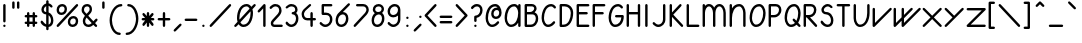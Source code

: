 SplineFontDB: 3.0
FontName: otfpoc
FullName: otfpoc
FamilyName: otfpoc
Weight: Medium
Copyright: Copyright (c) 2012, Philippe Cochy with Reserved Font Name otfpoc.\n\nThis Font Software is licensed under the SIL Open Font License, Version 1.1.\nThis license is copied below, and is also available with a FAQ at:\nhttp://scripts.sil.org/OFL
UComments: "The purpose of this font is to serve as support to the instructional web page http://pecita.net/otfpoc/+AAoA-This page explains the use of contextual alternates within Latin script with glyphs connected." 
FontLog: "2012-08-31: Created+AAoA-2012-09-16: V1.0 +AD0A Latin 1 +- calt on lowercases+AAoA-2012-09-23: V1.1 +AD0A Remove overlaps to be clean" 
Version: 001.001
ItalicAngle: 0
UnderlinePosition: -100
UnderlineWidth: 50
Ascent: 616
Descent: 384
LayerCount: 2
Layer: 0 0 "Arri+AOgA-re"  1
Layer: 1 0 "Avant"  0
XUID: [1021 911 371108665 3236849]
FSType: 0
OS2Version: 0
OS2_WeightWidthSlopeOnly: 0
OS2_UseTypoMetrics: 1
CreationTime: 1346422027
ModificationTime: 1348882061
PfmFamily: 65
TTFWeight: 400
TTFWidth: 5
LineGap: 90
VLineGap: 0
Panose: 3 5 5 2 4 6 4 2 4 4
OS2TypoAscent: 0
OS2TypoAOffset: 1
OS2TypoDescent: 0
OS2TypoDOffset: 1
OS2TypoLinegap: 90
OS2WinAscent: 0
OS2WinAOffset: 1
OS2WinDescent: 0
OS2WinDOffset: 1
HheadAscent: 0
HheadAOffset: 1
HheadDescent: 0
HheadDOffset: 1
OS2FamilyClass: 2563
OS2Vendor: 'Peci'
OS2UnicodeRanges: 00000001.10000000.00000000.00000000
Lookup: 5 0 0 "calt 1st pass "  {"calt 1st pass-1"  } ['calt' ('DFLT' <'dflt' > 'latn' <'dflt' > ) ]
Lookup: 5 0 0 "calt 2nd pass"  {"calt 2nd pass-1"  } ['calt' ('DFLT' <'dflt' > 'latn' <'dflt' > ) ]
Lookup: 1 0 0 "Substitutions 0x1"  {"Substitutions 0x1-1" ("0x1" ) } ['aalt' ('DFLT' <'dflt' > 'latn' <'dflt' > ) ]
Lookup: 1 0 0 "Substitutions 1x0"  {"Substitutions 1x0-1" ("1x0" ) } ['aalt' ('DFLT' <'dflt' > 'latn' <'dflt' > ) ]
Lookup: 1 0 0 "Substitutions 1x1"  {"Substitutions 1x1-1" ("1x1" ) } ['aalt' ('DFLT' <'dflt' > 'latn' <'dflt' > ) ]
Lookup: 1 0 0 "Substitutions 0o1"  {"Substitutions 0o1-1" ("0o1" ) } ['aalt' ('DFLT' <'dflt' > 'latn' <'dflt' > ) ]
Lookup: 1 0 0 "Substitutions 1o0"  {"Substitutions 1o0-1" ("1o0" ) } ['aalt' ('DFLT' <'dflt' > 'latn' <'dflt' > ) ]
Lookup: 1 0 0 "Substitutions 1o1"  {"Substitutions 1o1-1" ("1o1" ) } ['aalt' ('DFLT' <'dflt' > 'latn' <'dflt' > ) ]
Lookup: 1 0 0 "Substitutions 1r1"  {"Substitutions 1r1-1" ("1r1" ) } ['aalt' ('DFLT' <'dflt' > 'latn' <'dflt' > ) ]
Lookup: 1 0 0 "Substitutions 1s1"  {"Substitutions 1s1-1" ("1s1" ) } ['aalt' ('DFLT' <'dflt' > 'latn' <'dflt' > ) ]
MarkAttachClasses: 1
DEI: 91125
ContextSub2: class "calt 2nd pass-1"  12 12 12 30
  Class: 147 b c e g i j p q s y z egrave eacute ecircumflex edieresis igrave iacute icircumflex idieresis yacute ydieresis dotlessi ycircumflex dotlessj ygrave
  Class: 93 a d f h k l m n r t u aacute acircumflex atilde adieresis ugrave uacute ucircumflex udieresis
  Class: 41 o v w ograve oacute ocircumflex odieresis
  Class: 1 x
  Class: 247 b.0x1 c.0x1 e.0x1 g.0x1 dotlessi.0x1 dotlessj.0x1 p.0x1 q.0x1 s.0x1 y.0x1 z.0x1 i.0x1 j.0x1 egrave.0x1 eacute.0x1 ecircumflex.0x1 edieresis.0x1 igrave.0x1 iacute.0x1 icircumflex.0x1 idieresis.0x1 ygrave.0x1 yacute.0x1 ycircumflex.0x1 ydieresis.0x1
  Class: 253 b.1x0 c.1x0 e.1x0 g.1x0 dotlessi.1x0 dotlessj.1x0 p.1x0 q.1x0 s.1x0 x.1x0 y.1x0 z.1x0 i.1x0 j.1x0 egrave.1x0 eacute.1x0 ecircumflex.1x0 edieresis.1x0 igrave.1x0 iacute.1x0 icircumflex.1x0 idieresis.1x0 ygrave.1x0 yacute.1x0 ycircumflex.1x0 ydieresis.1x0
  Class: 253 b.1o0 c.1o0 e.1o0 g.1o0 dotlessi.1o0 dotlessj.1o0 p.1o0 q.1o0 s.1o0 x.1o0 y.1o0 z.1o0 i.1o0 j.1o0 egrave.1o0 eacute.1o0 ecircumflex.1o0 edieresis.1o0 igrave.1o0 iacute.1o0 icircumflex.1o0 idieresis.1o0 ygrave.1o0 yacute.1o0 ycircumflex.1o0 ydieresis.1o0
  Class: 69 o.1x0 v.1x0 w.1x0 ograve.1x0 oacute.1x0 ocircumflex.1x0 odieresis.1x0
  Class: 69 o.0o1 v.0o1 w.0o1 ograve.0o1 oacute.0o1 ocircumflex.0o1 odieresis.0o1
  Class: 69 o.1o0 v.1o0 w.1o0 ograve.1o0 oacute.1o0 ocircumflex.1o0 odieresis.1o0
  Class: 223 a.1x1 d.1x1 f.1x1 h.1x1 k.1x1 l.1x1 m.1x1 n.1x1 r.1x1 t.1x1 u.1x1 a.1r1 d.1r1 f.1r1 l.1r1 m.1r1 n.1r1 r.1r1 t.1r1 u.1r1 agrave.1x1 aacute.1x1 acircumflex.1x1 adieresis.1x1 ugrave.1x1 uacute.1x1 ucircumflex.1x1 udieresis.1x1
  BClass: 147 b c e g i j p q s y z egrave eacute ecircumflex edieresis igrave iacute icircumflex idieresis yacute ydieresis dotlessi ycircumflex dotlessj ygrave
  BClass: 93 a d f h k l m n r t u aacute acircumflex atilde adieresis ugrave uacute ucircumflex udieresis
  BClass: 41 o v w ograve oacute ocircumflex odieresis
  BClass: 1 x
  BClass: 247 b.0x1 c.0x1 e.0x1 g.0x1 dotlessi.0x1 dotlessj.0x1 p.0x1 q.0x1 s.0x1 y.0x1 z.0x1 i.0x1 j.0x1 egrave.0x1 eacute.0x1 ecircumflex.0x1 edieresis.0x1 igrave.0x1 iacute.0x1 icircumflex.0x1 idieresis.0x1 ygrave.0x1 yacute.0x1 ycircumflex.0x1 ydieresis.0x1
  BClass: 253 b.1x0 c.1x0 e.1x0 g.1x0 dotlessi.1x0 dotlessj.1x0 p.1x0 q.1x0 s.1x0 x.1x0 y.1x0 z.1x0 i.1x0 j.1x0 egrave.1x0 eacute.1x0 ecircumflex.1x0 edieresis.1x0 igrave.1x0 iacute.1x0 icircumflex.1x0 idieresis.1x0 ygrave.1x0 yacute.1x0 ycircumflex.1x0 ydieresis.1x0
  BClass: 253 b.1o0 c.1o0 e.1o0 g.1o0 dotlessi.1o0 dotlessj.1o0 p.1o0 q.1o0 s.1o0 x.1o0 y.1o0 z.1o0 i.1o0 j.1o0 egrave.1o0 eacute.1o0 ecircumflex.1o0 edieresis.1o0 igrave.1o0 iacute.1o0 icircumflex.1o0 idieresis.1o0 ygrave.1o0 yacute.1o0 ycircumflex.1o0 ydieresis.1o0
  BClass: 69 o.1x0 v.1x0 w.1x0 ograve.1x0 oacute.1x0 ocircumflex.1x0 odieresis.1x0
  BClass: 69 o.0o1 v.0o1 w.0o1 ograve.0o1 oacute.0o1 ocircumflex.0o1 odieresis.0o1
  BClass: 69 o.1o0 v.1o0 w.1o0 ograve.1o0 oacute.1o0 ocircumflex.1o0 odieresis.1o0
  BClass: 223 a.1x1 d.1x1 f.1x1 h.1x1 k.1x1 l.1x1 m.1x1 n.1x1 r.1x1 t.1x1 u.1x1 a.1r1 d.1r1 f.1r1 l.1r1 m.1r1 n.1r1 r.1r1 t.1r1 u.1r1 agrave.1x1 aacute.1x1 acircumflex.1x1 adieresis.1x1 ugrave.1x1 uacute.1x1 ucircumflex.1x1 udieresis.1x1
  FClass: 147 b c e g i j p q s y z egrave eacute ecircumflex edieresis igrave iacute icircumflex idieresis yacute ydieresis dotlessi ycircumflex dotlessj ygrave
  FClass: 93 a d f h k l m n r t u aacute acircumflex atilde adieresis ugrave uacute ucircumflex udieresis
  FClass: 41 o v w ograve oacute ocircumflex odieresis
  FClass: 1 x
  FClass: 247 b.0x1 c.0x1 e.0x1 g.0x1 dotlessi.0x1 dotlessj.0x1 p.0x1 q.0x1 s.0x1 y.0x1 z.0x1 i.0x1 j.0x1 egrave.0x1 eacute.0x1 ecircumflex.0x1 edieresis.0x1 igrave.0x1 iacute.0x1 icircumflex.0x1 idieresis.0x1 ygrave.0x1 yacute.0x1 ycircumflex.0x1 ydieresis.0x1
  FClass: 253 b.1x0 c.1x0 e.1x0 g.1x0 dotlessi.1x0 dotlessj.1x0 p.1x0 q.1x0 s.1x0 x.1x0 y.1x0 z.1x0 i.1x0 j.1x0 egrave.1x0 eacute.1x0 ecircumflex.1x0 edieresis.1x0 igrave.1x0 iacute.1x0 icircumflex.1x0 idieresis.1x0 ygrave.1x0 yacute.1x0 ycircumflex.1x0 ydieresis.1x0
  FClass: 253 b.1o0 c.1o0 e.1o0 g.1o0 dotlessi.1o0 dotlessj.1o0 p.1o0 q.1o0 s.1o0 x.1o0 y.1o0 z.1o0 i.1o0 j.1o0 egrave.1o0 eacute.1o0 ecircumflex.1o0 edieresis.1o0 igrave.1o0 iacute.1o0 icircumflex.1o0 idieresis.1o0 ygrave.1o0 yacute.1o0 ycircumflex.1o0 ydieresis.1o0
  FClass: 69 o.1x0 v.1x0 w.1x0 ograve.1x0 oacute.1x0 ocircumflex.1x0 odieresis.1x0
  FClass: 69 o.0o1 v.0o1 w.0o1 ograve.0o1 oacute.0o1 ocircumflex.0o1 odieresis.0o1
  FClass: 69 o.1o0 v.1o0 w.1o0 ograve.1o0 oacute.1o0 ocircumflex.1o0 odieresis.1o0
  FClass: 223 a.1x1 d.1x1 f.1x1 h.1x1 k.1x1 l.1x1 m.1x1 n.1x1 r.1x1 t.1x1 u.1x1 a.1r1 d.1r1 f.1r1 l.1r1 m.1r1 n.1r1 r.1r1 t.1r1 u.1r1 agrave.1x1 aacute.1x1 acircumflex.1x1 adieresis.1x1 ugrave.1x1 uacute.1x1 ucircumflex.1x1 udieresis.1x1
 2 0 0
  ClsList: 6 1
  BClsList:
  FClsList:
 2
  SeqLookup: 0 "Substitutions 1x1" 
  SeqLookup: 1 "Substitutions 1x0" 
 2 0 0
  ClsList: 6 2
  BClsList:
  FClsList:
 2
  SeqLookup: 0 "Substitutions 1x1" 
  SeqLookup: 1 "Substitutions 1x1" 
 2 0 0
  ClsList: 6 3
  BClsList:
  FClsList:
 2
  SeqLookup: 0 "Substitutions 1x1" 
  SeqLookup: 1 "Substitutions 1x0" 
 2 0 0
  ClsList: 6 4
  BClsList:
  FClsList:
 2
  SeqLookup: 0 "Substitutions 1x1" 
  SeqLookup: 1 "Substitutions 1x0" 
 2 0 0
  ClsList: 6 5
  BClsList:
  FClsList:
 2
  SeqLookup: 0 "Substitutions 1x1" 
  SeqLookup: 1 "Substitutions 1x1" 
 2 0 0
  ClsList: 6 9
  BClsList:
  FClsList:
 2
  SeqLookup: 0 "Substitutions 1x1" 
  SeqLookup: 1 "Substitutions 1s1" 
 2 0 0
  ClsList: 7 1
  BClsList:
  FClsList:
 2
  SeqLookup: 0 "Substitutions 1r1" 
  SeqLookup: 1 "Substitutions 1x0" 
 2 0 0
  ClsList: 7 2
  BClsList:
  FClsList:
 2
  SeqLookup: 0 "Substitutions 1r1" 
  SeqLookup: 1 "Substitutions 1x1" 
 2 0 0
  ClsList: 7 3
  BClsList:
  FClsList:
 2
  SeqLookup: 0 "Substitutions 1r1" 
  SeqLookup: 1 "Substitutions 1x0" 
 2 0 0
  ClsList: 7 4
  BClsList:
  FClsList:
 2
  SeqLookup: 0 "Substitutions 1r1" 
  SeqLookup: 1 "Substitutions 1x0" 
 2 0 0
  ClsList: 7 5
  BClsList:
  FClsList:
 2
  SeqLookup: 0 "Substitutions 1r1" 
  SeqLookup: 1 "Substitutions 1x1" 
 2 0 0
  ClsList: 7 9
  BClsList:
  FClsList:
 2
  SeqLookup: 0 "Substitutions 1r1" 
  SeqLookup: 1 "Substitutions 1s1" 
 2 0 0
  ClsList: 8 1
  BClsList:
  FClsList:
 2
  SeqLookup: 0 "Substitutions 1s1" 
  SeqLookup: 1 "Substitutions 1o0" 
 2 0 0
  ClsList: 8 2
  BClsList:
  FClsList:
 2
  SeqLookup: 0 "Substitutions 1s1" 
  SeqLookup: 1 "Substitutions 1r1" 
 2 0 0
  ClsList: 8 3
  BClsList:
  FClsList:
 2
  SeqLookup: 0 "Substitutions 1s1" 
  SeqLookup: 1 "Substitutions 1o0" 
 2 0 0
  ClsList: 8 4
  BClsList:
  FClsList:
 2
  SeqLookup: 0 "Substitutions 1s1" 
  SeqLookup: 1 "Substitutions 1o0" 
 2 0 0
  ClsList: 8 5
  BClsList:
  FClsList:
 2
  SeqLookup: 0 "Substitutions 1s1" 
  SeqLookup: 1 "Substitutions 1r1" 
 2 0 0
  ClsList: 8 9
  BClsList:
  FClsList:
 2
  SeqLookup: 0 "Substitutions 1s1" 
  SeqLookup: 1 "Substitutions 1o1" 
 2 0 0
  ClsList: 10 1
  BClsList:
  FClsList:
 2
  SeqLookup: 0 "Substitutions 1o1" 
  SeqLookup: 1 "Substitutions 1o0" 
 2 0 0
  ClsList: 10 2
  BClsList:
  FClsList:
 2
  SeqLookup: 0 "Substitutions 1o1" 
  SeqLookup: 1 "Substitutions 1r1" 
 2 0 0
  ClsList: 10 3
  BClsList:
  FClsList:
 2
  SeqLookup: 0 "Substitutions 1o1" 
  SeqLookup: 1 "Substitutions 1o0" 
 2 0 0
  ClsList: 10 4
  BClsList:
  FClsList:
 2
  SeqLookup: 0 "Substitutions 1o1" 
  SeqLookup: 1 "Substitutions 1o0" 
 2 0 0
  ClsList: 10 5
  BClsList:
  FClsList:
 2
  SeqLookup: 0 "Substitutions 1o1" 
  SeqLookup: 1 "Substitutions 1r1" 
 2 0 0
  ClsList: 10 9
  BClsList:
  FClsList:
 2
  SeqLookup: 0 "Substitutions 1o1" 
  SeqLookup: 1 "Substitutions 1o1" 
 2 0 0
  ClsList: 11 1
  BClsList:
  FClsList:
 1
  SeqLookup: 1 "Substitutions 1x0" 
 2 0 0
  ClsList: 11 2
  BClsList:
  FClsList:
 1
  SeqLookup: 1 "Substitutions 1x1" 
 2 0 0
  ClsList: 11 3
  BClsList:
  FClsList:
 1
  SeqLookup: 1 "Substitutions 1x0" 
 2 0 0
  ClsList: 11 4
  BClsList:
  FClsList:
 1
  SeqLookup: 1 "Substitutions 1x0" 
 2 0 0
  ClsList: 11 5
  BClsList:
  FClsList:
 1
  SeqLookup: 1 "Substitutions 1x1" 
 2 0 0
  ClsList: 11 9
  BClsList:
  FClsList:
 1
  SeqLookup: 1 "Substitutions 1s1" 
  ClassNames: "All_Others"  "1"  "2"  "3"  "4"  "5"  "6"  "7"  "8"  "9"  "10"  "11"  
  BClassNames: "All_Others"  "1"  "2"  "3"  "4"  "5"  "6"  "7"  "8"  "9"  "10"  "11"  
  FClassNames: "All_Others"  "1"  "2"  "3"  "4"  "5"  "6"  "7"  "8"  "9"  "10"  "11"  
EndFPST
ContextSub2: class "calt 1st pass-1"  6 6 6 16
  Class: 147 b c e g i j p q s y z egrave eacute ecircumflex edieresis igrave iacute icircumflex idieresis yacute ydieresis dotlessi ycircumflex dotlessj ygrave
  Class: 93 a d f h k l m n r t u aacute acircumflex atilde adieresis ugrave uacute ucircumflex udieresis
  Class: 41 o v w ograve oacute ocircumflex odieresis
  Class: 1 x
  Class: 2 oe
  BClass: 147 b c e g i j p q s y z egrave eacute ecircumflex edieresis igrave iacute icircumflex idieresis yacute ydieresis dotlessi ycircumflex dotlessj ygrave
  BClass: 93 a d f h k l m n r t u aacute acircumflex atilde adieresis ugrave uacute ucircumflex udieresis
  BClass: 41 o v w ograve oacute ocircumflex odieresis
  BClass: 1 x
  BClass: 2 oe
  FClass: 147 b c e g i j p q s y z egrave eacute ecircumflex edieresis igrave iacute icircumflex idieresis yacute ydieresis dotlessi ycircumflex dotlessj ygrave
  FClass: 93 a d f h k l m n r t u aacute acircumflex atilde adieresis ugrave uacute ucircumflex udieresis
  FClass: 41 o v w ograve oacute ocircumflex odieresis
  FClass: 1 x
  FClass: 2 oe
 2 0 0
  ClsList: 1 1
  BClsList:
  FClsList:
 2
  SeqLookup: 0 "Substitutions 0x1" 
  SeqLookup: 1 "Substitutions 1x0" 
 2 0 0
  ClsList: 1 2
  BClsList:
  FClsList:
 2
  SeqLookup: 0 "Substitutions 0x1" 
  SeqLookup: 1 "Substitutions 1x1" 
 2 0 0
  ClsList: 1 3
  BClsList:
  FClsList:
 2
  SeqLookup: 0 "Substitutions 0x1" 
  SeqLookup: 1 "Substitutions 1x0" 
 2 0 0
  ClsList: 1 4
  BClsList:
  FClsList:
 2
  SeqLookup: 0 "Substitutions 0x1" 
  SeqLookup: 1 "Substitutions 1x0" 
 2 0 0
  ClsList: 2 1
  BClsList:
  FClsList:
 1
  SeqLookup: 1 "Substitutions 1x0" 
 2 0 0
  ClsList: 2 2
  BClsList:
  FClsList:
 1
  SeqLookup: 1 "Substitutions 1x1" 
 2 0 0
  ClsList: 2 3
  BClsList:
  FClsList:
 1
  SeqLookup: 1 "Substitutions 1x0" 
 2 0 0
  ClsList: 2 4
  BClsList:
  FClsList:
 1
  SeqLookup: 1 "Substitutions 1x0" 
 2 0 0
  ClsList: 3 1
  BClsList:
  FClsList:
 2
  SeqLookup: 0 "Substitutions 0o1" 
  SeqLookup: 1 "Substitutions 1o0" 
 2 0 0
  ClsList: 3 2
  BClsList:
  FClsList:
 2
  SeqLookup: 0 "Substitutions 0o1" 
  SeqLookup: 1 "Substitutions 1r1" 
 2 0 0
  ClsList: 3 3
  BClsList:
  FClsList:
 2
  SeqLookup: 0 "Substitutions 0o1" 
  SeqLookup: 1 "Substitutions 1o0" 
 2 0 0
  ClsList: 3 4
  BClsList:
  FClsList:
 2
  SeqLookup: 0 "Substitutions 0o1" 
  SeqLookup: 1 "Substitutions 1o0" 
 2 0 0
  ClsList: 5 1
  BClsList:
  FClsList:
 1
  SeqLookup: 1 "Substitutions 1x0" 
 2 0 0
  ClsList: 5 2
  BClsList:
  FClsList:
 1
  SeqLookup: 1 "Substitutions 1x1" 
 2 0 0
  ClsList: 5 3
  BClsList:
  FClsList:
 1
  SeqLookup: 1 "Substitutions 1x0" 
 2 0 0
  ClsList: 5 4
  BClsList:
  FClsList:
 1
  SeqLookup: 1 "Substitutions 1x0" 
  ClassNames: "All_Others"  "1"  "2"  "3"  "4"  "5"  
  BClassNames: "All_Others"  "1"  "2"  "3"  "4"  "5"  
  FClassNames: "All_Others"  "1"  "2"  "3"  "4"  "5"  
EndFPST
LangName: 1033 "" "" "" "" "" "" "" "" "" "" "" "" "" "Copyright (c) 2012, Philippe Cochy,,, (<URL|email>),+AAoA-with Reserved Font Name otfpoc.+AAoACgAA-This Font Software is licensed under the SIL Open Font License, Version 1.1.+AAoA-This license is copied below, and is also available with a FAQ at:+AAoA-http://scripts.sil.org/OFL+AAoACgAK------------------------------------------------------------+AAoA-SIL OPEN FONT LICENSE Version 1.1 - 26 February 2007+AAoA------------------------------------------------------------+AAoACgAA-PREAMBLE+AAoA-The goals of the Open Font License (OFL) are to stimulate worldwide+AAoA-development of collaborative font projects, to support the font creation+AAoA-efforts of academic and linguistic communities, and to provide a free and+AAoA-open framework in which fonts may be shared and improved in partnership+AAoA-with others.+AAoACgAA-The OFL allows the licensed fonts to be used, studied, modified and+AAoA-redistributed freely as long as they are not sold by themselves. The+AAoA-fonts, including any derivative works, can be bundled, embedded, +AAoA-redistributed and/or sold with any software provided that any reserved+AAoA-names are not used by derivative works. The fonts and derivatives,+AAoA-however, cannot be released under any other type of license. The+AAoA-requirement for fonts to remain under this license does not apply+AAoA-to any document created using the fonts or their derivatives.+AAoACgAA-DEFINITIONS+AAoAIgAA-Font Software+ACIA refers to the set of files released by the Copyright+AAoA-Holder(s) under this license and clearly marked as such. This may+AAoA-include source files, build scripts and documentation.+AAoACgAi-Reserved Font Name+ACIA refers to any names specified as such after the+AAoA-copyright statement(s).+AAoACgAi-Original Version+ACIA refers to the collection of Font Software components as+AAoA-distributed by the Copyright Holder(s).+AAoACgAi-Modified Version+ACIA refers to any derivative made by adding to, deleting,+AAoA-or substituting -- in part or in whole -- any of the components of the+AAoA-Original Version, by changing formats or by porting the Font Software to a+AAoA-new environment.+AAoACgAi-Author+ACIA refers to any designer, engineer, programmer, technical+AAoA-writer or other person who contributed to the Font Software.+AAoACgAA-PERMISSION & CONDITIONS+AAoA-Permission is hereby granted, free of charge, to any person obtaining+AAoA-a copy of the Font Software, to use, study, copy, merge, embed, modify,+AAoA-redistribute, and sell modified and unmodified copies of the Font+AAoA-Software, subject to the following conditions:+AAoACgAA-1) Neither the Font Software nor any of its individual components,+AAoA-in Original or Modified Versions, may be sold by itself.+AAoACgAA-2) Original or Modified Versions of the Font Software may be bundled,+AAoA-redistributed and/or sold with any software, provided that each copy+AAoA-contains the above copyright notice and this license. These can be+AAoA-included either as stand-alone text files, human-readable headers or+AAoA-in the appropriate machine-readable metadata fields within text or+AAoA-binary files as long as those fields can be easily viewed by the user.+AAoACgAA-3) No Modified Version of the Font Software may use the Reserved Font+AAoA-Name(s) unless explicit written permission is granted by the corresponding+AAoA-Copyright Holder. This restriction only applies to the primary font name as+AAoA-presented to the users.+AAoACgAA-4) The name(s) of the Copyright Holder(s) or the Author(s) of the Font+AAoA-Software shall not be used to promote, endorse or advertise any+AAoA-Modified Version, except to acknowledge the contribution(s) of the+AAoA-Copyright Holder(s) and the Author(s) or with their explicit written+AAoA-permission.+AAoACgAA-5) The Font Software, modified or unmodified, in part or in whole,+AAoA-must be distributed entirely under this license, and must not be+AAoA-distributed under any other license. The requirement for fonts to+AAoA-remain under this license does not apply to any document created+AAoA-using the Font Software.+AAoACgAA-TERMINATION+AAoA-This license becomes null and void if any of the above conditions are+AAoA-not met.+AAoACgAA-DISCLAIMER+AAoA-THE FONT SOFTWARE IS PROVIDED +ACIA-AS IS+ACIA, WITHOUT WARRANTY OF ANY KIND,+AAoA-EXPRESS OR IMPLIED, INCLUDING BUT NOT LIMITED TO ANY WARRANTIES OF+AAoA-MERCHANTABILITY, FITNESS FOR A PARTICULAR PURPOSE AND NONINFRINGEMENT+AAoA-OF COPYRIGHT, PATENT, TRADEMARK, OR OTHER RIGHT. IN NO EVENT SHALL THE+AAoA-COPYRIGHT HOLDER BE LIABLE FOR ANY CLAIM, DAMAGES OR OTHER LIABILITY,+AAoA-INCLUDING ANY GENERAL, SPECIAL, INDIRECT, INCIDENTAL, OR CONSEQUENTIAL+AAoA-DAMAGES, WHETHER IN AN ACTION OF CONTRACT, TORT OR OTHERWISE, ARISING+AAoA-FROM, OUT OF THE USE OR INABILITY TO USE THE FONT SOFTWARE OR FROM+AAoA-OTHER DEALINGS IN THE FONT SOFTWARE." "http://scripts.sil.org/OFL" 
Encoding: Custom
UnicodeInterp: none
NameList: Adobe Glyph List
DisplaySize: -48
AntiAlias: 1
FitToEm: 1
WinInfo: 64 32 8
BeginPrivate: 6
BlueValues 29 [0 7 283 290 313 320 533 540]
StdHW 4 [60]
StdVW 4 [60]
StemSnapV 12 [60 120 160]
StemSnapH 11 [21 60 166]
OtherBlues 11 [-384 -377]
EndPrivate
TeXData: 1 0 0 346030 173015 115343 0 1048576 115343 783286 444596 497025 792723 393216 433062 380633 303038 157286 324010 404750 52429 2506097 1059062 262144
BeginChars: 65534 423

StartChar: space
Encoding: 32 32 0
Width: 400
VWidth: 0
Flags: W
LayerCount: 2
EndChar

StartChar: uniFFFD
Encoding: 65533 65533 1
Width: 400
VWidth: 0
Flags: W
HStem: 0 60<100 300> 480 60<100 300>
VStem: 40 60<60 480> 300 60<60 480>
LayerCount: 2
Fore
SplineSet
330 0 m 3
 70 0 l 3
 53 0 40 13 40 30 c 3
 40 40 40 500 40 510 c 3
 40 527 53 540 70 540 c 3
 330 540 l 3
 347 540 360 527 360 510 c 3
 360 500 360 40 360 30 c 3
 360 13 347 0 330 0 c 3
100 60 m 1
 300 60 l 1
 300 480 l 1
 100 480 l 1
 100 60 l 1
EndSplineSet
Validated: 1
EndChar

StartChar: a
Encoding: 97 97 2
Width: 480
VWidth: 0
Flags: W
HStem: 0 60<124.046 249.047 379.206 458.894> 260 60<152.193 276.296>
VStem: 40 60<84.0457 207.807> 300 60<111.365 236.284>
LayerCount: 2
Fore
SplineSet
180 0 m 3
 100 0 40 60 40 140 c 3
 40 239 121 320 220 320 c 3
 251 320 279 311 301 296 c 1
 304 310 315 320 330 320 c 3
 347 320 360 307 360 290 c 3
 360 140 l 3
 360 93 383 60 430 60 c 3
 447 60 460 47 460 30 c 3
 460 13 447 0 430 0 c 3
 378 0 339 26 318 65 c 1
 285 26 235 0 180 0 c 3
180 60 m 3
 247 60 300 113 300 180 c 3
 300 227 267 260 220 260 c 3
 153 260 100 207 100 140 c 3
 100 93 133 60 180 60 c 3
EndSplineSet
Validated: 1
AlternateSubs2: "Substitutions 1x1-1" a.1x1
Substitution2: "Substitutions 1r1-1" a.1r1
EndChar

StartChar: b
Encoding: 98 98 3
Width: 400
VWidth: 0
Flags: W
HStem: 0 60<124.046 247.807> 260 60<150.596 275.954>
VStem: 40 60<84.375 209.782 274 614.894> 300 60<112.193 235.954>
LayerCount: 2
Fore
SplineSet
180 0 m 3
 100 0 40 60 40 140 c 3
 40 150 40 576 40 586 c 3
 40 603 53 616 70 616 c 3
 87 616 100 603 100 586 c 3
 100 274 l 1
 132 303 174 320 220 320 c 3
 300 320 360 260 360 180 c 3
 360 81 279 0 180 0 c 3
180 60 m 3
 247 60 300 113 300 180 c 3
 300 227 267 260 220 260 c 3
 153 260 100 207 100 140 c 3
 100 93 133 60 180 60 c 3
EndSplineSet
Validated: 1
AlternateSubs2: "Substitutions 0x1-1" b.0x1
AlternateSubs2: "Substitutions 1x0-1" b.1x0
Substitution2: "Substitutions 1o0-1" b.1o0
EndChar

StartChar: c
Encoding: 99 99 4
Width: 380
VWidth: 0
Flags: W
HStem: 0 60<124.046 248.505> 260 60<152.193 270.096>
VStem: 40 60<84.0457 207.807>
LayerCount: 2
Fore
SplineSet
302 50 m 0
 272 20 230 0 180 0 c 3
 100 0 40 60 40 140 c 3
 40 239 121 320 220 320 c 3
 250 320 282 310 302 290 c 0
 320 272 330 261 330 250 c 3
 330 233 317 220 300 220 c 3
 289 220 278 230 260 248 c 0
 252 256 234 260 220 260 c 3
 153 260 100 207 100 140 c 3
 100 93 133 60 180 60 c 3
 217 60 243 75 260 92 c 0
 278 110 289 120 300 120 c 3
 317 120 330 107 330 90 c 3
 330 79 320 68 302 50 c 0
EndSplineSet
Validated: 1
AlternateSubs2: "Substitutions 0x1-1" c.0x1
AlternateSubs2: "Substitutions 1x0-1" c.1x0
Substitution2: "Substitutions 1o0-1" c.1o0
EndChar

StartChar: d
Encoding: 100 100 5
Width: 480
VWidth: 0
Flags: W
HStem: 0 60<124.046 249.047 379.206 458.894> 260 60<152.193 276.415>
VStem: 40 60<84.0457 207.807> 300 60<111.365 236.284 296 614.894>
LayerCount: 2
Fore
SplineSet
180 0 m 3
 100 0 40 60 40 140 c 3
 40 239 121 320 220 320 c 3
 250 320 278 311 300 296 c 1
 300 586 l 3
 300 603 313 616 330 616 c 3
 347 616 360 603 360 586 c 3
 360 140 l 3
 360 93 383 60 430 60 c 3
 447 60 460 47 460 30 c 3
 460 13 447 0 430 0 c 3
 378 0 339 26 318 65 c 1
 285 26 235 0 180 0 c 3
180 60 m 3
 247 60 300 113 300 180 c 3
 300 227 267 260 220 260 c 3
 153 260 100 207 100 140 c 3
 100 93 133 60 180 60 c 3
EndSplineSet
Validated: 1
AlternateSubs2: "Substitutions 1x1-1" d.1x1
Substitution2: "Substitutions 1r1-1" d.1r1
EndChar

StartChar: e
Encoding: 101 101 6
Width: 380
VWidth: 0
Flags: W
HStem: 0 60<136.492 248.505> 260 60<152.193 248.937>
VStem: 40 60<124.24 207.807> 250 60<192.826 258.937>
LayerCount: 2
Fore
SplineSet
220 260 m 3
 153 260 100 207 100 140 c 3
 100 134 100 128 101 123 c 1
 104 126 107 129 110 132 c 0
 140 162 215 177 232 194 c 0
 246 208 250 216 250 230 c 3
 250 247 237 260 220 260 c 3
220 320 m 3
 270 320 310 280 310 230 c 3
 310 200 304 182 274 152 c 0
 244 122 169 107 152 90 c 0
 145 83 140 78 135 73 c 1
 148 65 163 60 180 60 c 3
 217 60 243 75 260 92 c 0
 278 110 289 120 300 120 c 3
 317 120 330 107 330 90 c 3
 330 79 320 68 302 50 c 0
 272 20 230 0 180 0 c 3
 100 0 40 60 40 140 c 3
 40 239 121 320 220 320 c 3
EndSplineSet
Validated: 1
AlternateSubs2: "Substitutions 0x1-1" e.0x1
AlternateSubs2: "Substitutions 1x0-1" e.1x0
Substitution2: "Substitutions 1o0-1" e.1o0
EndChar

StartChar: uniE00E
Encoding: 57358 57358 7
Width: 320
VWidth: 0
Flags: W
HStem: 0 60<61.1064 172.219>
LayerCount: 2
Fore
SplineSet
90 0 m 3
 73 0 60 13 60 30 c 3
 60 47 73 60 90 60 c 3
 147 60 180 82 210 112 c 0
 228 130 239 140 250 140 c 3
 267 140 280 127 280 110 c 3
 280 99 270 88 252 70 c 0
 202 20 150 0 90 0 c 3
EndSplineSet
Validated: 1
EndChar

StartChar: uniE012
Encoding: 57362 57362 8
Width: 140
VWidth: 0
Flags: W
HStem: 520 20G<61.5 78.5>
VStem: 40 60<111.106 538.894>
LayerCount: 2
Fore
SplineSet
100 510 m 3
 100 500 100 150 100 140 c 3
 100 123 87 110 70 110 c 3
 53 110 40 123 40 140 c 3
 40 150 40 500 40 510 c 3
 40 527 53 540 70 540 c 3
 87 540 100 527 100 510 c 3
EndSplineSet
Validated: 1
EndChar

StartChar: c.0x1
Encoding: 57634 57634 9
Width: 380
VWidth: 0
Flags: W
HStem: 0 60<124.375 358.894> 260 60<152.193 270.096>
VStem: 40 60<84.0457 207.807>
LayerCount: 2
Fore
SplineSet
180 0 m 3
 100 0 40 60 40 140 c 3
 40 239 121 320 220 320 c 3
 250 320 282 310 302 290 c 0
 320 272 330 261 330 250 c 3
 330 233 317 220 300 220 c 3
 289 220 278 230 260 248 c 0
 252 256 234 260 220 260 c 3
 153 260 100 207 100 140 c 3
 100 93 133 60 180 60 c 3
 330 60 l 3
 347 60 360 47 360 30 c 3
 360 13 347 0 330 0 c 3
 180 0 l 3
EndSplineSet
Validated: 1
Substitution2: "Substitutions 1r1-1" c.1r1
AlternateSubs2: "Substitutions 1x1-1" c.1x1
EndChar

StartChar: e.0x1
Encoding: 57636 57636 10
Width: 380
VWidth: 0
Flags: W
HStem: 0 60<137.373 358.86> 260 60<152.193 248.937>
VStem: 40 60<124.24 207.807> 250 60<192.826 258.937>
LayerCount: 2
Fore
SplineSet
220 260 m 3
 153 260 100 207 100 140 c 3
 100 134 100 128 101 123 c 1
 104 126 107 129 110 132 c 0
 140 162 215 177 232 194 c 0
 246 208 250 216 250 230 c 3
 250 247 237 260 220 260 c 3
180 60 m 3
 330 60 l 3
 347 60 360 47 360 30 c 3
 360 13 346.546 0 330 0 c 3
 180 0 l 3
 100 0 40 60 40 140 c 3
 40 239 121 320 220 320 c 3
 270 320 310 280 310 230 c 3
 310 200 304 182 274 152 c 0
 244 122 169 107 152 90 c 0
 145 83 140 78 135 73 c 1
 148 65 163 60 180 60 c 3
EndSplineSet
Validated: 1
AlternateSubs2: "Substitutions 1x1-1" e.1x1
Substitution2: "Substitutions 1r1-1" e.1r1
EndChar

StartChar: e.1x0
Encoding: 57668 57668 11
Width: 400
VWidth: 0
Flags: W
HStem: 0 60<-78.8936 72.0029 155.907 268.505> 260 60<172.193 268.937>
VStem: 60 60<123.477 207.807> 270 60<192.826 258.937>
LayerCount: 2
Fore
SplineSet
240 320 m 3
 290 320 330 280 330 230 c 3
 330 200 324 182 294 152 c 0
 264 122 189 107 172 90 c 0
 165 83 160 78 155 73 c 1
 168 65 183 60 200 60 c 3
 237 60 263 75 280 92 c 0
 298 110 309 120 320 120 c 3
 337 120 350 107 350 90 c 3
 350 79 340 68 322 50 c 0
 292 20 250 0 200 0 c 3
 165 0 133 11 109 31 c 1
 79 12 35 0 -50 0 c 3
 -67 0 -80 13 -80 30 c 3
 -80 47 -67 60 -50 60 c 3
 19 60 53 68 73 79 c 1
 65 97 60 118 60 140 c 3
 60 239 141 320 240 320 c 3
240 260 m 3
 173 260 120 207 120 140 c 3
 120 134 120 128 121 123 c 1
 124 126 127 129 130 132 c 0
 160 162 235 177 252 194 c 0
 266 208 270 216 270 230 c 3
 270 247 257 260 240 260 c 3
EndSplineSet
Validated: 1
AlternateSubs2: "Substitutions 1x1-1" e.1x1
EndChar

StartChar: b.0x1
Encoding: 57633 57633 12
Width: 400
VWidth: 0
Flags: W
HStem: 0 60<124.375 249.782 314 378.894> 260 60<150.596 275.954>
VStem: 40 60<84.375 209.782 274 614.894> 300 60<110.596 235.954>
LayerCount: 2
Fore
SplineSet
180 0 m 3
 100 0 40 60 40 140 c 3
 40 150 40 576 40 586 c 3
 40 603 53 616 70 616 c 3
 87 616 100 603 100 586 c 0
 100 274 l 1
 132 303 174 320 220 320 c 3
 300 320 360 260 360 180 c 3
 360 134 343 92 314 60 c 1
 350 60 l 3
 367 60 380 47 380 30 c 3
 380 13 367 0 350 0 c 3
 180 0 l 3
180 60 m 3
 247 60 300 113 300 180 c 3
 300 227 267 260 220 260 c 3
 153 260 100 207 100 140 c 3
 100 93 133 60 180 60 c 3
EndSplineSet
Validated: 1
AlternateSubs2: "Substitutions 1x1-1" b.1x1
Substitution2: "Substitutions 1r1-1" b.1r1
EndChar

StartChar: g.0x1
Encoding: 57638 57638 13
Width: 440
VWidth: 0
Flags: W
HStem: -384 60<159.578 264.477> 0 60<124.046 249.404 360.886 418.894> 260 60<152.193 275.954>
VStem: 40 60<84.0457 207.807> 80 60<-305.652 -204.026> 300 60<-286.362 -0.917816 110.218 235.625>
DStem2: 120 -162 162 -204 0.810792 0.585335<-31.363 156.49>
LayerCount: 2
Fore
SplineSet
180 0 m 3xec
 100 0 40 60 40 140 c 3xf4
 40 239 121 320 220 320 c 3
 300 320 360 260 360 180 c 3
 360 56 l 1
 369 59 379 60 390 60 c 3
 407 60 420 47 420 30 c 3
 420 13 407 0 390 0 c 3
 370 0 360 -13 360 -30 c 3
 360 -194 l 3
 360 -294 312 -384 212 -384 c 3
 132 -384 80 -324 80 -244 c 3
 80 -211 98 -184 120 -162 c 0
 150 -132 188 -124 208 -104 c 0
 228 -84 239 -74 250 -74 c 3
 267 -74 280 -87 280 -104 c 3
 280 -115 270 -126 250 -146 c 0
 220 -176 182 -184 162 -204 c 0
 152 -214 140 -229 140 -244 c 3
 140 -291 163 -324 210 -324 c 3
 277 -324 300 -261 300 -194 c 3
 300 46 l 1
 268 17 226 0 180 0 c 3xec
180 60 m 3
 247 60 300 113 300 180 c 3
 300 227 267 260 220 260 c 3
 153 260 100 207 100 140 c 3
 100 93 133 60 180 60 c 3
EndSplineSet
Validated: 1
AlternateSubs2: "Substitutions 1x1-1" g.1x1
Substitution2: "Substitutions 1r1-1" g.1r1
EndChar

StartChar: b.1x0
Encoding: 57665 57665 14
Width: 420
VWidth: 0
Flags: W
HStem: 0 60<-78.8936 -10.0491 144.289 267.807> 260 60<170.596 295.954>
VStem: 60 60<182 209.782 274 614.894> 320 60<112.193 235.954>
LayerCount: 2
Fore
SplineSet
200 0 m 3
 137 0 85 38 67 93 c 1
 58 76 49 57 32 40 c 0
 10 18 -17 0 -50 0 c 11
 -67 0 -80 13 -80 30 c 3
 -80 47 -67 60 -50 60 c 3
 -35 60 -20 72 -10 82 c 0
 10 102 18 140 48 170 c 0
 53 175 57 179 60 182 c 1
 60 586 l 3
 60 603 73 616 90 616 c 3
 107 616 120 603 120 586 c 0
 120 274 l 1
 152 303 194 320 240 320 c 3
 320 320 380 260 380 180 c 3
 380 81 299 0 200 0 c 3
200 60 m 3
 267 60 320 113 320 180 c 3
 320 227 287 260 240 260 c 3
 173 260 120 207 120 140 c 3
 120 93 153 60 200 60 c 3
EndSplineSet
Validated: 1
AlternateSubs2: "Substitutions 1x1-1" b.1x1
EndChar

StartChar: c.1x0
Encoding: 57666 57666 15
Width: 400
VWidth: 0
Flags: W
HStem: 0 60<-78.8936 -10.0491 144.289 268.505> 260 60<170.664 290.096>
VStem: -80 200<21.5 173.5>
LayerCount: 2
Fore
SplineSet
200 0 m 3
 137 0 85 38 67 93 c 1
 58 76 49 57 32 40 c 0
 10 18 -17 0 -50 0 c 11
 -67 0 -80 13 -80 30 c 3
 -80 47 -67 60 -50 60 c 3
 -35 60 -20 72 -10 82 c 0
 10 102 18 140 48 170 c 0
 56 178 62 184 67 188 c 1
 88 264 158 320 240 320 c 3
 270 320 302 310 322 290 c 0
 340 272 350 261 350 250 c 3
 350 233 337 220 320 220 c 3
 309 220 298 230 280 248 c 0
 272 256 254 260 240 260 c 3
 173 260 120 207 120 140 c 3
 120 93 153 60 200 60 c 3
 237 60 263 75 280 92 c 0
 298 110 309 120 320 120 c 3
 337 120 350 107 350 90 c 3
 350 79 340 68 322 50 c 0
 292 20 250 0 200 0 c 3
EndSplineSet
Validated: 1
AlternateSubs2: "Substitutions 1x1-1" c.1x1
EndChar

StartChar: g.1x0
Encoding: 57670 57670 16
Width: 440
VWidth: 0
Flags: W
HStem: -384 60<179.578 284.477> 0 60<-78.8936 -10.0491 144.289 269.404> 260 60<170.664 295.954>
VStem: -80 200<21.5 173.5> 100 60<-305.652 -204.026> 320 60<-286.362 46 110.218 235.625>
DStem2: 140 -162 182 -204 0.810792 0.585335<-31.363 156.49>
LayerCount: 2
Fore
SplineSet
200 0 m 3xec
 137 0 85 38 67 93 c 1
 58 76 49 57 32 40 c 0
 10 18 -17 0 -50 0 c 11
 -67 0 -80 13 -80 30 c 3xf4
 -80 47 -67 60 -50 60 c 3
 -35 60 -20 72 -10 82 c 0
 10 102 18 140 48 170 c 0
 56 178 62 184 67 188 c 1
 88 264 158 320 240 320 c 3
 320 320 380 260 380 180 c 3
 380 170 380 -184 380 -194 c 3
 380 -294 332 -384 232 -384 c 3
 152 -384 100 -324 100 -244 c 3
 100 -211 118 -184 140 -162 c 0
 170 -132 208 -124 228 -104 c 0
 248 -84 259 -74 270 -74 c 3
 287 -74 300 -87 300 -104 c 3
 300 -115 290 -126 270 -146 c 0
 240 -176 202 -184 182 -204 c 0
 172 -214 160 -229 160 -244 c 3
 160 -291 183 -324 230 -324 c 3
 297 -324 320 -261 320 -194 c 3
 320 46 l 1
 288 17 246 0 200 0 c 3xec
200 60 m 3
 267 60 320 113 320 180 c 3
 320 227 287 260 240 260 c 3
 173 260 120 207 120 140 c 3
 120 93 153 60 200 60 c 3
EndSplineSet
Validated: 1
AlternateSubs2: "Substitutions 1x1-1" g.1x1
EndChar

StartChar: a.1x1
Encoding: 57696 57696 17
Width: 500
VWidth: 0
Flags: W
HStem: 0 60<-78.8936 -10.0491 144.289 269.047 399.206 478.894> 260 60<170.664 296.296>
VStem: -80 200<21.5 173.5> 320 60<111.365 236.284>
LayerCount: 2
Fore
SplineSet
200 0 m 3
 137 0 85 38 67 93 c 1
 58 76 49 57 32 40 c 0
 10 18 -17 0 -50 0 c 11
 -67 0 -80 13 -80 30 c 3
 -80 47 -67 60 -50 60 c 3
 -35 60 -20 72 -10 82 c 0
 10 102 18 140 48 170 c 0
 56 178 62 184 67 188 c 1
 88 264 158 320 240 320 c 3
 271 320 299 311 321 296 c 1
 324 310 335 320 350 320 c 3
 367 320 380 307 380 290 c 0
 380 140 l 3
 380 93 403 60 450 60 c 3
 467 60 480 47 480 30 c 3
 480 13 467 0 450 0 c 3
 398 0 359 26 338 65 c 1
 305 26 255 0 200 0 c 3
200 60 m 3
 267 60 320 113 320 180 c 3
 320 227 287 260 240 260 c 3
 173 260 120 207 120 140 c 3
 120 93 153 60 200 60 c 3
EndSplineSet
Validated: 1
EndChar

StartChar: b.1x1
Encoding: 57697 57697 18
Width: 420
VWidth: 0
Flags: W
HStem: 0 60<-78.8936 -10.0491 144.862 269.782 334 398.894> 260 60<170.596 295.954>
VStem: 60 60<182 209.782 274 614.894> 320 60<110.596 235.954>
LayerCount: 2
Fore
SplineSet
200 0 m 3
 137 0 85 38 67 93 c 1
 58 76 49 57 32 40 c 0
 10 18 -17 0 -50 0 c 11
 -67 0 -80 13 -80 30 c 3
 -80 47 -67 60 -50 60 c 3
 -35 60 -20 72 -10 82 c 0
 10 102 18 140 48 170 c 0
 53 175 57 179 60 182 c 1
 60 586 l 3
 60 603 73 616 90 616 c 3
 107 616 120 603 120 586 c 3
 120 274 l 1
 152 303 194 320 240 320 c 3
 320 320 380 260 380 180 c 3
 380 134 363 92 334 60 c 1
 370 60 l 3
 387 60 400 47 400 30 c 3
 400 13 387 0 370 0 c 0
 200 0 l 3
200 60 m 3
 267 60 320 113 320 180 c 3
 320 227 287 260 240 260 c 3
 173 260 120 207 120 140 c 3
 120 93 153 60 200 60 c 3
EndSplineSet
Validated: 1
EndChar

StartChar: c.1x1
Encoding: 57698 57698 19
Width: 400
VWidth: 0
Flags: W
HStem: 0 60<-78.8936 -10.0491 145.063 378.894> 260 60<170.664 290.096>
VStem: -80 200<21.5 173.5>
LayerCount: 2
Fore
SplineSet
200 0 m 3
 137 0 86 38 67 93 c 1
 59 76 49 57 32 40 c 0
 10 18 -17 0 -50 0 c 11
 -67 0 -80 13 -80 30 c 3
 -80 47 -67 60 -50 60 c 3
 -35 60 -20 72 -10 82 c 0
 10 102 18 140 48 170 c 0
 56 178 62 184 67 188 c 1
 88 264 158 320 240 320 c 3
 270 320 302 310 322 290 c 0
 340 272 350 261 350 250 c 3
 350 233 337 220 320 220 c 3
 309 220 298 230 280 248 c 0
 272 256 254 260 240 260 c 3
 173 260 120 207 120 140 c 3
 120 93 153 60 200 60 c 3
 350 60 l 3
 367 60 380 47 380 30 c 3
 380 13 367 0 350 0 c 3
 200 0 l 3
EndSplineSet
Validated: 1
EndChar

StartChar: d.1x1
Encoding: 57699 57699 20
Width: 500
VWidth: 0
Flags: W
HStem: 0 60<-78.8936 -10.0491 144.289 269.047 399.206 478.894> 260 60<170.664 296.415>
VStem: -80 200<21.5 173.5> 320 60<111.365 236.284 296 614.894>
LayerCount: 2
Fore
SplineSet
200 0 m 3
 137 0 85 38 67 93 c 1
 58 76 49 57 32 40 c 0
 10 18 -17 0 -50 0 c 11
 -67 0 -80 13 -80 30 c 3
 -80 47 -67 60 -50 60 c 3
 -35 60 -20 72 -10 82 c 0
 10 102 18 140 48 170 c 0
 56 178 62 184 67 188 c 1
 88 264 158 320 240 320 c 3
 270 320 298 311 320 296 c 1
 320 586 l 3
 320 603 333 616 350 616 c 3
 367 616 380 603 380 586 c 3
 380 140 l 3
 380 93 403 60 450 60 c 3
 467 60 480 47 480 30 c 3
 480 13 467 0 450 0 c 3
 398 0 359 26 338 65 c 1
 305 26 255 0 200 0 c 3
200 60 m 3
 267 60 320 113 320 180 c 3
 320 227 287 260 240 260 c 3
 173 260 120 207 120 140 c 3
 120 93 153 60 200 60 c 3
EndSplineSet
Validated: 1
EndChar

StartChar: e.1x1
Encoding: 57700 57700 21
Width: 400
VWidth: 0
Flags: W
HStem: 0 60<-78.8936 72.0029 156.204 378.894> 260 60<172.193 268.937>
VStem: 60 60<123.477 207.807> 270 60<192.826 258.937>
LayerCount: 2
Fore
SplineSet
240 260 m 3
 173 260 120 207 120 140 c 3
 120 134 120 128 121 123 c 1
 124 126 127 129 130 132 c 0
 160 162 235 177 252 194 c 0
 266 208 270 216 270 230 c 3
 270 247 257 260 240 260 c 3
240 320 m 3
 290 320 330 280 330 230 c 3
 330 200 324 182 294 152 c 0
 264 122 189 107 172 90 c 0
 165 83 160 78 155 73 c 1
 168 65 183 60 200 60 c 0
 350 60 l 3
 367 60 380 47 380 30 c 3
 380 13 367 0 350 0 c 0
 200 0 l 3
 165 0 133 11 109 31 c 1
 79 12 35 0 -50 0 c 3
 -67 0 -80 13 -80 30 c 3
 -80 47 -67 60 -50 60 c 3
 19 60 53 68 73 79 c 1
 65 97 60 118 60 140 c 3
 60 239 141 320 240 320 c 3
EndSplineSet
Validated: 1
EndChar

StartChar: f.1x1
Encoding: 57701 57701 22
Width: 380
VWidth: 0
Flags: W
HStem: -384 21G<101.5 118.5> 0 60<-78.8936 31.6921 191.769 358.894> 556 60<167.592 275.809>
VStem: 80 60<-382.894 -47.9463 15 42 122 527.406> 280 60<469.92 549.551>
LayerCount: 2
Fore
SplineSet
270 0 m 3
 203 0 140 -43 140 -110 c 3
 140 -354 l 3
 140 -371 127 -384 110 -384 c 3
 93 -384 80 -371 80 -354 c 3
 80 42 l 1
 40 12 -3 0 -50 0 c 3
 -67 0 -80 13 -80 30 c 3
 -80 47 -67 60 -50 60 c 3
 7 60 40 82 70 112 c 0
 74 116 77 119 80 122 c 1
 80 466 l 3
 80 556 140 616 230 616 c 3
 290 616 340 580 340 520 c 3
 340 480 326 454 310 438 c 0
 292 420 281 410 270 410 c 3
 253 410 240 423 240 440 c 3
 240 451 250 462 268 480 c 0
 276 488 280 504 280 520 c 3
 280 545 255 556 230 556 c 3
 173 556 140 523 140 466 c 3
 140 15 l 1
 175 44 221 60 270 60 c 3
 330 60 l 3
 347 60 360 47 360 30 c 3
 360 13 347 0 330 0 c 3
 270 0 l 3
EndSplineSet
Validated: 1
EndChar

StartChar: g.1x1
Encoding: 57702 57702 23
Width: 460
VWidth: 0
Flags: W
HStem: -384 60<179.578 284.477> 0 60<-78.8936 -10.0491 144.289 269.404 380.886 438.894> 260 60<170.664 295.954>
VStem: -80 200<21.5 173.5> 100 60<-305.652 -204.026> 320 60<-286.362 -0.917816 110.218 235.625>
DStem2: 140 -162 182 -204 0.810792 0.585335<-31.363 156.49>
LayerCount: 2
Fore
SplineSet
200 0 m 3xec
 137 0 85 38 67 93 c 1
 58 76 49 57 32 40 c 0
 10 18 -17 0 -50 0 c 11
 -67 0 -80 13 -80 30 c 3xf4
 -80 47 -67 60 -50 60 c 3
 -35 60 -20 72 -10 82 c 0
 10 102 18 140 48 170 c 0
 56 178 62 184 67 188 c 1
 88 264 158 320 240 320 c 3
 320 320 380 260 380 180 c 3
 380 56 l 3
 389 56 399 60 410 60 c 3
 427 60 440 47 440 30 c 3
 440 13 427 0 410 -0 c 3
 390 0 380 -13 380 -30 c 3
 380 -194 l 3
 380 -294 332 -384 232 -384 c 3
 152 -384 100 -324 100 -244 c 3
 100 -211 118 -184 140 -162 c 0
 170 -132 208 -124 228 -104 c 0
 248 -84 259 -74 270 -74 c 3
 287 -74 300 -87 300 -104 c 3
 300 -115 290 -126 270 -146 c 0
 240 -176 202 -184 182 -204 c 0
 172 -214 160 -229 160 -244 c 3
 160 -291 183 -324 230 -324 c 3
 297 -324 320 -261 320 -194 c 3
 320 46 l 1
 288 17 246 0 200 0 c 3xec
200 60 m 3
 267 60 320 113 320 180 c 3
 320 227 287 260 240 260 c 3
 173 260 120 207 120 140 c 3
 120 93 153 60 200 60 c 3
EndSplineSet
Validated: 1
EndChar

StartChar: f
Encoding: 102 102 24
Width: 360
VWidth: 0
Flags: W
HStem: -384 21G<81.5 98.5> 0 60<171.769 338.894> 556 60<147.592 255.809>
VStem: 60 60<-382.894 -47.9463 15 527.406> 260 60<469.92 549.551>
LayerCount: 2
Fore
SplineSet
250 0 m 3
 183 0 120 -43 120 -110 c 3
 120 -354 l 3
 120 -371 107 -384 90 -384 c 3
 73 -384 60 -371 60 -354 c 3
 60 466 l 3
 60 556 120 616 210 616 c 3
 270 616 320 580 320 520 c 3
 320 480 306 454 290 438 c 0
 272 420 261 410 250 410 c 3
 233 410 220 423 220 440 c 3
 220 451 230 462 248 480 c 0
 256 488 260 504 260 520 c 3
 260 545 235 556 210 556 c 3
 153 556 120 523 120 466 c 3
 120 15 l 1
 155 44 201 60 250 60 c 3
 310 60 l 3
 327 60 340 47 340 30 c 3
 340 13 327 0 310 0 c 3
 250 0 l 3
EndSplineSet
Validated: 1
AlternateSubs2: "Substitutions 1x1-1" f.1x1
Substitution2: "Substitutions 1r1-1" f.1r1
EndChar

StartChar: g
Encoding: 103 103 25
Width: 420
VWidth: 0
Flags: W
HStem: -384 60<159.578 264.477> 0 60<124.046 249.404> 260 60<152.193 275.954>
VStem: 40 60<84.0457 207.807> 80 60<-305.652 -204.026> 300 60<-286.362 46 110.218 235.625>
DStem2: 120 -162 162 -204 0.810792 0.585335<-31.363 156.49>
LayerCount: 2
Fore
SplineSet
180 0 m 3xec
 100 0 40 60 40 140 c 3xf4
 40 239 121 320 220 320 c 3
 300 320 360 260 360 180 c 3
 360 170 360 -184 360 -194 c 3
 360 -294 312 -384 212 -384 c 3
 132 -384 80 -324 80 -244 c 3
 80 -211 98 -184 120 -162 c 0
 150 -132 188 -124 208 -104 c 0
 228 -84 239 -74 250 -74 c 3
 267 -74 280 -87 280 -104 c 3
 280 -115 270 -126 250 -146 c 0
 220 -176 182 -184 162 -204 c 0
 152 -214 140 -229 140 -244 c 3
 140 -291 163 -324 210 -324 c 3
 277 -324 300 -261 300 -194 c 3
 300 46 l 1
 268 17 226 0 180 0 c 3xec
180 60 m 3
 247 60 300 113 300 180 c 3
 300 227 267 260 220 260 c 3
 153 260 100 207 100 140 c 3
 100 93 133 60 180 60 c 3
EndSplineSet
Validated: 1
AlternateSubs2: "Substitutions 0x1-1" g.0x1
AlternateSubs2: "Substitutions 1x0-1" g.1x0
Substitution2: "Substitutions 1o0-1" g.1o0
EndChar

StartChar: h.1x1
Encoding: 57703 57703 26
Width: 420
VWidth: 0
Flags: W
HStem: 0 60<-78.8936 44.0625 325.854 398.894> 260 60<146.186 250.314>
VStem: 60 60<75.9375 233.409 294 614.894> 260 60<65.8538 250.437>
LayerCount: 2
Fore
SplineSet
210 260 m 3
 153 260 120 227 120 170 c 3
 120 130 l 3
 120 50 70 0 -10 0 c 3
 -50 0 l 3
 -67 0 -80 13 -80 30 c 3
 -80 47 -67 60 -50 60 c 0
 -10 60 l 3
 37 60 60 83 60 130 c 3
 60 586 l 3
 60 603 73 616 90 616 c 3
 107 616 120 603 120 586 c 3
 120 586 120 408 120 294 c 17
 144 311 175 320 210 320 c 3
 270 320 320 271 320 210 c 3
 320 110 l 3
 320 73 333 60 370 60 c 3
 387 60 400 47 400 30 c 3
 400 13 387 0 370 0 c 3
 300 0 260 40 260 110 c 3
 260 210 l 3
 260 237 237 260 210 260 c 3
EndSplineSet
Validated: 1
EndChar

StartChar: h
Encoding: 104 104 27
Width: 400
VWidth: 0
Flags: W
HStem: 0 60<305.854 378.894> 260 60<126.186 230.662>
VStem: 40 60<1.1064 233.409 294 614.894> 240 60<65.8538 250.025>
LayerCount: 2
Fore
SplineSet
190 260 m 3
 133 260 100 227 100 170 c 3
 100 30 l 3
 100 12 87 0 70 0 c 3
 53 0 40 13 40 30 c 3
 40 586 l 3
 40 603 53 616 70 616 c 3
 87 616 100 603 100 586 c 3
 100 294 l 1
 124 311 155 320 190 320 c 3
 250 320 300 270 300 210 c 3
 300 110 l 3
 300 73 313 60 350 60 c 3
 367 60 380 47 380 30 c 3
 380 13 367 0 350 0 c 3
 280 0 240 40 240 110 c 3
 240 210 l 3
 240 238 217 260 190 260 c 3
EndSplineSet
Validated: 1
AlternateSubs2: "Substitutions 1x1-1" h.1x1
Substitution2: "Substitutions 1r1-1" h.1r1
EndChar

StartChar: dotlessi.0x1
Encoding: 57640 57640 28
Width: 220
VWidth: 0
Flags: W
HStem: 0 60<118.951 198.894> 300 20G<61.5 78.5>
VStem: 40 60<78.5592 318.894>
LayerCount: 2
Fore
SplineSet
170 0 m 3
 90 0 40 60 40 140 c 3
 40 290 l 3
 40 307 53 320 70 320 c 3
 87 320 100 307 100 290 c 3
 100 140 l 3
 100 93 123 60 170 60 c 3
 187 60 200 47 200 30 c 3
 200 13 187 0 170 0 c 3
EndSplineSet
Validated: 1
AlternateSubs2: "Substitutions 1x1-1" dotlessi.1x1
Substitution2: "Substitutions 1r1-1" dotlessi.1r1
EndChar

StartChar: dotlessi.1x1
Encoding: 57704 57704 29
Width: 260
VWidth: 0
Flags: W
HStem: 0 60<-78.8936 31.2038 158.482 238.894> 300 20G<101.5 118.5>
VStem: 80 60<122 318.894>
LayerCount: 2
Fore
SplineSet
-50 0 m 3
 -67 0 -80 13 -80 30 c 3
 -80 47 -67 60 -50 60 c 3
 7 60 40 82 70 112 c 0
 74 116 77 119 80 122 c 9
 80 290 l 3
 80 307 93 320 110 320 c 3
 127 320 140 307 140 290 c 3
 140 140 l 3
 140 93 163 60 210 60 c 3
 227 60 240 47 240 30 c 3
 240 13 227 0 210 0 c 3
 161 0 123 23 101 59 c 1
 54 17 6 0 -50 0 c 3
EndSplineSet
Validated: 1
EndChar

StartChar: dotlessi.1x0
Encoding: 57672 57672 30
Width: 240
VWidth: 0
Flags: W
HStem: 0 60<-78.8936 31.7272> 300 20G<101.5 118.5>
VStem: 80 60<122 318.894>
LayerCount: 2
Fore
SplineSet
80 122 m 1
 80 290 l 3
 80 307 93 320 110 320 c 3
 127 320 140 307 140 290 c 3
 140 290 140 192 140 130 c 3
 140 103 164 78 172 70 c 0
 190 52 200 41 200 30 c 3
 200 13 187 0 170 0 c 3
 159 0 148 10 130 28 c 0
 123 35 112 46 102 61 c 1
 55 18 6 0 -50 0 c 3
 -67 0 -80 13 -80 30 c 3
 -80 47 -67 60 -50 60 c 3
 7 60 40 82 70 112 c 0
 74 116 77 119 80 122 c 1
EndSplineSet
Validated: 1
AlternateSubs2: "Substitutions 1x1-1" dotlessi.1x1
EndChar

StartChar: i
Encoding: 105 105 31
Width: 200
VWidth: 0
Flags: W
HStem: 0 21<124.5 138.5> 300 20<61.5 78.5> 370 60<41.1064 98.8936>
VStem: 40 60<81.7965 318.894 371.106 428.894>
LayerCount: 2
Fore
Refer: 32 46 N 1 0 0 1 -40 370 2
Refer: 111 305 N 1 0 0 1 0 0 2
Validated: 1
AlternateSubs2: "Substitutions 1x0-1" i.1x0
AlternateSubs2: "Substitutions 0x1-1" i.0x1
Substitution2: "Substitutions 1o0-1" i.1o0
EndChar

StartChar: period
Encoding: 46 46 32
Width: 220
VWidth: 0
Flags: W
HStem: 0 60<81.1064 138.894>
VStem: 80 60<1.1064 58.8936>
LayerCount: 2
Fore
SplineSet
80 30 m 3
 80 47 93 60 110 60 c 3
 127 60 140 47 140 30 c 3
 140 13 127 0 110 0 c 3
 93 0 80 13 80 30 c 3
EndSplineSet
Validated: 1
EndChar

StartChar: A
Encoding: 65 65 33
Width: 500
VWidth: 0
Flags: W
HStem: 0 60<150.266 275.773> 480 60<204.227 331.023>
VStem: 40 60<120.465 341.109> 380 60<1.1064 105 201.15 420.503 494 538.894>
LayerCount: 2
Fore
SplineSet
380 105 m 1
 340 42 280 0 200 0 c 3
 100 0 40 110 40 210 c 3
 40 370 120 540 280 540 c 3
 320 540 354 522 380 494 c 1
 380 510 l 3
 380 527 393 540 410 540 c 3
 427 540 440 527 440 510 c 3
 440 30 l 3
 440 13 427 0 410 0 c 3
 393 0 380 13 380 30 c 3
 380 105 l 1
380 330 m 3
 380 394 344 480 280 480 c 3
 156 480 100 334 100 210 c 3
 100 146 136 60 200 60 c 3
 324 60 380 206 380 330 c 3
EndSplineSet
Validated: 1
EndChar

StartChar: Z
Encoding: 90 90 34
Width: 560
VWidth: 0
Flags: W
HStem: 0 60<142 518.894> 420 60<41.1064 418>
DStem2: 70 72 142 60 0.707107 0.707107<42.4264 492.146>
LayerCount: 2
Fore
SplineSet
142 60 m 1
 490 60 l 3
 507 60 520 47 520 30 c 3
 520 13 507 0 490 0 c 3
 70 0 l 3
 53 0 40 13 40 30 c 3
 40 47 50 52 70 72 c 0
 78 80 329 332 418 420 c 1
 70 420 l 3
 53 420 40 433 40 450 c 3
 40 467 53 480 70 480 c 3
 490 480 l 3
 507 480 520 467 520 450 c 3
 520 433 510 428 490 408 c 0
 142 60 l 1
EndSplineSet
Validated: 1
EndChar

StartChar: B
Encoding: 66 66 35
Width: 420
VWidth: 0
Flags: W
HStem: 0 60<100 265.832> 260 60<100 234.308> 480 60<100 268.281>
VStem: 40 60<60 260 320 480> 280 60<365.463 468.338> 320 60<112.193 236.275>
LayerCount: 2
Fore
SplineSet
200 0 m 0xf4
 70 0 l 3
 53 0 40 13 40 30 c 3
 40 40 40 500 40 510 c 3
 40 527 53 540 70 540 c 3
 220 540 l 3
 290 540 340 490 340 420 c 3xf8
 340 380 320 341 291 311 c 1
 344 291 380 242 380 180 c 3
 380 81 299 0 200 0 c 0xf4
200 60 m 3
 267 60 320 113 320 180 c 3xf4
 320 227 287 260 240 260 c 0
 100 260 l 1
 100 60 l 1
 200 60 l 3
180 320 m 3
 227 320 280 373 280 420 c 3xf8
 280 457 257 480 220 480 c 3
 100 480 l 1
 100 320 l 1
 100 320 157 320 180 320 c 3
EndSplineSet
Validated: 1
EndChar

StartChar: C
Encoding: 67 67 36
Width: 440
VWidth: 10
Flags: W
HStem: 0 60<150.266 272.496> 480 60<204.227 329.888>
VStem: 40 60<120.465 341.109>
LayerCount: 2
Fore
SplineSet
200 0 m 3
 100 0 40 110 40 210 c 3
 40 370 120 540 280 540 c 3
 317 540 350 522 370 502 c 0
 390 482 400 471 400 460 c 3
 400 443 387 430 370 430 c 3
 359 430 348 440 328 460 c 0
 318 470 300 480 280 480 c 3
 156 480 100 334 100 210 c 3
 100 146 136 60 200 60 c 3
 237 60 271 73 308 110 c 0
 328 130 339 140 350 140 c 3
 367 140 380 127 380 110 c 3
 380 99 370 88 350 68 c 0
 300 18 250 0 200 0 c 3
EndSplineSet
Validated: 1
EndChar

StartChar: D
Encoding: 68 68 37
Width: 420
VWidth: 0
Flags: W
HStem: 0 60<100 215.41> 480 60<100 248.659>
VStem: 40 60<60 480> 320 60<198.891 409.143>
LayerCount: 2
Fore
SplineSet
140 60 m 3
 264 60 320 206 320 330 c 3
 320 417 257 480 170 480 c 3
 100 480 l 1
 100 60 l 1
 140 60 l 3
140 0 m 3
 70 0 l 3
 53 0 40 13 40 30 c 3
 40 40 40 500 40 510 c 3
 40 527 53 540 70 540 c 3
 90 540 139 540 170 540 c 3
 290 540 380 450 380 330 c 3
 380 170 300 0 140 0 c 3
EndSplineSet
Validated: 1
EndChar

StartChar: E
Encoding: 69 69 38
Width: 400
VWidth: 0
Flags: W
HStem: 0 60<100 358.894> 260 60<100 318.894> 480 60<100 358.894>
VStem: 40 60<60 260 320 480>
LayerCount: 2
Fore
SplineSet
70 0 m 3
 53 0 40 13 40 30 c 3
 40 40 40 500 40 510 c 3
 40 527 53 540 70 540 c 27
 330 540 l 3
 347 540 360 527 360 510 c 3
 360 493 347 480 330 480 c 27
 100 480 l 1
 100 320 l 1
 290 320 l 3
 307 320 320 307 320 290 c 3
 320 273 307 260 290 260 c 27
 100 260 l 1
 100 60 l 1
 330 60 l 3
 347 60 360 47 360 30 c 3
 360 13 347 0 330 0 c 3
 70 0 l 3
EndSplineSet
Validated: 1
EndChar

StartChar: F
Encoding: 70 70 39
Width: 400
VWidth: 0
Flags: W
HStem: 0 21G<61.5 78.5> 260 60<100 318.894> 480 60<100 358.894>
VStem: 40 60<1.1064 260 320 480>
LayerCount: 2
Fore
SplineSet
100 30 m 3
 100 13 87 0 70 0 c 3
 53 0 40 13 40 30 c 3
 40 40 40 500 40 510 c 3
 40 527 53 540 70 540 c 27
 330 540 l 3
 347 540 360 527 360 510 c 3
 360 493 347 480 330 480 c 27
 100 480 l 1
 100 320 l 1
 290 320 l 3
 307 320 320 307 320 290 c 3
 320 273 307 260 290 260 c 27
 100 260 l 1
 100 30 l 3
EndSplineSet
Validated: 1
EndChar

StartChar: G
Encoding: 71 71 40
Width: 460
VWidth: 0
Flags: W
HStem: 0 60<150.266 279.712> 220 60<201.106 359> 480 60<204.227 329.888>
VStem: 40 60<120.465 341.109>
LayerCount: 2
Fore
SplineSet
200 0 m 3
 100 0 40 110 40 210 c 3
 40 370 120 540 280 540 c 3
 317 540 350 522 370 502 c 0
 390 482 400 471 400 460 c 3
 400 443 387 430 370 430 c 3
 359 430 348 440 328 460 c 0
 318 470 300 480 280 480 c 3
 156 480 100 334 100 210 c 3
 100 146 136 60 200 60 c 3
 297 60 352 134 359 220 c 1
 230 220 l 0
 213 220 200 233 200 250 c 3
 200 267 213 280 230 280 c 0
 390 280 l 0
 407 280 420 267 420 250 c 3
 420 110 340 0 200 0 c 3
EndSplineSet
Validated: 1
EndChar

StartChar: H
Encoding: 72 72 41
Width: 420
VWidth: 0
Flags: W
HStem: 0 21G<61.5 78.5 341.5 358.5> 260 60<100 320> 520 20G<61.5 78.5 341.5 358.5>
VStem: 40 60<1.1064 260 320 538.894> 320 60<1.1064 260 320 538.894>
LayerCount: 2
Fore
SplineSet
70 0 m 3
 53 0 40 13 40 30 c 27
 40 510 l 3
 40 527 53 540 70 540 c 3
 87 540 100 527 100 510 c 27
 100 320 l 1
 320 320 l 1
 320 510 l 3
 320 527 333 540 350 540 c 3
 367 540 380 527 380 510 c 27
 380 30 l 3
 380 13 367 0 350 0 c 3
 333 0 320 13 320 30 c 27
 320 260 l 1
 100 260 l 1
 100 30 l 3
 100 13 87 0 70 0 c 3
EndSplineSet
Validated: 1
EndChar

StartChar: I
Encoding: 73 73 42
Width: 220
VWidth: 0
Flags: W
HStem: 0 21G<101.5 118.5> 520 20G<101.5 118.5>
VStem: 80 60<1.1064 538.894>
LayerCount: 2
Fore
SplineSet
140 510 m 3
 140 500 140 40 140 30 c 3
 140 13 127 0 110 0 c 3
 93 0 80 13 80 30 c 3
 80 40 80 500 80 510 c 3
 80 527 93 540 110 540 c 3
 127 540 140 527 140 510 c 3
EndSplineSet
Validated: 1
EndChar

StartChar: J
Encoding: 74 74 43
Width: 420
VWidth: 10
Flags: W
HStem: 0 60<122.657 247.807> 520 20G<321.5 338.5>
VStem: 300 60<114.168 538.894>
LayerCount: 2
Fore
SplineSet
180 0 m 3
 143 0 98 20 68 50 c 0
 50 68 40 79 40 90 c 3
 40 107 53 120 70 120 c 3
 81 120 92 110 110 92 c 0
 127 75 160 60 180 60 c 3
 247 60 300 113 300 180 c 3
 300 190 300 500 300 510 c 3
 300 527 313 540 330 540 c 3
 347 540 360 527 360 510 c 3
 360 500 360 190 360 180 c 3
 360 81 279 0 180 0 c 3
EndSplineSet
Validated: 1
EndChar

StartChar: K
Encoding: 75 75 44
Width: 420
VWidth: 10
Flags: W
HStem: 0 21G<61.5 78.5 344.5 358.5> 520 20G<61.5 78.5 304.5 318.5>
VStem: 40 60<1.1064 238 342 538.894>
DStem2: 100 342 132 290 0.707107 0.707107<0 288.13> 132 290 100 238 0.707107 -0.707107<14.1421 358.84>
LayerCount: 2
Fore
SplineSet
70 0 m 3
 53 0 40 13 40 30 c 3
 40 40 40 500 40 510 c 3
 40 527 53 540 70 540 c 3
 87 540 100 527 100 510 c 3
 100 342 l 1
 268 510 l 0
 288 530 299 540 310 540 c 3
 327 540 340 527 340 510 c 3
 340 499 330 488 310 468 c 0
 132 290 l 1
 350 72 l 0
 370 52 380 41 380 30 c 3
 380 13 367 0 350 0 c 3
 339 0 328 10 308 30 c 0
 100 238 l 1
 100 30 l 3
 100 13 87 0 70 0 c 3
EndSplineSet
Validated: 1
EndChar

StartChar: L
Encoding: 76 76 45
Width: 400
VWidth: 0
Flags: W
HStem: 0 60<100 358.894> 520 20G<61.5 78.5>
VStem: 40 60<60 538.894>
LayerCount: 2
Fore
SplineSet
330 0 m 3
 70 0 l 3
 53 0 40 13 40 30 c 3
 40 40 40 500 40 510 c 3
 40 527 53 540 70 540 c 3
 87 540 100 527 100 510 c 3
 100 60 l 1
 330 60 l 3
 347 60 360 47 360 30 c 3
 360 13 347 0 330 0 c 3
EndSplineSet
Validated: 1
EndChar

StartChar: M
Encoding: 77 77 46
Width: 680
VWidth: 0
Flags: W
HStem: 0 21G<61.5 78.5 321.5 338.5 581.5 598.5> 480 60<148.977 250.983 409.017 509.734>
VStem: 40 60<1.1064 420.503 494 538.894> 300 60<1.1064 420.503> 560 60<1.1064 418.567>
CounterMasks: 1 38
LayerCount: 2
Fore
SplineSet
100 330 m 3
 100 30 l 0
 100 13 87 0 70 0 c 3
 53 0 40 13 40 30 c 1
 40 510 l 0
 40 527 53 540 70 540 c 3
 87 540 100 527 100 510 c 3
 100 494 l 1
 126 522 160 540 200 540 c 3
 258 540 303 503 330 452 c 1
 357 503 402 540 460 540 c 3
 560 540 620 430 620 330 c 3
 620 320 620 40 620 30 c 3
 620 13 607 0 590 0 c 3
 573 0 560 13 560 30 c 3
 560 40 560 320 560 330 c 3
 560 394 524 480 460 480 c 3
 396 480 360 394 360 330 c 3
 360 320 360 40 360 30 c 3
 360 13 347 0 330 0 c 3
 313 0 300 13 300 30 c 3
 300 40 300 320 300 330 c 3
 300 394 264 480 200 480 c 3
 136 480 100 394 100 330 c 3
EndSplineSet
Validated: 1
EndChar

StartChar: N
Encoding: 78 78 47
Width: 500
VWidth: 0
Flags: W
HStem: 0 21G<61.5 78.5 401.5 418.5> 480 60<208.386 329.734>
VStem: 40 60<1.1064 338.406 435 538.894> 380 60<1.1064 418.567>
LayerCount: 2
Fore
SplineSet
280 540 m 3
 380 540 440 430 440 330 c 3
 440 320 440 40 440 30 c 3
 440 13 427 0 410 0 c 3
 393 0 380 13 380 30 c 3
 380 40 380 320 380 330 c 3
 380 394 344 480 280 480 c 3
 158 480 100 333 100 210 c 0
 100 30 l 3
 100 13 87 0 70 0 c 3
 53 0 40 13 40 30 c 1
 40 510 l 3
 40 527 53 540 70 540 c 3
 87 540 100 527 100 510 c 3
 100 435 l 1
 140 498 200 540 280 540 c 3
EndSplineSet
Validated: 1
EndChar

StartChar: O
Encoding: 79 79 48
Width: 480
VWidth: 0
Flags: W
HStem: 0 60<150.266 275.773> 480 60<204.227 329.734>
VStem: 40 60<120.465 341.109> 380 60<198.891 419.535>
LayerCount: 2
Fore
SplineSet
440 330 m 3
 440 170 360 0 200 0 c 3
 100 0 40 110 40 210 c 3
 40 370 120 540 280 540 c 3
 380 540 440 430 440 330 c 3
380 330 m 3
 380 394 344 480 280 480 c 3
 156 480 100 334 100 210 c 3
 100 146 136 60 200 60 c 3
 324 60 380 206 380 330 c 3
EndSplineSet
Validated: 1
EndChar

StartChar: P
Encoding: 80 80 49
Width: 400
VWidth: 0
Flags: W
HStem: 0 21G<61.5 78.5> 220 60<100 245.832> 480 60<100 275.625>
VStem: 40 60<1.10641 220 280 480> 300 60<332.193 455.954>
LayerCount: 2
Fore
SplineSet
180 220 m 3
 100 220 l 1
 100 30 l 3
 100 13 87 0 70 0 c 3
 53 0 40 13 40 30 c 3
 40 40 40 500 40 510 c 3
 40 527 53 540 70 540 c 3
 220 540 l 3
 300 540 360 480 360 400 c 3
 360 301 279 220 180 220 c 3
180 280 m 3
 247 280 300 333 300 400 c 3
 300 447 267 480 220 480 c 3
 100 480 l 1
 100 280 l 1
 180 280 l 3
EndSplineSet
Validated: 1
EndChar

StartChar: Q
Encoding: 81 81 50
Width: 480
VWidth: 0
Flags: W
HStem: 0 60<150.266 276.295> 480 60<204.227 329.734>
VStem: 40 60<120.465 341.109> 380 60<197.953 419.535>
DStem2: 312 170 270 128 0.707107 -0.707107<-50.5419 33.234 98.83 189.135>
LayerCount: 2
Fore
SplineSet
200 0 m 3
 100 0 40 110 40 210 c 3
 40 370 120 540 280 540 c 3
 380 540 440 430 440 330 c 3
 440 249 420 166 379 103 c 1
 394 88 406 76 410 72 c 0
 430 52 440 41 440 30 c 3
 440 13 427 0 410 0 c 3
 399 0 388 10 368 30 c 0
 341 57 l 1
 304 22 257 0 200 0 c 3
200 60 m 3
 240 60 273 75 299 99 c 1
 270 128 l 0
 250 148 240 159 240 170 c 3
 240 187 253 200 270 200 c 3
 281 200 292 190 312 170 c 0
 315 167 324 158 336 147 c 1
 366 199 380 267 380 330 c 3
 380 394 344 480 280 480 c 3
 156 480 100 334 100 210 c 3
 100 146 136 60 200 60 c 3
EndSplineSet
Validated: 1
EndChar

StartChar: R
Encoding: 82 82 51
Width: 420
VWidth: 0
Flags: W
HStem: 0 21G<61.5 78.5 344.5 358.5> 220 60<100 118> 480 60<100 275.625>
VStem: 40 60<1.10641 220 280 480> 300 60<330.605 455.954>
DStem2: 201 221 118 220 0.707107 -0.707107<0 261.26>
LayerCount: 2
Fore
SplineSet
220 540 m 3
 300 540 360 480 360 400 c 3
 360 308 290 232 201 221 c 1
 250 173 342 80 350 72 c 0
 370 52 380 41 380 30 c 3
 380 13 367 0 350 0 c 3
 339 0 328 10 308 30 c 0
 298 40 168 170 118 220 c 1
 100 220 l 1
 100 30 l 3
 100 13 87 0 70 0 c 3
 53 0 40 13 40 30 c 3
 40 40 40 500 40 510 c 3
 40 527 53 540 70 540 c 3
 220 540 l 3
220 480 m 3
 100 480 l 1
 100 280 l 1
 180 280 l 3
 247 280 300 333 300 400 c 3
 300 447 267 480 220 480 c 3
EndSplineSet
Validated: 1
EndChar

StartChar: S
Encoding: 83 83 52
Width: 400
VWidth: 0
Flags: W
HStem: 0 60<147.504 275.375> 260 60<134.463 245.832> 480 60<165.413 269.888>
VStem: 60 60<333.458 434.764> 300 60<84.7334 207.807>
LayerCount: 2
Fore
SplineSet
180 260 m 3
 110 260 60 310 60 380 c 3
 60 460 132 540 220 540 c 19
 257 540 290 522 310 502 c 0
 330 482 340 471 340 460 c 3
 340 443 327 430 310 430 c 3
 299 430 288 440 268 460 c 0
 258 470 240 480 220 480 c 3
 173 480 120 427 120 380 c 3
 120 343 147 320 180 320 c 11
 279 320 360 239 360 140 c 3
 360 60 300 0 220 0 c 3
 170 0 120 18 70 68 c 0
 50 88 40 99 40 110 c 3
 40 127 53 140 70 140 c 3
 81 140 92 130 112 110 c 0
 149 73 183 60 220 60 c 11
 264 60 300 93 300 140 c 3
 300 207 247 260 180 260 c 3
EndSplineSet
Validated: 1
EndChar

StartChar: T
Encoding: 84 84 53
Width: 420
VWidth: 0
Flags: W
HStem: 0 21G<201.5 218.5> 480 60<41.1064 180 240 378.894>
VStem: 180 60<1.1064 480>
LayerCount: 2
Fore
SplineSet
210 0 m 3
 193 0 180 13 180 30 c 3
 180 480 l 1
 70 480 l 3
 53 480 40 493 40 510 c 3
 40 527 53 540 70 540 c 3
 350 540 l 3
 367 540 380 527 380 510 c 3
 380 493 367 480 350 480 c 3
 240 480 l 1
 240 30 l 3
 240 13 227 0 210 0 c 3
EndSplineSet
Validated: 1
EndChar

StartChar: U
Encoding: 85 85 54
Width: 480
VWidth: 0
Flags: W
HStem: 0 60<150.266 275.773> 520 20G<61.5 78.5 401.5 418.5>
VStem: 40 60<121.433 538.894> 380 60<201.15 538.894>
LayerCount: 2
Fore
SplineSet
200 0 m 3
 100 0 40 110 40 210 c 3
 40 220 40 500 40 510 c 3
 40 527 53 540 70 540 c 3
 87 540 100 527 100 510 c 3
 100 500 100 220 100 210 c 3
 100 146 136 60 200 60 c 3
 324 60 380 206 380 330 c 3
 380 340 380 500 380 510 c 3
 380 527 393 540 410 540 c 3
 427 540 440 527 440 510 c 3
 440 500 440 340 440 330 c 3
 440 170 360 0 200 0 c 3
EndSplineSet
Validated: 1
EndChar

StartChar: V
Encoding: 86 86 55
Width: 520
VWidth: 0
Flags: W
HStem: 0 21G<61.5 78.5>
VStem: 40 60<102 478.894>
DStem2: 100 102 112 30 0.707107 0.707107<0 542.688>
LayerCount: 2
Fore
SplineSet
40 30 m 3
 40 40 40 440 40 450 c 3
 40 467 53 480 70 480 c 3
 87 480 100 467 100 450 c 0
 100 102 l 1
 198 200 440 442 448 450 c 0
 468 470 479 480 490 480 c 3
 507 480 520 467 520 450 c 3
 520 439 510 428 490 408 c 0
 440 358 122 40 112 30 c 0
 92 10 87 0 70 0 c 3
 53 0 40 13 40 30 c 3
EndSplineSet
Validated: 1
EndChar

StartChar: W
Encoding: 87 87 56
Width: 720
VWidth: 0
Flags: W
HStem: 0 21G<61.5 78.5 261.5 278.5>
VStem: 40 60<102 478.894> 240 60<102 158 302 478.894>
DStem2: 100 102 112 30 0.707107 0.707107<0 138.593 282.843 542.688> 300 102 312 30 0.707107 0.707107<0 542.688>
LayerCount: 2
Fore
SplineSet
70 0 m 3
 53 0 40 13 40 30 c 3
 40 40 40 440 40 450 c 3
 40 467 53 480 70 480 c 3
 87 480 100 467 100 450 c 0
 100 102 l 1
 240 242 l 1
 240 450 l 3
 240 467 253 480 270 480 c 3
 287 480 300 467 300 450 c 0
 300 302 l 1
 448 450 l 0
 468 470 479 480 490 480 c 3
 507 480 520 467 520 450 c 3
 520 439 510 428 490 408 c 0
 300 218 l 1
 300 102 l 1
 398 200 640 442 648 450 c 0
 668 470 679 480 690 480 c 3
 707 480 720 467 720 450 c 3
 720 439 710 428 690 408 c 0
 640 358 322 40 312 30 c 0
 292 10 287 0 270 0 c 3
 253 0 240 13 240 30 c 3
 240 158 l 1
 112 30 l 0
 92 10 87 0 70 0 c 3
EndSplineSet
Validated: 1
EndChar

StartChar: X
Encoding: 88 88 57
Width: 560
VWidth: 10
Flags: W
HStem: 0 21G<61.5 75.5 484.5 498.5>
DStem2: 112 450 70 408 0.707107 -0.707107<-50.5419 237.588 296.985 585.115> 70 72 112 30 0.707107 0.707107<-50.5419 237.588 296.985 585.115>
LayerCount: 2
Fore
SplineSet
70 0 m 3
 53 0 40 13 40 30 c 3
 40 41 50 52 70 72 c 0
 75 77 154 155 238 240 c 1
 70 408 l 0
 50 428 40 439 40 450 c 3
 40 467 53 480 70 480 c 3
 81 480 92 470 112 450 c 0
 117 446 195 367 280 282 c 1
 365 367 443 446 448 450 c 0
 468 470 479 480 490 480 c 3
 507 480 520 467 520 450 c 3
 520 439 510 428 490 408 c 0
 322 240 l 1
 406 155 485 77 490 72 c 0
 510 52 520 41 520 30 c 3
 520 13 507 0 490 0 c 3
 479 0 468 10 448 30 c 0
 280 198 l 1
 112 30 l 0
 92 10 81 0 70 0 c 3
EndSplineSet
Validated: 1
EndChar

StartChar: Y
Encoding: 89 89 58
Width: 560
VWidth: 10
Flags: W
HStem: 0 21G<61.5 75.5>
DStem2: 112 450 70 408 0.707107 -0.707107<-50.5419 237.588> 70 72 112 30 0.707107 0.707107<-50.5419 237.588 296.985 585.115>
LayerCount: 2
Fore
SplineSet
70 0 m 3
 53 0 40 13 40 30 c 3
 40 41 50 52 70 72 c 0
 75 77 154 155 238 240 c 1
 70 408 l 0
 50 428 40 439 40 450 c 3
 40 467 53 480 70 480 c 3
 81 480 92 470 112 450 c 0
 117 446 195 367 280 282 c 1
 365 367 443 446 448 450 c 0
 468 470 479 480 490 480 c 3
 507 480 520 467 520 450 c 3
 520 439 510 428 490 408 c 0
 112 30 l 0
 92 10 81 0 70 0 c 3
EndSplineSet
Validated: 1
EndChar

StartChar: j
Encoding: 106 106 59
Width: 380
VWidth: 0
Flags: W
HStem: -384 60<119.578 224.477> 300 20<281.5 298.5> 370 60<261.106 318.894>
VStem: 40 60<-305.652 -204.026> 260 60<-286.362 318.894 371.106 428.894>
DStem2: 80 -162 122 -204 0.810792 0.585335<-31.363 156.49>
LayerCount: 2
Fore
Refer: 32 46 N 1 0 0 1 180 370 2
Refer: 116 567 N 1 0 0 1 0 0 2
Validated: 1
AlternateSubs2: "Substitutions 0x1-1" j.0x1
AlternateSubs2: "Substitutions 1x0-1" j.1x0
Substitution2: "Substitutions 1o0-1" j.1o0
EndChar

StartChar: k
Encoding: 107 107 60
Width: 420
VWidth: 0
Flags: W
HStem: 0 60<231.769 398.894> 250 60<231.021 298.894>
VStem: 40 60<1.1064 98 182 614.894>
DStem2: 100 182 180 177 0.707107 0.707107<53.033 201.847>
LayerCount: 2
Fore
SplineSet
310 0 m 3
 226 0 149 49 127 125 c 1
 100 98 l 17
 100 30 l 3
 100 12 87 0 70 0 c 3
 53 0 40 13 40 30 c 3
 40 586 l 3
 40 603 53 616 70 616 c 3
 87 616 100 603 100 586 c 3
 100 182 l 1
 127 209 192 274 198 280 c 0
 214 296 237 310 270 310 c 3
 287 310 300 297 300 280 c 3
 300 263 287 250 270 250 c 3
 259 250 248 246 240 238 c 0
 240 238 203 201 180 177 c 17
 180 175 180 172 180 170 c 3
 180 103 243 60 310 60 c 3
 370 60 l 3
 387 60 400 47 400 30 c 3
 400 13 387 0 370 0 c 3
 310 0 l 3
EndSplineSet
Validated: 1
AlternateSubs2: "Substitutions 1x1-1" k.1x1
Substitution2: "Substitutions 1r1-1" k.1r1
EndChar

StartChar: l
Encoding: 108 108 61
Width: 320
VWidth: 0
Flags: W
HStem: 0 60<118.951 298.894> 556 60<127.592 235.809>
VStem: 40 60<78.5592 527.406> 240 60<469.92 549.551>
LayerCount: 2
Fore
SplineSet
170 0 m 3
 90 0 40 60 40 140 c 3
 40 466 l 3
 40 556 100 616 190 616 c 3
 250 616 300 580 300 520 c 3
 300 480 286 454 270 438 c 0
 252 420 241 410 230 410 c 3
 213 410 200 423 200 440 c 3
 200 451 210 462 228 480 c 0
 236 488 240 504 240 520 c 3
 240 545 215 556 190 556 c 3
 133 556 100 523 100 466 c 3
 100 140 l 3
 100 93 123 60 170 60 c 3
 270 60 l 3
 287 60 300 47 300 30 c 3
 300 13 287 0 270 0 c 0
 170 0 l 3
EndSplineSet
Validated: 1
AlternateSubs2: "Substitutions 1x1-1" l.1x1
Substitution2: "Substitutions 1r1-1" l.1r1
EndChar

StartChar: m
Encoding: 109 109 62
Width: 890
VWidth: 30
Flags: W
HStem: 0 60<811.642 868.894> 230 60<100.236 168.813 390.573 458.736 680.573 748.813>
VStem: 170 60<132 228.98> 460 60<132 228.358> 750 60<61.6421 228.358>
DStem2: 230 132 242 60 0.707107 0.707107<0 210.351> 520 132 532 60 0.707107 0.707107<0 210.351>
CounterMasks: 1 38
LayerCount: 2
Fore
SplineSet
140 290 m 3
 194 290 230 250 230 200 c 27
 230 132 l 1
 274 176 351 253 358 260 c 0
 374 276 397 290 430 290 c 0
 484 290 520 254 520 200 c 8
 520 132 l 1
 564 176 641 253 648 260 c 0
 664 276 687 290 720 290 c 3
 774 290 810 254 810 200 c 3
 810 90 l 3
 810 70 820 60 840 60 c 3
 857 60 870 47 870 30 c 3
 870 13 857 0 840 0 c 3
 786 0 750 36 750 90 c 3
 750 200 l 3
 750 220 740 230 720 230 c 3
 709 230 698 226 690 218 c 0
 532 60 l 0
 512 40 507 30 490 30 c 3
 473 30 460 43 460 60 c 27
 460 115 460 145 460 200 c 27
 460 217 450 230 430 230 c 0
 419 230 408 226 400 218 c 0
 242 60 l 0
 222 40 217 30 200 30 c 3
 183 30 170 43 170 60 c 3
 170 200 l 3
 170 220 160 230 140 230 c 3
 129 230 118 226 110 218 c 0
 90 198 81 190 70 190 c 3
 53 190 40 203 40 220 c 3
 40 231 48 240 68 260 c 0
 84 276 107 290 140 290 c 3
EndSplineSet
Validated: 1
AlternateSubs2: "Substitutions 1x1-1" m.1x1
Substitution2: "Substitutions 1r1-1" m.1r1
EndChar

StartChar: n
Encoding: 110 110 63
Width: 600
VWidth: 30
Flags: W
HStem: 0 60<521.642 578.894> 230 60<100.236 168.813 390.573 458.813>
VStem: 170 60<132 228.358> 460 60<61.6421 228.358>
DStem2: 230 132 242 60 0.707107 0.707107<0 210.351>
LayerCount: 2
Fore
SplineSet
140 230 m 3
 129 230 118 226 110 218 c 0
 90 198 81 190 70 190 c 3
 53 190 40 203 40 220 c 3
 40 231 48 240 68 260 c 0
 84 276 107 290 140 290 c 3
 194 290 230 254 230 200 c 0
 230 132 l 1
 274 176 351 253 358 260 c 0
 374 276 397 290 430 290 c 3
 484 290 520 254 520 200 c 3
 520 90 l 3
 520 70 530 60 550 60 c 3
 567 60 580 47 580 30 c 3
 580 13 567 0 550 0 c 3
 496 0 460 36 460 90 c 3
 460 200 l 3
 460 220 450 230 430 230 c 3
 419 230 408 226 400 218 c 0
 350 168 252 70 242 60 c 0
 222 40 217 30 200 30 c 3
 183 30 170 43 170 60 c 3
 170 80 170 145 170 200 c 19
 170 220 160 230 140 230 c 3
EndSplineSet
Validated: 1
AlternateSubs2: "Substitutions 1x1-1" n.1x1
Substitution2: "Substitutions 1r1-1" n.1r1
EndChar

StartChar: o
Encoding: 111 111 64
Width: 400
VWidth: 0
Flags: W
HStem: 0 60<124.046 247.807> 260 60<152.193 275.954>
VStem: 40 60<84.0457 207.807> 300 60<112.193 235.954>
LayerCount: 2
Fore
SplineSet
180 0 m 3
 100 0 40 60 40 140 c 3
 40 239 121 320 220 320 c 3
 300 320 360 260 360 180 c 3
 360 81 279 0 180 0 c 3
180 60 m 3
 247 60 300 113 300 180 c 3
 300 227 267 260 220 260 c 3
 153 260 100 207 100 140 c 3
 100 93 133 60 180 60 c 3
EndSplineSet
Validated: 1
AlternateSubs2: "Substitutions 1x0-1" o.1x0
Substitution2: "Substitutions 0o1-1" o.0o1
Substitution2: "Substitutions 1o0-1" o.1o0
EndChar

StartChar: p
Encoding: 112 112 65
Width: 400
VWidth: 0
Flags: W
HStem: -384 21G<61.5 78.5> 0 60<123.585 247.807> 260 60<150.596 275.954>
VStem: 40 60<-382.894 24 83.7164 209.782 274 318.894> 300 60<112.193 235.954>
LayerCount: 2
Fore
SplineSet
180 0 m 3
 150 0 122 9 100 24 c 1
 100 -354 l 1
 100 -371 87 -384 70 -384 c 3
 53 -384 40 -371 40 -354 c 3
 40 290 l 3
 40 307 53 320 70 320 c 3
 87 320 100 307 100 290 c 3
 100 274 l 1
 132 303 174 320 220 320 c 3
 300 320 360 260 360 180 c 3
 360 81 279 0 180 0 c 3
180 60 m 3
 247 60 300 113 300 180 c 3
 300 227 267 260 220 260 c 3
 153 260 100 207 100 140 c 3
 100 93 133 60 180 60 c 3
EndSplineSet
Validated: 1
AlternateSubs2: "Substitutions 0x1-1" p.0x1
AlternateSubs2: "Substitutions 1x0-1" p.1x0
Substitution2: "Substitutions 1o0-1" p.1o0
EndChar

StartChar: q
Encoding: 113 113 66
Width: 420
VWidth: 0
Flags: W
HStem: -384 21G<321.5 338.5> 0 60<124.046 249.404> 260 60<152.193 276.296>
VStem: 40 60<84.0457 207.807> 300 60<-382.894 46 110.218 236.284>
LayerCount: 2
Fore
SplineSet
180 0 m 3
 100 0 40 60 40 140 c 3
 40 239 121 320 220 320 c 3
 251 320 279 311 301 296 c 1
 304 310 315 320 330 320 c 3
 347 320 360 307 360 290 c 3
 360 -354 l 3
 360 -371 347 -384 330 -384 c 3
 313 -384 300 -371 300 -354 c 3
 300 46 l 1
 268 17 226 0 180 0 c 3
180 60 m 3
 247 60 300 113 300 180 c 3
 300 227 267 260 220 260 c 3
 153 260 100 207 100 140 c 3
 100 93 133 60 180 60 c 3
EndSplineSet
Validated: 1
AlternateSubs2: "Substitutions 0x1-1" q.0x1
AlternateSubs2: "Substitutions 1x0-1" q.1x0
Substitution2: "Substitutions 1o0-1" q.1o0
EndChar

StartChar: r
Encoding: 114 114 67
Width: 400
VWidth: 0
Flags: W
HStem: 0 60<321.642 378.894> 260 60<100.596 256.295>
VStem: 260 60<61.6421 256.295>
LayerCount: 2
Fore
SplineSet
140 260 m 3
 129 260 118 256 110 248 c 0
 90 228 81 220 70 220 c 3
 53 220 40 233 40 250 c 3
 40 261 48 270 68 290 c 0
 84 306 110 320 140 320 c 3
 220 320 l 3
 280 320 320 280 320 220 c 3
 320 90 l 3
 320 70 330 60 350 60 c 3
 367 60 380 47 380 30 c 3
 380 13 367 0 350 0 c 3
 296 0 260 36 260 90 c 3
 260 220 l 3
 260 247 247 260 220 260 c 3
 140 260 l 3
EndSplineSet
Validated: 1
AlternateSubs2: "Substitutions 1x1-1" r.1x1
Substitution2: "Substitutions 1r1-1" r.1r1
EndChar

StartChar: s
Encoding: 115 115 68
Width: 520
VWidth: 0
Flags: W
HStem: 0 60<270.665 395.954> 260 60<260.573 368.013>
VStem: 420 60<84.0457 208.013>
DStem2: 70 132 112 90 0.707107 0.707107<-50.5419 252.778>
LayerCount: 2
Fore
SplineSet
340 0 m 3
 300 0 258 10 228 40 c 0
 208 60 200 69 200 80 c 3
 200 97 213 110 230 110 c 3
 241 110 250 102 270 82 c 0
 287 65 316 60 340 60 c 3
 387 60 420 93 420 140 c 3
 420 207 367 260 300 260 c 3
 289 260 278 256 270 248 c 0
 220 198 122 100 112 90 c 0
 92 70 81 60 70 60 c 3
 53 60 40 73 40 90 c 3
 40 101 50 112 70 132 c 0
 80 142 218 281 228 290 c 0
 244 306 267 320 300 320 c 3
 400 320 480 240 480 140 c 3
 480 60 420 0 340 0 c 3
EndSplineSet
Validated: 1
AlternateSubs2: "Substitutions 0x1-1" s.0x1
AlternateSubs2: "Substitutions 1x0-1" s.1x0
Substitution2: "Substitutions 1o0-1" s.1o0
EndChar

StartChar: t
Encoding: 116 116 69
Width: 360
VWidth: 0
Flags: W
HStem: 0 60<158.951 338.894> 260 60<31.1064 80 140 248.894>
VStem: 80 60<78.5592 260 320 614.894>
LayerCount: 2
Fore
SplineSet
210 0 m 3
 130 0 80 60 80 140 c 3
 80 260 l 1
 60 260 l 3
 43 260 30 273 30 290 c 3
 30 307 43 320 60 320 c 3
 80 320 l 1
 80 586 l 3
 80 603 93 616 110 616 c 3
 127 616 140 603 140 586 c 3
 140 320 l 1
 220 320 l 3
 237 320 250 307 250 290 c 3
 250 273 237 260 220 260 c 0
 140 260 l 1
 140 140 l 3
 140 93 163 60 210 60 c 3
 310 60 l 3
 327 60 340 47 340 30 c 3
 340 13 327 0 310 0 c 3
 210 0 l 3
EndSplineSet
Validated: 1
AlternateSubs2: "Substitutions 1x1-1" t.1x1
Substitution2: "Substitutions 1r1-1" t.1r1
EndChar

StartChar: u
Encoding: 117 117 70
Width: 400
VWidth: 0
Flags: W
HStem: 0 60<124.046 236.081 321.235 378.894> 300 20G<61.5 78.5 281.5 298.5>
VStem: 40 60<84.375 318.894> 260 60<83.7164 318.894>
LayerCount: 2
Fore
SplineSet
180 0 m 3
 100 0 40 60 40 140 c 0
 40 290 l 3
 40 307 53 320 70 320 c 3
 87 320 100 307 100 290 c 0
 100 140 l 3
 100 93 133 60 180 60 c 3
 227 60 260 93 260 140 c 3
 260 290 l 3
 260 307 273 320 290 320 c 3
 307 320 320 307 320 290 c 0
 320 290 320 168 320 90 c 19
 320 70 330 60 350 60 c 3
 367 60 380 47 380 30 c 3
 380 13 367 0 350 0 c 3
 317 0 291 13 276 36 c 1
 251 14 218 0 180 0 c 3
EndSplineSet
Validated: 1
AlternateSubs2: "Substitutions 1x1-1" u.1x1
Substitution2: "Substitutions 1r1-1" u.1r1
EndChar

StartChar: v
Encoding: 118 118 71
Width: 470
VWidth: 0
Flags: W
HStem: 0 60<103.238 179.651> 270 20G<394.5 408.5>
VStem: 40 60<63.7054 258.894>
DStem2: 180 82 222 40 0.707107 0.707107<-43.3031 302.272>
LayerCount: 2
Fore
SplineSet
140 0 m 3
 80 0 40 40 40 100 c 3
 40 230 l 3
 40 247 53 260 70 260 c 3
 87 260 100 247 100 230 c 3
 100 210 100 120 100 100 c 3
 100 73 113 60 140 60 c 3
 156 60 172 74 180 82 c 0
 200 102 340 242 360 262 c 0
 378 280 389 290 400 290 c 3
 417 290 430 277 430 260 c 3
 430 249 420 238 402 220 c 0
 382 200 242 60 222 40 c 0
 206 24 180 0 140 0 c 3
EndSplineSet
Validated: 1
AlternateSubs2: "Substitutions 1x0-1" v.1x0
Substitution2: "Substitutions 0o1-1" v.0o1
Substitution2: "Substitutions 1o0-1" v.1o0
EndChar

StartChar: w
Encoding: 119 119 72
Width: 680
VWidth: 0
Flags: W
HStem: 0 60<103.238 179.651 313.048 389.651> 270 20G<604.5 618.5>
VStem: 40 60<63.7054 258.894>
DStem2: 180 82 222 40 0.707107 0.707107<-43.3031 43.8406> 390 82 432 40 0.707107 0.707107<-43.3031 302.272>
LayerCount: 2
Fore
SplineSet
140 0 m 3
 80 0 40 40 40 100 c 3
 40 230 l 3
 40 247 53 260 70 260 c 3
 87 260 100 247 100 230 c 3
 100 230 100 120 100 100 c 3
 100 73 113 60 140 60 c 3
 156 60 172 74 180 82 c 0
 200 102 220 122 240 142 c 0
 258 160 263 170 280 170 c 3
 297 170 310 157 310 140 c 3
 310 120 310 120 310 100 c 3
 310 73 323 60 350 60 c 3
 366 60 382 74 390 82 c 0
 410 102 550 242 570 262 c 0
 588 280 599 290 610 290 c 3
 627 290 640 277 640 260 c 3
 640 249 630 238 612 220 c 0
 592 200 452 60 432 40 c 0
 416 24 390 0 350 0 c 3
 300 0 264 27 253 71 c 1
 222 40 l 0
 206 24 180 0 140 0 c 3
EndSplineSet
Validated: 1
AlternateSubs2: "Substitutions 1x0-1" w.1x0
Substitution2: "Substitutions 0o1-1" w.0o1
Substitution2: "Substitutions 1o0-1" w.1o0
EndChar

StartChar: x
Encoding: 120 120 73
Width: 400
VWidth: 0
Flags: W
HStem: 0 21G<61.5 75.5 324.5 338.5> 300 20G<61.5 75.5 324.5 338.5>
DStem2: 112 290 70 248 0.707107 -0.707107<-50.5419 124.451 183.848 358.84> 70 72 112 30 0.707107 0.707107<-50.5419 124.451 183.848 358.84>
LayerCount: 2
Fore
SplineSet
330 248 m 0
 326 244 282 200 242 160 c 1
 282 120 326 76 330 72 c 0
 350 52 360 41 360 30 c 3
 360 13 347 0 330 0 c 3
 319 0 308 10 288 30 c 0
 200 118 l 1
 156 74 116 34 112 30 c 0
 92 10 81 0 70 0 c 3
 53 0 40 13 40 30 c 3
 40 41 50 52 70 72 c 0
 158 160 l 1
 70 248 l 0
 50 268 40 279 40 290 c 3
 40 307 53 320 70 320 c 3
 81 320 92 310 112 290 c 0
 116 286 156 246 200 202 c 1
 288 290 l 0
 308 310 319 320 330 320 c 3
 347 320 360 307 360 290 c 3
 360 279 350 268 330 248 c 0
EndSplineSet
Validated: 1
AlternateSubs2: "Substitutions 1x0-1" x.1x0
Substitution2: "Substitutions 1o0-1" x.1o0
EndChar

StartChar: y
Encoding: 121 121 74
Width: 380
VWidth: 0
Flags: W
HStem: -384 60<119.578 224.477> 0 60<124.046 236.415> 300 20G<61.5 78.5 281.5 298.5>
VStem: 40 60<-305.652 -204.026 84.375 318.894> 260 60<-286.362 24 83.7164 318.894>
DStem2: 80 -162 122 -204 0.810792 0.585335<-31.363 156.49>
LayerCount: 2
Fore
SplineSet
172 -384 m 3
 92 -384 40 -324 40 -244 c 3
 40 -211 58 -184 80 -162 c 0
 110 -132 148 -124 168 -104 c 0
 188 -84 199 -74 210 -74 c 3
 227 -74 240 -87 240 -104 c 3
 240 -115 230 -126 210 -146 c 0
 180 -176 142 -184 122 -204 c 0
 112 -214 100 -229 100 -244 c 3
 100 -291 123 -324 170 -324 c 3
 237 -324 260 -261 260 -194 c 3
 260 24 l 1
 238 9 210 0 180 0 c 3
 100 0 40 60 40 140 c 3
 40 290 l 3
 40 307 53 320 70 320 c 3
 87 320 100 307 100 290 c 27
 100 140 l 3
 100 93 133 60 180 60 c 3
 227 60 260 93 260 140 c 3
 260 290 l 3
 260 307 273 320 290 320 c 3
 307 320 320 307 320 290 c 3
 320 -194 l 3
 320 -294 272 -384 172 -384 c 3
EndSplineSet
Validated: 1
AlternateSubs2: "Substitutions 0x1-1" y.0x1
AlternateSubs2: "Substitutions 1x0-1" y.1x0
Substitution2: "Substitutions 1o0-1" y.1o0
EndChar

StartChar: z
Encoding: 122 122 75
Width: 400
VWidth: 0
Flags: W
HStem: -384 60<139.578 244.477> 260 60<146.109 269.547>
VStem: 60 60<-305.652 -204.026> 80 60<179.877 253.891> 280 60<-286.362 -14.2603 160.349 249.822>
DStem2: 100 -162 142 -204 0.810792 0.585335<-31.363 156.49> 168 70 240 58 0.707107 0.707107<42.4264 170.582>
LayerCount: 2
Fore
SplineSet
192 -384 m 3xd8
 112 -384 60 -324 60 -244 c 3
 60 -211 78 -184 100 -162 c 0
 130 -132 168 -124 188 -104 c 0
 208 -84 219 -74 230 -74 c 3
 247 -74 260 -87 260 -104 c 3
 260 -115 250 -126 230 -146 c 0
 200 -176 162 -184 142 -204 c 0
 132 -214 120 -229 120 -244 c 3xe8
 120 -291 143 -324 190 -324 c 3
 257 -324 280 -261 280 -194 c 3
 280 -194 280 -118 280 -70 c 19
 280 -23 257 0 210 0 c 3
 210 0 190 0 170 0 c 3
 153 0 140 13 140 30 c 3
 140 48 150 52 168 70 c 0
 188 90 238 140 258 160 c 0
 266 168 280 184 280 200 c 3
 280 240 260 260 220 260 c 3
 180 260 l 3
 160 260 140 240 140 220 c 3
 140 187 126 164 110 148 c 0
 92 130 81 120 70 120 c 3
 53 120 40 133 40 150 c 3
 40 161 50 172 68 190 c 0
 76 198 80 209 80 220 c 3
 80 274 126 320 180 320 c 3
 180 320 200 320 220 320 c 3
 293 320 340 273 340 200 c 3
 340 160 316 134 300 118 c 0
 240 58 l 1
 303 47 340 0 340 -70 c 3
 340 -70 340 -174 340 -194 c 3
 340 -294 292 -384 192 -384 c 3xd8
EndSplineSet
Validated: 1
AlternateSubs2: "Substitutions 0x1-1" z.0x1
AlternateSubs2: "Substitutions 1x0-1" z.1x0
Substitution2: "Substitutions 1o0-1" z.1o0
EndChar

StartChar: dotlessj.0x1
Encoding: 57641 57641 76
Width: 400
VWidth: 0
Flags: W
HStem: -384 60<119.578 224.477> 0 60<320.847 378.894> 300 20G<281.5 298.5>
VStem: 40 60<-305.652 -204.026> 260 120<1.1064 55.7572> 260 60<-286.362 -0.732422 56 318.894>
DStem2: 80 -162 122 -204 0.810792 0.585335<-31.363 156.49>
LayerCount: 2
Fore
SplineSet
172 -384 m 3xf4
 92 -384 40 -324 40 -244 c 3
 40 -211 58 -184 80 -162 c 0
 110 -132 148 -124 168 -104 c 0
 188 -84 199 -74 210 -74 c 3
 227 -74 240 -87 240 -104 c 3
 240 -115 230 -126 210 -146 c 0
 180 -176 142 -184 122 -204 c 0
 112 -214 100 -229 100 -244 c 3
 100 -291 123 -324 170 -324 c 3
 237 -324 260 -261 260 -194 c 3
 260 290 l 3
 260 307 273 320 290 320 c 3
 307 320 320 307 320 290 c 3
 320 56 l 1xf4
 329 59 339 60 350 60 c 3
 367 60 380 47 380 30 c 3xf8
 380 13 367 0 350 0 c 3
 330 0 320 -10 320 -30 c 3
 320 -194 l 7
 320 -294 272 -384 172 -384 c 3xf4
EndSplineSet
Validated: 1
AlternateSubs2: "Substitutions 1x1-1" dotlessj.1x1
Substitution2: "Substitutions 1r1-1" dotlessj.1r1
EndChar

StartChar: dotlessj.1x0
Encoding: 57673 57673 77
Width: 380
VWidth: 0
Flags: W
HStem: -384 60<119.578 224.477> 0 60<-78.8936 32.2188> 300 20<281.5 298.5>
VStem: 40 60<-305.652 -204.026> 260 60<-286.362 318.894>
DStem2: 80 -162 122 -204 0.810792 0.585335<-31.363 156.49>
LayerCount: 2
Fore
Refer: 116 567 N 1 0 0 1 0 0 2
Refer: 7 57358 N 1 0 0 1 -140 0 2
Validated: 1
AlternateSubs2: "Substitutions 1x1-1" dotlessj.1x1
EndChar

StartChar: dotlessj.1x1
Encoding: 57705 57705 78
Width: 400
VWidth: 0
Flags: W
HStem: -384 60<119.578 224.477> 0 60<-78.8936 32.2188 320.847 378.894> 300 20<281.5 298.5>
VStem: 40 60<-305.652 -204.026> 260 60<-286.362 -0.732422 56 318.894> 260 120<1.1064 55.7572>
DStem2: 80 -162 122 -204 0.810792 0.585335<-31.363 156.49>
LayerCount: 2
Fore
Refer: 76 57641 N 1 0 0 1 0 0 2
Refer: 7 57358 N 1 0 0 1 -140 0 2
Validated: 1
EndChar

StartChar: k.1x1
Encoding: 57706 57706 79
Width: 460
VWidth: 0
Flags: W
HStem: 0 60<-78.8936 31.6921 271.769 438.894> 250 60<271.021 338.894>
VStem: 80 60<1.1064 42 182 614.894>
DStem2: 140 182 220 177 0.707107 0.707107<53.033 201.847>
LayerCount: 2
Fore
SplineSet
350 0 m 3
 266 0 189 49 167 125 c 1
 140 98 l 17
 140 30 l 3
 140 12 127 0 110 0 c 3
 93 0 80 13 80 30 c 3
 80 42 l 1
 40 12 -3 0 -50 0 c 3
 -67 0 -80 13 -80 30 c 3
 -80 47 -67 60 -50 60 c 3
 7 60 40 82 70 112 c 0
 74 116 77 119 80 122 c 1
 80 586 l 3
 80 603 93 616 110 616 c 3
 127 616 140 603 140 586 c 3
 140 182 l 1
 167 209 232 274 238 280 c 0
 254 296 277 310 310 310 c 3
 327 310 340 297 340 280 c 3
 340 263 327 250 310 250 c 3
 299 250 288 246 280 238 c 0
 280 238 243 201 220 177 c 17
 220 175 220 172 220 170 c 3
 220 103 283 60 350 60 c 3
 410 60 l 3
 427 60 440 47 440 30 c 3
 440 13 427 0 410 0 c 0
 350 0 l 3
EndSplineSet
Validated: 1
EndChar

StartChar: l.1x1
Encoding: 57707 57707 80
Width: 360
VWidth: 0
Flags: W
HStem: 0 60<-78.8936 31.2038 158.482 338.894> 556 60<167.592 275.809>
VStem: 80 60<122 527.406> 280 60<469.92 549.551>
LayerCount: 2
Fore
SplineSet
210 0 m 3
 161 0 123 23 101 59 c 1
 54 17 6 0 -50 0 c 3
 -67 0 -80 13 -80 30 c 3
 -80 47 -67 60 -50 60 c 3
 7 60 40 82 70 112 c 0
 74 116 77 119 80 122 c 9
 80 466 l 3
 80 556 140 616 230 616 c 3
 290 616 340 580 340 520 c 3
 340 480 326 454 310 438 c 0
 292 420 281 410 270 410 c 3
 253 410 240 423 240 440 c 3
 240 451 250 462 268 480 c 0
 276 488 280 504 280 520 c 3
 280 545 255 556 230 556 c 3
 173 556 140 523 140 466 c 3
 140 140 l 3
 140 93 163 60 210 60 c 3
 310 60 l 3
 327 60 340 47 340 30 c 3
 340 13 327 0 310 0 c 0
 210 0 l 3
EndSplineSet
Validated: 1
EndChar

StartChar: m.1x1
Encoding: 57708 57708 81
Width: 960
VWidth: 0
Flags: W
HStem: 0 60<-78.8936 -10.0491 881.642 938.894> 230 60<170.589 238.813 460.573 528.736 750.573 818.813>
VStem: 240 60<132 228.358> 530 60<132 228.358> 820 60<61.6421 228.358>
DStem2: 48 170 90 128 0.707107 0.707107<-188.405 156.611> 300 132 312 60 0.707107 0.707107<0 210.351> 590 132 602 60 0.707107 0.707107<0 210.351>
CounterMasks: 1 38
LayerCount: 2
Fore
SplineSet
210 290 m 3
 264 290 300 254 300 200 c 0
 300 132 l 1
 344 176 421 253 428 260 c 0
 444 276 467 290 500 290 c 0
 554 290 590 254 590 200 c 8
 590 132 l 1
 634 176 711 253 718 260 c 0
 734 276 757 290 790 290 c 3
 844 290 880 254 880 200 c 3
 880 200 880 133 880 90 c 3
 880 70 890 60 910 60 c 3
 927 60 940 47 940 30 c 3
 940 13 927 0 910 0 c 3
 856 0 820 36 820 90 c 3
 820 133 820 157 820 200 c 3
 820 220 810 230 790 230 c 3
 779 230 768 226 760 218 c 0
 602 60 l 0
 582 40 577 30 560 30 c 3
 543 30 530 43 530 60 c 27
 530 115 530 145 530 200 c 27
 530 217 520 230 500 230 c 0
 489 230 478 226 470 218 c 0
 312 60 l 0
 292 40 287 30 270 30 c 3
 253 30 240 43 240 60 c 19
 240 80 240 145 240 200 c 19
 240 220 230 230 210 230 c 3
 199 230 188 226 180 218 c 0
 130 168 100 138 90 128 c 0
 70 108 62 70 32 40 c 0
 10 18 -17 0 -50 0 c 11
 -67 0 -80 13 -80 30 c 3
 -80 47 -67 60 -50 60 c 3
 -35 60 -20 72 -10 82 c 0
 10 102 18 140 48 170 c 0
 58 180 128 251 138 260 c 0
 154 276 177 290 210 290 c 3
EndSplineSet
Validated: 1
EndChar

StartChar: n.1x1
Encoding: 57709 57709 82
Width: 670
VWidth: 30
Flags: W
HStem: 0 60<-78.8936 -10.0491 591.642 648.894> 230 60<170.589 238.813 460.573 528.813>
VStem: 240 60<132 228.358> 530 60<61.6421 228.358>
DStem2: 48 170 90 128 0.707107 0.707107<-188.405 156.611> 300 132 312 60 0.707107 0.707107<0 210.351>
LayerCount: 2
Fore
SplineSet
210 290 m 3
 264 290 300 254 300 200 c 0
 300 132 l 1
 344 176 421 253 428 260 c 0
 444 276 467 290 500 290 c 3
 554 290 590 254 590 200 c 3
 590 90 l 3
 590 70 600 60 620 60 c 3
 637 60 650 47 650 30 c 3
 650 13 637 0 620 0 c 3
 566 0 530 36 530 90 c 3
 530 200 l 3
 530 220 520 230 500 230 c 3
 489 230 478 226 470 218 c 0
 420 168 322 70 312 60 c 0
 292 40 287 30 270 30 c 3
 253 30 240 43 240 60 c 3
 240 80 240 145 240 200 c 19
 240 220 230 230 210 230 c 3
 199 230 188 226 180 218 c 0
 130 168 100 138 90 128 c 0
 70 108 62 70 32 40 c 0
 10 18 -17 0 -50 0 c 11
 -67 0 -80 13 -80 30 c 3
 -80 47 -67 60 -50 60 c 3
 -35 60 -20 72 -10 82 c 0
 10 102 18 140 48 170 c 0
 58 180 128 251 138 260 c 0
 154 276 177 290 210 290 c 3
EndSplineSet
Validated: 1
EndChar

StartChar: o.1x0
Encoding: 57678 57678 83
Width: 420
VWidth: 0
Flags: W
HStem: 0 60<-78.8936 -10.0491 144.289 267.807> 260 60<170.664 295.954>
VStem: -80 200<21.5 173.5> 320 60<112.193 235.954>
LayerCount: 2
Fore
SplineSet
200 0 m 3
 137 0 85 38 67 93 c 1
 58 76 49 57 32 40 c 0
 10 18 -17 0 -50 0 c 11
 -67 0 -80 13 -80 30 c 3
 -80 47 -67 60 -50 60 c 3
 -35 60 -20 72 -10 82 c 0
 10 102 18 140 48 170 c 0
 56 178 62 184 67 188 c 1
 88 264 158 320 240 320 c 3
 320 320 380 260 380 180 c 3
 380 81 299 0 200 0 c 3
200 60 m 3
 267 60 320 113 320 180 c 3
 320 227 287 260 240 260 c 3
 173 260 120 207 120 140 c 3
 120 93 153 60 200 60 c 3
EndSplineSet
Validated: 1
Substitution2: "Substitutions 1s1-1" o.1s1
EndChar

StartChar: o.0o1
Encoding: 57742 57742 84
Width: 400
VWidth: 0
Flags: W
HStem: 0 60<124.046 247.807> 260 60<154.168 276.284 336 378.894>
VStem: 40 60<84.0457 207.807> 300 60<112.193 236.415>
LayerCount: 2
Fore
SplineSet
180 60 m 3
 247 60 300 113 300 180 c 3
 300 227 267 260 220 260 c 3
 153 260 100 207 100 140 c 3
 100 93 133 60 180 60 c 3
180 0 m 3
 100 0 40 60 40 140 c 3
 40 239 121 320 220 320 c 3
 350 320 l 3
 367 320 380 307 380 290 c 3
 380 273 367 260 350 260 c 0
 336 260 l 1
 351 238 360 210 360 180 c 3
 360 81 279 0 180 0 c 3
EndSplineSet
Validated: 1
Substitution2: "Substitutions 1o1-1" o.1o1
Substitution2: "Substitutions 1s1-1" o.1s1
EndChar

StartChar: o.1o0
Encoding: 57774 57774 85
Width: 420
VWidth: 0
Flags: W
HStem: 0 60<144.046 267.807> 260 60<-78.8936 106 170.218 295.625>
VStem: 60 60<84.0457 209.404> 320 60<112.193 235.954>
LayerCount: 2
Fore
SplineSet
200 0 m 3
 120 0 60 60 60 140 c 3
 60 186 77 228 106 260 c 1
 -50 260 l 3
 -67 260 -80 273 -80 290 c 3
 -80 307 -67 320 -50 320 c 3
 240 320 l 3
 320 320 380 260 380 180 c 3
 380 81 299 0 200 0 c 3
200 60 m 3
 267 60 320 113 320 180 c 3
 320 227 287 260 240 260 c 3
 173 260 120 207 120 140 c 3
 120 93 153 60 200 60 c 3
EndSplineSet
Validated: 1
Substitution2: "Substitutions 1o1-1" o.1o1
EndChar

StartChar: o.1o1
Encoding: 57806 57806 86
Width: 420
VWidth: 0
Flags: W
HStem: 0 60<144.046 267.807> 260 60<-78.8936 106 170.218 296.284 356 398.894>
VStem: 60 60<84.0457 209.404> 320 60<112.193 236.415>
LayerCount: 2
Fore
SplineSet
200 0 m 3
 120 0 60 60 60 140 c 3
 60 186 77 228 106 260 c 1
 -50 260 l 3
 -67 260 -80 273 -80 290 c 3
 -80 307 -67 320 -50 320 c 3
 370 320 l 3
 387 320 400 307 400 290 c 3
 400 273 387 260 370 260 c 27
 356 260 l 1
 371 238 380 210 380 180 c 3
 380 81 299 0 200 0 c 3
200 60 m 3
 267 60 320 113 320 180 c 3
 320 227 287 260 240 260 c 3
 173 260 120 207 120 140 c 3
 120 93 153 60 200 60 c 3
EndSplineSet
Validated: 1
EndChar

StartChar: b.1o0
Encoding: 57761 57761 87
Width: 440
VWidth: 0
Flags: W
HStem: 0 60<164.046 287.807> 260 60<-78.8936 31.6921 190.596 315.954>
VStem: 80 60<84.375 209.782 274 302 382 614.894> 340 60<112.193 235.954>
LayerCount: 2
Fore
SplineSet
220 0 m 3
 140 0 80 60 80 140 c 3
 80 302 l 1
 40 272 -3 260 -50 260 c 3
 -67 260 -80 273 -80 290 c 3
 -80 307 -67 320 -50 320 c 3
 7 320 40 342 70 372 c 0
 74 376 77 379 80 382 c 1
 80 586 l 3
 80 603 93 616 110 616 c 3
 127 616 140 603 140 586 c 0
 140 274 l 1
 172 303 214 320 260 320 c 3
 340 320 400 260 400 180 c 3
 400 81 319 0 220 0 c 3
220 60 m 3
 287 60 340 113 340 180 c 3
 340 227 307 260 260 260 c 3
 193 260 140 207 140 140 c 3
 140 93 173 60 220 60 c 3
EndSplineSet
Validated: 1
Substitution2: "Substitutions 1r1-1" b.1r1
EndChar

StartChar: a.1r1
Encoding: 57824 57824 88
Width: 500
VWidth: 0
Flags: W
HStem: 0 60<144.046 269.047 399.206 478.894> 260 60<-78.8936 106 170.218 296.284>
VStem: 60 60<84.0457 209.404> 320 60<111.365 236.284>
LayerCount: 2
Fore
SplineSet
200 0 m 3
 120 0 60 60 60 140 c 3
 60 186 77 228 106 260 c 1
 -50 260 l 3
 -67 260 -80 273 -80 290 c 3
 -80 307 -67 320 -50 320 c 0
 240 320 l 3
 271 320 299 311 321 296 c 1
 324 310 335 320 350 320 c 3
 367 320 380 307 380 290 c 3
 380 140 l 3
 380 93 403 60 450 60 c 3
 467 60 480 47 480 30 c 3
 480 13 467 0 450 0 c 3
 398 0 359 26 338 65 c 1
 305 26 255 0 200 0 c 3
200 60 m 3
 267 60 320 113 320 180 c 3
 320 227 287 260 240 260 c 3
 173 260 120 207 120 140 c 3
 120 93 153 60 200 60 c 3
EndSplineSet
Validated: 1
EndChar

StartChar: b.1r1
Encoding: 57825 57825 89
Width: 440
VWidth: 0
Flags: W
HStem: 0 60<164.375 289.782 354 418.894> 260 60<-78.8936 31.6921 190.596 315.954>
VStem: 80 60<84.375 209.782 274 302 382 614.894> 340 60<110.596 235.954>
LayerCount: 2
Fore
SplineSet
220 0 m 3
 140 0 80 60 80 140 c 3
 80 302 l 1
 40 272 -3 260 -50 260 c 3
 -67 260 -80 273 -80 290 c 3
 -80 307 -67 320 -50 320 c 3
 7 320 40 342 70 372 c 0
 74 376 77 379 80 382 c 1
 80 586 l 3
 80 603 93 616 110 616 c 3
 127 616 140 603 140 586 c 3
 140 274 l 1
 172 303 214 320 260 320 c 3
 340 320 400 260 400 180 c 3
 400 134 383 92 354 60 c 1
 390 60 l 3
 407 60 420 47 420 30 c 3
 420 13 407 0 390 0 c 0
 220 0 l 3
220 60 m 3
 287 60 340 113 340 180 c 3
 340 227 307 260 260 260 c 3
 193 260 140 207 140 140 c 3
 140 93 173 60 220 60 c 3
EndSplineSet
Validated: 1
EndChar

StartChar: c.1o0
Encoding: 57762 57762 90
Width: 400
VWidth: 0
Flags: W
HStem: 0 60<144.046 268.505> 260 60<-78.8936 106 170.218 290.032>
VStem: 60 60<84.0457 209.404>
LayerCount: 2
Fore
SplineSet
200 0 m 3
 120 0 60 60 60 140 c 3
 60 186 77 228 106 260 c 1
 -50 260 l 3
 -67 260 -80 273 -80 290 c 3
 -80 307 -67 320 -50 320 c 0
 240 320 l 3
 270 320 302 310 322 290 c 0
 340 272 350 261 350 250 c 3
 350 233 337 220 320 220 c 3
 309 220 298 230 280 248 c 0
 272 256 254 260 240 260 c 3
 173 260 120 207 120 140 c 3
 120 93 153 60 200 60 c 3
 237 60 263 75 280 92 c 0
 298 110 309 120 320 120 c 3
 337 120 350 107 350 90 c 3
 350 79 340 68 322 50 c 0
 292 20 250 0 200 0 c 3
EndSplineSet
Validated: 1
Substitution2: "Substitutions 1r1-1" c.1r1
EndChar

StartChar: c.1r1
Encoding: 57826 57826 91
Width: 400
VWidth: 0
Flags: W
HStem: 0 60<144.375 378.894> 260 60<-78.8936 106 170.218 290.032>
VStem: 60 60<84.0457 209.404>
LayerCount: 2
Fore
SplineSet
200 0 m 3
 120 0 60 60 60 140 c 3
 60 186 77 228 106 260 c 1
 -50 260 l 3
 -67 260 -80 273 -80 290 c 3
 -80 307 -67 320 -50 320 c 3
 240 320 l 3
 270 320 302 310 322 290 c 0
 340 272 350 261 350 250 c 3
 350 233 337 220 320 220 c 3
 309 220 298 230 280 248 c 0
 272 256 254 260 240 260 c 3
 173 260 120 207 120 140 c 3
 120 93 153 60 200 60 c 3
 350 60 l 3
 367 60 380 47 380 30 c 3
 380 13 367 0 350 0 c 3
 200 0 l 3
EndSplineSet
Validated: 1
EndChar

StartChar: d.1r1
Encoding: 57827 57827 92
Width: 500
VWidth: 0
Flags: W
HStem: 0 60<144.046 269.047 399.206 478.894> 260 60<-78.8936 106 170.218 296.284>
VStem: 60 60<84.0457 209.404> 320 60<111.365 236.284 296 614.894>
LayerCount: 2
Fore
SplineSet
200 0 m 3
 120 0 60 60 60 140 c 3
 60 186 77 228 106 260 c 1
 -50 260 l 3
 -67 260 -80 273 -80 290 c 3
 -80 307 -67 320 -50 320 c 0
 240 320 l 3
 270 320 298 311 320 296 c 1
 320 586 l 3
 320 603 333 616 350 616 c 3
 367 616 380 603 380 586 c 3
 380 140 l 3
 380 93 403 60 450 60 c 3
 467 60 480 47 480 30 c 3
 480 13 467 0 450 0 c 3
 398 0 359 26 338 65 c 1
 305 26 255 0 200 0 c 3
200 60 m 3
 267 60 320 113 320 180 c 3
 320 227 287 260 240 260 c 3
 173 260 120 207 120 140 c 3
 120 93 153 60 200 60 c 3
EndSplineSet
Validated: 1
EndChar

StartChar: p.0x1
Encoding: 57647 57647 93
Width: 400
VWidth: 0
Flags: W
HStem: -384 21G<61.5 78.5> -0 60<123.716 249.782 314 378.894> 260 60<150.596 275.954>
VStem: 40 60<-382.894 24 83.7164 209.782 274 318.894> 300 60<110.596 235.954>
LayerCount: 2
Fore
SplineSet
180 -0 m 3
 150 0 122 9 100 24 c 1
 100 -354 l 3
 100 -371 87 -384 70 -384 c 3
 53 -384 40 -371 40 -354 c 3
 40 290 l 3
 40 307 53 320 70 320 c 3
 87 320 100 307 100 290 c 3
 100 274 l 1
 132 303 174 320 220 320 c 3
 300 320 360 260 360 180 c 3
 360 134 343 92 314 60 c 1
 350 60 l 3
 367 60 380 47 380 30 c 3
 380 13 367 0 350 0 c 3
 180 -0 l 3
180 60 m 3
 247 60 300 113 300 180 c 3
 300 227 267 260 220 260 c 3
 153 260 100 207 100 140 c 3
 100 93 133 60 180 60 c 3
EndSplineSet
Validated: 1
AlternateSubs2: "Substitutions 1x1-1" p.1x1
Substitution2: "Substitutions 1r1-1" p.1r1
EndChar

StartChar: p.1x0
Encoding: 57679 57679 94
Width: 440
VWidth: 0
Flags: W
HStem: -384 21G<101.5 118.5> 0 60<-78.8936 31.6921 163.585 287.807> 260 60<190.596 315.954>
VStem: 80 60<-382.894 24 122 209.782 274 318.894> 340 60<112.193 235.954>
LayerCount: 2
Fore
SplineSet
220 0 m 3
 190 0 162 9 140 24 c 1
 140 -354 l 1
 140 -371 127 -384 110 -384 c 3
 93 -384 80 -371 80 -354 c 0
 80 42 l 1
 40 12 -3 0 -50 0 c 3
 -67 0 -80 13 -80 30 c 3
 -80 47 -67 60 -50 60 c 3
 7 60 40 82 70 112 c 0
 74 116 77 119 80 122 c 1
 80 290 l 3
 80 307 93 320 110 320 c 3
 127 320 140 307 140 290 c 0
 140 274 l 1
 172 303 214 320 260 320 c 3
 340 320 400 260 400 180 c 3
 400 81 319 0 220 0 c 3
220 60 m 3
 287 60 340 113 340 180 c 3
 340 227 307 260 260 260 c 3
 193 260 140 207 140 140 c 3
 140 93 173 60 220 60 c 3
EndSplineSet
Validated: 1
AlternateSubs2: "Substitutions 1x1-1" p.1x1
EndChar

StartChar: p.1x1
Encoding: 57711 57711 95
Width: 440
VWidth: 0
Flags: W
HStem: -384 21G<101.5 118.5> 0 60<-78.8936 31.6921 163.716 289.782 354 418.894> 260 60<190.596 315.954>
VStem: 80 60<-382.894 24 122 209.782 274 318.894> 340 60<110.596 235.954>
LayerCount: 2
Fore
SplineSet
220 0 m 3
 190 0 162 9 140 24 c 1
 140 -354 l 3
 140 -371 127 -384 110 -384 c 3
 93 -384 80 -371 80 -354 c 3
 80 42 l 1
 40 12 -3 0 -50 0 c 3
 -67 0 -80 13 -80 30 c 3
 -80 47 -67 60 -50 60 c 3
 7 60 40 82 70 112 c 0
 74 116 77 119 80 122 c 1
 80 290 l 3
 80 307 93 320 110 320 c 3
 127 320 140 307 140 290 c 3
 140 274 l 1
 172 303 214 320 260 320 c 3
 340 320 400 260 400 180 c 3
 400 134 383 92 354 60 c 1
 390 60 l 3
 407 60 420 47 420 30 c 3
 420 13 407 0 390 0 c 3
 220 0 l 3
220 60 m 3
 287 60 340 113 340 180 c 3
 340 227 307 260 260 260 c 3
 193 260 140 207 140 140 c 3
 140 93 173 60 220 60 c 3
EndSplineSet
Validated: 1
EndChar

StartChar: p.1o0
Encoding: 57775 57775 96
Width: 440
VWidth: 0
Flags: W
HStem: -384 21G<101.5 118.5> 0 60<163.585 287.807> 260 60<-78.8936 78.0156 191.176 315.954>
VStem: 80 60<-382.894 24 83.7164 209.782> 340 60<112.193 235.954>
LayerCount: 2
Fore
SplineSet
220 0 m 3
 190 0 162 9 140 24 c 1
 140 -354 l 3
 140 -371 127 -384 110 -384 c 3
 93 -384 80 -371 80 -354 c 3
 80 230 l 3
 80 250 70 260 50 260 c 3
 -50 260 l 3
 -67 260 -80 273 -80 290 c 3
 -80 307 -67 320 -50 320 c 3
 50 320 l 3
 90 320 120 300 133 268 c 1
 166 300 210 320 260 320 c 3
 340 320 400 260 400 180 c 3
 400 81 319 0 220 0 c 3
220 60 m 3
 287 60 340 113 340 180 c 3
 340 227 307 260 260 260 c 3
 193 260 140 207 140 140 c 3
 140 93 173 60 220 60 c 3
EndSplineSet
Validated: 1
Substitution2: "Substitutions 1r1-1" p.1r1
EndChar

StartChar: p.1r1
Encoding: 57839 57839 97
Width: 440
VWidth: 0
Flags: W
HStem: -384 21G<101.5 118.5> -0 60<163.716 289.782 354 418.894> 260 60<-78.8936 78.0156 191.176 315.954>
VStem: 80 60<-382.894 24 83.7164 209.782> 340 60<110.596 235.954>
LayerCount: 2
Fore
SplineSet
220 -0 m 3
 190 0 162 9 140 24 c 1
 140 -354 l 3
 140 -371 127 -384 110 -384 c 3
 93 -384 80 -371 80 -354 c 3
 80 230 l 3
 80 250 70 260 50 260 c 3
 -50 260 l 3
 -67 260 -80 273 -80 290 c 3
 -80 307 -67 320 -50 320 c 3
 50 320 l 3
 90 320 120 300 133 268 c 1
 166 300 210 320 260 320 c 3
 340 320 400 260 400 180 c 3
 400 134 383 92 354 60 c 1
 390 60 l 3
 407 60 420 47 420 30 c 3
 420 13 407 0 390 0 c 3
 220 -0 l 3
220 60 m 3
 287 60 340 113 340 180 c 3
 340 227 307 260 260 260 c 3
 193 260 140 207 140 140 c 3
 140 93 173 60 220 60 c 3
EndSplineSet
Validated: 1
EndChar

StartChar: f.1r1
Encoding: 57829 57829 98
Width: 380
VWidth: 0
Flags: W
HStem: -384 21G<101.5 118.5> 0 60<191.769 358.894> 260 60<-78.8936 31.6921> 556 60<167.592 275.809>
VStem: 80 60<-382.894 -47.9463 15 302 382 527.406> 280 60<469.92 549.551>
LayerCount: 2
Fore
SplineSet
270 0 m 3
 203 0 140 -43 140 -110 c 3
 140 -354 l 3
 140 -371 127 -384 110 -384 c 3
 93 -384 80 -371 80 -354 c 3
 80 302 l 1
 40 272 -3 260 -50 260 c 3
 -67 260 -80 273 -80 290 c 3
 -80 307 -67 320 -50 320 c 3
 7 320 40 342 70 372 c 0
 74 376 77 379 80 382 c 1
 80 466 l 3
 80 556 140 616 230 616 c 3
 290 616 340 580 340 520 c 3
 340 480 326 454 310 438 c 0
 292 420 281 410 270 410 c 3
 253 410 240 423 240 440 c 3
 240 451 250 462 268 480 c 0
 276 488 280 504 280 520 c 3
 280 545 255 556 230 556 c 3
 173 556 140 523 140 466 c 0
 140 15 l 1
 175 44 221 60 270 60 c 3
 330 60 l 3
 347 60 360 47 360 30 c 3
 360 13 347 0 330 0 c 3
 270 0 l 3
EndSplineSet
Validated: 1
EndChar

StartChar: r.1x1
Encoding: 57713 57713 99
Width: 420
VWidth: 0
Flags: W
HStem: 0 60<-78.8936 44.0625 341.642 398.894> 260 60<121.642 276.295>
VStem: 60 60<75.9375 258.358> 280 60<61.6421 256.295>
LayerCount: 2
Fore
SplineSet
150 260 m 3
 130 260 120 250 120 230 c 3
 120 130 l 3
 120 50 70 0 -10 0 c 3
 -50 0 l 3
 -67 0 -80 13 -80 30 c 3
 -80 47 -67 60 -50 60 c 0
 -10 60 l 3
 37 60 60 83 60 130 c 3
 60 230 l 3
 60 284 96 320 150 320 c 3
 240 320 l 3
 300 320 340 280 340 220 c 3
 340 90 l 3
 340 70 350 60 370 60 c 3
 387 60 400 47 400 30 c 3
 400 13 387 0 370 0 c 3
 316 0 280 36 280 90 c 3
 280 220 l 3
 280 247 267 260 240 260 c 3
 150 260 l 3
EndSplineSet
Validated: 1
EndChar

StartChar: r.1r1
Encoding: 57841 57841 100
Width: 420
VWidth: 0
Flags: W
HStem: 0 60<341.642 398.894> 260 60<-78.8936 74.1562> 320 60<115.844 278.406>
VStem: 280 60<61.6421 315.45>
LayerCount: 2
Fore
SplineSet
40 260 m 0xd0
 -50 260 l 3
 -67 260 -80 273 -80 290 c 3
 -80 307 -67 320 -50 320 c 3
 -40 320 -15 320 40 320 c 3xd0
 70 320 90 380 150 380 c 3
 240 380 l 3
 294 380 340 342 340 290 c 27
 340 90 l 3
 340 70 350 60 370 60 c 3
 387 60 400 47 400 30 c 3
 400 13 387 0 370 0 c 3
 316 0 280 36 280 90 c 3
 280 290 l 3
 280 310 260 320 240 320 c 27
 205 320 173 320 150 320 c 3xb0
 120 320 100 260 40 260 c 0xd0
EndSplineSet
Validated: 1
EndChar

StartChar: m.1r1
Encoding: 57836 57836 101
Width: 890
VWidth: 0
Flags: W
HStem: 0 60<811.642 868.894> 230 60<390.573 458.736 680.573 748.813> 260 60<-78.8936 161.673>
VStem: 170 60<132 250.437> 460 60<132 228.358> 750 60<61.6421 228.358>
DStem2: 230 132 242 60 0.707107 0.707107<0 210.351> 520 132 532 60 0.707107 0.707107<0 210.351>
CounterMasks: 1 1c
LayerCount: 2
Fore
SplineSet
120 320 m 3xbc
 184 320 230 271 230 210 c 27
 230 132 l 1
 274 176 351 253 358 260 c 0xbc
 374 276 397 290 430 290 c 0xdc
 484 290 520 254 520 200 c 8
 520 132 l 1
 564 176 641 253 648 260 c 0xbc
 664 276 687 290 720 290 c 3
 774 290 810 254 810 200 c 3
 810 90 l 3
 810 70 820 60 840 60 c 3
 857 60 870 47 870 30 c 3
 870 13 857 0 840 0 c 3
 786 0 750 36 750 90 c 3
 750 200 l 3
 750 220 740 230 720 230 c 3
 709 230 698 226 690 218 c 0
 532 60 l 0
 512 40 507 30 490 30 c 3
 473 30 460 43 460 60 c 27
 460 115 460 145 460 200 c 27
 460 217 450 230 430 230 c 0xdc
 419 230 408 226 400 218 c 0
 242 60 l 0
 222 40 217 30 200 30 c 3
 183 30 170 43 170 60 c 19
 170 80 170 140 170 210 c 3
 170 241 148 260 120 260 c 3
 -50 260 l 3xbc
 -67 260 -80 273 -80 290 c 3xdc
 -80 307 -67 320 -50 320 c 3
 120 320 l 3xbc
EndSplineSet
Validated: 1
EndChar

StartChar: n.1r1
Encoding: 57837 57837 102
Width: 600
VWidth: 0
Flags: W
HStem: 0 60<521.642 578.894> 230 60<390.573 458.813> 260 60<-78.8936 161.673>
VStem: 170 60<132 251.673> 460 60<61.6421 228.358>
DStem2: 230 132 242 60 0.707107 0.707107<0 210.351>
LayerCount: 2
Fore
SplineSet
120 320 m 3xb8
 184 320 230 274 230 210 c 3
 230 132 l 1
 274 176 351 253 358 260 c 0xb8
 374 276 397 290 430 290 c 3
 484 290 520 254 520 200 c 3
 520 90 l 3
 520 70 530 60 550 60 c 3
 567 60 580 47 580 30 c 3
 580 13 567 0 550 0 c 3
 496 0 460 36 460 90 c 3
 460 200 l 3
 460 220 450 230 430 230 c 3xd8
 419 230 408 226 400 218 c 0
 350 168 252 70 242 60 c 0
 222 40 217 30 200 30 c 3
 183 30 170 43 170 60 c 3
 170 80 170 140 170 210 c 3
 170 241 150 260 120 260 c 3
 -50 260 l 3xb8
 -67 260 -80 273 -80 290 c 3xd8
 -80 307 -67 320 -50 320 c 3
 120 320 l 3xb8
EndSplineSet
Validated: 1
EndChar

StartChar: g.1o0
Encoding: 57766 57766 103
Width: 440
VWidth: 0
Flags: W
HStem: -384 60<179.578 284.477> 0 60<144.046 269.404> 260 60<-78.8936 106 170.218 295.625>
VStem: 60 60<84.0457 209.404> 100 60<-305.652 -204.026> 320 60<-286.362 46 110.218 235.625>
DStem2: 140 -162 182 -204 0.810792 0.585335<-31.363 156.49>
LayerCount: 2
Fore
SplineSet
200 0 m 3xec
 120 0 60 60 60 140 c 3xf4
 60 186 77 228 106 260 c 1
 -50 260 l 3
 -67 260 -80 273 -80 290 c 3
 -80 307 -67 320 -50 320 c 3
 240 320 l 3
 320 320 380 260 380 180 c 3
 380 170 380 -184 380 -194 c 3
 380 -294 332 -384 232 -384 c 3
 152 -384 100 -324 100 -244 c 3
 100 -211 118 -184 140 -162 c 0
 170 -132 208 -124 228 -104 c 0
 248 -84 259 -74 270 -74 c 3
 287 -74 300 -87 300 -104 c 3
 300 -115 290 -126 270 -146 c 0
 240 -176 202 -184 182 -204 c 0
 172 -214 160 -229 160 -244 c 3
 160 -291 183 -324 230 -324 c 3
 297 -324 320 -261 320 -194 c 3
 320 46 l 1
 288 17 246 0 200 0 c 3xec
200 60 m 3
 267 60 320 113 320 180 c 3
 320 227 287 260 240 260 c 3
 173 260 120 207 120 140 c 3
 120 93 153 60 200 60 c 3
EndSplineSet
Validated: 1
Substitution2: "Substitutions 1r1-1" g.1r1
EndChar

StartChar: g.1r1
Encoding: 57830 57830 104
Width: 460
VWidth: 0
Flags: W
HStem: -384 60<179.578 284.477> 0 60<144.046 269.404 380.886 438.894> 260 60<-78.8936 106 170.218 295.625>
VStem: 60 60<84.0457 209.404> 100 60<-305.652 -204.026> 320 60<-286.362 -0.917816 110.218 235.625>
DStem2: 140 -162 182 -204 0.810792 0.585335<-31.363 156.49>
LayerCount: 2
Fore
SplineSet
200 0 m 3xec
 120 0 60 60 60 140 c 3xf4
 60 186 77 228 106 260 c 1
 -50 260 l 3
 -67 260 -80 273 -80 290 c 3
 -80 307 -67 320 -50 320 c 3
 240 320 l 3
 320 320 380 260 380 180 c 0
 380 56 l 1
 389 59 399 60 410 60 c 3
 427 60 440 47 440 30 c 3
 440 13 427 0 410 0 c 3
 390 0 380 -13 380 -30 c 0
 380 -194 l 3
 380 -294 332 -384 232 -384 c 3
 152 -384 100 -324 100 -244 c 3
 100 -211 118 -184 140 -162 c 0
 170 -132 208 -124 228 -104 c 0
 248 -84 259 -74 270 -74 c 3
 287 -74 300 -87 300 -104 c 3
 300 -115 290 -126 270 -146 c 0
 240 -176 202 -184 182 -204 c 0
 172 -214 160 -229 160 -244 c 3
 160 -291 183 -324 230 -324 c 3
 297 -324 320 -261 320 -194 c 0
 320 46 l 1
 288 17 246 0 200 0 c 3xec
200 60 m 3
 267 60 320 113 320 180 c 3
 320 227 287 260 240 260 c 3
 173 260 120 207 120 140 c 3
 120 93 153 60 200 60 c 3
EndSplineSet
Validated: 1
EndChar

StartChar: q.0x1
Encoding: 57648 57648 105
Width: 440
VWidth: 0
Flags: W
HStem: -384 21G<321.5 338.5> 0 60<124.046 249.404 360.847 418.894> 260 60<152.193 276.296>
VStem: 40 60<84.0457 207.807> 300 60<-382.894 -0.732422 110.218 236.284>
LayerCount: 2
Fore
SplineSet
180 0 m 3
 100 0 40 60 40 140 c 3
 40 239 121 320 220 320 c 3
 251 320 279 311 301 296 c 1
 304 310 315 320 330 320 c 3
 347 320 360 307 360 290 c 3
 360 56 l 1
 369 59 379 60 390 60 c 3
 407 60 420 47 420 30 c 3
 420 13 407 0 390 0 c 3
 370 0 360 -10 360 -30 c 3
 360 -354 l 3
 360 -371 347 -384 330 -384 c 3
 313 -384 300 -371 300 -354 c 3
 300 46 l 1
 268 17 226 0 180 0 c 3
180 60 m 3
 247 60 300 113 300 180 c 3
 300 227 267 260 220 260 c 3
 153 260 100 207 100 140 c 3
 100 93 133 60 180 60 c 3
EndSplineSet
Validated: 1
AlternateSubs2: "Substitutions 1x1-1" q.1x1
Substitution2: "Substitutions 1r1-1" q.1r1
EndChar

StartChar: q.1x0
Encoding: 57680 57680 106
Width: 440
VWidth: 0
Flags: W
HStem: -384 21G<341.5 358.5> 0 60<-78.8936 -10.0491 144.289 269.404> 260 60<170.664 296.296>
VStem: -80 200<21.5 173.5> 320 60<-382.894 46 110.218 236.284>
LayerCount: 2
Fore
SplineSet
200 0 m 3
 137 0 85 38 67 93 c 1
 58 76 49 57 32 40 c 0
 10 18 -17 0 -50 0 c 11
 -67 0 -80 13 -80 30 c 3
 -80 47 -67 60 -50 60 c 3
 -35 60 -20 72 -10 82 c 0
 10 102 18 140 48 170 c 0
 56 178 62 184 67 188 c 1
 88 264 158 320 240 320 c 3
 271 320 299 311 321 296 c 1
 324 310 335 320 350 320 c 3
 367 320 380 307 380 290 c 0
 380 -354 l 3
 380 -371 367 -384 350 -384 c 3
 333 -384 320 -371 320 -354 c 0
 320 46 l 1
 288 17 246 0 200 0 c 3
200 60 m 3
 267 60 320 113 320 180 c 3
 320 227 287 260 240 260 c 3
 173 260 120 207 120 140 c 3
 120 93 153 60 200 60 c 3
EndSplineSet
Validated: 1
AlternateSubs2: "Substitutions 1x1-1" q.1x1
EndChar

StartChar: q.1x1
Encoding: 57712 57712 107
Width: 460
VWidth: 0
Flags: W
HStem: -384 21G<341.5 358.5> 0 60<-78.8936 -10.0491 144.289 269.404 380.847 438.894> 260 60<170.664 296.296>
VStem: -80 200<21.5 173.5> 320 60<-382.894 -0.732422 110.218 236.284>
LayerCount: 2
Fore
SplineSet
200 0 m 3
 137 0 85 38 67 93 c 1
 58 76 49 57 32 40 c 0
 10 18 -17 0 -50 0 c 11
 -67 0 -80 13 -80 30 c 3
 -80 47 -67 60 -50 60 c 3
 -35 60 -20 72 -10 82 c 0
 10 102 18 140 48 170 c 0
 56 178 62 184 67 188 c 1
 88 264 158 320 240 320 c 3
 271 320 299 311 321 296 c 1
 324 310 335 320 350 320 c 3
 367 320 380 307 380 290 c 3
 380 56 l 1
 389 59 399 60 410 60 c 3
 427 60 440 47 440 30 c 3
 440 13 427 0 410 0 c 3
 390 0 380 -10 380 -30 c 3
 380 -354 l 3
 380 -371 367 -384 350 -384 c 3
 333 -384 320 -371 320 -354 c 3
 320 46 l 1
 288 17 246 0 200 0 c 3
200 60 m 3
 267 60 320 113 320 180 c 3
 320 227 287 260 240 260 c 3
 173 260 120 207 120 140 c 3
 120 93 153 60 200 60 c 3
EndSplineSet
Validated: 1
EndChar

StartChar: q.1o0
Encoding: 57776 57776 108
Width: 440
VWidth: 0
Flags: W
HStem: -384 21G<341.5 358.5> 0 60<144.046 269.404> 260 60<-78.8936 106 170.218 296.284>
VStem: 60 60<84.0457 209.404> 320 60<-382.894 46 110.218 236.284>
LayerCount: 2
Fore
SplineSet
200 0 m 3
 120 0 60 60 60 140 c 3
 60 186 77 228 106 260 c 1
 -50 260 l 3
 -67 260 -80 273 -80 290 c 3
 -80 307 -67 320 -50 320 c 3
 240 320 l 3
 271 320 299 311 321 296 c 1
 324 310 335 320 350 320 c 3
 367 320 380 307 380 290 c 3
 380 -354 l 3
 380 -371 367 -384 350 -384 c 3
 333 -384 320 -371 320 -354 c 3
 320 46 l 1
 288 17 246 0 200 0 c 3
200 60 m 3
 267 60 320 113 320 180 c 3
 320 227 287 260 240 260 c 3
 173 260 120 207 120 140 c 3
 120 93 153 60 200 60 c 3
EndSplineSet
Validated: 1
Substitution2: "Substitutions 1r1-1" q.1r1
EndChar

StartChar: q.1r1
Encoding: 57840 57840 109
Width: 460
VWidth: 0
Flags: W
HStem: -384 21G<341.5 358.5> 0 60<144.046 269.404 380.847 438.894> 260 60<-78.8936 106 170.218 296.284>
VStem: 60 60<84.0457 209.404> 320 60<-382.894 -0.732422 110.218 236.284>
LayerCount: 2
Fore
SplineSet
200 0 m 3
 120 0 60 60 60 140 c 3
 60 186 77 228 106 260 c 1
 -50 260 l 3
 -67 260 -80 273 -80 290 c 3
 -80 307 -67 320 -50 320 c 3
 240 320 l 3
 271 320 299 311 321 296 c 1
 324 310 335 320 350 320 c 3
 367 320 380 307 380 290 c 3
 380 56 l 1
 389 59 399 60 410 60 c 3
 427 60 440 47 440 30 c 3
 440 13 427 0 410 0 c 3
 390 0 380 -10 380 -30 c 3
 380 -354 l 3
 380 -371 367 -384 350 -384 c 3
 333 -384 320 -371 320 -354 c 3
 320 46 l 1
 288 17 246 0 200 0 c 3
200 60 m 3
 267 60 320 113 320 180 c 3
 320 227 287 260 240 260 c 3
 173 260 120 207 120 140 c 3
 120 93 153 60 200 60 c 3
EndSplineSet
Validated: 1
EndChar

StartChar: dotlessi.1r1
Encoding: 57832 57832 110
Width: 240
VWidth: 0
Flags: W
HStem: 0 60<141.594 218.894> 260 60<-78.8936 78.4062>
VStem: 80 60<64.5501 255.45>
LayerCount: 2
Fore
SplineSet
40 260 m 3
 -50 260 l 3
 -67 260 -80 273 -80 290 c 3
 -80 307 -67 320 -50 320 c 3
 40 320 l 3
 94 320 140 282 140 230 c 3
 140 90 l 3
 140 70 160 60 180 60 c 27
 190 60 l 3
 207 60 220 47 220 30 c 3
 220 13 207 0 190 0 c 27
 180 0 l 3
 126 0 80 38 80 90 c 3
 80 230 l 3
 80 250 60 260 40 260 c 3
EndSplineSet
Validated: 1
EndChar

StartChar: dotlessi
Encoding: 305 305 111
Width: 200
VWidth: 0
Flags: W
HStem: 0 21G<124.5 138.5> 300 20G<61.5 78.5>
VStem: 40 60<81.7965 318.894>
LayerCount: 2
Fore
SplineSet
130 0 m 3
 119 0 108 10 90 28 c 0
 74 44 40 80 40 130 c 1
 40 290 l 3
 40 307 53 320 70 320 c 3
 87 320 100 307 100 290 c 3
 100 290 100 192 100 130 c 3
 100 103 124 78 132 70 c 0
 150 52 160 41 160 30 c 3
 160 13 147 0 130 0 c 3
EndSplineSet
Validated: 1
AlternateSubs2: "Substitutions 0x1-1" dotlessi.0x1
AlternateSubs2: "Substitutions 1x0-1" dotlessi.1x0
Substitution2: "Substitutions 1o0-1" dotlessi.1o0
EndChar

StartChar: i.0x1
Encoding: 57658 57658 112
Width: 220
VWidth: 0
Flags: W
HStem: 0 60<118.951 198.894> 300 20<61.5 78.5> 370 60<41.1064 98.8936>
VStem: 40 60<78.5592 318.894 371.106 428.894>
LayerCount: 2
Fore
Refer: 32 46 N 1 0 0 1 -40 370 2
Refer: 28 57640 N 1 0 0 1 0 0 2
Validated: 1
AlternateSubs2: "Substitutions 1x1-1" i.1x1
Substitution2: "Substitutions 1r1-1" i.1r1
EndChar

StartChar: i.1x0
Encoding: 57690 57690 113
Width: 240
VWidth: 0
Flags: W
HStem: 0 60<-78.8936 31.7272> 300 20<101.5 118.5> 370 60<81.1064 138.894>
VStem: 80 60<122 318.894 371.106 428.894>
LayerCount: 2
Fore
Refer: 32 46 N 1 0 0 1 0 370 2
Refer: 30 57672 N 1 0 0 1 0 0 2
Validated: 1
AlternateSubs2: "Substitutions 1x1-1" i.1x1
EndChar

StartChar: i.1x1
Encoding: 57722 57722 114
Width: 260
VWidth: 0
Flags: W
HStem: 0 60<-78.8936 31.2038 158.482 238.894> 300 20<101.5 118.5> 370 60<81.1064 138.894>
VStem: 80 60<122 318.894 371.106 428.894>
LayerCount: 2
Fore
Refer: 32 46 N 1 0 0 1 0 370 2
Refer: 29 57704 N 1 0 0 1 0 0 2
Validated: 1
EndChar

StartChar: i.1r1
Encoding: 57850 57850 115
Width: 240
VWidth: 0
Flags: W
HStem: -0.5 60<141.594 218.894> 259.5 60<-78.8936 78.4062> 370 60<81.1064 138.894>
VStem: 80 60<64.0501 254.95 371.106 428.894>
LayerCount: 2
Fore
Refer: 32 46 N 1 0 0 1 0 370 2
Refer: 110 57832 N 1 0 0 1 0 -0.5 2
Validated: 1
EndChar

StartChar: dotlessj
Encoding: 567 567 116
Width: 380
VWidth: 0
Flags: W
HStem: -384 60<119.578 224.477> 300 20G<281.5 298.5>
VStem: 40 60<-305.652 -204.026> 260 60<-286.362 318.894>
DStem2: 80 -162 122 -204 0.810792 0.585335<-31.363 156.49>
LayerCount: 2
Fore
SplineSet
172 -384 m 3
 92 -384 40 -324 40 -244 c 3
 40 -211 58 -184 80 -162 c 0
 110 -132 148 -124 168 -104 c 0
 188 -84 199 -74 210 -74 c 3
 227 -74 240 -87 240 -104 c 3
 240 -115 230 -126 210 -146 c 0
 180 -176 142 -184 122 -204 c 0
 112 -214 100 -229 100 -244 c 3
 100 -291 123 -324 170 -324 c 3
 237 -324 260 -261 260 -194 c 3
 260 290 l 3
 260 307 273 320 290 320 c 3
 307 320 320 307 320 290 c 3
 320 -194 l 3
 320 -294 272 -384 172 -384 c 3
EndSplineSet
Validated: 1
AlternateSubs2: "Substitutions 0x1-1" dotlessj.0x1
AlternateSubs2: "Substitutions 1x0-1" dotlessj.1x0
Substitution2: "Substitutions 1o0-1" dotlessj.1o0
EndChar

StartChar: j.0x1
Encoding: 57659 57659 117
Width: 420
VWidth: 0
Flags: W
HStem: -384 60<119.578 224.477> 0 60<320.847 378.894> 300 20<281.5 298.5> 370 60<261.106 318.894>
VStem: 40 60<-305.652 -204.026> 260 60<-286.362 -0.732422 56 318.894 371.106 428.894> 260 120<1.1064 55.7572>
DStem2: 80 -162 122 -204 0.810792 0.585335<-31.363 156.49>
LayerCount: 2
Fore
Refer: 32 46 N 1 0 0 1 180 370 2
Refer: 76 57641 N 1 0 0 1 0 0 2
Validated: 1
AlternateSubs2: "Substitutions 1x1-1" j.1x1
Substitution2: "Substitutions 1r1-1" j.1r1
EndChar

StartChar: j.1x0
Encoding: 57691 57691 118
Width: 400
VWidth: 0
Flags: W
HStem: -384 60<119.578 224.477> 0 60<-78.8936 32.2188> 300 20<281.5 298.5> 370 60<261.106 318.894>
VStem: 40 60<-305.652 -204.026> 260 60<-286.362 318.894 371.106 428.894>
DStem2: 80 -162 122 -204 0.810792 0.585335<-31.363 156.49>
LayerCount: 2
Fore
Refer: 32 46 S 1 0 0 1 180 370 2
Refer: 77 57673 N 1 0 0 1 0 0 2
Validated: 1
AlternateSubs2: "Substitutions 1x1-1" j.1x1
EndChar

StartChar: j.1x1
Encoding: 57723 57723 119
Width: 400
VWidth: 0
Flags: W
HStem: -384 60<119.578 224.477> 0 60<-78.8936 32.2188 320.847 378.894> 300 20<281.5 298.5> 370 60<261.106 318.894>
VStem: 40 60<-305.652 -204.026> 260 60<-286.362 -0.732422 56 318.894 371.106 428.894> 260 120<1.1064 55.7572>
DStem2: 80 -162 122 -204 0.810792 0.585335<-31.363 156.49>
LayerCount: 2
Fore
Refer: 32 46 N 1 0 0 1 180 370 2
Refer: 78 57705 N 1 0 0 1 0 0 2
Validated: 1
EndChar

StartChar: l.1r1
Encoding: 57835 57835 120
Width: 360
VWidth: 0
Flags: W
HStem: 0 60<158.951 338.894> 260 60<-78.8936 31.6921> 556 60<167.592 275.809>
VStem: 80 60<78.5592 302 382 527.406> 280 60<469.92 549.551>
LayerCount: 2
Fore
SplineSet
210 0 m 3
 130 0 80 60 80 140 c 3
 80 302 l 1
 40 272 -3 260 -50 260 c 3
 -67 260 -80 273 -80 290 c 3
 -80 307 -67 320 -50 320 c 3
 7 320 40 342 70 372 c 0
 74 376 77 379 80 382 c 1
 80 466 l 3
 80 556 140 616 230 616 c 3
 290 616 340 580 340 520 c 3
 340 480 326 454 310 438 c 0
 292 420 281 410 270 410 c 3
 253 410 240 423 240 440 c 3
 240 451 250 462 268 480 c 0
 276 488 280 504 280 520 c 3
 280 545 255 556 230 556 c 3
 173 556 140 523 140 466 c 3
 140 140 l 3
 140 93 163 60 210 60 c 3
 310 60 l 3
 327 60 340 47 340 30 c 3
 340 13 327 0 310 0 c 3
 210 0 l 3
EndSplineSet
Validated: 1
EndChar

StartChar: s.0x1
Encoding: 57650 57650 121
Width: 520
VWidth: 0
Flags: W
HStem: 0 60<271.325 396.284 456 498.894> 260 60<260.573 368.013>
VStem: 420 60<83.5846 208.013>
DStem2: 70 132 112 90 0.707107 0.707107<-50.5419 252.778>
LayerCount: 2
Fore
SplineSet
456 60 m 1
 470 60 l 3
 487 60 500 47 500 30 c 3
 500 13 487 0 470 0 c 27
 340 0 l 3
 300 0 258 10 228 40 c 0
 208 60 200 69 200 80 c 3
 200 97 213 110 230 110 c 3
 241 110 250 102 270 82 c 0
 287 65 316 60 340 60 c 3
 387 60 420 93 420 140 c 3
 420 207 367 260 300 260 c 3
 289 260 278 256 270 248 c 0
 220 198 122 100 112 90 c 0
 92 70 81 60 70 60 c 3
 53 60 40 73 40 90 c 3
 40 101 50 112 70 132 c 0
 80 142 218 281 228 290 c 0
 244 306 267 320 300 320 c 3
 400 320 480 240 480 140 c 3
 480 110 471 82 456 60 c 1
EndSplineSet
Validated: 1
AlternateSubs2: "Substitutions 1x1-1" s.1x1
Substitution2: "Substitutions 1r1-1" s.1r1
EndChar

StartChar: s.1x0
Encoding: 57682 57682 122
Width: 500
VWidth: 0
Flags: W
HStem: 0 60<-78.8936 -1.27441 250.665 375.954> 260 60<242.104 348.013>
VStem: 400 60<84.0457 208.013>
DStem2: -10 72 32 30 0.707107 0.707107<-38.7382 337.63>
LayerCount: 2
Fore
SplineSet
320 0 m 3
 280 0 238 10 208 40 c 0
 188 60 180 69 180 80 c 3
 180 97 193 110 210 110 c 3
 221 110 230 102 250 82 c 0
 267 65 296 60 320 60 c 3
 367 60 400 93 400 140 c 3
 400 207 347 260 280 260 c 3
 269 260 258 256 250 248 c 0
 200 198 42 40 32 30 c 0
 16 14 -10 0 -50 0 c 3
 -67 0 -80 13 -80 30 c 3
 -80 47 -67 60 -50 60 c 3
 -34 60 -18 64 -10 72 c 0
 0 82 198 281 208 290 c 0
 224 306 247 320 280 320 c 3
 380 320 460 240 460 140 c 3
 460 60 400 0 320 0 c 3
EndSplineSet
Validated: 1
AlternateSubs2: "Substitutions 1x1-1" s.1x1
EndChar

StartChar: s.1x1
Encoding: 57714 57714 123
Width: 500
VWidth: 0
Flags: W
HStem: 0 60<-78.8936 -1.27441 251.325 376.284 436 478.894> 260 60<242.104 348.013>
VStem: 400 60<83.5846 208.013>
DStem2: -10 72 32 30 0.707107 0.707107<-38.7382 337.63>
LayerCount: 2
Fore
SplineSet
320 0 m 3
 280 0 238 10 208 40 c 0
 188 60 180 69 180 80 c 3
 180 97 193 110 210 110 c 3
 221 110 230 102 250 82 c 0
 267 65 296 60 320 60 c 3
 367 60 400 93 400 140 c 3
 400 207 347 260 280 260 c 3
 269 260 258 256 250 248 c 0
 200 198 42 40 32 30 c 0
 16 14 -10 0 -50 0 c 3
 -67 0 -80 13 -80 30 c 3
 -80 47 -67 60 -50 60 c 3
 -34 60 -18 64 -10 72 c 0
 0 82 198 281 208 290 c 0
 224 306 247 320 280 320 c 3
 380 320 460 240 460 140 c 3
 460 110 451 82 436 60 c 1
 450 60 l 3
 467 60 480 47 480 30 c 3
 480 13 467 0 450 0 c 27
 320 0 l 3
EndSplineSet
Validated: 1
EndChar

StartChar: s.1r1
Encoding: 57842 57842 124
Width: 480
VWidth: 0
Flags: W
HStem: 0 60<231.325 356.284 416 458.894> 260 60<-78.8936 326.244>
VStem: 380 60<83.5846 208.013>
LayerCount: 2
Fore
SplineSet
300 0 m 3
 260 0 218 10 188 40 c 0
 168 60 160 69 160 80 c 3
 160 97 173 110 190 110 c 3
 201 110 210 102 230 82 c 0
 247 65 276 60 300 60 c 3
 347 60 380 93 380 140 c 3
 380 207 327 260 260 260 c 3
 -50 260 l 3
 -67 260 -80 273 -80 290 c 3
 -80 307 -67 320 -50 320 c 3
 260 320 l 3
 360 320 440 240 440 140 c 3
 440 110 431 82 416 60 c 1
 430 60 l 3
 447 60 460 47 460 30 c 3
 460 13 447 0 430 0 c 27
 300 0 l 3
EndSplineSet
Validated: 1
EndChar

StartChar: s.1o0
Encoding: 57778 57778 125
Width: 480
VWidth: 0
Flags: W
HStem: 0 60<230.665 355.954> 260 60<-78.8936 326.244>
VStem: 380 60<84.0457 208.013>
LayerCount: 2
Fore
SplineSet
300 0 m 3
 260 0 218 10 188 40 c 0
 168 60 160 69 160 80 c 3
 160 97 173 110 190 110 c 3
 201 110 210 102 230 82 c 0
 247 65 276 60 300 60 c 3
 347 60 380 93 380 140 c 3
 380 207 327 260 260 260 c 3
 -50 260 l 3
 -67 260 -80 273 -80 290 c 3
 -80 307 -67 320 -50 320 c 3
 260 320 l 3
 360 320 440 240 440 140 c 3
 440 60 380 0 300 0 c 3
EndSplineSet
Validated: 1
Substitution2: "Substitutions 1r1-1" s.1r1
EndChar

StartChar: t.1x1
Encoding: 57715 57715 126
Width: 360
VWidth: 0
Flags: W
HStem: 0 60<-78.8936 31.2038 158.482 338.894> 260 60<31.1064 80 140 248.894>
VStem: 80 60<122 260 320 614.894>
LayerCount: 2
Fore
SplineSet
210 0 m 3
 161 0 123 23 101 59 c 1
 54 17 6 0 -50 0 c 3
 -67 0 -80 13 -80 30 c 3
 -80 47 -67 60 -50 60 c 3
 7 60 40 82 70 112 c 0
 74 116 77 119 80 122 c 1
 80 260 l 1
 60 260 l 3
 43 260 30 273 30 290 c 3
 30 307 43 320 60 320 c 3
 80 320 l 1
 80 586 l 3
 80 603 93 616 110 616 c 3
 127 616 140 603 140 586 c 3
 140 320 l 1
 220 320 l 3
 237 320 250 307 250 290 c 3
 250 273 237 260 220 260 c 3
 140 260 l 1
 140 140 l 3
 140 93 163 60 210 60 c 3
 310 60 l 3
 327 60 340 47 340 30 c 3
 340 13 327 0 310 0 c 3
 210 0 l 3
EndSplineSet
Validated: 1
EndChar

StartChar: t.1r1
Encoding: 57843 57843 127
Width: 360
VWidth: 0
Flags: W
HStem: 0 60<158.951 338.894> 260 60<-78.8936 80 140 268.894>
VStem: 80 60<78.5592 260 320 614.894>
LayerCount: 2
Fore
SplineSet
210 0 m 3
 130 0 80 60 80 140 c 3
 80 260 l 1
 -50 260 l 3
 -67 260 -80 273 -80 290 c 3
 -80 307 -67 320 -50 320 c 3
 80 320 l 1
 80 586 l 3
 80 603 93 616 110 616 c 3
 127 616 140 603 140 586 c 3
 140 320 l 1
 240 320 l 3
 257 320 270 307 270 290 c 3
 270 273 257 260 240 260 c 0
 140 260 l 1
 140 140 l 3
 140 93 163 60 210 60 c 3
 310 60 l 3
 327 60 340 47 340 30 c 3
 340 13 327 0 310 0 c 3
 210 0 l 3
EndSplineSet
Validated: 1
EndChar

StartChar: y.1r1
Encoding: 57848 57848 128
Width: 420
VWidth: 0
Flags: W
HStem: -384 60<139.578 244.477> 0 60<144.046 256.415 340.847 398.894> 260 60<-78.8936 58.3579>
VStem: 60 60<-305.652 -204.026 84.375 258.358> 280 60<-286.362 -0.732422 83.7164 318.894>
DStem2: 100 -162 142 -204 0.810792 0.585335<-31.363 156.49>
LayerCount: 2
Fore
SplineSet
200 0 m 3
 120 0 60 60 60 140 c 0
 60 230 l 3
 60 250 50 260 30 260 c 3
 -50 260 l 3
 -67 260 -80 273 -80 290 c 3
 -80 307 -67 320 -50 320 c 3
 30 320 l 3
 84 320 120 284 120 230 c 3
 120 140 l 3
 120 93 153 60 200 60 c 3
 247 60 280 93 280 140 c 3
 280 290 l 3
 280 307 293 320 310 320 c 3
 327 320 340 307 340 290 c 3
 340 290 340 147 340 56 c 17
 349 59 359 60 370 60 c 3
 387 60 400 47 400 30 c 3
 400 13 387 0 370 0 c 3
 350 0 340 -10 340 -30 c 3
 340 -194 l 3
 340 -294 292 -384 192 -384 c 3
 112 -384 60 -324 60 -244 c 3
 60 -211 78 -184 100 -162 c 0
 130 -132 168 -124 188 -104 c 0
 208 -84 219 -74 230 -74 c 3
 247 -74 260 -87 260 -104 c 3
 260 -115 250 -126 230 -146 c 0
 200 -176 162 -184 142 -204 c 0
 132 -214 120 -229 120 -244 c 3
 120 -291 143 -324 190 -324 c 3
 257 -324 280 -261 280 -194 c 3
 280 24 l 1
 258 9 230 0 200 0 c 3
EndSplineSet
Validated: 1
EndChar

StartChar: u.1x1
Encoding: 57716 57716 129
Width: 420
VWidth: 0
Flags: W
HStem: 0 60<-78.8936 -10.0491 144.289 256.081 341.235 398.894> 300 20G<81.5 98.5 301.5 318.5>
VStem: 60 60<159.903 318.894> 280 60<83.7164 318.894>
LayerCount: 2
Fore
SplineSet
200 0 m 3
 137 0 85 38 67 93 c 1
 58 76 49 57 32 40 c 0
 10 18 -17 0 -50 0 c 11
 -67 0 -80 13 -80 30 c 3
 -80 47 -67 60 -50 60 c 3
 -35 60 -20 72 -10 82 c 0
 10 102 18 140 48 170 c 0
 53 175 57 179 60 183 c 1
 60 290 l 3
 60 307 73 320 90 320 c 3
 107 320 120 307 120 290 c 3
 120 140 l 3
 120 93 153 60 200 60 c 3
 247 60 280 93 280 140 c 3
 280 290 l 3
 280 307 293 320 310 320 c 3
 327 320 340 307 340 290 c 3
 340 290 340 168 340 90 c 19
 340 70 350 60 370 60 c 3
 387 60 400 47 400 30 c 3
 400 13 387 0 370 0 c 3
 337 0 311 13 296 36 c 1
 271 14 238 0 200 0 c 3
EndSplineSet
Validated: 1
EndChar

StartChar: u.1r1
Encoding: 57844 57844 130
Width: 420
VWidth: 0
Flags: W
HStem: 0 60<144.046 256.081 341.235 398.894> 260 60<-78.8936 58.3579>
VStem: 60 60<84.375 258.358> 280 60<83.7164 318.894>
LayerCount: 2
Fore
SplineSet
200 0 m 3
 120 0 60 60 60 140 c 3
 60 230 l 3
 60 250 50 260 30 260 c 3
 -50 260 l 3
 -67 260 -80 273 -80 290 c 3
 -80 307 -67 320 -50 320 c 3
 30 320 l 3
 84 320 120 284 120 230 c 3
 120 140 l 3
 120 93 153 60 200 60 c 3
 247 60 280 93 280 140 c 3
 280 290 l 3
 280 307 293 320 310 320 c 3
 327 320 340 307 340 290 c 3
 340 290 340 168 340 90 c 19
 340 70 350 60 370 60 c 3
 387 60 400 47 400 30 c 3
 400 13 387 0 370 0 c 3
 337 0 311 13 296 36 c 1
 271 14 238 0 200 0 c 3
EndSplineSet
Validated: 1
EndChar

StartChar: y.1o0
Encoding: 57784 57784 131
Width: 400
VWidth: 0
Flags: W
HStem: -384 60<139.578 244.477> 0 60<144.046 256.415> 260 60<-78.8936 58.3579>
VStem: 60 60<-305.652 -204.026 84.375 258.358> 280 60<-286.362 24 83.7164 318.894>
DStem2: 100 -162 142 -204 0.810792 0.585335<-31.363 156.49>
LayerCount: 2
Fore
SplineSet
192 -384 m 3
 112 -384 60 -324 60 -244 c 3
 60 -211 78 -184 100 -162 c 0
 130 -132 168 -124 188 -104 c 0
 208 -84 219 -74 230 -74 c 3
 247 -74 260 -87 260 -104 c 3
 260 -115 250 -126 230 -146 c 0
 200 -176 162 -184 142 -204 c 0
 132 -214 120 -229 120 -244 c 3
 120 -291 143 -324 190 -324 c 3
 257 -324 280 -261 280 -194 c 3
 280 24 l 1
 258 9 230 0 200 0 c 3
 120 0 60 60 60 140 c 3
 60 230 l 3
 60 250 50 260 30 260 c 3
 -50 260 l 3
 -67 260 -80 273 -80 290 c 3
 -80 307 -67 320 -50 320 c 3
 30 320 l 3
 84 320 120 284 120 230 c 3
 120 140 l 3
 120 93 153 60 200 60 c 3
 247 60 280 93 280 140 c 3
 280 290 l 3
 280 307 293 320 310 320 c 3
 327 320 340 307 340 290 c 3
 340 -194 l 3
 340 -294 292 -384 192 -384 c 3
EndSplineSet
Validated: 1
Substitution2: "Substitutions 1r1-1" y.1r1
EndChar

StartChar: y.0x1
Encoding: 57656 57656 132
Width: 400
VWidth: 0
Flags: W
HStem: -384 60<119.578 224.477> 0 60<124.046 236.415 320.847 378.894> 300 20G<61.5 78.5 281.5 298.5>
VStem: 40 60<-305.652 -204.026 84.375 318.894> 260 60<-286.362 -0.732422 83.7164 318.894>
DStem2: 80 -162 122 -204 0.810792 0.585335<-31.363 156.49>
LayerCount: 2
Fore
SplineSet
180 0 m 3
 100 0 40 60 40 140 c 3
 40 290 l 3
 40 307 53 320 70 320 c 3
 87 320 100 307 100 290 c 27
 100 140 l 3
 100 93 133 60 180 60 c 3
 227 60 260 93 260 140 c 3
 260 290 l 3
 260 307 273 320 290 320 c 3
 307 320 320 307 320 290 c 3
 320 56 l 1
 329 59 339 60 350 60 c 3
 367 60 380 47 380 30 c 3
 380 13 367 0 350 0 c 3
 330 0 320 -10 320 -30 c 3
 320 -194 l 3
 320 -294 272 -384 172 -384 c 3
 92 -384 40 -324 40 -244 c 3
 40 -211 58 -184 80 -162 c 0
 110 -132 148 -124 168 -104 c 0
 188 -84 199 -74 210 -74 c 3
 227 -74 240 -87 240 -104 c 3
 240 -115 230 -126 210 -146 c 0
 180 -176 142 -184 122 -204 c 0
 112 -214 100 -229 100 -244 c 3
 100 -291 123 -324 170 -324 c 3
 237 -324 260 -261 260 -194 c 3
 260 24 l 1
 238 9 210 0 180 0 c 3
EndSplineSet
Validated: 1
AlternateSubs2: "Substitutions 1x1-1" y.1x1
Substitution2: "Substitutions 1r1-1" y.1r1
EndChar

StartChar: y.1x1
Encoding: 57720 57720 133
Width: 440
VWidth: 0
Flags: W
HStem: -384 60<159.578 264.477> 0 60<-78.8936 32.2188 163.672 276.415 360.847 418.894> 300 20G<101.5 118.5 321.5 338.5>
VStem: 80 60<-305.652 -204.026 102.339 318.894> 300 60<-286.362 -0.732422 83.7164 318.894>
DStem2: 120 -162 162 -204 0.810792 0.585335<-31.363 156.49>
LayerCount: 2
Fore
SplineSet
220 0 m 3
 170 0 128 24 103 61 c 1
 56 17 6 0 -50 0 c 3
 -67 0 -80 13 -80 30 c 3
 -80 47 -67 60 -50 60 c 3
 7 60 40 82 70 112 c 0
 74 116 77 120 80 123 c 1
 80 290 l 3
 80 307 93 320 110 320 c 3
 127 320 140 307 140 290 c 27
 140 140 l 3
 140 93 173 60 220 60 c 3
 267 60 300 93 300 140 c 3
 300 290 l 3
 300 307 313 320 330 320 c 3
 347 320 360 307 360 290 c 3
 360 56 l 1
 369 59 379 60 390 60 c 3
 407 60 420 47 420 30 c 3
 420 13 407 0 390 0 c 3
 370 0 360 -10 360 -30 c 3
 360 -194 l 3
 360 -294 312 -384 212 -384 c 3
 132 -384 80 -324 80 -244 c 3
 80 -211 98 -184 120 -162 c 0
 150 -132 188 -124 208 -104 c 0
 228 -84 239 -74 250 -74 c 3
 267 -74 280 -87 280 -104 c 3
 280 -115 270 -126 250 -146 c 0
 220 -176 182 -184 162 -204 c 0
 152 -214 140 -229 140 -244 c 3
 140 -291 163 -324 210 -324 c 3
 277 -324 300 -261 300 -194 c 3
 300 24 l 1
 278 9 250 0 220 0 c 3
EndSplineSet
Validated: 1
EndChar

StartChar: y.1x0
Encoding: 57688 57688 134
Width: 420
VWidth: 0
Flags: W
HStem: -384 60<159.578 264.477> 0 60<-78.8936 32.2188 163.672 276.415> 300 20G<101.5 118.5 321.5 338.5>
VStem: 80 60<-305.652 -204.026 102.339 318.894> 300 60<-286.362 24 83.7164 318.894>
DStem2: 120 -162 162 -204 0.810792 0.585335<-31.363 156.49>
LayerCount: 2
Fore
SplineSet
220 0 m 3
 170 0 128 23 103 61 c 1
 56 18 6 0 -50 0 c 3
 -67 0 -80 13 -80 30 c 3
 -80 47 -67 60 -50 60 c 3
 7 60 40 82 70 112 c 0
 74 116 77 120 80 123 c 1
 80 290 l 3
 80 307 93 320 110 320 c 3
 127 320 140 307 140 290 c 3
 140 140 l 3
 140 93 173 60 220 60 c 3
 267 60 300 93 300 140 c 3
 300 290 l 3
 300 307 313 320 330 320 c 3
 347 320 360 307 360 290 c 3
 360 -194 l 3
 360 -294 312 -384 212 -384 c 3
 132 -384 80 -324 80 -244 c 3
 80 -211 98 -184 120 -162 c 0
 150 -132 188 -124 208 -104 c 0
 228 -84 239 -74 250 -74 c 3
 267 -74 280 -87 280 -104 c 3
 280 -115 270 -126 250 -146 c 0
 220 -176 182 -184 162 -204 c 0
 152 -214 140 -229 140 -244 c 3
 140 -291 163 -324 210 -324 c 3
 277 -324 300 -261 300 -194 c 3
 300 24 l 1
 278 9 250 0 220 0 c 3
EndSplineSet
Validated: 1
AlternateSubs2: "Substitutions 1x1-1" y.1x1
EndChar

StartChar: v.0o1
Encoding: 57749 57749 135
Width: 510
VWidth: 0
Flags: W
HStem: 0 60<103.238 179.651> 260 60<421.021 488.894>
VStem: 40 60<63.7054 258.894>
DStem2: 180 82 222 40 0.707107 0.707107<-43.3031 344.356>
LayerCount: 2
Fore
SplineSet
140 0 m 3
 80 0 40 40 40 100 c 3
 40 230 l 3
 40 247 53 260 70 260 c 3
 87 260 100 247 100 230 c 3
 100 210 100 120 100 100 c 3
 100 73 113 60 140 60 c 3
 156 60 172 74 180 82 c 0
 200 102 368 270 388 290 c 0
 404 306 427 320 460 320 c 3
 477 320 490 307 490 290 c 3
 490 273 477 260 460 260 c 3
 449 260 438 256 430 248 c 0
 410 228 242 60 222 40 c 0
 206 24 180 0 140 0 c 3
EndSplineSet
Validated: 1
Substitution2: "Substitutions 1s1-1" v.1s1
Substitution2: "Substitutions 1o1-1" v.1o1
EndChar

StartChar: v.1o0
Encoding: 57781 57781 136
Width: 470
VWidth: 0
Flags: W
HStem: 0 60<103.238 179.651> 260 60<-78.8936 38.3579> 270 20G<394.5 408.5>
VStem: 40 60<63.7054 258.358>
DStem2: 180 82 222 40 0.707107 0.707107<-43.3031 302.272>
LayerCount: 2
Fore
SplineSet
140 0 m 3xd0
 80 0 40 40 40 100 c 3
 40 230 l 3
 40 250 30 260 10 260 c 3
 -50 260 l 3xd0
 -67 260 -80 273 -80 290 c 3xb0
 -80 307 -67 320 -50 320 c 3
 10 320 l 3xd0
 64 320 100 284 100 230 c 3
 100 210 100 120 100 100 c 3
 100 73 113 60 140 60 c 3
 156 60 172 74 180 82 c 0
 200 102 340 242 360 262 c 0
 378 280 389 290 400 290 c 3xb0
 417 290 430 277 430 260 c 3
 430 249 420 238 402 220 c 0
 382 200 242 60 222 40 c 0
 206 24 180 0 140 0 c 3xd0
EndSplineSet
Validated: 1
Substitution2: "Substitutions 1o1-1" v.1o1
EndChar

StartChar: v.1o1
Encoding: 57813 57813 137
Width: 510
VWidth: 0
Flags: W
HStem: 0 60<103.238 179.651> 260 60<-78.8936 38.3579 421.021 488.894>
VStem: 40 60<63.7054 258.358>
DStem2: 180 82 222 40 0.707107 0.707107<-43.3031 344.356>
LayerCount: 2
Fore
SplineSet
140 0 m 3
 80 0 40 40 40 100 c 3
 40 230 l 3
 40 250 30 260 10 260 c 3
 -50 260 l 3
 -67 260 -80 273 -80 290 c 3
 -80 307 -67 320 -50 320 c 3
 10 320 l 3
 64 320 100 284 100 230 c 3
 100 210 100 120 100 100 c 3
 100 73 113 60 140 60 c 3
 156 60 172 74 180 82 c 0
 200 102 368 270 388 290 c 0
 404 306 427 320 460 320 c 3
 477 320 490 307 490 290 c 3
 490 273 477 260 460 260 c 3
 449 260 438 256 430 248 c 0
 410 228 242 60 222 40 c 0
 206 24 180 0 140 0 c 3
EndSplineSet
Validated: 1
EndChar

StartChar: w.0o1
Encoding: 57750 57750 138
Width: 720
VWidth: 0
Flags: W
HStem: 0 60<103.238 179.651 313.048 389.651> 260 60<631.021 698.894>
VStem: 40 60<63.7054 258.894>
DStem2: 180 82 222 40 0.707107 0.707107<-43.3031 43.8406> 390 82 432 40 0.707107 0.707107<-43.3031 344.356>
LayerCount: 2
Fore
SplineSet
140 0 m 3
 80 0 40 40 40 100 c 0
 40 230 l 3
 40 247 53 260 70 260 c 3
 87 260 100 247 100 230 c 0
 100 230 100 120 100 100 c 3
 100 73 113 60 140 60 c 3
 156 60 172 74 180 82 c 0
 200 102 220 122 240 142 c 0
 258 160 263 170 280 170 c 3
 297 170 310 157 310 140 c 3
 310 120 310 120 310 100 c 3
 310 73 323 60 350 60 c 3
 366 60 382 74 390 82 c 0
 410 102 578 270 598 290 c 0
 614 306 637 320 670 320 c 3
 687 320 700 307 700 290 c 3
 700 273 687 260 670 260 c 3
 659 260 648 256 640 248 c 0
 620 228 452 60 432 40 c 0
 416 24 390 0 350 0 c 3
 300 0 264 27 253 71 c 1
 222 40 l 0
 206 24 180 0 140 0 c 3
EndSplineSet
Validated: 1
Substitution2: "Substitutions 1s1-1" w.1s1
Substitution2: "Substitutions 1o1-1" w.1o1
EndChar

StartChar: w.1o0
Encoding: 57782 57782 139
Width: 680
VWidth: 0
Flags: W
HStem: 0 60<103.238 179.651 313.048 389.651> 260 60<-78.8936 38.3579> 270 20G<604.5 618.5>
VStem: 40 60<63.7054 258.358>
DStem2: 180 82 222 40 0.707107 0.707107<-43.3031 43.8406> 390 82 432 40 0.707107 0.707107<-43.3031 302.272>
LayerCount: 2
Fore
SplineSet
140 0 m 3xd0
 80 0 40 40 40 100 c 3
 40 230 l 3
 40 250 30 260 10 260 c 3
 -50 260 l 3xd0
 -67 260 -80 273 -80 290 c 3xb0
 -80 307 -67 320 -50 320 c 3
 10 320 l 3xd0
 64 320 100 284 100 230 c 3
 100 230 100 120 100 100 c 3
 100 73 113 60 140 60 c 3
 156 60 172 74 180 82 c 0
 200 102 220 122 240 142 c 0
 258 160 263 170 280 170 c 3
 297 170 310 157 310 140 c 3
 310 120 310 120 310 100 c 3
 310 73 323 60 350 60 c 3
 366 60 382 74 390 82 c 0
 410 102 550 242 570 262 c 0
 588 280 599 290 610 290 c 3xb0
 627 290 640 277 640 260 c 3
 640 249 630 238 612 220 c 0
 592 200 452 60 432 40 c 0
 416 24 390 0 350 0 c 3
 300 0 264 27 253 71 c 1
 222 40 l 0
 206 24 180 0 140 0 c 3xd0
EndSplineSet
Validated: 1
Substitution2: "Substitutions 1o1-1" w.1o1
EndChar

StartChar: w.1o1
Encoding: 57814 57814 140
Width: 720
VWidth: 0
Flags: W
HStem: 0 60<103.238 179.651 313.048 389.651> 260 60<-78.8936 38.3579 631.021 698.894>
VStem: 40 60<63.7054 258.98>
DStem2: 180 82 222 40 0.707107 0.707107<-43.3031 43.8406> 390 82 432 40 0.707107 0.707107<-43.3031 344.356>
LayerCount: 2
Fore
SplineSet
140 0 m 3
 80 0 40 40 40 100 c 3
 40 230 l 3
 40 250 27 260 10 260 c 3
 -50 260 l 3
 -67 260 -80 273 -80 290 c 3
 -80 307 -67 320 -50 320 c 3
 10 320 l 3
 64 320 100 280 100 230 c 3
 100 230 100 120 100 100 c 3
 100 73 113 60 140 60 c 3
 156 60 172 74 180 82 c 0
 200 102 220 122 240 142 c 0
 258 160 263 170 280 170 c 3
 297 170 310 157 310 140 c 3
 310 120 310 120 310 100 c 3
 310 73 323 60 350 60 c 3
 366 60 382 74 390 82 c 0
 410 102 578 270 598 290 c 0
 614 306 637 320 670 320 c 3
 687 320 700 307 700 290 c 3
 700 273 687 260 670 260 c 3
 659 260 648 256 640 248 c 0
 620 228 452 60 432 40 c 0
 416 24 390 0 350 0 c 3
 300 0 264 27 253 71 c 1
 222 40 l 0
 206 24 180 0 140 0 c 3
EndSplineSet
Validated: 1
EndChar

StartChar: x.1x0
Encoding: 57687 57687 141
Width: 580
VWidth: 10
Flags: W
HStem: -0 60<-78.8936 -11.2227> 300 20G<234.5 255.5 504.5 518.5>
DStem2: -10 82 32 40 0.707107 0.707107<-76.8488 300.543> 292 290 245 253 0.707107 -0.707107<-6.38617 124.451 183.848 358.84> 250 72 292 30 0.707107 0.707107<-50.5419 124.451 183.848 358.84>
LayerCount: 2
Fore
SplineSet
380 118 m 1
 336 74 296 34 292 30 c 1
 272 10 261 0 250 0 c 1
 233 0 220 13 220 30 c 3
 220 41 230 52 250 72 c 0
 338 160 l 1
 245 253 l 0
 32 40 l 0
 14 22 -10 0 -50 -0 c 3
 -67 0 -80 13 -80 30 c 3
 -80 47 -67 60 -50 60 c 3
 -33 60 -20 72 -10 82 c 0
 37 129 193 286 198 290 c 0
 218 310 229 320 240 320 c 3
 242 320 248 320 250 320 c 3
 261 320 272 310 292 290 c 0
 296 286 336 246 380 202 c 1
 468 290 l 0
 488 310 499 320 510 320 c 3
 527 320 540 307 540 290 c 3
 540 279 530 268 510 248 c 0
 506 244 462 200 422 160 c 1
 462 120 506 76 510 72 c 0
 530 52 540 41 540 30 c 3
 540 13 527 0 510 0 c 3
 499 0 488 10 468 30 c 0
 380 118 l 1
EndSplineSet
Validated: 1
EndChar

StartChar: x.1o0
Encoding: 57783 57783 142
Width: 420
VWidth: 10
Flags: W
HStem: 0 21G<81.5 95.5 344.5 358.5> 260 60<-78.8936 99.625>
DStem2: 90 72 132 30 0.707107 0.707107<-50.5419 124.451 183.848 358.84> 220 202 178 160 0.707107 -0.707107<-162.436 0 59.397 234.39>
LayerCount: 2
Fore
SplineSet
58 320 m 3
 87 320 113 309 132 290 c 0
 136 286 176 246 220 202 c 1
 308 290 l 0
 328 310 339 320 350 320 c 3
 367 320 380 307 380 290 c 3
 380 279 370 268 350 248 c 0
 346 244 302 200 262 160 c 1
 302 120 346 76 350 72 c 0
 370 52 380 41 380 30 c 3
 380 13 367 0 350 0 c 3
 339 0 328 10 308 30 c 0
 220 118 l 1
 176 74 136 34 132 30 c 0
 112 10 101 0 90 0 c 3
 73 0 60 13 60 30 c 3
 60 41 70 52 90 72 c 0
 178 160 l 1
 90 248 l 0
 82 256 71 260 58 260 c 3
 -50 260 l 3
 -67 260 -80 273 -80 290 c 3
 -80 307 -67 320 -50 320 c 3
 58 320 l 3
EndSplineSet
Validated: 1
EndChar

StartChar: z.0x1
Encoding: 57657 57657 143
Width: 420
VWidth: 0
Flags: W
HStem: -384 60<139.578 244.477> 0 60<341.271 398.894> 260 60<146.109 269.547>
VStem: 60 60<-305.652 -204.026> 80 60<179.877 253.891> 280 60<-286.362 -14.2603 160.349 249.822>
DStem2: 100 -162 142 -204 0.810792 0.585335<-31.363 156.49> 168 70 240 58 0.707107 0.707107<42.4264 170.582>
LayerCount: 2
Fore
SplineSet
192 -384 m 3xec
 112 -384 60 -324 60 -244 c 3
 60 -211 78 -184 100 -162 c 0
 130 -132 168 -124 188 -104 c 0
 208 -84 219 -74 230 -74 c 3
 247 -74 260 -87 260 -104 c 3
 260 -115 250 -126 230 -146 c 0
 200 -176 162 -184 142 -204 c 0
 132 -214 120 -229 120 -244 c 3xf4
 120 -291 143 -324 190 -324 c 3
 257 -324 280 -261 280 -194 c 3
 280 -70 l 3
 280 -23 257 0 210 0 c 3
 210 0 190 0 170 0 c 3
 153 0 140 13 140 30 c 3
 140 48 150 52 168 70 c 0
 188 90 238 140 258 160 c 0
 266 168 280 184 280 200 c 3
 280 240 260 260 220 260 c 3
 180 260 l 3
 160 260 140 240 140 220 c 3
 140 187 126 164 110 148 c 0
 92 130 81 120 70 120 c 3
 53 120 40 133 40 150 c 3
 40 161 50 172 68 190 c 0
 76 198 80 209 80 220 c 3
 80 274 126 320 180 320 c 3
 180 320 200 320 220 320 c 3
 293 320 340 273 340 200 c 3
 340 160 316 134 300 118 c 0
 240 58 l 1
 264 54 284 44 300 30 c 1
 316 49 340 60 370 60 c 3
 387 60 400 47 400 30 c 3
 400 13 387 0 370 0 c 3
 350 0 340 -10 340 -30 c 3
 340 -194 l 3
 340 -294 292 -384 192 -384 c 3xec
EndSplineSet
Validated: 1
AlternateSubs2: "Substitutions 1x1-1" z.1x1
Substitution2: "Substitutions 1r1-1" z.1r1
EndChar

StartChar: z.1x0
Encoding: 57689 57689 144
Width: 400
VWidth: 0
Flags: W
HStem: -384 60<139.578 244.477> 0 60<-78.8936 -10.0491> 260 60<146.109 269.547>
VStem: 60 60<-305.652 -204.026> 80 60<181.021 253.891> 280 60<-286.362 -14.2603 160.349 249.822>
DStem2: 100 -162 142 -204 0.810792 0.585335<-31.363 156.49> 168 70 240 58 0.707107 0.707107<42.4264 170.582>
LayerCount: 2
Fore
SplineSet
192 -384 m 3xec
 112 -384 60 -324 60 -244 c 3
 60 -211 78 -184 100 -162 c 0
 130 -132 168 -124 188 -104 c 0
 208 -84 219 -74 230 -74 c 3
 247 -74 260 -87 260 -104 c 3
 260 -115 250 -126 230 -146 c 0
 200 -176 162 -184 142 -204 c 0
 132 -214 120 -229 120 -244 c 3xf4
 120 -291 143 -324 190 -324 c 3
 257 -324 280 -261 280 -194 c 3
 280 -194 280 -118 280 -70 c 19
 280 -23 257 0 210 0 c 0
 210 0 190 0 170 0 c 3
 153 0 140 13 140 30 c 3
 140 48 150 52 168 70 c 0
 188 90 238 140 258 160 c 0
 266 168 280 184 280 200 c 3
 280 240 260 260 220 260 c 3
 180 260 l 3
 160 260 140 240 140 220 c 3
 140 187 126 164 110 148 c 0
 107 145 93 131 90 128 c 0
 70 108 62 70 32 40 c 0
 10 18 -17 0 -50 0 c 11
 -67 0 -80 13 -80 30 c 3
 -80 47 -67 60 -50 60 c 3
 -35 60 -20 72 -10 82 c 0
 10 102 18 140 48 170 c 0
 52 174 65 187 68 190 c 0
 76 198 80 209 80 220 c 3
 80 274 126 320 180 320 c 3
 180 320 200 320 220 320 c 3
 293 320 340 273 340 200 c 3
 340 160 316 134 300 118 c 0
 240 58 l 1
 303 47 340 0 340 -70 c 0
 340 -70 340 -174 340 -194 c 3
 340 -294 292 -384 192 -384 c 3xec
EndSplineSet
Validated: 1
AlternateSubs2: "Substitutions 1x1-1" z.1x1
EndChar

StartChar: z.1x1
Encoding: 57721 57721 145
Width: 420
VWidth: 0
Flags: W
HStem: -384 60<139.578 244.477> 0 60<-78.8936 -10.0491 341.271 398.894> 260 60<146.109 269.547>
VStem: 60 60<-305.652 -204.026> 80 60<181.021 253.891> 280 60<-286.362 -14.2603 160.349 249.822>
DStem2: 100 -162 142 -204 0.810792 0.585335<-31.363 156.49> 168 70 240 58 0.707107 0.707107<42.4264 170.582>
LayerCount: 2
Fore
SplineSet
192 -384 m 3xec
 112 -384 60 -324 60 -244 c 3
 60 -211 78 -184 100 -162 c 0
 130 -132 168 -124 188 -104 c 0
 208 -84 219 -74 230 -74 c 3
 247 -74 260 -87 260 -104 c 3
 260 -115 250 -126 230 -146 c 0
 200 -176 162 -184 142 -204 c 0
 132 -214 120 -229 120 -244 c 3xf4
 120 -291 143 -324 190 -324 c 3
 257 -324 280 -261 280 -194 c 3
 280 -70 l 3
 280 -23 257 0 210 0 c 0
 210 0 190 0 170 0 c 3
 153 0 140 13 140 30 c 3
 140 48 150 52 168 70 c 0
 188 90 238 140 258 160 c 0
 266 168 280 184 280 200 c 3
 280 240 260 260 220 260 c 3
 180 260 l 3
 160 260 140 240 140 220 c 3
 140 187 126 164 110 148 c 0
 107 145 93 131 90 128 c 0
 70 108 62 70 32 40 c 0
 10 18 -17 0 -50 0 c 11
 -67 0 -80 13 -80 30 c 3
 -80 47 -67 60 -50 60 c 3
 -35 60 -20 72 -10 82 c 0
 10 102 18 140 48 170 c 0
 51 173 65 187 68 190 c 0
 76 198 80 209 80 220 c 3
 80 274 126 320 180 320 c 3
 180 320 200 320 220 320 c 3
 293 320 340 273 340 200 c 3
 340 160 316 134 300 118 c 0
 240 58 l 1
 264 54 284 44 300 30 c 1
 316 49 340 60 370 60 c 3
 387 60 400 47 400 30 c 3
 400 13 387 0 370 0 c 3
 350 0 340 -10 340 -30 c 0
 340 -194 l 3
 340 -294 292 -384 192 -384 c 3xec
EndSplineSet
Validated: 1
EndChar

StartChar: z.1o0
Encoding: 57785 57785 146
Width: 400
VWidth: 0
Flags: W
HStem: -384 60<139.578 244.477> 260 60<-78.8936 74.1562> 320 60<115.844 278.406>
VStem: 60 60<-305.652 -204.026> 280 60<-286.362 -14.2603 160.695 315.45>
DStem2: 100 -162 142 -204 0.810792 0.585335<-31.363 156.49> 168 70 240 58 0.707107 0.707107<42.4264 179.787>
LayerCount: 2
Fore
SplineSet
192 -384 m 3xb8
 112 -384 60 -324 60 -244 c 3
 60 -211 78 -184 100 -162 c 0
 130 -132 168 -124 188 -104 c 0
 208 -84 219 -74 230 -74 c 3
 247 -74 260 -87 260 -104 c 3
 260 -115 250 -126 230 -146 c 0
 200 -176 162 -184 142 -204 c 0
 132 -214 120 -229 120 -244 c 3
 120 -291 143 -324 190 -324 c 3
 257 -324 280 -261 280 -194 c 3
 280 -194 280 -118 280 -70 c 19
 280 -23 257 0 210 0 c 0
 210 0 190 0 170 0 c 3
 153 0 140 13 140 30 c 3
 140 48 150 52 168 70 c 0
 188 90 238 140 258 160 c 0
 266 168 280 183 280 200 c 3
 280 290 l 3
 280 310 260 320 240 320 c 27
 205 320 173 320 150 320 c 3xb8
 120 320 100 260 40 260 c 0
 -50 260 l 3
 -67 260 -80 273 -80 290 c 3
 -80 307 -67 320 -50 320 c 3
 -40 320 -15 320 40 320 c 3xd8
 70 320 90 380 150 380 c 3
 240 380 l 3
 294 380 340 342 340 290 c 27
 340 200 l 3
 340 160 316 134 300 118 c 0
 240 58 l 1
 303 47 340 0 340 -70 c 0
 340 -70 340 -174 340 -194 c 3
 340 -294 292 -384 192 -384 c 3xb8
EndSplineSet
Validated: 1
Substitution2: "Substitutions 1r1-1" z.1r1
EndChar

StartChar: z.1r1
Encoding: 57849 57849 147
Width: 420
VWidth: 0
Flags: W
HStem: -384 60<139.578 244.477> 0 60<341.271 398.894> 260 60<-78.8936 74.1562> 320 60<115.844 278.406>
VStem: 60 60<-305.652 -204.026> 280 60<-286.362 -14.2603 160.695 315.45>
DStem2: 100 -162 142 -204 0.810792 0.585335<-31.363 156.49> 168 70 240 58 0.707107 0.707107<42.4264 179.787>
LayerCount: 2
Fore
SplineSet
280 200 m 3xdc
 280 290 l 3
 280 310 260 320 240 320 c 27
 205 320 173 320 150 320 c 3xdc
 120 320 100 260 40 260 c 0
 -50 260 l 3
 -67 260 -80 273 -80 290 c 3
 -80 307 -67 320 -50 320 c 3
 -40 320 -15 320 40 320 c 3xec
 70 320 90 380 150 380 c 3
 240 380 l 3
 294 380 340 342 340 290 c 27
 340 200 l 3
 340 160 316 134 300 118 c 0
 240 58 l 1
 264 54 284 44 300 30 c 1
 316 49 340 60 370 60 c 3
 387 60 400 47 400 30 c 3
 400 13 387 0 370 0 c 3
 350 0 340 -10 340 -30 c 0
 340 -194 l 7
 340 -294 292 -384 192 -384 c 3
 112 -384 60 -324 60 -244 c 3
 60 -211 78 -184 100 -162 c 0
 130 -132 168 -124 188 -104 c 0
 208 -84 219 -74 230 -74 c 3
 247 -74 260 -87 260 -104 c 3
 260 -115 250 -126 230 -146 c 0
 200 -176 162 -184 142 -204 c 0
 132 -214 120 -229 120 -244 c 3
 120 -291 143 -324 190 -324 c 3
 257 -324 280 -261 280 -194 c 3
 280 -70 l 3
 280 -23 257 0 210 0 c 0
 210 0 190 0 170 0 c 3
 153 0 140 13 140 30 c 3
 140 48 150 52 168 70 c 0
 188 90 238 140 258 160 c 0
 266 168 280 184 280 200 c 3xdc
EndSplineSet
Validated: 1
EndChar

StartChar: exclam
Encoding: 33 33 148
Width: 220
VWidth: 0
Flags: W
HStem: 0 60<81.1064 138.894> 520 20<101.5 118.5>
VStem: 80 60<1.1064 58.8936 111.106 538.894>
LayerCount: 2
Fore
Refer: 32 46 N 1 0 0 1 0 0 2
Refer: 8 57362 N 1 0 0 1 40 0 2
Validated: 1
EndChar

StartChar: quotedbl
Encoding: 34 34 149
Width: 340
VWidth: 0
Flags: W
VStem: 80 60<431.106 614.894> 200 60<431.106 614.894>
LayerCount: 2
Fore
Refer: 150 57409 N 1 0 0 1 40 0 2
Refer: 150 57409 N 1 0 0 1 160 0 2
Validated: 1
EndChar

StartChar: quote_60
Encoding: 57409 57409 150
Width: 140
VWidth: 0
Flags: W
VStem: 40 60<431.106 614.894>
LayerCount: 2
Fore
SplineSet
40 460 m 3
 40 586 l 3
 40 603 53 616 70 616 c 3
 87 616 100 603 100 586 c 3
 100 460 l 3
 100 442 87 430 70 430 c 3
 53 430 40 443 40 460 c 3
EndSplineSet
Validated: 1
EndChar

StartChar: quotesingle
Encoding: 39 39 151
Width: 220
VWidth: 0
Flags: W
VStem: 80 60<431.106 614.894>
LayerCount: 2
Fore
Refer: 150 57409 N 1 0 0 1 40 0 2
Validated: 1
EndChar

StartChar: numbersign
Encoding: 35 35 152
Width: 400
VWidth: 0
Flags: W
HStem: 0 21G<121.5 138.5 261.5 278.5> 60 60<41.1064 100 160 240 300 358.894> 200 60<41.1064 100 160 240 300 358.894> 300 20G<121.5 138.5 261.5 278.5>
VStem: 100 60<1.1064 60 120 200 260 318.894> 240 60<1.1064 60 120 200 260 318.894>
LayerCount: 2
Fore
SplineSet
160 120 m 1
 240 120 l 1
 240 200 l 1
 160 200 l 1
 160 120 l 1
160 60 m 25
 160 30 l 3
 160 13 147 0 130 0 c 3
 113 0 100 13 100 30 c 0
 100 60 l 1
 70 60 l 3
 53 60 40 73 40 90 c 3
 40 107 53 120 70 120 c 0
 100 120 l 1
 100 200 l 1
 70 200 l 3
 53 200 40 213 40 230 c 3
 40 247 53 260 70 260 c 0
 100 260 l 1
 100 290 l 3
 100 307 113 320 130 320 c 3
 147 320 160 307 160 290 c 0
 160 260 l 1
 240 260 l 1
 240 290 l 3
 240 307 253 320 270 320 c 3
 287 320 300 307 300 290 c 0
 300 260 l 1
 330 260 l 3
 347 260 360 247 360 230 c 3
 360 213 347 200 330 200 c 0
 300 200 l 1
 300 120 l 1
 330 120 l 3
 347 120 360 107 360 90 c 3
 360 73 347 60 330 60 c 0
 300 60 l 1
 300 30 l 3
 300 13 287 0 270 0 c 3
 253 0 240 13 240 30 c 0
 240 60 l 1
 160 60 l 25
EndSplineSet
Validated: 1
EndChar

StartChar: hyphen_60
Encoding: 57410 57410 153
Width: 400
VWidth: 0
Flags: W
HStem: 0 60<41.1064 358.894>
LayerCount: 2
Fore
SplineSet
330 0 m 3
 70 0 l 3
 53 0 40 13 40 30 c 3
 40 47 53 60 70 60 c 3
 330 60 l 3
 347 60 360 47 360 30 c 3
 360 13 347 0 330 0 c 3
EndSplineSet
Validated: 1
EndChar

StartChar: dollar
Encoding: 36 36 154
Width: 400
VWidth: 0
Flags: W
HStem: 1 61<240 277.068> 260 60<134.463 180>
VStem: 60 60<333.458 435.982> 180 60<-78.8936 4.77051 66 244 320 469 533.074 614.894> 300 60<84.9713 209.026>
CounterMasks: 1 38
LayerCount: 2
Fore
SplineSet
300 140 m 3
 300 185 276 223 240 244 c 1
 240 62 l 1
 274 70 300 100 300 140 c 3
180 469 m 1
 147 451 120 414 120 380 c 3
 120 343 147 320 180 320 c 1
 180 469 l 1
360 140 m 3
 360 67 310 10 240 1 c 1
 240 -50 l 3
 240 -68 227 -80 210 -80 c 3
 193 -80 180 -67 180 -50 c 0
 180 4 l 1
 143 12 107 31 70 68 c 0
 50 88 40 99 40 110 c 3
 40 127 53 140 70 140 c 3
 81 140 92 130 112 110 c 0
 135 87 158 73 180 66 c 1
 180 260 l 1
 110 260 60 310 60 380 c 3
 60 447 111 515 180 534 c 1
 180 586 l 3
 180 603 193 616 210 616 c 3
 227 616 240 603 240 586 c 3
 240 538 l 1
 269 533 294 518 310 502 c 0
 330 482 340 471 340 460 c 3
 340 443 327 430 310 430 c 3
 299 430 288 440 268 460 c 0
 261 467 252 473 240 477 c 1
 240 310 l 1
 310 285 360 218 360 140 c 3
EndSplineSet
Validated: 1
EndChar

StartChar: percent
Encoding: 37 37 155
Width: 620
VWidth: 10
Flags: W
HStem: 0 21<61.5 75.5> 0 60<391.451 495.954> 200 60<404.046 508.338> 280 60<111.451 215.954> 480 60<124.046 228.338> 520 20<544.5 558.5>
VStem: 40 60<351.662 455.954> 240 60<364.046 468.338> 320 60<71.6618 175.954> 520 60<84.0457 188.338>
DStem2: 70 72 112 30 0.707107 0.707107<-50.5419 669.967>
LayerCount: 2
Fore
Refer: 188 57357 N 1 0 0 1 280 0 2
Refer: 188 57357 N 1 0 0 1 0 280 2
Refer: 163 47 N 1 0 0 1 0 0 2
Validated: 1
EndChar

StartChar: ampersand
Encoding: 38 38 156
Width: 480
VWidth: 0
Flags: W
HStem: 0 60<154.046 277.01> 480 60<122.18 228.338>
VStem: 40 60<350.238 457.82> 70 60<84.0457 206.271> 240 60<361.186 468.338>
DStem2: 132 340 90 298 0.707107 -0.707107<-64.0635 46.0851 106.066 106.066 346.482 429.551> 165 308 207 265 0.707107 0.707107<-0.164002 127.418> 335 137 377 95 0.707107 0.707107<0 97.2109>
LayerCount: 2
Fore
SplineSet
210 0 m 3xe8
 130 0 70 60 70 140 c 3xd8
 70 189 93 232 123 265 c 1
 90 298 l 0
 60 328 40 349 40 400 c 3
 40 483 97 540 180 540 c 3
 250 540 300 490 300 420 c 3
 300 370 285 343 250 308 c 0
 207 265 l 1
 247 225 296 176 335 137 c 1
 349 151 363 166 368 170 c 0
 388 190 399 200 410 200 c 3
 427 200 440 187 440 170 c 3
 440 159 430 148 410 128 c 0
 377 95 l 1
 390 82 398 74 400 72 c 0
 420 52 430 41 430 30 c 3
 430 13 417 0 400 0 c 3
 389 0 378 10 358 30 c 0
 358 30 344 44 335 53 c 17
 301 19 260 0 210 0 c 3xe8
180 480 m 3
 130 480 100 450 100 400 c 3xe8
 100 370 112 360 132 340 c 0
 134 338 147 326 165 308 c 1
 183 326 203 345 208 350 c 0
 228 370 240 383 240 420 c 3
 240 457 217 480 180 480 c 3
210 60 m 3
 247 60 272 74 293 95 c 1
 165 223 l 1
 144 200 130 172 130 140 c 3xd8
 130 93 163 60 210 60 c 3
EndSplineSet
Validated: 1
EndChar

StartChar: parenleft
Encoding: 40 40 157
Width: 400
VWidth: 0
Flags: W
HStem: -220 60<222.071 318.894> 480 60<254.93 358.894>
VStem: 40 60<9.08596 272.879>
LayerCount: 2
Fore
SplineSet
290 -220 m 3
 130 -220 40 -20 40 140 c 3
 40 320 150 540 330 540 c 3
 347 540 360 527 360 510 c 3
 360 493 347 480 330 480 c 3
 185 480 100 285 100 140 c 3
 100 17 167 -160 290 -160 c 3
 307 -160 320 -173 320 -190 c 3
 320 -207 307 -220 290 -220 c 3
EndSplineSet
Validated: 1
EndChar

StartChar: parenright
Encoding: 41 41 158
Width: 400
VWidth: 0
Flags: W
HStem: -220 60<41.1064 145.07> 480 60<81.1064 177.929>
VStem: 300 60<47.1213 310.914>
LayerCount: 2
Fore
SplineSet
110 540 m 3
 270 540 360 340 360 180 c 3
 360 0 250 -220 70 -220 c 3
 53 -220 40 -207 40 -190 c 3
 40 -173 53 -160 70 -160 c 3
 215 -160 300 35 300 180 c 3
 300 303 233 480 110 480 c 3
 93 480 80 493 80 510 c 3
 80 527 93 540 110 540 c 3
EndSplineSet
Validated: 1
EndChar

StartChar: comma
Encoding: 44 44 159
Width: 280
VWidth: 10
Flags: W
DStem2: 70 -68 112 -110 0.707107 0.707107<-50.5419 189.135>
LayerCount: 2
Fore
SplineSet
210 -12 m 0
 160 -62 122 -100 112 -110 c 0
 92 -130 81 -140 70 -140 c 3
 53 -140 40 -127 40 -110 c 3
 40 -99 50 -88 70 -68 c 0
 80 -58 158 21 168 30 c 0
 188 50 199 60 210 60 c 3
 227 60 240 47 240 30 c 3
 240 19 230 8 210 -12 c 0
EndSplineSet
Validated: 1
EndChar

StartChar: asterisk
Encoding: 42 42 160
Width: 400
VWidth: 0
Flags: W
HStem: 0 21G<191.5 208.5> 130 60<41.1064 128 272 358.894> 300 20G<191.5 208.5>
VStem: 170 60<1.1064 88 232 318.894>
DStem2: 132 270 90 228 0.707107 -0.707107<-50.5419 53.7401 197.99 302.272> 90 92 132 50 0.707107 0.707107<-50.5419 53.7401 197.99 302.272>
LayerCount: 2
Fore
SplineSet
200 0 m 3
 183 0 170 13 170 30 c 0
 170 88 l 1
 132 50 l 0
 112 30 101 20 90 20 c 1
 73 20 60 33 60 50 c 3
 60 61 70 72 90 92 c 0
 128 130 l 1
 70 130 l 3
 53 130 40 143 40 160 c 3
 40 177 53 190 70 190 c 0
 128 190 l 1
 90 228 l 0
 70 248 60 259 60 270 c 3
 60 287 73 300 90 300 c 3
 101 300 112 290 132 270 c 0
 170 232 l 1
 170 290 l 3
 170 307 183 320 200 320 c 3
 217 320 230 307 230 290 c 0
 230 232 l 1
 268 270 l 0
 288 290 299 300 310 300 c 3
 327 300 340 287 340 270 c 3
 340 259 330 248 310 228 c 0
 272 190 l 1
 330 190 l 3
 347 190 360 177 360 160 c 3
 360 143 347 130 330 130 c 0
 272 130 l 1
 310 92 l 0
 330 72 340 61 340 50 c 3
 340 33 327 20 310 20 c 3
 299 20 288 30 268 50 c 0
 230 88 l 1
 230 30 l 3
 230 13 217 0 200 0 c 3
EndSplineSet
Validated: 1
EndChar

StartChar: plus
Encoding: 43 43 161
Width: 400
VWidth: 0
Flags: W
HStem: 0 21G<191.5 208.5> 130 60<41.1064 170 230 358.894> 300 20G<191.5 208.5>
VStem: 170 60<1.1064 130 190 318.894>
LayerCount: 2
Fore
SplineSet
200 0 m 3
 183 0 170 13 170 30 c 0
 170 130 l 1
 70 130 l 3
 53 130 40 143 40 160 c 3
 40 177 53 190 70 190 c 0
 170 190 l 1
 170 290 l 3
 170 307 183 320 200 320 c 3
 217 320 230 307 230 290 c 0
 230 190 l 1
 330 190 l 3
 347 190 360 177 360 160 c 3
 360 143 347 130 330 130 c 0
 230 130 l 1
 230 30 l 3
 230 13 217 0 200 0 c 3
EndSplineSet
Validated: 1
EndChar

StartChar: hyphen
Encoding: 45 45 162
Width: 400
VWidth: 0
Flags: W
HStem: 130 60<41.1064 358.894>
LayerCount: 2
Fore
Refer: 153 57410 N 1 0 0 1 0 130 2
Validated: 1
EndChar

StartChar: slash
Encoding: 47 47 163
Width: 620
VWidth: 10
Flags: W
HStem: 0 21G<61.5 75.5> 520 20G<544.5 558.5>
DStem2: 70 72 112 30 0.707107 0.707107<-50.5419 669.967>
LayerCount: 2
Fore
SplineSet
550 468 m 0
 500 418 122 40 112 30 c 0
 92 10 81 0 70 0 c 3
 53 0 40 13 40 30 c 3
 40 41 50 52 70 72 c 0
 80 82 498 501 508 510 c 0
 528 530 539 540 550 540 c 3
 567 540 580 527 580 510 c 3
 580 499 570 488 550 468 c 0
EndSplineSet
Validated: 1
EndChar

StartChar: zero
Encoding: 48 48 164
Width: 580
VWidth: 0
Flags: W
HStem: 0 60<209.502 335.773> 480 60<264.227 390.498>
VStem: 100 60<175.572 341.109> 440 60<198.891 364.428>
DStem2: 60 72 102 30 0.707107 0.707107<-50.5419 55.1543 145.664 473.762 564.271 669.967>
LayerCount: 2
Fore
SplineSet
260 0 m 3
 209 0 169 28 141 69 c 1
 102 30 l 0
 82 10 71 0 60 0 c 3
 43 0 30 13 30 30 c 3
 30 41 40 52 60 72 c 0
 62 74 83 95 114 126 c 1
 105 153 100 182 100 210 c 3
 100 370 180 540 340 540 c 3
 391 540 431 512 459 471 c 1
 482 494 496 508 498 510 c 0
 518 530 529 540 540 540 c 3
 557 540 570 527 570 510 c 3
 570 499 560 488 540 468 c 0
 486 414 l 1
 495 387 500 358 500 330 c 3
 500 170 420 0 260 0 c 3
340 480 m 3
 216 480 160 334 160 210 c 3
 160 199 161 187 163 175 c 1
 240 252 343 356 415 427 c 1
 398 457 373 480 340 480 c 3
260 60 m 3
 384 60 440 206 440 330 c 3
 440 341 439 353 437 365 c 1
 185 113 l 1
 202 83 227 60 260 60 c 3
EndSplineSet
Validated: 1
EndChar

StartChar: one
Encoding: 49 49 165
Width: 300
VWidth: 0
Flags: W
HStem: 0 21G<201.5 218.5> 520 20G<201.5 218.5>
VStem: 180 60<1.1064 438>
DStem2: 70 412 112 370 0.707107 0.707107<-50.5419 96.1665>
LayerCount: 2
Fore
SplineSet
210 0 m 3
 193 0 180 13 180 30 c 0
 180 30 180 279 180 438 c 17
 160 418 122 380 112 370 c 0
 92 350 81 340 70 340 c 3
 53 340 40 353 40 370 c 3
 40 381 50 392 70 412 c 0
 168 510 l 0
 188 530 193 540 210 540 c 3
 227 540 240 527 240 510 c 3
 240 500 240 40 240 30 c 3
 240 13 227 0 210 0 c 3
EndSplineSet
Validated: 1
EndChar

StartChar: two
Encoding: 50 50 166
Width: 400
VWidth: 10
Flags: W
HStem: 0 60<131.642 368.894> 480 60<122.657 251.163>
VStem: 70 60<61.1873 129.651> 280 60<327.549 451.163>
DStem2: 110 172 152 130 0.707107 0.707107<-43.3031 259.326>
LayerCount: 2
Fore
SplineSet
110 172 m 0
 120 182 228 291 238 300 c 0
 255 317 280 360 280 380 c 3
 280 447 247 480 180 480 c 3
 160 480 127 465 110 448 c 0
 92 430 81 420 70 420 c 3
 53 420 40 433 40 450 c 3
 40 461 50 472 68 490 c 0
 98 520 143 540 180 540 c 3
 279 540 340 479 340 380 c 3
 340 340 310 288 280 258 c 0
 230 208 162 140 152 130 c 0
 144 122 130 106 130 90 c 3
 130 70 140 60 160 60 c 3
 180 60 320 60 340 60 c 3
 357 60 370 47 370 30 c 3
 370 13 357 0 340 0 c 11
 270 0 180 0 160 0 c 3
 106 0 70 36 70 90 c 3
 70 130 94 156 110 172 c 0
EndSplineSet
Validated: 1
EndChar

StartChar: three
Encoding: 51 51 167
Width: 400
VWidth: 10
Flags: W
HStem: 0 60<122.657 247.807> 260 60<191.106 265.967> 480 60<122.657 251.163>
VStem: 280 60<333.805 451.163> 300 60<112.193 236.31>
LayerCount: 2
Fore
SplineSet
180 0 m 3xe8
 143 0 98 20 68 50 c 0
 50 68 40 79 40 90 c 3
 40 107 53 120 70 120 c 3
 81 120 92 110 110 92 c 0
 127 75 160 60 180 60 c 3
 247 60 300 113 300 180 c 3xe8
 300 227 267 260 220 260 c 3
 203 260 190 273 190 290 c 3
 190 307 203 320 220 320 c 3
 253 320 280 347 280 380 c 3
 280 447 247 480 180 480 c 3
 160 480 127 465 110 448 c 0
 92 430 81 420 70 420 c 3
 53 420 40 433 40 450 c 3
 40 461 50 472 68 490 c 0
 98 520 143 540 180 540 c 3
 279 540 340 479 340 380 c 3xf0
 340 346 325 316 303 294 c 1
 338 269 360 228 360 180 c 3
 360 81 279 0 180 0 c 3xe8
EndSplineSet
Validated: 1
EndChar

StartChar: four
Encoding: 52 52 168
Width: 440
VWidth: 0
Flags: W
HStem: 0 21G<281.5 298.5> 140 60<124.375 260 320 398.894> 300 20G<281.5 298.5> 520 20G<244.5 258.5>
VStem: 40 60<224.046 332.451> 260 60<1.1064 140 200 318.894>
DStem2: 100 402 142 360 0.707107 0.707107<-78.3065 203.277>
LayerCount: 2
Fore
SplineSet
180 140 m 3
 100 140 40 200 40 280 c 3
 40 320 70 372 100 402 c 0
 110 412 198 500 208 510 c 0
 228 530 239 540 250 540 c 3
 267 540 280 527 280 510 c 3
 280 499 270 488 250 468 c 0
 240 458 152 370 142 360 c 0
 125 343 100 300 100 280 c 3
 100 233 133 200 180 200 c 3
 260 200 l 1
 260 290 l 3
 260 307 273 320 290 320 c 3
 307 320 320 307 320 290 c 0
 320 200 l 1
 370 200 l 19
 387 200 400 187 400 170 c 3
 400 153 387 140 370 140 c 3
 320 140 l 1
 320 30 l 3
 320 13 307 0 290 0 c 3
 273 0 260 13 260 30 c 0
 260 140 l 1
 180 140 l 3
EndSplineSet
Validated: 1
EndChar

StartChar: five
Encoding: 53 53 169
Width: 400
VWidth: 0
Flags: W
HStem: 0 60<122.657 247.807> 280 60<150 269.207> 480 60<150 358.894>
VStem: 90 60<340 480> 300 60<112.193 251.163>
LayerCount: 2
Fore
SplineSet
200 280 m 11
 120 280 l 3
 103 280 90 293 90 310 c 27
 90 510 l 3
 90 527 103 540 120 540 c 11
 330 540 l 3
 347 540 360 527 360 510 c 3
 360 493 347 480 330 480 c 27
 150 480 l 1
 150 340 l 1
 150 340 180 340 200 340 c 27
 288 340 360 279 360 180 c 3
 360 81 279 0 180 0 c 3
 143 0 98 20 68 50 c 0
 50 68 40 79 40 90 c 3
 40 107 53 120 70 120 c 3
 81 120 92 110 110 92 c 0
 127 75 160 60 180 60 c 3
 247 60 300 113 300 180 c 3
 300 247 267 280 200 280 c 11
EndSplineSet
Validated: 1
EndChar

StartChar: six
Encoding: 54 54 170
Width: 440
VWidth: 0
Flags: W
HStem: 0 60<124.046 247.807> 260 60<222 276.284>
VStem: 40 60<84.0457 209.004> 300 60<112.193 235.673>
DStem2: 100 282 222 320 0.707107 0.707107<113.137 372.983>
LayerCount: 2
Fore
SplineSet
180 0 m 3
 100 0 40 60 40 140 c 3
 40 200 70 252 100 282 c 0
 110 292 318 500 328 510 c 0
 348 530 359 540 370 540 c 3
 387 540 400 527 400 510 c 3
 400 499 390 488 370 468 c 0
 222 320 l 1
 301 319 360 259 360 180 c 3
 360 81 279 0 180 0 c 3
180 60 m 3
 247 60 300 113 300 180 c 3
 300 227 267 260 220 260 c 3
 153 260 100 207 100 140 c 3
 100 93 133 60 180 60 c 3
EndSplineSet
Validated: 1
EndChar

StartChar: seven
Encoding: 55 55 171
Width: 460
VWidth: 0
Flags: W
HStem: 0 21G<61.5 75.5> 480 60<101.106 335.625>
VStem: 360 60<347.549 455.322>
DStem2: 70 72 112 30 0.707107 0.707107<-50.5419 429.031>
LayerCount: 2
Fore
SplineSet
280 540 m 3
 360 540 420 477 420 400 c 19
 420 360 390 308 360 278 c 0
 350 268 122 40 112 30 c 0
 92 10 81 0 70 0 c 3
 53 0 40 13 40 30 c 3
 40 41 50 52 70 72 c 0
 80 82 308 310 318 320 c 0
 335 337 360 380 360 400 c 3
 360 447 327 480 280 480 c 3
 280 480 188 480 130 480 c 19
 113 480 100 493 100 510 c 3
 100 527 113 540 130 540 c 3
 280 540 l 3
EndSplineSet
Validated: 1
EndChar

StartChar: eight
Encoding: 56 56 172
Width: 400
VWidth: 0
Flags: W
HStem: 0 60<124.046 247.807> 260 60<152.588 263.409> 480 60<157.592 267.901>
VStem: 40 60<84.0457 209.001> 70 60<341.426 452.408> 290 60<346.145 457.901> 300 60<112.193 236.714>
LayerCount: 2
Fore
SplineSet
180 0 m 3xe2
 100 0 40 60 40 140 c 3xf2
 40 202 72 256 119 289 c 1
 89 313 70 350 70 390 c 3
 70 480 130 540 220 540 c 3
 290 540 350 480 350 410 c 3xec
 350 361 332 321 302 295 c 1
 338 270 360 229 360 180 c 3
 360 81 279 0 180 0 c 3xe2
180 60 m 3
 247 60 300 113 300 180 c 3
 300 227 267 260 220 260 c 3
 153 260 100 207 100 140 c 3
 100 93 133 60 180 60 c 3
200 320 m 3
 257 320 290 353 290 410 c 3
 290 447 257 480 220 480 c 3
 163 480 130 447 130 390 c 3xec
 130 353 163 320 200 320 c 3
EndSplineSet
Validated: 1
EndChar

StartChar: nine
Encoding: 57 57 173
Width: 420
VWidth: 0
Flags: W
HStem: 0 60<122.657 247.807> 220 60<124.046 249.404> 480 60<152.193 275.954>
VStem: 40 60<304.046 427.807> 300 60<114.168 266 330.218 455.625>
LayerCount: 2
Fore
SplineSet
180 220 m 3
 100 220 40 280 40 360 c 3
 40 459 121 540 220 540 c 3
 300 540 360 480 360 400 c 3
 360 390 360 190 360 180 c 3
 360 81 279 0 180 0 c 3
 143 0 98 20 68 50 c 0
 50 68 40 79 40 90 c 3
 40 107 53 120 70 120 c 3
 81 120 92 110 110 92 c 0
 127 75 160 60 180 60 c 3
 247 60 300 113 300 180 c 3
 300 266 l 1
 268 237 226 220 180 220 c 3
180 280 m 3
 247 280 300 333 300 400 c 3
 300 447 267 480 220 480 c 3
 153 480 100 427 100 360 c 3
 100 313 133 280 180 280 c 3
EndSplineSet
Validated: 1
EndChar

StartChar: colon
Encoding: 58 58 174
Width: 220
VWidth: 0
Flags: W
HStem: 0 60<81.1064 138.894> 200 60<81.1064 138.894>
VStem: 80 60<1.1064 58.8936 201.106 258.894>
LayerCount: 2
Fore
Refer: 32 46 N 1 0 0 1 0 200 2
Refer: 32 46 N 1 0 0 1 0 0 2
Validated: 1
EndChar

StartChar: semicolon
Encoding: 59 59 175
Width: 280
VWidth: 0
Flags: W
HStem: 200 60<181.106 238.894>
VStem: 180 60<201.106 258.894>
DStem2: 70 -68 112 -110 0.707107 0.707107<-50.5419 189.135>
LayerCount: 2
Fore
Refer: 32 46 N 1 0 0 1 100 200 2
Refer: 159 44 N 1 0 0 1 0 0 2
Validated: 1
EndChar

StartChar: less
Encoding: 60 60 176
Width: 380
VWidth: 10
Flags: W
HStem: 0 21G<304.5 318.5> 520 20G<304.5 318.5>
DStem2: 70 312 112 270 0.707107 0.707107<0 330.556> 112 270 70 228 0.707107 -0.707107<0 330.556>
LayerCount: 2
Fore
SplineSet
40 270 m 3
 40 287 50 292 70 312 c 0
 120 362 258 500 268 510 c 0
 288 530 299 540 310 540 c 3
 327 540 340 527 340 510 c 3
 340 499 330 488 310 468 c 0
 300 458 122 280 112 270 c 1
 122 260 300 82 310 72 c 0
 330 52 340 41 340 30 c 3
 340 13 327 0 310 0 c 3
 299 0 288 10 268 30 c 0
 258 40 120 178 70 228 c 0
 50 248 40 253 40 270 c 3
EndSplineSet
Validated: 1
EndChar

StartChar: equal
Encoding: 61 61 177
Width: 400
VWidth: 0
Flags: W
HStem: 60 60<41.1064 358.894> 200 60<41.1064 358.894>
LayerCount: 2
Fore
Refer: 153 57410 N 1 0 0 1 0 200 2
Refer: 153 57410 N 1 0 0 1 0 60 2
Validated: 1
EndChar

StartChar: greater
Encoding: 62 62 178
Width: 380
VWidth: 10
Flags: W
HStem: 0 21G<61.5 75.5> 520 20G<61.5 75.5>
DStem2: 112 510 70 468 0.707107 -0.707107<-50.5419 280.014> 70 72 112 30 0.707107 0.707107<-50.5419 280.014>
LayerCount: 2
Fore
SplineSet
340 270 m 3
 340 253 330 248 310 228 c 0
 260 178 122 40 112 30 c 0
 92 10 81 0 70 0 c 3
 53 0 40 13 40 30 c 3
 40 41 50 52 70 72 c 0
 80 82 258 260 268 270 c 1
 258 280 80 458 70 468 c 0
 50 488 40 499 40 510 c 3
 40 527 53 540 70 540 c 3
 81 540 92 530 112 510 c 0
 122 500 260 362 310 312 c 0
 330 292 340 287 340 270 c 3
EndSplineSet
Validated: 1
EndChar

StartChar: question
Encoding: 63 63 179
Width: 380
VWidth: 0
Flags: W
HStem: 0 60<131.106 188.894> 120 160<131.106 187.327> 480 60<131.495 255.954>
VStem: 130 60<1.1064 58.8936 121.106 227.358> 280 60<331.657 455.954>
LayerCount: 2
Fore
SplineSet
130 30 m 3
 130 47 143 60 160 60 c 3
 177 60 190 47 190 30 c 3
 190 13 177 0 160 0 c 3
 143 0 130 13 130 30 c 3
200 540 m 3
 280 540 340 480 340 400 c 3
 340 311 275 237 190 223 c 1
 190 150 l 3
 190 133 177 120 160 120 c 3
 143 120 130 133 130 150 c 3
 130 160 130 240 130 250 c 3
 130 267 143 280 160 280 c 3
 227 280 280 333 280 400 c 3
 280 447 247 480 200 480 c 3
 163 480 137 465 120 448 c 0
 102 430 91 420 80 420 c 3
 63 420 50 433 50 450 c 3
 50 461 60 472 78 490 c 0
 108 520 150 540 200 540 c 3
EndSplineSet
Validated: 1
EndChar

StartChar: at
Encoding: 64 64 180
Width: 480
VWidth: 10
Flags: W
HStem: 0 60<150.266 272.496> 190 60<251.451 355.954> 390 60<264.046 340.705> 480 60<204.227 332.108>
VStem: 40 60<120.465 341.109> 180 60<261.662 365.954> 380 60<274.046 377.772>
LayerCount: 2
Fore
SplineSet
300 190 m 3
 229 190 180 240 180 310 c 3
 180 390 240 450 320 450 c 3
 327 450 334 450 341 449 c 1
 325 468 304 480 280 480 c 3
 156 480 100 334 100 210 c 3
 100 146 136 60 200 60 c 3
 237 60 271 73 308 110 c 0
 328 130 339 140 350 140 c 3
 367 140 380 127 380 110 c 3
 380 99 370 88 350 68 c 0
 300 18 250 0 200 0 c 3
 100 0 40 110 40 210 c 3
 40 370 120 540 280 540 c 3
 380 540 440 430 440 330 c 1
 440 250 380 190 300 190 c 3
300 250 m 3
 347 250 380 283 380 330 c 3
 380 367 357 390 320 390 c 3
 273 390 240 357 240 310 c 3
 240 273 263 250 300 250 c 3
EndSplineSet
Validated: 1
EndChar

StartChar: v.1x0
Encoding: 57685 57685 181
Width: 670
VWidth: 0
Flags: W
HStem: 0 60<-78.8936 -10.0491 303.238 379.651> 230 60<170.589 238.813>
VStem: 240 60<63.4267 228.358>
DStem2: 48 170 90 128 0.707107 0.707107<-188.405 156.611> 380 82 422 40 0.707107 0.707107<-43.3031 302.272>
LayerCount: 2
Fore
SplineSet
340 0 m 3
 280 0 240 45 240 100 c 3
 240 200 l 3
 240 220 230 230 210 230 c 3
 199 230 188 226 180 218 c 0
 130 168 100 138 90 128 c 0
 70 108 62 70 32 40 c 0
 10 18 -17 0 -50 0 c 11
 -67 0 -80 13 -80 30 c 3
 -80 47 -67 60 -50 60 c 3
 -35 60 -20 72 -10 82 c 0
 10 102 18 140 48 170 c 0
 58 180 128 251 138 260 c 0
 154 276 177 290 210 290 c 3
 264 290 300 254 300 200 c 3
 300 180 300 120 300 100 c 3
 300 73 313 60 340 60 c 3
 356 60 372 74 380 82 c 0
 400 102 540 242 560 262 c 0
 578 280 589 290 600 290 c 3
 617 290 630 277 630 260 c 3
 630 249 620 238 602 220 c 0
 582 200 442 60 422 40 c 0
 406 24 380 0 340 0 c 3
EndSplineSet
Validated: 1
Substitution2: "Substitutions 1s1-1" v.1s1
EndChar

StartChar: v.1s1
Encoding: 57845 57845 182
Width: 710
VWidth: 0
Flags: W
HStem: 0 60<-78.8936 -10.0491 303.238 379.651> 230 60<170.589 238.813> 260 60<621.021 688.894>
VStem: 240 60<63.7054 228.358>
DStem2: 48 170 90 128 0.707107 0.707107<-188.405 156.611> 380 82 422 40 0.707107 0.707107<-43.3031 344.356>
LayerCount: 2
Fore
SplineSet
340 0 m 3xb0
 280 0 240 40 240 100 c 3
 240 200 l 3
 240 220 230 230 210 230 c 3xd0
 199 230 188 226 180 218 c 0
 130 168 100 138 90 128 c 0
 70 108 62 70 32 40 c 0
 10 18 -17 0 -50 0 c 11
 -67 0 -80 13 -80 30 c 3
 -80 47 -67 60 -50 60 c 3
 -35 60 -20 72 -10 82 c 0
 10 102 18 140 48 170 c 0
 58 180 128 251 138 260 c 0xb0
 154 276 177 290 210 290 c 3
 264 290 300 254 300 200 c 3
 300 180 300 120 300 100 c 3
 300 73 313 60 340 60 c 3
 356 60 372 74 380 82 c 0
 400 102 568 270 588 290 c 0xd0
 604 306 627 320 660 320 c 3xb0
 677 320 690 307 690 290 c 3xd0
 690 273 677 260 660 260 c 3
 649 260 638 256 630 248 c 0
 610 228 442 60 422 40 c 0
 406 24 380 0 340 0 c 3xb0
EndSplineSet
Validated: 1
EndChar

StartChar: w.1x0
Encoding: 57686 57686 183
Width: 880
VWidth: 0
Flags: W
HStem: 0 60<-78.8936 -10.0491 303.238 379.651 513.048 589.651> 230 60<170.589 238.813>
VStem: 240 60<63.7054 228.358>
DStem2: 48 170 90 128 0.707107 0.707107<-188.405 156.611> 380 82 422 40 0.707107 0.707107<-43.3031 43.8406> 590 82 632 40 0.707107 0.707107<-43.3031 302.272>
LayerCount: 2
Fore
SplineSet
240 200 m 3
 240 220 230 230 210 230 c 3
 199 230 188 226 180 218 c 0
 130 168 100 138 90 128 c 0
 70 108 62 70 32 40 c 0
 10 18 -17 0 -50 0 c 11
 -67 0 -80 13 -80 30 c 3
 -80 47 -67 60 -50 60 c 3
 -35 60 -20 72 -10 82 c 0
 10 102 18 140 48 170 c 0
 58 180 128 251 138 260 c 0
 154 276 177 290 210 290 c 3
 264 290 300 254 300 200 c 3
 300 161 300 120 300 100 c 3
 300 73 313 60 340 60 c 3
 356 60 372 74 380 82 c 0
 400 102 420 122 440 142 c 0
 458 160 463 170 480 170 c 3
 497 170 510 157 510 140 c 3
 510 120 510 120 510 100 c 3
 510 73 523 60 550 60 c 3
 566 60 582 74 590 82 c 0
 610 102 750 242 770 262 c 0
 788 280 799 290 810 290 c 3
 827 290 840 277 840 260 c 3
 840 249 830 238 812 220 c 0
 792 200 652 60 632 40 c 0
 616 24 590 0 550 0 c 3
 500 0 464 27 453 71 c 1
 422 40 l 0
 406 24 380 0 340 0 c 3
 280 0 240 40 240 100 c 3
 240 200 l 3
EndSplineSet
Validated: 1
Substitution2: "Substitutions 1s1-1" w.1s1
EndChar

StartChar: w.1s1
Encoding: 57846 57846 184
Width: 920
VWidth: 0
Flags: W
HStem: 0 60<-78.8936 -10.0491 303.238 379.651 513.048 589.651> 230 60<170.589 238.813> 260 60<831.021 898.894>
VStem: 240 60<63.7054 228.358>
DStem2: 48 170 90 128 0.707107 0.707107<-188.405 156.611> 380 82 422 40 0.707107 0.707107<-43.3031 43.8406> 590 82 632 40 0.707107 0.707107<-43.3031 344.356>
LayerCount: 2
Fore
SplineSet
340 0 m 3xb0
 280 0 240 40 240 100 c 3
 240 200 l 3
 240 220 230 230 210 230 c 3xd0
 199 230 188 226 180 218 c 0
 130 168 100 138 90 128 c 0
 70 108 62 70 32 40 c 0
 10 18 -17 0 -50 0 c 11
 -67 0 -80 13 -80 30 c 3
 -80 47 -67 60 -50 60 c 3
 -35 60 -20 72 -10 82 c 0
 10 102 18 140 48 170 c 0
 58 180 128 251 138 260 c 0xb0
 154 276 177 290 210 290 c 3
 264 290 300 254 300 200 c 3
 300 161 300 120 300 100 c 3
 300 73 313 60 340 60 c 3
 356 60 372 74 380 82 c 0
 400 102 420 122 440 142 c 0
 458 160 463 170 480 170 c 3
 497 170 510 157 510 140 c 3
 510 120 510 120 510 100 c 3
 510 73 523 60 550 60 c 3
 566 60 582 74 590 82 c 0
 610 102 778 270 798 290 c 0xd0
 814 306 837 320 870 320 c 3xb0
 887 320 900 307 900 290 c 3xd0
 900 273 887 260 870 260 c 3
 859 260 848 256 840 248 c 0
 820 228 652 60 632 40 c 0
 616 24 590 0 550 0 c 3
 500 0 464 27 453 71 c 1
 422 40 l 0
 406 24 380 0 340 0 c 3xb0
EndSplineSet
Validated: 1
EndChar

StartChar: o.1s1
Encoding: 57838 57838 185
Width: 420
VWidth: 0
Flags: W
HStem: 0 60<-78.8936 -10.0491 144.289 267.807> 260 60<171.11 296.284 356 398.894>
VStem: -80 200<21.5 173.5> 320 60<112.193 236.415>
LayerCount: 2
Fore
SplineSet
200 0 m 3
 137 0 85 38 67 93 c 1
 58 76 49 57 32 40 c 0
 10 18 -17 0 -50 0 c 11
 -67 0 -80 13 -80 30 c 3
 -80 47 -67 60 -50 60 c 3
 -35 60 -20 72 -10 82 c 0
 10 102 18 140 48 170 c 0
 56 178 62 184 67 188 c 1
 88 264 158 320 240 320 c 3
 370 320 l 3
 387 320 400 307 400 290 c 3
 400 273 387 260 370 260 c 3
 356 260 l 1
 371 238 380 210 380 180 c 3
 380 81 299 0 200 0 c 3
200 60 m 3
 267 60 320 113 320 180 c 3
 320 227 287 260 240 260 c 3
 173 260 120 207 120 140 c 3
 120 93 153 60 200 60 c 3
EndSplineSet
Validated: 1
EndChar

StartChar: dotlessi.1o0
Encoding: 57768 57768 186
Width: 240
VWidth: 0
Flags: W
HStem: 0 21G<164.5 178.5> 260 60<-78.8936 78.4062>
VStem: 80 60<81.8676 255.45>
LayerCount: 2
Fore
SplineSet
40 320 m 3
 94 320 140 282 140 230 c 3
 140 130 l 3
 140 100 164 78 172 70 c 0
 190 52 200 41 200 30 c 3
 200 13 187 0 170 0 c 3
 159 0 148 10 130 28 c 0
 114 44 80 76 80 130 c 3
 80 230 l 3
 80 250 60 260 40 260 c 3
 -50 260 l 3
 -67 260 -80 273 -80 290 c 3
 -80 307 -67 320 -50 320 c 27
 40 320 l 3
EndSplineSet
Validated: 1
Substitution2: "Substitutions 1r1-1" dotlessi.1r1
EndChar

StartChar: i.1o0
Encoding: 57786 57786 187
Width: 240
VWidth: 0
Flags: W
HStem: 0 21<164.5 178.5> 260 60<-78.8936 78.4062> 370 60<81.1064 138.894>
VStem: 80 60<81.8676 255.45 371.106 428.894>
LayerCount: 2
Fore
Refer: 32 46 N 1 0 0 1 0 370 2
Refer: 186 57768 N 1 0 0 1 0 0 2
Validated: 1
Substitution2: "Substitutions 1r1-1" i.1r1
EndChar

StartChar: circle_260
Encoding: 57357 57357 188
Width: 340
VWidth: 0
Flags: W
HStem: 0 60<111.451 215.954> 200 60<124.046 228.338>
VStem: 40 60<71.6618 175.954> 240 60<84.0457 188.338>
LayerCount: 2
Fore
SplineSet
160 0 m 3
 89 0 40 50 40 120 c 3
 40 200 100 260 180 260 c 3
 250 260 300 210 300 140 c 3
 300 60 240 0 160 0 c 3
160 60 m 3
 207 60 240 93 240 140 c 3
 240 177 217 200 180 200 c 3
 133 200 100 167 100 120 c 3
 100 83 123 60 160 60 c 3
EndSplineSet
Validated: 1
EndChar

StartChar: grave
Encoding: 96 96 189
Width: 400
VWidth: 10
Flags: W
DStem2: 172 586 130 544 0.707107 -0.707107<-50.5419 189.135>
LayerCount: 2
Fore
SplineSet
130 544 m 0
 110 564 100 575 100 586 c 3
 100 603 113 616 130 616 c 3
 141 616 152 606 172 586 c 0
 182 577 260 498 270 488 c 0
 290 468 300 457 300 446 c 3
 300 429 287 416 270 416 c 3
 259 416 248 426 228 446 c 0
 218 456 180 494 130 544 c 0
EndSplineSet
Validated: 1
EndChar

StartChar: bracketleft
Encoding: 91 91 190
Width: 240
VWidth: 0
Flags: W
HStem: -76 60<100 198.894> 556 60<100 198.894>
VStem: 40 160<-74.8936 -17.1064 557.106 614.894> 40 60<-16 556>
LayerCount: 2
Fore
SplineSet
170 -76 m 3xe0
 70 -76 l 3
 53 -76 40 -63 40 -46 c 3
 40 -36 40 576 40 586 c 3
 40 603 53 616 70 616 c 3
 170 616 l 3
 187 616 200 603 200 586 c 3xe0
 200 569 187 556 170 556 c 3
 100 556 l 1
 100 -16 l 1xd0
 170 -16 l 3
 187 -16 200 -29 200 -46 c 3
 200 -63 187 -76 170 -76 c 3xe0
EndSplineSet
Validated: 1
EndChar

StartChar: backslash
Encoding: 92 92 191
Width: 620
VWidth: 10
Flags: W
HStem: 0 21G<544.5 558.5> 520 20G<61.5 75.5>
DStem2: 112 510 70 468 0.707107 -0.707107<-50.5419 669.967>
LayerCount: 2
Fore
SplineSet
70 468 m 0
 50 488 40 499 40 510 c 3
 40 527 53 540 70 540 c 3
 81 540 92 530 112 510 c 0
 122 501 540 82 550 72 c 0
 570 52 580 41 580 30 c 3
 580 13 567 0 550 0 c 3
 539 0 528 10 508 30 c 0
 498 40 120 418 70 468 c 0
EndSplineSet
Validated: 1
EndChar

StartChar: bracketright
Encoding: 93 93 192
Width: 240
VWidth: 0
Flags: W
HStem: -76 60<41.1064 140> 556 60<41.1064 140>
VStem: 40 160<-74.8936 -17.1064 557.106 614.894> 140 60<-16 556>
LayerCount: 2
Fore
SplineSet
70 -76 m 3xe0
 53 -76 40 -63 40 -46 c 3xe0
 40 -29 53 -16 70 -16 c 3
 140 -16 l 1
 140 556 l 1xd0
 70 556 l 0
 53 556 40 569 40 586 c 3
 40 603 53 616 70 616 c 3
 70 616 149 616 170 616 c 3
 187 616 200 603 200 586 c 3
 200 576 200 -36 200 -46 c 3
 200 -63 187 -76 170 -76 c 3
 170 -76 90 -76 70 -76 c 3xe0
EndSplineSet
Validated: 1
EndChar

StartChar: asciicircum
Encoding: 94 94 193
Width: 400
VWidth: 10
Flags: W
DStem2: 120 548 162 506 0.707107 0.707107<-50.5419 53.7401> 242 586 200 544 0.707107 -0.707107<0 104.282>
LayerCount: 2
Fore
SplineSet
200 616 m 3
 217 616 222 606 242 586 c 0
 292 536 270 558 280 548 c 0
 300 528 310 517 310 506 c 3
 310 489 297 476 280 476 c 3
 269 476 258 486 238 506 c 0
 228 516 210 534 200 544 c 1
 190 534 172 516 162 506 c 0
 142 486 131 476 120 476 c 3
 103 476 90 489 90 506 c 3
 90 517 100 528 120 548 c 0
 130 558 108 536 158 586 c 0
 178 606 183 616 200 616 c 3
EndSplineSet
Validated: 1
EndChar

StartChar: underscore
Encoding: 95 95 194
Width: 400
VWidth: 0
Flags: W
HStem: 0 60<21.1064 378.894>
LayerCount: 2
Fore
SplineSet
350 0 m 3
 50 0 l 3
 33 0 20 13 20 30 c 3
 20 47 33 60 50 60 c 3
 350 60 l 3
 367 60 380 47 380 30 c 3
 380 13 367 0 350 0 c 3
EndSplineSet
Validated: 1
EndChar

StartChar: braceleft
Encoding: 123 123 195
Width: 260
VWidth: 0
Flags: W
VStem: 100 60<5.79655 218.252 321.748 534.203>
LayerCount: 2
Fore
SplineSet
190 -76 m 3
 179 -76 168 -66 150 -48 c 0
 134 -32 100 4 100 54 c 0
 100 54 100 108 100 170 c 3
 100 197 76 222 68 230 c 0
 50 248 40 253 40 270 c 3
 40 287 50 292 68 310 c 0
 76 318 100 343 100 370 c 3
 100 486 l 3
 100 536 134 572 150 588 c 0
 168 606 179 616 190 616 c 3
 207 616 220 603 220 586 c 3
 220 575 210 564 192 546 c 0
 184 538 160 513 160 486 c 0
 160 486 160 415 160 370 c 3
 160 322 129 287 112 270 c 1
 129 253 160 218 160 170 c 3
 160 54 l 3
 160 27 184 2 192 -6 c 0
 210 -24 220 -35 220 -46 c 3
 220 -63 207 -76 190 -76 c 3
EndSplineSet
Validated: 1
EndChar

StartChar: bar
Encoding: 124 124 196
Width: 220
VWidth: 0
Flags: W
VStem: 80 60<-74.8936 614.894>
LayerCount: 2
Fore
SplineSet
140 586 m 3
 140 576 140 -36 140 -46 c 3
 140 -63 127 -76 110 -76 c 3
 93 -76 80 -63 80 -46 c 3
 80 -36 80 576 80 586 c 3
 80 603 93 616 110 616 c 3
 127 616 140 603 140 586 c 3
EndSplineSet
Validated: 1
EndChar

StartChar: braceright
Encoding: 125 125 197
Width: 260
VWidth: 0
Flags: W
VStem: 100 60<5.79655 218.252 321.748 534.203>
LayerCount: 2
Fore
SplineSet
70 -76 m 3
 53 -76 40 -63 40 -46 c 3
 40 -35 50 -24 68 -6 c 0
 76 2 100 27 100 54 c 3
 100 54 100 125 100 170 c 3
 100 218 131 253 148 270 c 1
 131 287 100 322 100 370 c 3
 100 486 l 0
 100 513 76 538 68 546 c 0
 50 564 40 575 40 586 c 3
 40 603 53 616 70 616 c 3
 81 616 92 606 110 588 c 0
 126 572 160 536 160 486 c 3
 160 486 160 432 160 370 c 3
 160 343 184 318 192 310 c 0
 210 292 220 287 220 270 c 3
 220 253 210 248 192 230 c 0
 184 222 160 197 160 170 c 3
 160 54 l 0
 160 4 126 -32 110 -48 c 0
 92 -66 81 -76 70 -76 c 3
EndSplineSet
Validated: 1
EndChar

StartChar: asciitilde
Encoding: 126 126 198
Width: 400
VWidth: 30
Flags: W
HStem: 480 60<111.029 191.041> 520 60<208.959 288.971>
LayerCount: 2
Fore
SplineSet
150 480 m 3x80
 117 480 94 494 78 510 c 0
 58 530 50 539 50 550 c 3
 50 567 63 580 80 580 c 3x40
 97 580 100 572 120 552 c 0
 128 544 139 540 150 540 c 3x80
 161 540 171 543 179 551 c 0
 195 567 217 580 250 580 c 3x40
 283 580 306 566 322 550 c 0
 342 530 350 521 350 510 c 3
 350 493 337 480 320 480 c 3x80
 303 480 300 488 280 508 c 0
 272 516 261 520 250 520 c 3x40
 239 520 229 517 221 509 c 0
 205 493 183 480 150 480 c 3x80
EndSplineSet
Validated: 1
EndChar

StartChar: quoteright
Encoding: 8217 8217 199
Width: 280
VWidth: 10
Flags: W
DStem2: 70 488 112 446 0.707107 0.707107<-50.5419 189.135>
LayerCount: 2
Fore
Refer: 159 44 N 1 0 0 1 0 556 2
Validated: 1
EndChar

StartChar: macron
Encoding: 175 175 200
Width: 400
VWidth: 426
Flags: W
HStem: 480 60<41.1064 358.894>
LayerCount: 2
Fore
Refer: 162 45 N 1 0 0 1 0 350 2
Validated: 1
EndChar

StartChar: acute
Encoding: 180 180 201
Width: 400
VWidth: 10
Flags: W
DStem2: 130 488 172 446 0.707107 0.707107<-50.5419 189.135>
LayerCount: 2
Fore
Refer: 159 44 N 1 0 0 1 60 556 2
Validated: 1
EndChar

StartChar: questiondown
Encoding: 191 191 202
Width: 370
VWidth: 164
Flags: W
HStem: -220 60<124.046 248.505> 40 160<192.673 248.894> 260 60<191.106 248.894>
VStem: 40 60<-135.954 -11.6571> 190 60<92.6416 198.894 261.106 318.894>
LayerCount: 2
Fore
SplineSet
250 290 m 3
 250 273 237 260 220 260 c 3
 203 260 190 273 190 290 c 3
 190 307 203 320 220 320 c 3
 237 320 250 307 250 290 c 3
180 -220 m 3
 100 -220 40 -160 40 -80 c 3
 40 9 105 83 190 97 c 1
 190 170 l 3
 190 187 203 200 220 200 c 3
 237 200 250 187 250 170 c 3
 250 160 250 80 250 70 c 3
 250 53 237 40 220 40 c 3
 153 40 100 -13 100 -80 c 3
 100 -127 133 -160 180 -160 c 3
 217 -160 243 -145 260 -128 c 0
 278 -110 289 -100 300 -100 c 3
 317 -100 330 -113 330 -130 c 3
 330 -141 320 -152 302 -170 c 0
 272 -200 230 -220 180 -220 c 3
EndSplineSet
Validated: 1
EndChar

StartChar: dieresis
Encoding: 168 168 203
Width: 400
VWidth: 486
Flags: W
HStem: 480 60<101.106 158.894 241.106 298.894>
VStem: 100 60<481.106 538.894> 240 60<481.106 538.894>
LayerCount: 2
Fore
Refer: 32 46 N 1 0 0 1 160 480 2
Refer: 32 46 N 1 0 0 1 20 480 2
Validated: 1
EndChar

StartChar: agrave
Encoding: 224 224 204
Width: 480
VWidth: 0
Flags: W
HStem: 0 60<124.046 249.047 379.206 458.894> 260 60<152.193 276.296>
VStem: 40 60<84.0457 207.807> 300 60<111.365 236.284>
DStem2: 172 586 130 544 0.707107 -0.707107<-50.5419 189.135>
LayerCount: 2
Fore
Refer: 2 97 N 1 0 0 1 0 0 2
Refer: 189 96 N 1 0 0 1 0 0 2
Validated: 1
Substitution2: "Substitutions 1r1-1" agrave.1r1
Substitution2: "Substitutions 1x1-1" agrave.1x1
EndChar

StartChar: aacute
Encoding: 225 225 205
Width: 480
VWidth: 0
Flags: W
HStem: 0 60<124.046 249.047 379.206 458.894> 260 60<152.193 276.296>
VStem: 40 60<84.0457 207.807> 300 60<111.365 236.284>
DStem2: 130 487 172 445 0.707107 0.707107<-50.5419 189.135>
LayerCount: 2
Fore
Refer: 2 97 N 1 0 0 1 0 0 2
Refer: 201 180 N 1 0 0 1 0 -1 2
Validated: 1
Substitution2: "Substitutions 1r1-1" aacute.1r1
Substitution2: "Substitutions 1x1-1" aacute.1x1
EndChar

StartChar: acircumflex
Encoding: 226 226 206
Width: 480
VWidth: 0
Flags: W
HStem: 0 60<124.046 249.047 379.206 458.894> 260 60<152.193 276.296>
VStem: 40 60<84.0457 207.807> 300 60<111.365 236.284>
DStem2: 120 548 162 506 0.707107 0.707107<-50.5419 53.7401> 242 586 200 544 0.707107 -0.707107<0 104.282>
LayerCount: 2
Fore
Refer: 2 97 N 1 0 0 1 0 0 2
Refer: 193 94 N 1 0 0 1 0 0 2
Validated: 1
Substitution2: "Substitutions 1x1-1" acircumflex.1x1
Substitution2: "Substitutions 1r1-1" acircumflex.1r1
EndChar

StartChar: atilde
Encoding: 227 227 207
Width: 480
VWidth: 0
Flags: W
HStem: 0 60<124.046 249.047 379.206 458.894> 260 60<152.193 276.296> 480 60<111.029 191.041> 520 60<208.959 288.971>
VStem: 40 60<84.0457 207.807> 300 60<111.365 236.284>
LayerCount: 2
Fore
Refer: 2 97 N 1 0 0 1 0 0 2
Refer: 198 126 N 1 0 0 1 0 0 2
Validated: 1
EndChar

StartChar: adieresis
Encoding: 228 228 208
Width: 480
VWidth: 0
Flags: W
HStem: 0 60<124.046 249.047 379.206 458.894> 260 60<152.193 276.296> 480 60<101.106 158.894 241.106 298.894>
VStem: 40 60<84.0457 207.807> 100 60<481.106 538.894> 240 60<481.106 538.894> 300 60<111.365 236.284>
LayerCount: 2
Fore
Refer: 2 97 N 1 0 0 1 0 0 2
Refer: 203 168 N 1 0 0 1 0 0 2
Validated: 1
Substitution2: "Substitutions 1x1-1" adieresis.1x1
Substitution2: "Substitutions 1r1-1" adieresis.1r1
EndChar

StartChar: aring
Encoding: 229 229 209
Width: 480
VWidth: 0
Flags: W
HStem: 0 60<124.046 249.047 379.206 458.894> 260 60<152.193 276.296> 356 60<141.451 245.954> 556 60<154.046 258.338>
VStem: 40 60<84.0457 207.807> 70 60<427.662 531.954> 270 60<440.046 544.338> 300 60<111.365 236.284>
LayerCount: 2
Fore
Refer: 2 97 N 1 0 0 1 0 0 2
Refer: 210 730 N 1 0 0 1 0 0 2
Validated: 1
EndChar

StartChar: ring
Encoding: 730 730 210
Width: 400
VWidth: 356
Flags: W
HStem: 356 60<141.451 245.954> 556 60<154.046 258.338>
VStem: 70 60<427.662 531.954> 270 60<440.046 544.338>
LayerCount: 2
Fore
Refer: 188 57357 N 1 0 0 1 30 356 2
Validated: 1
EndChar

StartChar: cedilla
Encoding: 184 184 211
Width: 400
VWidth: 0
Flags: W
HStem: -344 60<129.904 237.82> -144 144<171.106 227.696>
VStem: 170 60<-93.9702 -1.1064> 260 60<-261.82 -156.47>
LayerCount: 2
Fore
SplineSet
180 -344 m 3
 150 -344 118 -334 98 -314 c 0
 80 -296 70 -285 70 -274 c 3
 70 -257 83 -244 100 -244 c 3
 111 -244 122 -254 140 -272 c 0
 148 -280 166 -284 180 -284 c 3
 230 -284 260 -254 260 -204 c 3
 260 -167 237 -144 200 -144 c 3
 183 -144 170 -131 170 -114 c 0
 170 -30 l 0
 170 -13 183 0 200 0 c 3
 217 0 230 -13 230 -30 c 3
 230 -87 l 1
 284 -99 320 -144 320 -204 c 3
 320 -287 263 -344 180 -344 c 3
EndSplineSet
Validated: 1
EndChar

StartChar: ae
Encoding: 230 230 212
Width: 750
VWidth: 0
Flags: W
HStem: 0 60<124.046 249.047 379.206 446.765 515.798 628.505> 260 60<152.193 276.296 532.193 628.937>
VStem: 40 60<84.0457 207.807> 300 60<111.365 236.284> 420 60<123.292 207.807> 630 60<192.826 258.937>
LayerCount: 2
Fore
SplineSet
180 0 m 3
 100 0 40 60 40 140 c 3
 40 239 121 320 220 320 c 3
 251 320 279 311 301 296 c 1
 304 310 315 320 330 320 c 3
 347 320 360 307 360 290 c 0
 360 140 l 3
 360 93 383 60 430 60 c 3
 436 60 442 58 447 55 c 1
 430 78 420 107 420 140 c 3
 420 239 501 320 600 320 c 3
 650 320 690 280 690 230 c 3
 690 200 684 182 654 152 c 0
 624 122 549 107 532 90 c 0
 525 83 520 78 515 73 c 1
 528 65 543 60 560 60 c 3
 597 60 623 75 640 92 c 0
 658 110 669 120 680 120 c 3
 697 120 710 107 710 90 c 3
 710 79 700 68 682 50 c 0
 652 20 610 0 560 0 c 3
 519 0 482 16 457 43 c 1
 459 39 460 35 460 30 c 3
 460 13 447 0 430 0 c 3
 378 0 339 26 318 65 c 1
 285 26 235 0 180 0 c 3
180 60 m 3
 247 60 300 113 300 180 c 3
 300 227 267 260 220 260 c 3
 153 260 100 207 100 140 c 3
 100 93 133 60 180 60 c 3
600 260 m 3
 533 260 480 207 480 140 c 3
 480 134 480 128 481 123 c 1
 484 126 487 129 490 132 c 0
 520 162 595 177 612 194 c 0
 626 208 630 216 630 230 c 3
 630 247 617 260 600 260 c 3
EndSplineSet
Validated: 1
EndChar

StartChar: oe
Encoding: 339 339 213
Width: 660
VWidth: 0
Flags: W
HStem: 0 60<124.046 249.696 403.716 638.894> 110 60<412.291 514.849> 260 60<154.168 275.772 432.105 528.937>
VStem: 40 60<84.0457 207.807> 300 80<111.365 140> 530 60<186.686 258.937>
LayerCount: 2
Fore
SplineSet
180 0 m 3
 100 0 40 60 40 140 c 3
 40 239 121 320 220 320 c 3
 230 320 l 3
 268 320 299 305 322 282 c 0
 356 248 l 1
 389 292 441 320 500 320 c 3
 550 320 590 280 590 230 c 3
 590 160 529 110 460 110 c 3
 426 110 400 120 380 140 c 1
 380 93 413 60 460 60 c 0
 610 60 l 3
 627 60 640 47 640 30 c 3
 640 13 627 0 610 0 c 0
 460 0 l 3
 401 0 352 33 331 83 c 1
 299 33 243 0 180 0 c 3
500 260 m 3
 457 260 420 238 399 205 c 1
 422 182 l 0
 430 174 443 170 460 170 c 3
 497 170 530 193 530 230 c 3
 530 247 517 260 500 260 c 3
180 60 m 3
 247 60 300 113 300 180 c 3
 300 227 267 260 220 260 c 3
 153 260 100 207 100 140 c 3
 100 93 133 60 180 60 c 3
EndSplineSet
Validated: 1
EndChar

StartChar: ccedilla
Encoding: 231 231 214
Width: 380
VWidth: 0
Flags: W
HStem: -344 60<129.904 237.82> -144 144<171.106 227.696> 0 60<124.046 248.505> 260 60<152.193 270.096>
VStem: 40 60<84.0457 207.807> 170 60<-93.9702 -1.1064> 260 60<-261.82 -156.47>
LayerCount: 2
Fore
Refer: 211 184 N 1 0 0 1 0 0 2
Refer: 4 99 N 1 0 0 1 0 0 2
Validated: 1
EndChar

StartChar: egrave
Encoding: 232 232 215
Width: 380
VWidth: 0
Flags: W
HStem: 0 60<136.492 248.505> 260 60<152.193 248.937>
VStem: 40 60<124.24 207.807> 250 60<192.826 258.937>
DStem2: 172 586 130 544 0.707107 -0.707107<-50.5419 189.135>
LayerCount: 2
Fore
Refer: 6 101 N 1 0 0 1 0 0 2
Refer: 189 96 N 1 0 0 1 0 0 2
Validated: 1
AlternateSubs2: "Substitutions 0x1-1" egrave.0x1
AlternateSubs2: "Substitutions 1x0-1" egrave.1x0
Substitution2: "Substitutions 1o0-1" egrave.1o0
EndChar

StartChar: eacute
Encoding: 233 233 216
Width: 380
VWidth: 0
Flags: W
HStem: 0 60<136.492 248.505> 260 60<152.193 248.937>
VStem: 40 60<124.24 207.807> 250 60<192.826 258.937>
DStem2: 130 488 172 446 0.707107 0.707107<-50.5419 189.135>
LayerCount: 2
Fore
Refer: 6 101 N 1 0 0 1 0 0 2
Refer: 201 180 N 1 0 0 1 0 0 2
Validated: 1
Substitution2: "Substitutions 1o0-1" eacute.1o0
AlternateSubs2: "Substitutions 1x0-1" eacute.1x0
AlternateSubs2: "Substitutions 0x1-1" eacute.0x1
EndChar

StartChar: ecircumflex
Encoding: 234 234 217
Width: 380
VWidth: 0
Flags: W
HStem: 0 60<136.492 248.505> 260 60<152.193 248.937>
VStem: 40 60<124.24 207.807> 250 60<192.826 258.937>
DStem2: 120 548 162 506 0.707107 0.707107<-50.5419 53.7401> 242 586 200 544 0.707107 -0.707107<0 104.282>
LayerCount: 2
Fore
Refer: 6 101 N 1 0 0 1 0 0 2
Refer: 193 94 N 1 0 0 1 0 0 2
Validated: 1
Substitution2: "Substitutions 1o0-1" ecircumflex.1o0
AlternateSubs2: "Substitutions 1x0-1" ecircumflex.1x0
AlternateSubs2: "Substitutions 0x1-1" ecircumflex.0x1
EndChar

StartChar: edieresis
Encoding: 235 235 218
Width: 380
VWidth: 0
Flags: W
HStem: 0 60<136.492 248.505> 260 60<152.193 248.937> 480 60<101.106 158.894 241.106 298.894>
VStem: 40 60<124.24 207.807> 100 60<481.106 538.894> 240 60<481.106 538.894> 250 60<192.826 258.937>
LayerCount: 2
Fore
Refer: 6 101 N 1 0 0 1 0 0 2
Refer: 203 168 N 1 0 0 1 0 0 2
Validated: 1
Substitution2: "Substitutions 1o0-1" edieresis.1o0
AlternateSubs2: "Substitutions 1x0-1" edieresis.1x0
AlternateSubs2: "Substitutions 0x1-1" edieresis.0x1
EndChar

StartChar: igrave
Encoding: 236 236 219
Width: 280
VWidth: 0
Flags: W
HStem: 0 21<184.5 198.5> 300 20<121.5 138.5>
VStem: 100 60<81.7965 318.894>
DStem2: 112 586 70 544 0.707107 -0.707107<-50.5419 189.135>
LayerCount: 2
Fore
Refer: 111 305 N 1 0 0 1 60 0 2
Refer: 189 96 N 1 0 0 1 -60 0 2
Validated: 1
AlternateSubs2: "Substitutions 0x1-1" igrave.0x1
AlternateSubs2: "Substitutions 1x0-1" igrave.1x0
Substitution2: "Substitutions 1o0-1" igrave.1o0
EndChar

StartChar: iacute
Encoding: 237 237 220
Width: 280
VWidth: 0
Flags: W
HStem: 0 21<184.5 198.5> 300 20<121.5 138.5>
VStem: 100 60<81.7965 318.894>
DStem2: 70 488 112 446 0.707107 0.707107<-50.5419 189.135>
LayerCount: 2
Fore
Refer: 111 305 N 1 0 0 1 60 0 2
Refer: 201 180 N 1 0 0 1 -60 0 2
Validated: 1
AlternateSubs2: "Substitutions 0x1-1" iacute.0x1
AlternateSubs2: "Substitutions 1x0-1" iacute.1x0
Substitution2: "Substitutions 1o0-1" iacute.1o0
EndChar

StartChar: icircumflex
Encoding: 238 238 221
Width: 300
VWidth: 0
Flags: W
HStem: 0 21<204.5 218.5> 300 20<141.5 158.5>
VStem: 120 60<81.7965 318.894>
DStem2: 70 548 112 506 0.707107 0.707107<-50.5419 53.7401> 192 586 150 544 0.707107 -0.707107<0 104.282>
LayerCount: 2
Fore
Refer: 111 305 N 1 0 0 1 80 0 2
Refer: 193 94 N 1 0 0 1 -50 0 2
Validated: 1
AlternateSubs2: "Substitutions 0x1-1" icircumflex.0x1
AlternateSubs2: "Substitutions 1x0-1" icircumflex.1x0
Substitution2: "Substitutions 1o0-1" icircumflex.1o0
EndChar

StartChar: idieresis
Encoding: 239 239 222
Width: 320
VWidth: 0
Flags: W
HStem: 0 21<214.5 228.5> 300 20<151.5 168.5> 480 60<61.1064 118.894 201.106 258.894>
VStem: 60 60<481.106 538.894> 130 60<81.7965 318.894> 200 60<481.106 538.894>
CounterMasks: 1 1c
LayerCount: 2
Fore
Refer: 111 305 N 1 0 0 1 90 0 2
Refer: 203 168 N 1 0 0 1 -40 0 2
Validated: 1
AlternateSubs2: "Substitutions 0x1-1" idieresis.0x1
AlternateSubs2: "Substitutions 1x0-1" idieresis.1x0
Substitution2: "Substitutions 1o0-1" idieresis.1o0
EndChar

StartChar: ntilde
Encoding: 241 241 223
Width: 620
VWidth: 30
Flags: W
HStem: 0 60<521.642 578.894> 230 60<100.236 168.813 390.573 458.813> 480 60<231.029 311.041> 520 60<328.959 408.971>
VStem: 170 60<132 228.358> 460 60<61.6421 228.358>
DStem2: 230 132 242 60 0.707107 0.707107<0 210.351>
LayerCount: 2
Fore
Refer: 63 110 N 1 0 0 1 0 0 2
Refer: 198 126 N 1 0 0 1 120 0 2
Validated: 1
EndChar

StartChar: ograve
Encoding: 242 242 224
Width: 400
VWidth: 0
Flags: W
HStem: 0 60<124.046 247.807> 260 60<152.193 275.954>
VStem: 40 60<84.0457 207.807> 300 60<112.193 235.954>
DStem2: 172 586 130 544 0.707107 -0.707107<-50.5419 189.135>
LayerCount: 2
Fore
Refer: 64 111 N 1 0 0 1 0 0 2
Refer: 189 96 N 1 0 0 1 0 0 2
Validated: 1
Substitution2: "Substitutions 1o0-1" ograve.1o0
Substitution2: "Substitutions 1x0-1" ograve.1x0
Substitution2: "Substitutions 0o1-1" ograve.0o1
EndChar

StartChar: oacute
Encoding: 243 243 225
Width: 400
VWidth: 0
Flags: W
HStem: 0 60<124.046 247.807> 260 60<152.193 275.954>
VStem: 40 60<84.0457 207.807> 300 60<112.193 235.954>
DStem2: 130 488 172 446 0.707107 0.707107<-50.5419 189.135>
LayerCount: 2
Fore
Refer: 64 111 N 1 0 0 1 0 0 2
Refer: 201 180 N 1 0 0 1 0 0 2
Validated: 1
Substitution2: "Substitutions 0o1-1" oacute.0o1
Substitution2: "Substitutions 1x0-1" oacute.1x0
Substitution2: "Substitutions 1o0-1" oacute.1o0
EndChar

StartChar: ocircumflex
Encoding: 244 244 226
Width: 400
VWidth: 0
Flags: W
HStem: 0 60<124.046 247.807> 260 60<152.193 275.954>
VStem: 40 60<84.0457 207.807> 300 60<112.193 235.954>
DStem2: 120 548 162 506 0.707107 0.707107<-50.5419 53.7401> 242 586 200 544 0.707107 -0.707107<0 104.282>
LayerCount: 2
Fore
Refer: 64 111 N 1 0 0 1 0 0 2
Refer: 193 94 N 1 0 0 1 0 0 2
Validated: 1
Substitution2: "Substitutions 0o1-1" ocircumflex.0o1
Substitution2: "Substitutions 1x0-1" ocircumflex.1x0
Substitution2: "Substitutions 1o0-1" ocircumflex.1o0
EndChar

StartChar: otilde
Encoding: 245 245 227
Width: 400
VWidth: 0
Flags: W
HStem: 0 60<124.046 247.807> 260 60<152.193 275.954> 480 60<111.029 191.041> 520 60<208.959 288.971>
VStem: 40 60<84.0457 207.807> 300 60<112.193 235.954>
LayerCount: 2
Fore
Refer: 64 111 N 1 0 0 1 0 0 2
Refer: 198 126 N 1 0 0 1 0 0 2
Validated: 1
EndChar

StartChar: odieresis
Encoding: 246 246 228
Width: 400
VWidth: 0
Flags: W
HStem: 0 60<124.046 247.807> 260 60<152.193 275.954> 480 60<101.106 158.894 241.106 298.894>
VStem: 40 60<84.0457 207.807> 100 60<481.106 538.894> 240 60<481.106 538.894> 300 60<112.193 235.954>
LayerCount: 2
Fore
Refer: 64 111 N 1 0 0 1 0 0 2
Refer: 203 168 N 1 0 0 1 0 0 2
Validated: 1
Substitution2: "Substitutions 0o1-1" odieresis.0o1
Substitution2: "Substitutions 1x0-1" odieresis.1x0
Substitution2: "Substitutions 1o0-1" odieresis.1o0
EndChar

StartChar: ugrave
Encoding: 249 249 229
Width: 400
VWidth: 0
Flags: W
HStem: 0 60<124.046 236.081 321.235 378.894> 300 20<61.5 78.5 281.5 298.5>
VStem: 40 60<84.375 318.894> 260 60<83.7164 318.894>
DStem2: 152 586 110 544 0.707107 -0.707107<-50.5419 189.135>
LayerCount: 2
Fore
Refer: 70 117 N 1 0 0 1 0 0 2
Refer: 189 96 N 1 0 0 1 -20 0 2
Validated: 1
Substitution2: "Substitutions 1x1-1" ugrave.1x1
Substitution2: "Substitutions 1r1-1" ugrave.1r1
EndChar

StartChar: uacute
Encoding: 250 250 230
Width: 400
VWidth: 0
Flags: W
HStem: 0 60<124.046 236.081 321.235 378.894> 300 20<61.5 78.5 281.5 298.5>
VStem: 40 60<84.375 318.894> 260 60<83.7164 318.894>
DStem2: 110 488 152 446 0.707107 0.707107<-50.5419 189.135>
LayerCount: 2
Fore
Refer: 70 117 N 1 0 0 1 0 0 2
Refer: 201 180 N 1 0 0 1 -20 0 2
Validated: 1
Substitution2: "Substitutions 1r1-1" uacute.1r1
Substitution2: "Substitutions 1x1-1" uacute.1x1
EndChar

StartChar: ucircumflex
Encoding: 251 251 231
Width: 400
VWidth: 0
Flags: W
HStem: 0 60<124.046 236.081 321.235 378.894> 300 20<61.5 78.5 281.5 298.5>
VStem: 40 60<84.375 318.894> 260 60<83.7164 318.894>
DStem2: 100 548 142 506 0.707107 0.707107<-50.5419 53.7401> 222 586 180 544 0.707107 -0.707107<0 104.282>
LayerCount: 2
Fore
Refer: 70 117 N 1 0 0 1 0 0 2
Refer: 193 94 N 1 0 0 1 -20 0 2
Validated: 1
Substitution2: "Substitutions 1r1-1" ucircumflex.1r1
Substitution2: "Substitutions 1x1-1" ucircumflex.1x1
EndChar

StartChar: udieresis
Encoding: 252 252 232
Width: 400
VWidth: 0
Flags: W
HStem: 0 60<124.046 236.081 321.235 378.894> 300 20<61.5 78.5 281.5 298.5> 480 60<81.106 138.894 221.106 278.894>
VStem: 40 60<84.375 318.894> 80 60<481.106 538.894> 220 60<481.106 538.894> 260 60<83.7164 318.894>
LayerCount: 2
Fore
Refer: 70 117 N 1 0 0 1 0 0 2
Refer: 203 168 N 1 0 0 1 -20 0 2
Validated: 1
Substitution2: "Substitutions 1x1-1" udieresis.1x1
Substitution2: "Substitutions 1r1-1" udieresis.1r1
EndChar

StartChar: agrave.1x1
Encoding: 57856 57856 233
Width: 500
VWidth: 0
Flags: W
HStem: 0 60<-78.8936 -10.0491 144.289 269.047 399.206 478.894> 260 60<170.664 296.296>
VStem: -80 200<21.5 173.5> 320 60<111.365 236.284>
DStem2: 172 586 130 544 0.707107 -0.707107<-50.5419 189.135>
LayerCount: 2
Fore
Refer: 189 96 N 1 0 0 1 0 0 2
Refer: 17 57696 N 1 0 0 1 0 0 2
Validated: 1
EndChar

StartChar: agrave.1r1
Encoding: 57864 57864 234
Width: 500
VWidth: 0
Flags: W
HStem: 0 60<144.046 269.047 399.206 478.894> 260 60<-78.8936 106 170.218 296.284>
VStem: 60 60<84.0457 209.404> 320 60<111.365 236.284>
DStem2: 172 586 130 544 0.707107 -0.707107<-50.5419 189.135>
LayerCount: 2
Fore
Refer: 189 96 N 1 0 0 1 0 0 2
Refer: 88 57824 N 1 0 0 1 0 0 2
Validated: 1
EndChar

StartChar: egrave.0x1
Encoding: 57872 57872 235
Width: 380
VWidth: 0
Flags: W
HStem: 0 60<137.373 358.86> 260 60<152.193 248.937>
VStem: 40 60<124.24 207.807> 250 60<192.826 258.937>
DStem2: 172 586 130 544 0.707107 -0.707107<-50.5419 189.135>
LayerCount: 2
Fore
Refer: 189 96 N 1 0 0 1 0 0 2
Refer: 10 57636 N 1 0 0 1 0 0 2
Validated: 1
AlternateSubs2: "Substitutions 1x1-1" egrave.1x1
Substitution2: "Substitutions 1r1-1" egrave.1r1
EndChar

StartChar: egrave.1x1
Encoding: 57888 57888 236
Width: 400
VWidth: 0
Flags: W
HStem: 0 60<-78.8936 72.0029 156.204 378.894> 260 60<172.193 268.937>
VStem: 60 60<123.477 207.807> 270 60<192.826 258.937>
DStem2: 172 586 130 544 0.707107 -0.707107<-50.5419 189.135>
LayerCount: 2
Fore
Refer: 189 96 N 1 0 0 1 0 0 2
Refer: 21 57700 N 1 0 0 1 0 0 2
Validated: 1
EndChar

StartChar: igrave.0x1
Encoding: 57912 57912 237
Width: 260
VWidth: 0
Flags: W
HStem: 0 60<138.951 218.894> 300 20<81.5 98.5>
VStem: 60 60<78.5592 318.894>
DStem2: 92 586 50 544 0.707107 -0.707107<-50.5419 189.135>
LayerCount: 2
Fore
Refer: 189 96 N 1 0 0 1 -80 0 2
Refer: 28 57640 N 1 0 0 1 20 0 2
Validated: 1
AlternateSubs2: "Substitutions 1x1-1" igrave.1x1
Substitution2: "Substitutions 1r1-1" igrave.1r1
EndChar

StartChar: igrave.1x0
Encoding: 57920 57920 238
Width: 260
VWidth: 0
Flags: W
HStem: 0 60<-78.8936 31.7272> 300 20<101.5 118.5>
VStem: 80 60<122 318.894>
DStem2: 92 586 50 544 0.707107 -0.707107<-50.5419 189.135>
LayerCount: 2
Fore
Refer: 189 96 N 1 0 0 1 -80 0 2
Refer: 30 57672 N 1 0 0 1 0 0 2
Validated: 1
AlternateSubs2: "Substitutions 1x1-1" igrave.1x1
EndChar

StartChar: igrave.1o0
Encoding: 57936 57936 239
Width: 260
VWidth: 0
Flags: W
HStem: 0 21<164.5 178.5> 260 60<-78.8936 78.4062>
VStem: 80 60<81.8676 255.45>
DStem2: 92 586 50 544 0.707107 -0.707107<-50.5419 189.135>
LayerCount: 2
Fore
Refer: 189 96 N 1 0 0 1 -80 0 2
Refer: 186 57768 N 1 0 0 1 0 0 2
Validated: 1
Substitution2: "Substitutions 1r1-1" igrave.1r1
EndChar

StartChar: igrave.1r1
Encoding: 57944 57944 240
Width: 240
VWidth: 0
Flags: W
HStem: 0 60<141.594 218.894> 260 60<-78.8936 78.4062>
VStem: 80 60<64.5501 255.45>
DStem2: 92 586 50 544 0.707107 -0.707107<-50.5419 189.135>
LayerCount: 2
Fore
Refer: 189 96 N 1 0 0 1 -80 0 2
Refer: 110 57832 N 1 0 0 1 0 0 2
Validated: 1
EndChar

StartChar: ograve.1x0
Encoding: 57952 57952 241
Width: 420
VWidth: 0
Flags: W
HStem: 0 60<-78.8936 -10.0491 144.289 267.807> 260 60<170.664 295.954>
VStem: -80 200<21.5 173.5> 320 60<112.193 235.954>
DStem2: 172 586 130 544 0.707107 -0.707107<-50.5419 189.135>
LayerCount: 2
Fore
Refer: 189 96 N 1 0 0 1 0 0 2
Refer: 83 57678 N 1 0 0 1 0 0 2
Validated: 1
Substitution2: "Substitutions 1s1-1" ograve.1s1
EndChar

StartChar: ograve.1o0
Encoding: 57968 57968 242
Width: 420
VWidth: 0
Flags: W
HStem: 0 60<144.046 267.807> 260 60<-78.8936 106 170.218 295.625>
VStem: 60 60<84.0457 209.404> 320 60<112.193 235.954>
DStem2: 172 586 130 544 0.707107 -0.707107<-50.5419 189.135>
LayerCount: 2
Fore
Refer: 189 96 N 1 0 0 1 0 0 2
Refer: 85 57774 N 1 0 0 1 0 0 2
Validated: 1
Substitution2: "Substitutions 1o1-1" ograve.1o1
EndChar

StartChar: ograve.1o1
Encoding: 57976 57976 243
Width: 420
VWidth: 0
Flags: W
HStem: 0 60<144.046 267.807> 260 60<-78.8936 106 170.218 296.284 356 398.894>
VStem: 60 60<84.0457 209.404> 320 60<112.193 236.415>
DStem2: 172 586 130 544 0.707107 -0.707107<-50.5419 189.135>
LayerCount: 2
Fore
Refer: 189 96 N 1 0 0 1 0 0 2
Refer: 86 57806 N 1 0 0 1 0 0 2
Validated: 1
EndChar

StartChar: ograve.1s1
Encoding: 57984 57984 244
Width: 420
VWidth: 0
Flags: W
HStem: 0 60<-78.8936 -10.0491 144.289 267.807> 260 60<171.11 296.284 356 398.894>
VStem: -80 200<21.5 173.5> 320 60<112.193 236.415>
DStem2: 172 586 130 544 0.707107 -0.707107<-50.5419 189.135>
LayerCount: 2
Fore
Refer: 189 96 N 1 0 0 1 0 0 2
Refer: 185 57838 N 1 0 0 1 0 0 2
Validated: 1
EndChar

StartChar: ugrave.1r1
Encoding: 58000 58000 245
Width: 420
VWidth: 0
Flags: W
HStem: 0 60<144.046 256.081 341.235 398.894> 260 60<-78.8936 58.3579>
VStem: 60 60<84.375 258.358> 280 60<83.7164 318.894>
DStem2: 172 586 130 544 0.707107 -0.707107<-50.5419 189.135>
LayerCount: 2
Fore
Refer: 189 96 N 1 0 0 1 0 0 2
Refer: 130 57844 N 1 0 0 1 0 0 2
Validated: 1
EndChar

StartChar: ygrave.0x1
Encoding: 58008 58008 246
Width: 400
VWidth: 0
Flags: W
HStem: -384 60<119.578 224.477> 0 60<124.046 236.415 320.847 378.894> 300 20<61.5 78.5 281.5 298.5>
VStem: 40 60<-305.652 -204.026 84.375 318.894> 260 60<-286.362 -0.732422 83.7164 318.894>
DStem2: 80 -162 122 -204 0.810792 0.585335<-31.363 156.49> 172 586 130 544 0.707107 -0.707107<-50.5419 189.135>
LayerCount: 2
Fore
Refer: 189 96 N 1 0 0 1 0 0 2
Refer: 132 57656 N 1 0 0 1 0 0 2
Validated: 1
AlternateSubs2: "Substitutions 1x1-1" ygrave.1x1
Substitution2: "Substitutions 1r1-1" ygrave.1r1
EndChar

StartChar: ygrave.1x0
Encoding: 58016 58016 247
Width: 420
VWidth: 0
Flags: W
HStem: -384 60<159.578 264.477> 0 60<-78.8936 32.2188 163.672 276.415> 300 20<101.5 118.5 321.5 338.5>
VStem: 80 60<-305.652 -204.026 102.339 318.894> 300 60<-286.362 24 83.7164 318.894>
DStem2: 120 -162 162 -204 0.810792 0.585335<-31.363 156.49> 192 586 150 544 0.707107 -0.707107<-50.5419 189.135>
LayerCount: 2
Fore
Refer: 189 96 N 1 0 0 1 20 0 2
Refer: 134 57688 N 1 0 0 1 0 0 2
Validated: 1
AlternateSubs2: "Substitutions 1x1-1" ygrave.1x1
EndChar

StartChar: ygrave.1o0
Encoding: 58032 58032 248
Width: 400
VWidth: 0
Flags: W
HStem: -384 60<139.578 244.477> 0 60<144.046 256.415> 260 60<-78.8936 58.3579>
VStem: 60 60<-305.652 -204.026 84.375 258.358> 280 60<-286.362 24 83.7164 318.894>
DStem2: 100 -162 142 -204 0.810792 0.585335<-31.363 156.49> 172 586 130 544 0.707107 -0.707107<-50.5419 189.135>
LayerCount: 2
Fore
Refer: 189 96 N 1 0 0 1 0 0 2
Refer: 131 57784 N 1 0 0 1 0 0 2
Validated: 1
Substitution2: "Substitutions 1r1-1" ygrave.1r1
EndChar

StartChar: ygrave.1r1
Encoding: 58040 58040 249
Width: 420
VWidth: 0
Flags: W
HStem: -384 60<139.578 244.477> 0 60<144.046 256.415 340.847 398.894> 260 60<-78.8936 58.3579>
VStem: 60 60<-305.652 -204.026 84.375 258.358> 280 60<-286.362 -0.732422 83.7164 318.894>
DStem2: 100 -162 142 -204 0.810792 0.585335<-31.363 156.49> 172 586 130 544 0.707107 -0.707107<-50.5419 189.135>
LayerCount: 2
Fore
Refer: 189 96 N 1 0 0 1 0 0 2
Refer: 128 57848 N 1 0 0 1 0 0 2
Validated: 1
EndChar

StartChar: egrave.1x0
Encoding: 57880 57880 250
Width: 400
VWidth: 0
Flags: W
HStem: 0 60<-78.8936 72.0029 155.907 268.505> 260 60<172.193 268.937>
VStem: 60 60<123.477 207.807> 270 60<192.826 258.937>
DStem2: 172 586 130 544 0.707107 -0.707107<-50.5419 189.135>
LayerCount: 2
Fore
Refer: 11 57668 N 1 0 0 1 0 0 2
Refer: 189 96 N 1 0 0 1 0 0 2
Validated: 1
AlternateSubs2: "Substitutions 1x1-1" egrave.1x1
EndChar

StartChar: igrave.1x1
Encoding: 57928 57928 251
Width: 260
VWidth: 0
Flags: W
HStem: 0 60<-78.8936 31.2038 158.482 238.894> 300 20<101.5 118.5>
VStem: 80 60<122 318.894>
DStem2: 92 586 50 544 0.707107 -0.707107<-50.5419 189.135>
LayerCount: 2
Fore
Refer: 29 57704 N 1 0 0 1 0 0 2
Refer: 189 96 N 1 0 0 1 -80 0 2
Validated: 1
EndChar

StartChar: ograve.0o1
Encoding: 57960 57960 252
Width: 400
VWidth: 0
Flags: W
HStem: 0 60<124.046 247.807> 260 60<154.168 276.284 336 378.894>
VStem: 40 60<84.0457 207.807> 300 60<112.193 236.415>
DStem2: 172 586 130 544 0.707107 -0.707107<-50.5419 189.135>
LayerCount: 2
Fore
Refer: 84 57742 N 1 0 0 1 0 0 2
Refer: 189 96 N 1 0 0 1 0 0 2
Validated: 1
Substitution2: "Substitutions 1o1-1" ograve.1o1
Substitution2: "Substitutions 1s1-1" ograve.1s1
EndChar

StartChar: ugrave.1x1
Encoding: 57992 57992 253
Width: 420
VWidth: 0
Flags: W
HStem: 0 60<-78.8936 -10.0491 144.289 256.081 341.235 398.894> 300 20<81.5 98.5 301.5 318.5>
VStem: 60 60<159.903 318.894> 280 60<83.7164 318.894>
DStem2: 172 586 130 544 0.707107 -0.707107<-50.5419 189.135>
LayerCount: 2
Fore
Refer: 129 57716 N 1 0 0 1 0 0 2
Refer: 189 96 N 1 0 0 1 0 0 2
Validated: 1
EndChar

StartChar: ygrave.1x1
Encoding: 58024 58024 254
Width: 440
VWidth: 0
Flags: W
HStem: -384 60<159.578 264.477> 0 60<-78.8936 32.2188 163.672 276.415 360.847 418.894> 300 20<101.5 118.5 321.5 338.5>
VStem: 80 60<-305.652 -204.026 102.339 318.894> 300 60<-286.362 -0.732422 83.7164 318.894>
DStem2: 120 -162 162 -204 0.810792 0.585335<-31.363 156.49> 172 586 130 544 0.707107 -0.707107<-50.5419 189.135>
LayerCount: 2
Fore
Refer: 133 57720 N 1 0 0 1 0 0 2
Refer: 189 96 N 1 0 0 1 0 0 2
Validated: 1
EndChar

StartChar: guillemotleft
Encoding: 171 171 255
Width: 440
VWidth: 10
Flags: W
DStem2: 70 312 112 270 0.707107 0.707107<0 160.851> 112 270 70 228 0.707107 -0.707107<0 160.851> 250 312 292 270 0.707107 0.707107<0 160.851> 292 270 250 228 0.707107 -0.707107<0 160.851>
LayerCount: 2
Fore
SplineSet
220 270 m 3
 220 287 230 292 250 312 c 0
 300 362 318 380 328 390 c 0
 348 410 359 420 370 420 c 3
 387 420 400 407 400 390 c 3
 400 379 390 368 370 348 c 0
 360 338 302 280 292 270 c 1
 302 260 360 202 370 192 c 0
 390 172 400 161 400 150 c 3
 400 133 387 120 370 120 c 3
 359 120 348 130 328 150 c 0
 318 160 300 178 250 228 c 0
 230 248 220 253 220 270 c 3
40 270 m 3
 40 287 50 292 70 312 c 0
 120 362 138 380 148 390 c 0
 168 410 179 420 190 420 c 3
 207 420 220 407 220 390 c 3
 220 379 210 368 190 348 c 0
 180 338 122 280 112 270 c 1
 122 260 180 202 190 192 c 0
 210 172 220 161 220 150 c 3
 220 133 207 120 190 120 c 3
 179 120 168 130 148 150 c 0
 138 160 120 178 70 228 c 0
 50 248 40 253 40 270 c 3
EndSplineSet
Validated: 1
EndChar

StartChar: guillemotright
Encoding: 187 187 256
Width: 440
VWidth: 10
Flags: W
DStem2: 112 390 70 348 0.707107 -0.707107<-50.5419 110.309> 70 192 112 150 0.707107 0.707107<-50.5419 110.309> 292 390 250 348 0.707107 -0.707107<-50.5419 110.309> 250 192 292 150 0.707107 0.707107<-50.5419 110.309>
LayerCount: 2
Fore
SplineSet
220 270 m 3
 220 253 210 248 190 228 c 0
 140 178 122 160 112 150 c 0
 92 130 81 120 70 120 c 3
 53 120 40 133 40 150 c 3
 40 161 50 172 70 192 c 0
 80 202 138 260 148 270 c 1
 138 280 80 338 70 348 c 0
 50 368 40 379 40 390 c 3
 40 407 53 420 70 420 c 3
 81 420 92 410 112 390 c 0
 122 380 140 362 190 312 c 0
 210 292 220 287 220 270 c 3
400 270 m 3
 400 253 390 248 370 228 c 0
 320 178 302 160 292 150 c 0
 272 130 261 120 250 120 c 3
 233 120 220 133 220 150 c 3
 220 161 230 172 250 192 c 0
 260 202 318 260 328 270 c 1
 318 280 260 338 250 348 c 0
 230 368 220 379 220 390 c 3
 220 407 233 420 250 420 c 3
 261 420 272 410 292 390 c 0
 302 380 320 362 370 312 c 0
 390 292 400 287 400 270 c 3
EndSplineSet
Validated: 1
EndChar

StartChar: aacute.1x1
Encoding: 57857 57857 257
Width: 500
VWidth: 0
Flags: W
HStem: 0 60<-78.8936 -10.0491 144.289 269.047 399.206 478.894> 260 60<170.664 296.296>
VStem: -80 200<21.5 173.5> 320 60<111.365 236.284>
DStem2: 130 488 172 446 0.707107 0.707107<-50.5419 189.135>
LayerCount: 2
Fore
Refer: 201 180 N 1 0 0 1 0 0 2
Refer: 17 57696 N 1 0 0 1 0 0 2
Validated: 1
EndChar

StartChar: aacute.1r1
Encoding: 57865 57865 258
Width: 500
VWidth: 0
Flags: W
HStem: 0 60<144.046 269.047 399.206 478.894> 260 60<-78.8936 106 170.218 296.284>
VStem: 60 60<84.0457 209.404> 320 60<111.365 236.284>
DStem2: 130 488 172 446 0.707107 0.707107<-50.5419 189.135>
LayerCount: 2
Fore
Refer: 201 180 N 1 0 0 1 0 0 2
Refer: 88 57824 N 1 0 0 1 0 0 2
Validated: 1
EndChar

StartChar: eacute.0x1
Encoding: 57873 57873 259
Width: 380
VWidth: 0
Flags: W
HStem: 0 60<137.373 358.86> 260 60<152.193 248.937>
VStem: 40 60<124.24 207.807> 250 60<192.826 258.937>
DStem2: 130 488 172 446 0.707107 0.707107<-50.5419 189.135>
LayerCount: 2
Fore
Refer: 201 180 N 1 0 0 1 0 0 2
Refer: 10 57636 N 1 0 0 1 0 0 2
Validated: 1
Substitution2: "Substitutions 1r1-1" eacute.1r1
AlternateSubs2: "Substitutions 1x1-1" eacute.1x1
EndChar

StartChar: eacute.1x0
Encoding: 57881 57881 260
Width: 400
VWidth: 0
Flags: W
HStem: 0 60<-78.8936 72.0029 155.907 268.505> 260 60<172.193 268.937>
VStem: 60 60<123.477 207.807> 270 60<192.826 258.937>
DStem2: 130 488 172 446 0.707107 0.707107<-50.5419 189.135>
LayerCount: 2
Fore
Refer: 201 180 S 1 0 0 1 0 0 2
Refer: 11 57668 N 1 0 0 1 0 0 2
Validated: 1
AlternateSubs2: "Substitutions 1x1-1" eacute.1x1
EndChar

StartChar: eacute.1x1
Encoding: 57889 57889 261
Width: 400
VWidth: 0
Flags: W
HStem: 0 60<-78.8936 72.0029 156.204 378.894> 260 60<172.193 268.937>
VStem: 60 60<123.477 207.807> 270 60<192.826 258.937>
DStem2: 130 488 172 446 0.707107 0.707107<-50.5419 189.135>
LayerCount: 2
Fore
Refer: 201 180 N 1 0 0 1 0 0 2
Refer: 21 57700 N 1 0 0 1 0 0 2
Validated: 1
EndChar

StartChar: iacute.0x1
Encoding: 57913 57913 262
Width: 260
VWidth: 0
Flags: W
HStem: 0 60<138.951 218.894> 300 20<81.5 98.5>
VStem: 60 60<78.5592 318.894>
DStem2: 50 488 92 446 0.707107 0.707107<-50.5419 189.135>
LayerCount: 2
Fore
Refer: 201 180 N 1 0 0 1 -80 0 2
Refer: 28 57640 N 1 0 0 1 20 0 2
Validated: 1
AlternateSubs2: "Substitutions 1x1-1" iacute.1x1
Substitution2: "Substitutions 1r1-1" iacute.1r1
EndChar

StartChar: iacute.1x0
Encoding: 57921 57921 263
Width: 260
VWidth: 0
Flags: W
HStem: 0 60<-78.8936 31.7272> 300 20<101.5 118.5>
VStem: 80 60<122 318.894>
DStem2: 50 488 92 446 0.707107 0.707107<-50.5419 189.135>
LayerCount: 2
Fore
Refer: 201 180 N 1 0 0 1 -80 0 2
Refer: 30 57672 N 1 0 0 1 0 0 2
Validated: 1
AlternateSubs2: "Substitutions 1x1-1" iacute.1x1
EndChar

StartChar: iacute.1x1
Encoding: 57929 57929 264
Width: 260
VWidth: 0
Flags: W
HStem: 0 60<-78.8936 31.2038 158.482 238.894> 300 20<101.5 118.5>
VStem: 80 60<122 318.894>
DStem2: 50 488 92 446 0.707107 0.707107<-50.5419 189.135>
LayerCount: 2
Fore
Refer: 201 180 N 1 0 0 1 -80 0 2
Refer: 29 57704 N 1 0 0 1 0 0 2
Validated: 1
EndChar

StartChar: iacute.1o0
Encoding: 57937 57937 265
Width: 260
VWidth: 0
Flags: W
HStem: 0 21<164.5 178.5> 260 60<-78.8936 78.4062>
VStem: 80 60<81.8676 255.45>
DStem2: 50 488 92 446 0.707107 0.707107<-50.5419 189.135>
LayerCount: 2
Fore
Refer: 201 180 N 1 0 0 1 -80 0 2
Refer: 186 57768 N 1 0 0 1 0 0 2
Validated: 1
Substitution2: "Substitutions 1r1-1" iacute.1r1
EndChar

StartChar: iacute.1r1
Encoding: 57945 57945 266
Width: 240
VWidth: 0
Flags: W
HStem: 0 60<141.594 218.894> 260 60<-78.8936 78.4062>
VStem: 80 60<64.5501 255.45>
DStem2: 50 488 92 446 0.707107 0.707107<-50.5419 189.135>
LayerCount: 2
Fore
Refer: 201 180 N 1 0 0 1 -80 0 2
Refer: 110 57832 N 1 0 0 1 0 0 2
Validated: 1
EndChar

StartChar: oacute.1x0
Encoding: 57953 57953 267
Width: 420
VWidth: 0
Flags: W
HStem: 0 60<-78.8936 -10.0491 144.289 267.807> 260 60<170.664 295.954>
VStem: -80 200<21.5 173.5> 320 60<112.193 235.954>
DStem2: 130 488 172 446 0.707107 0.707107<-50.5419 189.135>
LayerCount: 2
Fore
Refer: 201 180 N 1 0 0 1 0 0 2
Refer: 83 57678 N 1 0 0 1 0 0 2
Validated: 1
Substitution2: "Substitutions 1s1-1" oacute.1s1
EndChar

StartChar: oacute.0o1
Encoding: 57961 57961 268
Width: 400
VWidth: 0
Flags: W
HStem: 0 60<124.046 247.807> 260 60<154.168 276.284 336 378.894>
VStem: 40 60<84.0457 207.807> 300 60<112.193 236.415>
DStem2: 130 488 172 446 0.707107 0.707107<-50.5419 189.135>
LayerCount: 2
Fore
Refer: 201 180 N 1 0 0 1 0 0 2
Refer: 84 57742 N 1 0 0 1 0 0 2
Validated: 1
Substitution2: "Substitutions 1s1-1" ograve.1s1
Substitution2: "Substitutions 1o1-1" oacute.1o1
EndChar

StartChar: oacute.1o0
Encoding: 57969 57969 269
Width: 420
VWidth: 0
Flags: W
HStem: 0 60<144.046 267.807> 260 60<-78.8936 106 170.218 295.625>
VStem: 60 60<84.0457 209.404> 320 60<112.193 235.954>
DStem2: 130 488 172 446 0.707107 0.707107<-50.5419 189.135>
LayerCount: 2
Fore
Refer: 201 180 N 1 0 0 1 0 0 2
Refer: 85 57774 N 1 0 0 1 0 0 2
Validated: 1
Substitution2: "Substitutions 1o1-1" oacute.1o1
EndChar

StartChar: oacute.1o1
Encoding: 57977 57977 270
Width: 420
VWidth: 0
Flags: W
HStem: 0 60<144.046 267.807> 260 60<-78.8936 106 170.218 296.284 356 398.894>
VStem: 60 60<84.0457 209.404> 320 60<112.193 236.415>
DStem2: 130 488 172 446 0.707107 0.707107<-50.5419 189.135>
LayerCount: 2
Fore
Refer: 201 180 N 1 0 0 1 0 0 2
Refer: 86 57806 N 1 0 0 1 0 0 2
Validated: 1
EndChar

StartChar: oacute.1s1
Encoding: 57985 57985 271
Width: 420
VWidth: 0
Flags: W
HStem: 0 60<-78.8936 -10.0491 144.289 267.807> 260 60<171.11 296.284 356 398.894>
VStem: -80 200<21.5 173.5> 320 60<112.193 236.415>
DStem2: 130 488 172 446 0.707107 0.707107<-50.5419 189.135>
LayerCount: 2
Fore
Refer: 201 180 N 1 0 0 1 0 0 2
Refer: 185 57838 N 1 0 0 1 0 0 2
Validated: 1
EndChar

StartChar: uacute.1x1
Encoding: 57993 57993 272
Width: 420
VWidth: 0
Flags: W
HStem: 0 60<-78.8936 -10.0491 144.289 256.081 341.235 398.894> 300 20<81.5 98.5 301.5 318.5>
VStem: 60 60<159.903 318.894> 280 60<83.7164 318.894>
DStem2: 130 488 172 446 0.707107 0.707107<-50.5419 189.135>
LayerCount: 2
Fore
Refer: 201 180 N 1 0 0 1 0 0 2
Refer: 129 57716 N 1 0 0 1 0 0 2
Validated: 1
EndChar

StartChar: uacute.1r1
Encoding: 58001 58001 273
Width: 420
VWidth: 0
Flags: W
HStem: 0 60<144.046 256.081 341.235 398.894> 260 60<-78.8936 58.3579>
VStem: 60 60<84.375 258.358> 280 60<83.7164 318.894>
DStem2: 130 488 172 446 0.707107 0.707107<-50.5419 189.135>
LayerCount: 2
Fore
Refer: 201 180 N 1 0 0 1 0 0 2
Refer: 130 57844 N 1 0 0 1 0 0 2
Validated: 1
EndChar

StartChar: yacute.1o0
Encoding: 58033 58033 274
Width: 400
VWidth: 0
Flags: W
HStem: -384 60<139.578 244.477> 0 60<144.046 256.415> 260 60<-78.8936 58.3579>
VStem: 60 60<-305.652 -204.026 84.375 258.358> 280 60<-286.362 24 83.7164 318.894>
DStem2: 100 -162 142 -204 0.810792 0.585335<-31.363 156.49> 130 488 172 446 0.707107 0.707107<-50.5419 189.135>
LayerCount: 2
Fore
Refer: 201 180 N 1 0 0 1 0 0 2
Refer: 131 57784 N 1 0 0 1 0 0 2
Validated: 1
Substitution2: "Substitutions 1r1-1" yacute.1r1
EndChar

StartChar: yacute.1r1
Encoding: 58041 58041 275
Width: 420
VWidth: 0
Flags: W
HStem: -384 60<139.578 244.477> 0 60<144.046 256.415 340.847 398.894> 260 60<-78.8936 58.3579>
VStem: 60 60<-305.652 -204.026 84.375 258.358> 280 60<-286.362 -0.732422 83.7164 318.894>
DStem2: 100 -162 142 -204 0.810792 0.585335<-31.363 156.49> 130 488 172 446 0.707107 0.707107<-50.5419 189.135>
LayerCount: 2
Fore
Refer: 201 180 N 1 0 0 1 0 0 2
Refer: 128 57848 N 1 0 0 1 0 0 2
Validated: 1
EndChar

StartChar: yacute.0x1
Encoding: 58009 58009 276
Width: 400
VWidth: 0
Flags: W
HStem: -384 60<119.578 224.477> 0 60<124.046 236.415 320.847 378.894> 300 20<61.5 78.5 281.5 298.5>
VStem: 40 60<-305.652 -204.026 84.375 318.894> 260 60<-286.362 -0.732422 83.7164 318.894>
DStem2: 80 -162 122 -204 0.810792 0.585335<-31.363 156.49> 130 488 172 446 0.707107 0.707107<-50.5419 189.135>
LayerCount: 2
Fore
Refer: 201 180 N 1 0 0 1 0 0 2
Refer: 132 57656 N 1 0 0 1 0 0 2
Validated: 1
AlternateSubs2: "Substitutions 1x1-1" yacute.1x1
Substitution2: "Substitutions 1r1-1" yacute.1r1
EndChar

StartChar: yacute.1x0
Encoding: 58017 58017 277
Width: 420
VWidth: 0
Flags: W
HStem: -384 60<159.578 264.477> 0 60<-78.8936 32.2188 163.672 276.415> 300 20<101.5 118.5 321.5 338.5>
VStem: 80 60<-305.652 -204.026 102.339 318.894> 300 60<-286.362 24 83.7164 318.894>
DStem2: 120 -162 162 -204 0.810792 0.585335<-31.363 156.49> 150 488 192 446 0.707107 0.707107<-50.5419 189.135>
LayerCount: 2
Fore
Refer: 201 180 N 1 0 0 1 20 0 2
Refer: 134 57688 N 1 0 0 1 0 0 2
Validated: 1
AlternateSubs2: "Substitutions 1x1-1" yacute.1x1
EndChar

StartChar: yacute.1x1
Encoding: 58025 58025 278
Width: 440
VWidth: 0
Flags: W
HStem: -384 60<159.578 264.477> 0 60<-78.8936 32.2188 163.672 276.415 360.847 418.894> 300 20<101.5 118.5 321.5 338.5>
VStem: 80 60<-305.652 -204.026 102.339 318.894> 300 60<-286.362 -0.732422 83.7164 318.894>
DStem2: 120 -162 162 -204 0.810792 0.585335<-31.363 156.49> 130 488 172 446 0.707107 0.707107<-50.5419 189.135>
LayerCount: 2
Fore
Refer: 201 180 N 1 0 0 1 0 0 2
Refer: 133 57720 N 1 0 0 1 0 0 2
Validated: 1
EndChar

StartChar: acircumflex.1x1
Encoding: 57858 57858 279
Width: 500
VWidth: 0
Flags: W
HStem: 0 60<-78.8936 -10.0491 144.289 269.047 399.206 478.894> 260 60<170.664 296.296>
VStem: -80 200<21.5 173.5> 320 60<111.365 236.284>
DStem2: 170 548 212 506 0.707107 0.707107<-50.5419 53.7401> 292 586 250 544 0.707107 -0.707107<0 104.282>
LayerCount: 2
Fore
Refer: 193 94 N 1 0 0 1 50 0 2
Refer: 17 57696 N 1 0 0 1 0 0 2
Validated: 1
EndChar

StartChar: acircumflex.1r1
Encoding: 57866 57866 280
Width: 500
VWidth: 0
Flags: W
HStem: 0 60<144.046 269.047 399.206 478.894> 260 60<-78.8936 106 170.218 296.284>
VStem: 60 60<84.0457 209.404> 320 60<111.365 236.284>
DStem2: 170 548 212 506 0.707107 0.707107<-50.5419 53.7401> 292 586 250 544 0.707107 -0.707107<0 104.282>
LayerCount: 2
Fore
Refer: 193 94 N 1 0 0 1 50 0 2
Refer: 88 57824 N 1 0 0 1 0 0 2
Validated: 1
EndChar

StartChar: ecircumflex.0x1
Encoding: 57874 57874 281
Width: 380
VWidth: 0
Flags: W
HStem: 0 60<137.373 358.86> 260 60<152.193 248.937>
VStem: 40 60<124.24 207.807> 250 60<192.826 258.937>
DStem2: 110 548 152 506 0.707107 0.707107<-50.5419 53.7401> 232 586 190 544 0.707107 -0.707107<0 104.282>
LayerCount: 2
Fore
Refer: 193 94 N 1 0 0 1 -10 0 2
Refer: 10 57636 N 1 0 0 1 0 0 2
Validated: 1
Substitution2: "Substitutions 1r1-1" ecircumflex.1r1
AlternateSubs2: "Substitutions 1x1-1" ecircumflex.1x1
EndChar

StartChar: ecircumflex.1x0
Encoding: 57882 57882 282
Width: 400
VWidth: 0
Flags: W
HStem: 0 60<-78.8936 72.0029 155.907 268.505> 260 60<172.193 268.937>
VStem: 60 60<123.477 207.807> 270 60<192.826 258.937>
DStem2: 120 548 162 506 0.707107 0.707107<-50.5419 53.7401> 242 586 200 544 0.707107 -0.707107<0 104.282>
LayerCount: 2
Fore
Refer: 193 94 N 1 0 0 1 0 0 2
Refer: 11 57668 N 1 0 0 1 0 0 2
Validated: 1
AlternateSubs2: "Substitutions 1x1-1" ecircumflex.1x1
EndChar

StartChar: ecircumflex.1x1
Encoding: 57890 57890 283
Width: 400
VWidth: 0
Flags: W
HStem: 0 60<-78.8936 72.0029 156.204 378.894> 260 60<172.193 268.937>
VStem: 60 60<123.477 207.807> 270 60<192.826 258.937>
DStem2: 120 548 162 506 0.707107 0.707107<-50.5419 53.7401> 242 586 200 544 0.707107 -0.707107<0 104.282>
LayerCount: 2
Fore
Refer: 193 94 N 1 0 0 1 0 0 2
Refer: 21 57700 N 1 0 0 1 0 0 2
Validated: 1
EndChar

StartChar: icircumflex.0x1
Encoding: 57914 57914 284
Width: 260
VWidth: 0
Flags: W
HStem: 0 60<138.951 218.894> 300 20<81.5 98.5>
VStem: 60 60<78.5592 318.894>
DStem2: 50 548 92 506 0.707107 0.707107<-50.5419 53.7401> 172 586 130 544 0.707107 -0.707107<0 104.282>
LayerCount: 2
Fore
Refer: 193 94 N 1 0 0 1 -70 0 2
Refer: 28 57640 N 1 0 0 1 20 0 2
Validated: 1
AlternateSubs2: "Substitutions 1x1-1" icircumflex.1x1
Substitution2: "Substitutions 1r1-1" icircumflex.1r1
EndChar

StartChar: icircumflex.1x0
Encoding: 57922 57922 285
Width: 260
VWidth: 0
Flags: W
HStem: 0 60<-78.8936 31.7272> 300 20<101.5 118.5>
VStem: 80 60<122 318.894>
DStem2: 50 548 92 506 0.707107 0.707107<-50.5419 53.7401> 172 586 130 544 0.707107 -0.707107<0 104.282>
LayerCount: 2
Fore
Refer: 193 94 N 1 0 0 1 -70 0 2
Refer: 30 57672 N 1 0 0 1 0 0 2
Validated: 1
AlternateSubs2: "Substitutions 1x1-1" icircumflex.1x1
EndChar

StartChar: icircumflex.1x1
Encoding: 57930 57930 286
Width: 260
VWidth: 0
Flags: W
HStem: 0 60<-78.8936 31.2038 158.482 238.894> 300 20<101.5 118.5>
VStem: 80 60<122 318.894>
DStem2: 50 548 92 506 0.707107 0.707107<-50.5419 53.7401> 172 586 130 544 0.707107 -0.707107<0 104.282>
LayerCount: 2
Fore
Refer: 193 94 N 1 0 0 1 -70 0 2
Refer: 29 57704 N 1 0 0 1 0 0 2
Validated: 1
EndChar

StartChar: icircumflex.1o0
Encoding: 57938 57938 287
Width: 260
VWidth: 0
Flags: W
HStem: 0 21<164.5 178.5> 260 60<-78.8936 78.4062>
VStem: 80 60<81.8676 255.45>
DStem2: 50 548 92 506 0.707107 0.707107<-50.5419 53.7401> 172 586 130 544 0.707107 -0.707107<0 104.282>
LayerCount: 2
Fore
Refer: 193 94 N 1 0 0 1 -70 0 2
Refer: 186 57768 N 1 0 0 1 0 0 2
Validated: 1
Substitution2: "Substitutions 1r1-1" icircumflex.1r1
EndChar

StartChar: icircumflex.1r1
Encoding: 57946 57946 288
Width: 240
VWidth: 0
Flags: W
HStem: 0 60<141.594 218.894> 260 60<-78.8936 78.4062>
VStem: 80 60<64.5501 255.45>
DStem2: 50 548 92 506 0.707107 0.707107<-50.5419 53.7401> 172 586 130 544 0.707107 -0.707107<0 104.282>
LayerCount: 2
Fore
Refer: 193 94 S 1 0 0 1 -70 0 2
Refer: 110 57832 N 1 0 0 1 0 0 2
Validated: 1
EndChar

StartChar: ocircumflex.1x0
Encoding: 57954 57954 289
Width: 420
VWidth: 0
Flags: W
HStem: 0 60<-78.8936 -10.0491 144.289 267.807> 260 60<170.664 295.954>
VStem: -80 200<21.5 173.5> 320 60<112.193 235.954>
DStem2: 130 548 172 506 0.707107 0.707107<-50.5419 53.7401> 252 586 210 544 0.707107 -0.707107<0 104.282>
LayerCount: 2
Fore
Refer: 193 94 N 1 0 0 1 10 0 2
Refer: 83 57678 N 1 0 0 1 0 0 2
Validated: 1
Substitution2: "Substitutions 1s1-1" ocircumflex.1s1
EndChar

StartChar: ocircumflex.0o1
Encoding: 57962 57962 290
Width: 400
VWidth: 0
Flags: W
HStem: 0 60<124.046 247.807> 260 60<154.168 276.284 336 378.894>
VStem: 40 60<84.0457 207.807> 300 60<112.193 236.415>
DStem2: 120 548 162 506 0.707107 0.707107<-50.5419 53.7401> 242 586 200 544 0.707107 -0.707107<0 104.282>
LayerCount: 2
Fore
Refer: 193 94 S 1 0 0 1 0 0 2
Refer: 84 57742 N 1 0 0 1 0 0 2
Validated: 1
Substitution2: "Substitutions 1s1-1" ocircumflex.1s1
Substitution2: "Substitutions 1o1-1" ocircumflex.1o1
EndChar

StartChar: ocircumflex.1o0
Encoding: 57970 57970 291
Width: 420
VWidth: 0
Flags: W
HStem: 0 60<144.046 267.807> 260 60<-78.8936 106 170.218 295.625>
VStem: 60 60<84.0457 209.404> 320 60<112.193 235.954>
DStem2: 130 548 172 506 0.707107 0.707107<-50.5419 53.7401> 252 586 210 544 0.707107 -0.707107<0 104.282>
LayerCount: 2
Fore
Refer: 193 94 S 1 0 0 1 10 0 2
Refer: 85 57774 N 1 0 0 1 0 0 2
Validated: 1
Substitution2: "Substitutions 1o1-1" ocircumflex.1o1
EndChar

StartChar: ocircumflex.1o1
Encoding: 57978 57978 292
Width: 420
VWidth: 0
Flags: W
HStem: 0 60<144.046 267.807> 260 60<-78.8936 106 170.218 296.284 356 398.894>
VStem: 60 60<84.0457 209.404> 320 60<112.193 236.415>
DStem2: 130 548 172 506 0.707107 0.707107<-50.5419 53.7401> 252 586 210 544 0.707107 -0.707107<0 104.282>
LayerCount: 2
Fore
Refer: 193 94 S 1 0 0 1 10 0 2
Refer: 86 57806 N 1 0 0 1 0 0 2
Validated: 1
EndChar

StartChar: ocircumflex.1s1
Encoding: 57986 57986 293
Width: 420
VWidth: 0
Flags: W
HStem: 0 60<-78.8936 -10.0491 144.289 267.807> 260 60<171.11 296.284 356 398.894>
VStem: -80 200<21.5 173.5> 320 60<112.193 236.415>
DStem2: 130 548 172 506 0.707107 0.707107<-50.5419 53.7401> 252 586 210 544 0.707107 -0.707107<0 104.282>
LayerCount: 2
Fore
Refer: 193 94 N 1 0 0 1 10 0 2
Refer: 185 57838 N 1 0 0 1 0 0 2
Validated: 1
EndChar

StartChar: ucircumflex.1x1
Encoding: 57994 57994 294
Width: 420
VWidth: 0
Flags: W
HStem: 0 60<-78.8936 -10.0491 144.289 256.081 341.235 398.894> 300 20<81.5 98.5 301.5 318.5>
VStem: 60 60<159.903 318.894> 280 60<83.7164 318.894>
DStem2: 120 548 162 506 0.707107 0.707107<-50.5419 53.7401> 242 586 200 544 0.707107 -0.707107<0 104.282>
LayerCount: 2
Fore
Refer: 193 94 N 1 0 0 1 0 0 2
Refer: 129 57716 N 1 0 0 1 0 0 2
Validated: 1
EndChar

StartChar: ucircumflex.1r1
Encoding: 58002 58002 295
Width: 420
VWidth: 0
Flags: W
HStem: 0 60<144.046 256.081 341.235 398.894> 260 60<-78.8936 58.3579>
VStem: 60 60<84.375 258.358> 280 60<83.7164 318.894>
DStem2: 120 548 162 506 0.707107 0.707107<-50.5419 53.7401> 242 586 200 544 0.707107 -0.707107<0 104.282>
LayerCount: 2
Fore
Refer: 193 94 N 1 0 0 1 0 0 2
Refer: 130 57844 N 1 0 0 1 0 0 2
Validated: 1
EndChar

StartChar: ycircumflex.0x1
Encoding: 58010 58010 296
Width: 400
VWidth: 0
Flags: W
HStem: -384 60<119.578 224.477> 0 60<124.046 236.415 320.847 378.894> 300 20<61.5 78.5 281.5 298.5>
VStem: 40 60<-305.652 -204.026 84.375 318.894> 260 60<-286.362 -0.732422 83.7164 318.894>
DStem2: 80 -162 122 -204 0.810792 0.585335<-31.363 156.49> 120 548 162 506 0.707107 0.707107<-50.5419 53.7401> 242 586 200 544 0.707107 -0.707107<0 104.282>
LayerCount: 2
Fore
Refer: 193 94 S 1 0 0 1 0 0 2
Refer: 132 57656 N 1 0 0 1 0 0 2
Validated: 1
AlternateSubs2: "Substitutions 1x1-1" ycircumflex.1x1
Substitution2: "Substitutions 1r1-1" ycircumflex.1r1
EndChar

StartChar: ycircumflex.1x0
Encoding: 58018 58018 297
Width: 420
VWidth: 0
Flags: W
HStem: -384 60<159.578 264.477> 0 60<-78.8936 32.2188 163.672 276.415> 300 20<101.5 118.5 321.5 338.5>
VStem: 80 60<-305.652 -204.026 102.339 318.894> 300 60<-286.362 24 83.7164 318.894>
DStem2: 120 -162 162 -204 0.810792 0.585335<-31.363 156.49> 140 548 182 506 0.707107 0.707107<-50.5419 53.7401> 262 586 220 544 0.707107 -0.707107<0 104.282>
LayerCount: 2
Fore
Refer: 193 94 S 1 0 0 1 20 0 2
Refer: 134 57688 N 1 0 0 1 0 0 2
Validated: 1
AlternateSubs2: "Substitutions 1x1-1" ycircumflex.1x1
EndChar

StartChar: ycircumflex.1x1
Encoding: 58026 58026 298
Width: 440
VWidth: 0
Flags: W
HStem: -384 60<159.578 264.477> 0 60<-78.8936 32.2188 163.672 276.415 360.847 418.894> 300 20<101.5 118.5 321.5 338.5>
VStem: 80 60<-305.652 -204.026 102.339 318.894> 300 60<-286.362 -0.732422 83.7164 318.894>
DStem2: 120 -162 162 -204 0.810792 0.585335<-31.363 156.49> 130 548 172 506 0.707107 0.707107<-50.5419 53.7401> 252 586 210 544 0.707107 -0.707107<0 104.282>
LayerCount: 2
Fore
Refer: 193 94 N 1 0 0 1 10 0 2
Refer: 133 57720 N 1 0 0 1 0 0 2
Validated: 1
EndChar

StartChar: ycircumflex.1o0
Encoding: 58034 58034 299
Width: 400
VWidth: 0
Flags: W
HStem: -384 60<139.578 244.477> 0 60<144.046 256.415> 260 60<-78.8936 58.3579>
VStem: 60 60<-305.652 -204.026 84.375 258.358> 280 60<-286.362 24 83.7164 318.894>
DStem2: 100 -162 142 -204 0.810792 0.585335<-31.363 156.49> 120 548 162 506 0.707107 0.707107<-50.5419 53.7401> 242 586 200 544 0.707107 -0.707107<0 104.282>
LayerCount: 2
Fore
Refer: 193 94 S 1 0 0 1 0 0 2
Refer: 131 57784 N 1 0 0 1 0 0 2
Validated: 1
Substitution2: "Substitutions 1r1-1" ycircumflex.1r1
EndChar

StartChar: ycircumflex.1r1
Encoding: 58042 58042 300
Width: 420
VWidth: 0
Flags: W
HStem: -384 60<139.578 244.477> 0 60<144.046 256.415 340.847 398.894> 260 60<-78.8936 58.3579>
VStem: 60 60<-305.652 -204.026 84.375 258.358> 280 60<-286.362 -0.732422 83.7164 318.894>
DStem2: 100 -162 142 -204 0.810792 0.585335<-31.363 156.49> 120 548 162 506 0.707107 0.707107<-50.5419 53.7401> 242 586 200 544 0.707107 -0.707107<0 104.282>
LayerCount: 2
Fore
Refer: 193 94 N 1 0 0 1 0 0 2
Refer: 128 57848 N 1 0 0 1 0 0 2
Validated: 1
EndChar

StartChar: adieresis.1x1
Encoding: 57859 57859 301
Width: 500
VWidth: 0
Flags: W
HStem: 0 60<-78.8936 -10.0491 144.289 269.047 399.206 478.894> 260 60<170.664 296.296> 480 60<151.106 208.894 291.106 348.894>
VStem: -80 200<21.5 173.5> 150 60<481.106 538.894> 290 60<481.106 538.894> 320 60<111.365 236.284>
LayerCount: 2
Fore
Refer: 203 168 N 1 0 0 1 50 0 2
Refer: 17 57696 N 1 0 0 1 0 0 2
Validated: 1
EndChar

StartChar: adieresis.1r1
Encoding: 57867 57867 302
Width: 500
VWidth: 0
Flags: W
HStem: 0 60<144.046 269.047 399.206 478.894> 260 60<-78.8936 106 170.218 296.284> 480 60<151.106 208.894 291.106 348.894>
VStem: 60 60<84.0457 209.404> 150 60<481.106 538.894> 290 60<481.106 538.894> 320 60<111.365 236.284>
LayerCount: 2
Fore
Refer: 203 168 N 1 0 0 1 50 0 2
Refer: 88 57824 N 1 0 0 1 0 0 2
Validated: 1
EndChar

StartChar: edieresis.0x1
Encoding: 57875 57875 303
Width: 380
VWidth: 0
Flags: W
HStem: 0 60<137.373 358.86> 260 60<152.193 248.937> 480 60<91.1064 148.894 231.106 288.894>
VStem: 40 60<124.24 207.807> 90 60<481.106 538.894> 230 60<481.106 538.894> 250 60<192.826 258.937>
LayerCount: 2
Fore
Refer: 203 168 N 1 0 0 1 -10 0 2
Refer: 10 57636 N 1 0 0 1 0 0 2
Validated: 1
Substitution2: "Substitutions 1r1-1" edieresis.1r1
AlternateSubs2: "Substitutions 1x1-1" edieresis.1x1
EndChar

StartChar: edieresis.1x0
Encoding: 57883 57883 304
Width: 400
VWidth: 0
Flags: W
HStem: 0 60<-78.8936 72.0029 155.907 268.505> 260 60<172.193 268.937> 480 60<101.106 158.894 241.106 298.894>
VStem: 60 60<123.477 207.807> 100 60<481.106 538.894> 240 60<481.106 538.894> 270 60<192.826 258.937>
LayerCount: 2
Fore
Refer: 203 168 N 1 0 0 1 0 0 2
Refer: 11 57668 N 1 0 0 1 0 0 2
Validated: 1
AlternateSubs2: "Substitutions 1x1-1" edieresis.1x1
EndChar

StartChar: edieresis.1x1
Encoding: 57891 57891 305
Width: 400
VWidth: 0
Flags: W
HStem: 0 60<-78.8936 72.0029 156.204 378.894> 260 60<172.193 268.937> 480 60<101.106 158.894 241.106 298.894>
VStem: 60 60<123.477 207.807> 100 60<481.106 538.894> 240 60<481.106 538.894> 270 60<192.826 258.937>
LayerCount: 2
Fore
Refer: 203 168 S 1 0 0 1 0 0 2
Refer: 21 57700 N 1 0 0 1 0 0 2
Validated: 1
EndChar

StartChar: idieresis.0x1
Encoding: 57915 57915 306
Width: 260
VWidth: 0
Flags: W
HStem: 0 60<138.951 218.894> 300 20<81.5 98.5> 480 60<31.1064 88.8936 171.106 228.894>
VStem: 30 60<481.106 538.894> 60 60<78.5592 318.894> 170 60<481.106 538.894>
LayerCount: 2
Fore
Refer: 203 168 N 1 0 0 1 -70 0 2
Refer: 28 57640 N 1 0 0 1 20 0 2
Validated: 1
AlternateSubs2: "Substitutions 1x1-1" idieresis.1x1
Substitution2: "Substitutions 1r1-1" idieresis.1r1
EndChar

StartChar: idieresis.1x0
Encoding: 57923 57923 307
Width: 260
VWidth: 0
Flags: W
HStem: 0 60<-78.8936 31.7272> 300 20<101.5 118.5> 480 60<31.1064 88.8936 171.106 228.894>
VStem: 30 60<481.106 538.894> 80 60<122 318.894> 170 60<481.106 538.894>
LayerCount: 2
Fore
Refer: 203 168 N 1 0 0 1 -70 0 2
Refer: 30 57672 N 1 0 0 1 0 0 2
Validated: 1
AlternateSubs2: "Substitutions 1x1-1" idieresis.1x1
EndChar

StartChar: idieresis.1x1
Encoding: 57931 57931 308
Width: 260
VWidth: 0
Flags: W
HStem: 0 60<-78.8936 31.2038 158.482 238.894> 300 20<101.5 118.5> 480 60<31.1064 88.8936 171.106 228.894>
VStem: 30 60<481.106 538.894> 80 60<122 318.894> 170 60<481.106 538.894>
LayerCount: 2
Fore
Refer: 203 168 N 1 0 0 1 -70 0 2
Refer: 29 57704 N 1 0 0 1 0 0 2
Validated: 1
EndChar

StartChar: idieresis.1o0
Encoding: 57939 57939 309
Width: 260
VWidth: 0
Flags: W
HStem: 0 21<164.5 178.5> 260 60<-78.8936 78.4062> 480 60<31.1064 88.8936 171.106 228.894>
VStem: 30 60<481.106 538.894> 80 60<81.8676 255.45> 170 60<481.106 538.894>
LayerCount: 2
Fore
Refer: 203 168 N 1 0 0 1 -70 0 2
Refer: 186 57768 N 1 0 0 1 0 0 2
Validated: 1
Substitution2: "Substitutions 1r1-1" idieresis.1r1
EndChar

StartChar: idieresis.1r1
Encoding: 57947 57947 310
Width: 240
VWidth: 0
Flags: W
HStem: 0 60<141.594 218.894> 260 60<-78.8936 78.4062> 480 60<21.1064 78.8936 161.106 218.894>
VStem: 20 60<481.106 538.894> 80 60<64.5501 255.45> 160 60<481.106 538.894>
LayerCount: 2
Fore
Refer: 203 168 N 1 0 0 1 -80 0 2
Refer: 110 57832 N 1 0 0 1 0 0 2
Validated: 1
EndChar

StartChar: odieresis.1x0
Encoding: 57955 57955 311
Width: 420
VWidth: 0
Flags: W
HStem: 0 60<-78.8936 -10.0491 144.289 267.807> 260 60<170.664 295.954> 480 60<111.106 168.894 251.106 308.894>
VStem: -80 200<21.5 173.5> 110 60<481.106 538.894> 250 60<481.106 538.894> 320 60<112.193 235.954>
LayerCount: 2
Fore
Refer: 203 168 N 1 0 0 1 10 0 2
Refer: 83 57678 N 1 0 0 1 0 0 2
Validated: 1
Substitution2: "Substitutions 1s1-1" odieresis.1s1
EndChar

StartChar: odieresis.0o1
Encoding: 57963 57963 312
Width: 400
VWidth: 0
Flags: W
HStem: 0 60<124.046 247.807> 260 60<154.168 276.284 336 378.894> 480 60<111.106 168.894 251.106 308.894>
VStem: 40 60<84.0457 207.807> 110 60<481.106 538.894> 250 60<481.106 538.894> 300 60<112.193 236.415>
LayerCount: 2
Fore
Refer: 203 168 N 1 0 0 1 10 0 2
Refer: 84 57742 N 1 0 0 1 0 0 2
Validated: 1
Substitution2: "Substitutions 1s1-1" odieresis.1s1
Substitution2: "Substitutions 1o1-1" odieresis.1o1
EndChar

StartChar: odieresis.1o0
Encoding: 57971 57971 313
Width: 420
VWidth: 0
Flags: W
HStem: 0 60<144.046 267.807> 260 60<-78.8936 106 170.218 295.625> 480 60<111.106 168.894 251.106 308.894>
VStem: 60 60<84.0457 209.404> 110 60<481.106 538.894> 250 60<481.106 538.894> 320 60<112.193 235.954>
LayerCount: 2
Fore
Refer: 203 168 N 1 0 0 1 10 0 2
Refer: 85 57774 N 1 0 0 1 0 0 2
Validated: 1
Substitution2: "Substitutions 1o1-1" odieresis.1o1
EndChar

StartChar: odieresis.1o1
Encoding: 57979 57979 314
Width: 420
VWidth: 0
Flags: W
HStem: 0 60<144.046 267.807> 260 60<-78.8936 106 170.218 296.284 356 398.894> 480 60<111.106 168.894 251.106 308.894>
VStem: 60 60<84.0457 209.404> 110 60<481.106 538.894> 250 60<481.106 538.894> 320 60<112.193 236.415>
LayerCount: 2
Fore
Refer: 203 168 S 1 0 0 1 10 0 2
Refer: 86 57806 N 1 0 0 1 0 0 2
Validated: 1
EndChar

StartChar: odieresis.1s1
Encoding: 57987 57987 315
Width: 420
VWidth: 0
Flags: W
HStem: 0 60<-78.8936 -10.0491 144.289 267.807> 260 60<171.11 296.284 356 398.894> 480 60<111.106 168.894 251.106 308.894>
VStem: -80 200<21.5 173.5> 110 60<481.106 538.894> 250 60<481.106 538.894> 320 60<112.193 236.415>
LayerCount: 2
Fore
Refer: 203 168 S 1 0 0 1 10 0 2
Refer: 185 57838 N 1 0 0 1 0 0 2
Validated: 1
EndChar

StartChar: udieresis.1x1
Encoding: 57995 57995 316
Width: 420
VWidth: 0
Flags: W
HStem: 0 60<-78.8936 -10.0491 144.289 256.081 341.235 398.894> 300 20<81.5 98.5 301.5 318.5> 480 60<111.106 168.894 251.106 308.894>
VStem: 60 60<159.903 318.894> 110 60<481.106 538.894> 250 60<481.106 538.894> 280 60<83.7164 318.894>
LayerCount: 2
Fore
Refer: 203 168 N 1 0 0 1 10 0 2
Refer: 129 57716 N 1 0 0 1 0 0 2
Validated: 1
EndChar

StartChar: udieresis.1r1
Encoding: 58003 58003 317
Width: 420
VWidth: 0
Flags: W
HStem: 0 60<144.046 256.081 341.235 398.894> 260 60<-78.8936 58.3579> 480 60<111.106 168.894 251.106 308.894>
VStem: 60 60<84.375 258.358> 110 60<481.106 538.894> 250 60<481.106 538.894> 280 60<83.7164 318.894>
LayerCount: 2
Fore
Refer: 203 168 N 1 0 0 1 10 0 2
Refer: 130 57844 N 1 0 0 1 0 0 2
Validated: 1
EndChar

StartChar: ydieresis.0x1
Encoding: 58011 58011 318
Width: 400
VWidth: 0
Flags: W
HStem: -384 60<119.578 224.477> 0 60<124.046 236.415 320.847 378.894> 300 20<61.5 78.5 281.5 298.5> 480 60<111.106 168.894 251.106 308.894>
VStem: 40 60<-305.652 -204.026 84.375 318.894> 110 60<481.106 538.894> 250 60<481.106 538.894> 260 60<-286.362 -0.732422 83.7164 318.894>
DStem2: 80 -162 122 -204 0.810792 0.585335<-31.363 156.49>
LayerCount: 2
Fore
Refer: 203 168 N 1 0 0 1 10 0 2
Refer: 132 57656 N 1 0 0 1 0 0 2
Validated: 1
AlternateSubs2: "Substitutions 1x1-1" ydieresis.1x1
Substitution2: "Substitutions 1r1-1" ydieresis.1r1
EndChar

StartChar: ydieresis.1x0
Encoding: 58019 58019 319
Width: 420
VWidth: 0
Flags: W
HStem: -384 60<159.578 264.477> 0 60<-78.8936 32.2188 163.672 276.415> 300 20<101.5 118.5 321.5 338.5> 480 60<121.106 178.894 261.106 318.894>
VStem: 80 60<-305.652 -204.026 102.339 318.894> 120 60<481.106 538.894> 260 60<481.106 538.894> 300 60<-286.362 24 83.7164 318.894>
DStem2: 120 -162 162 -204 0.810792 0.585335<-31.363 156.49>
LayerCount: 2
Fore
Refer: 203 168 N 1 0 0 1 20 0 2
Refer: 134 57688 N 1 0 0 1 0 0 2
Validated: 1
AlternateSubs2: "Substitutions 1x1-1" ydieresis.1x1
EndChar

StartChar: ydieresis.1x1
Encoding: 58027 58027 320
Width: 440
VWidth: 0
Flags: W
HStem: -384 60<159.578 264.477> 0 60<-78.8936 32.2188 163.672 276.415 360.847 418.894> 300 20<101.5 118.5 321.5 338.5> 480 60<111.106 168.894 251.106 308.894>
VStem: 80 60<-305.652 -204.026 102.339 318.894> 110 60<481.106 538.894> 250 60<481.106 538.894> 300 60<-286.362 -0.732422 83.7164 318.894>
DStem2: 120 -162 162 -204 0.810792 0.585335<-31.363 156.49>
LayerCount: 2
Fore
Refer: 203 168 N 1 0 0 1 10 0 2
Refer: 133 57720 N 1 0 0 1 0 0 2
Validated: 1
EndChar

StartChar: ydieresis.1o0
Encoding: 58035 58035 321
Width: 400
VWidth: 0
Flags: W
HStem: -384 60<139.578 244.477> 0 60<144.046 256.415> 260 60<-78.8936 58.3579> 480 60<101.106 158.894 241.106 298.894>
VStem: 60 60<-305.652 -204.026 84.375 258.358> 100 60<481.106 538.894> 240 60<481.106 538.894> 280 60<-286.362 24 83.7164 318.894>
DStem2: 100 -162 142 -204 0.810792 0.585335<-31.363 156.49>
LayerCount: 2
Fore
Refer: 203 168 N 1 0 0 1 0 0 2
Refer: 131 57784 N 1 0 0 1 0 0 2
Validated: 1
Substitution2: "Substitutions 1r1-1" ydieresis.1r1
EndChar

StartChar: ydieresis.1r1
Encoding: 58043 58043 322
Width: 420
VWidth: 0
Flags: W
HStem: -384 60<139.578 244.477> 0 60<144.046 256.415 340.847 398.894> 260 60<-78.8936 58.3579> 480 60<101.106 158.894 241.106 298.894>
VStem: 60 60<-305.652 -204.026 84.375 258.358> 100 60<481.106 538.894> 240 60<481.106 538.894> 280 60<-286.362 -0.732422 83.7164 318.894>
DStem2: 100 -162 142 -204 0.810792 0.585335<-31.363 156.49>
LayerCount: 2
Fore
Refer: 203 168 N 1 0 0 1 0 0 2
Refer: 128 57848 N 1 0 0 1 0 0 2
Validated: 1
EndChar

StartChar: yacute
Encoding: 253 253 323
Width: 380
VWidth: 0
Flags: W
HStem: -384 60<119.578 224.477> 0 60<124.046 236.415> 300 20<61.5 78.5 281.5 298.5>
VStem: 40 60<-305.652 -204.026 84.375 318.894> 260 60<-286.362 24 83.7164 318.894>
DStem2: 80 -162 122 -204 0.810792 0.585335<-31.363 156.49> 120 488 162 446 0.707107 0.707107<-50.5419 189.135>
LayerCount: 2
Fore
Refer: 201 180 N 1 0 0 1 -10 0 2
Refer: 74 121 N 1 0 0 1 0 0 2
Validated: 1
AlternateSubs2: "Substitutions 1x0-1" yacute.1x0
AlternateSubs2: "Substitutions 0x1-1" yacute.0x1
Substitution2: "Substitutions 1o0-1" yacute.1o0
EndChar

StartChar: ydieresis
Encoding: 255 255 324
Width: 380
VWidth: 0
Flags: W
HStem: -384 60<119.578 224.477> 0 60<124.046 236.415> 300 20<61.5 78.5 281.5 298.5> 480 60<91.1064 148.894 231.106 288.894>
VStem: 40 60<-305.652 -204.026 84.375 318.894> 90 60<481.106 538.894> 230 60<481.106 538.894> 260 60<-286.362 24 83.7164 318.894>
DStem2: 80 -162 122 -204 0.810792 0.585335<-31.363 156.49>
LayerCount: 2
Fore
Refer: 203 168 N 1 0 0 1 -10 0 2
Refer: 74 121 N 1 0 0 1 0 0 2
Validated: 1
AlternateSubs2: "Substitutions 1x0-1" ydieresis.1x0
AlternateSubs2: "Substitutions 0x1-1" ydieresis.0x1
Substitution2: "Substitutions 1o0-1" ydieresis.1o0
EndChar

StartChar: ycircumflex
Encoding: 375 375 325
Width: 380
VWidth: 0
Flags: W
HStem: -384 60<119.578 224.477> 0 60<124.046 236.415> 300 20<61.5 78.5 281.5 298.5>
VStem: 40 60<-305.652 -204.026 84.375 318.894> 260 60<-286.362 24 83.7164 318.894>
DStem2: 80 -162 122 -204 0.810792 0.585335<-31.363 156.49> 110 548 152 506 0.707107 0.707107<-50.5419 53.7401> 232 586 190 544 0.707107 -0.707107<0 104.282>
LayerCount: 2
Fore
Refer: 193 94 N 1 0 0 1 -10 0 2
Refer: 74 121 N 1 0 0 1 0 0 2
Validated: 1
AlternateSubs2: "Substitutions 0x1-1" ycircumflex.0x1
AlternateSubs2: "Substitutions 1x0-1" ycircumflex.1x0
Substitution2: "Substitutions 1o0-1" ycircumflex.1o0
EndChar

StartChar: ygrave
Encoding: 7923 7923 326
Width: 380
VWidth: 0
Flags: W
HStem: -384 60<119.578 224.477> 0 60<124.046 236.415> 300 20<61.5 78.5 281.5 298.5>
VStem: 40 60<-305.652 -204.026 84.375 318.894> 260 60<-286.362 24 83.7164 318.894>
DStem2: 80 -162 122 -204 0.810792 0.585335<-31.363 156.49> 162 586 120 544 0.707107 -0.707107<-50.5419 189.135>
LayerCount: 2
Fore
Refer: 189 96 N 1 0 0 1 -10 0 2
Refer: 74 121 N 1 0 0 1 0 0 2
Validated: 1
AlternateSubs2: "Substitutions 1x0-1" ygrave.1x0
AlternateSubs2: "Substitutions 0x1-1" ygrave.0x1
Substitution2: "Substitutions 1o0-1" ygrave.1o0
EndChar

StartChar: k.1r1
Encoding: 57834 57834 327
Width: 460
VWidth: 0
Flags: W
HStem: 0 60<271.769 438.894> 250 60<271.021 338.894> 260 60<-78.8936 31.6921>
VStem: 80 60<1.10641 98 182 302 382 614.894>
DStem2: 140 182 220 177 0.707107 0.707107<53.033 201.847>
LayerCount: 2
Fore
SplineSet
350 0 m 3xd0
 266 0 189 49 167 125 c 1
 140 98 l 17
 140 30 l 3
 140 12 127 0 110 0 c 3
 93 0 80 13 80 30 c 3
 80 302 l 1
 40 272 -3 260 -50 260 c 3
 -67 260 -80 273 -80 290 c 3
 -80 307 -67 320 -50 320 c 3xb0
 7 320 40 342 70 372 c 0
 74 376 77 379 80 382 c 1
 80 586 l 3
 80 603 93 616 110 616 c 3
 127 616 140 603 140 586 c 3
 140 182 l 1
 167 209 232 274 238 280 c 0
 254 296 277 310 310 310 c 3
 327 310 340 297 340 280 c 3
 340 263 327 250 310 250 c 3
 299 250 288 246 280 238 c 0
 280 238 243 201 220 177 c 17
 220 175 220 172 220 170 c 3
 220 103 283 60 350 60 c 3
 410 60 l 3
 427 60 440 47 440 30 c 3
 440 13 427 0 410 0 c 0
 350 0 l 3xd0
EndSplineSet
Validated: 1
EndChar

StartChar: e.1o0
Encoding: 57764 57764 328
Width: 380
VWidth: 0
Flags: W
HStem: 0 60<124.046 248.505> 110 60<132.291 234.849> 260 60<-78.8936 1.5 152.105 248.937>
VStem: 40 60<84.375 140> 250 60<186.686 258.937>
DStem2: 42 282 0 240 0.707107 -0.707107<-49.5396 48.0833 141.421 176.213>
LayerCount: 2
Fore
SplineSet
180 110 m 3
 146 110 120 120 100 140 c 1
 100 93 133 60 180 60 c 3
 217 60 243 75 260 92 c 0
 278 110 289 120 300 120 c 3
 317 120 330 107 330 90 c 3
 330 79 320 68 302 50 c 0
 272 20 230 0 180 0 c 3
 100 0 40 60 40 140 c 3
 40 158 43 175 48 192 c 1
 0 240 l 0
 -12 252 -28 260 -50 260 c 3
 -67 260 -80 273 -80 290 c 3
 -80 307 -67 320 -50 320 c 3
 -12 320 19 305 42 282 c 0
 76 248 l 1
 109 292 161 320 220 320 c 3
 270 320 310 280 310 230 c 3
 310 160 249 110 180 110 c 3
180 170 m 3
 217 170 250 193 250 230 c 3
 250 247 237 260 220 260 c 3
 177 260 140 238 119 205 c 1
 142 182 l 0
 150 174 163 170 180 170 c 3
EndSplineSet
Validated: 1
Substitution2: "Substitutions 1r1-1" e.1r1
EndChar

StartChar: e.1r1
Encoding: 57828 57828 329
Width: 380
VWidth: 0
Flags: W
HStem: 0 60<124.375 358.894> 110 60<132.291 234.849> 260 60<-78.8936 1.5 152.105 248.937>
VStem: 40 60<84.375 140> 250 60<186.686 258.937>
DStem2: 42 282 0 240 0.707107 -0.707107<-49.5396 48.0833 141.421 176.213>
LayerCount: 2
Fore
SplineSet
220 320 m 3
 270 320 310 280 310 230 c 3
 310 160 249 110 180 110 c 3
 146 110 120 120 100 140 c 1
 100 93 133 60 180 60 c 3
 330 60 l 3
 347 60 360 47 360 30 c 3
 360 13 347 0 330 0 c 3
 180 0 l 3
 100 0 40 60 40 140 c 3
 40 158 43 175 48 192 c 1
 0 240 l 0
 -12 252 -28 260 -50 260 c 3
 -67 260 -80 273 -80 290 c 3
 -80 307 -67 320 -50 320 c 3
 -12 320 19 305 42 282 c 0
 76 248 l 1
 109 292 161 320 220 320 c 3
220 260 m 3
 177 260 140 238 119 205 c 1
 142 182 l 0
 150 174 163 170 180 170 c 3
 217 170 250 193 250 230 c 3
 250 247 237 260 220 260 c 3
EndSplineSet
Validated: 1
EndChar

StartChar: egrave.1o0
Encoding: 57896 57896 330
Width: 380
VWidth: 0
Flags: W
HStem: 0 60<124.046 248.505> 110 60<132.291 234.849> 260 60<-78.8936 1.5 152.105 248.937>
VStem: 40 60<84.375 140> 250 60<186.686 258.937>
DStem2: 42 282 0 240 0.707107 -0.707107<-49.5396 48.0833 141.421 176.213> 172 586 130 544 0.707107 -0.707107<-50.5419 189.135>
LayerCount: 2
Fore
Refer: 328 57764 N 1 0 0 1 0 0 2
Refer: 189 96 N 1 0 0 1 0 0 2
Validated: 1
Substitution2: "Substitutions 1r1-1" egrave.1r1
EndChar

StartChar: eacute.1o0
Encoding: 57897 57897 331
Width: 380
VWidth: 0
Flags: W
HStem: 0 60<124.046 248.505> 110 60<132.291 234.849> 260 60<-78.8936 1.5 152.105 248.937>
VStem: 40 60<84.375 140> 250 60<186.686 258.937>
DStem2: 42 282 0 240 0.707107 -0.707107<-49.5396 48.0833 141.421 176.213> 130 488 172 446 0.707107 0.707107<-50.5419 189.135>
LayerCount: 2
Fore
Refer: 328 57764 S 1 0 0 1 0 0 2
Refer: 201 180 N 1 0 0 1 0 0 2
Validated: 1
Substitution2: "Substitutions 1r1-1" eacute.1r1
EndChar

StartChar: ecircumflex.1o0
Encoding: 57898 57898 332
Width: 380
VWidth: 0
Flags: W
HStem: 0 60<124.046 248.505> 110 60<132.291 234.849> 260 60<-78.8936 1.5 152.105 248.937>
VStem: 40 60<84.375 140> 250 60<186.686 258.937>
DStem2: 42 282 0 240 0.707107 -0.707107<-49.5396 48.0833 141.421 176.213> 120 548 162 506 0.707107 0.707107<-50.5419 53.7401> 242 586 200 544 0.707107 -0.707107<0 104.282>
LayerCount: 2
Fore
Refer: 328 57764 S 1 0 0 1 0 0 2
Refer: 193 94 N 1 0 0 1 0 0 2
Validated: 1
Substitution2: "Substitutions 1r1-1" ecircumflex.1r1
EndChar

StartChar: edieresis.1o0
Encoding: 57899 57899 333
Width: 380
VWidth: 0
Flags: W
HStem: 0 60<124.046 248.505> 110 60<132.291 234.849> 260 60<-78.8936 1.5 152.105 248.937> 480 60<101.106 158.894 241.106 298.894>
VStem: 40 60<84.375 140> 100 60<481.106 538.894> 240 60<481.106 538.894> 250 60<186.686 258.937>
DStem2: 42 282 0 240 0.707107 -0.707107<-49.5396 48.0833 141.421 176.213>
LayerCount: 2
Fore
Refer: 328 57764 N 1 0 0 1 0 0 2
Refer: 203 168 N 1 0 0 1 0 0 2
Validated: 1
Substitution2: "Substitutions 1r1-1" edieresis.1o0
EndChar

StartChar: egrave.1r1
Encoding: 57904 57904 334
Width: 380
VWidth: 0
Flags: W
HStem: 0 60<124.375 358.894> 110 60<132.291 234.849> 260 60<-78.8936 1.5 152.105 248.937>
VStem: 40 60<84.375 140> 250 60<186.686 258.937>
DStem2: 42 282 0 240 0.707107 -0.707107<-49.5396 48.0833 141.421 176.213> 172 586 130 544 0.707107 -0.707107<-50.5419 189.135>
LayerCount: 2
Fore
Refer: 329 57828 N 1 0 0 1 0 0 2
Refer: 189 96 N 1 0 0 1 0 0 2
Validated: 1
EndChar

StartChar: eacute.1r1
Encoding: 57905 57905 335
Width: 380
VWidth: 0
Flags: W
HStem: 0 60<124.375 358.894> 110 60<132.291 234.849> 260 60<-78.8936 1.5 152.105 248.937>
VStem: 40 60<84.375 140> 250 60<186.686 258.937>
DStem2: 42 282 0 240 0.707107 -0.707107<-49.5396 48.0833 141.421 176.213> 130 488 172 446 0.707107 0.707107<-50.5419 189.135>
LayerCount: 2
Fore
Refer: 329 57828 N 1 0 0 1 0 0 2
Refer: 201 180 N 1 0 0 1 0 0 2
Validated: 1
EndChar

StartChar: ecircumflex.1r1
Encoding: 57906 57906 336
Width: 380
VWidth: 0
Flags: W
HStem: 0 60<124.375 358.894> 110 60<132.291 234.849> 260 60<-78.8936 1.5 152.105 248.937>
VStem: 40 60<84.375 140> 250 60<186.686 258.937>
DStem2: 42 282 0 240 0.707107 -0.707107<-49.5396 48.0833 141.421 176.213> 120 548 162 506 0.707107 0.707107<-50.5419 53.7401> 242 586 200 544 0.707107 -0.707107<0 104.282>
LayerCount: 2
Fore
Refer: 329 57828 N 1 0 0 1 0 0 2
Refer: 193 94 N 1 0 0 1 0 0 2
Validated: 1
EndChar

StartChar: edieresis.1r1
Encoding: 57907 57907 337
Width: 380
VWidth: 0
Flags: W
HStem: 0 60<124.375 358.894> 110 60<132.291 234.849> 260 60<-78.8936 1.5 152.105 248.937> 480 60<101.106 158.894 241.106 298.894>
VStem: 40 60<84.375 140> 100 60<481.106 538.894> 240 60<481.106 538.894> 250 60<186.686 258.937>
DStem2: 42 282 0 240 0.707107 -0.707107<-49.5396 48.0833 141.421 176.213>
LayerCount: 2
Fore
Refer: 329 57828 N 1 0 0 1 0 0 2
Refer: 203 168 N 1 0 0 1 0 0 2
Validated: 1
EndChar

StartChar: uni0000
Encoding: 0 0 338
Width: 0
VWidth: 0
Flags: W
LayerCount: 2
EndChar

StartChar: uni0008
Encoding: 8 8 339
Width: 0
VWidth: 0
Flags: W
LayerCount: 2
EndChar

StartChar: uni0009
Encoding: 9 9 340
Width: 400
VWidth: 0
Flags: W
LayerCount: 2
EndChar

StartChar: uni000D
Encoding: 13 13 341
Width: 400
VWidth: 0
Flags: W
LayerCount: 2
EndChar

StartChar: uni001D
Encoding: 29 29 342
Width: 0
VWidth: 0
Flags: W
LayerCount: 2
EndChar

StartChar: exclamdown
Encoding: 161 161 343
Width: 220
VWidth: 0
Flags: W
HStem: 200 20<101.5 118.5> 260 60<81.1064 138.894>
VStem: 80 60<-208.894 218.894 261.106 318.894>
LayerCount: 2
Fore
Refer: 8 57362 N 1 0 0 1 40 -320 2
Refer: 32 46 N 1 0 0 1 0 260 2
Validated: 1
EndChar

StartChar: cent
Encoding: 162 162 344
Width: 380
VWidth: 0
Flags: W
HStem: 1 61<122.932 160> 260 60<220 270.032>
VStem: 40 60<82.9428 209.026> 160 60<-48.8936 4.77051 67 244 320 378.894>
LayerCount: 2
Fore
SplineSet
100 140 m 3
 100 100 124 70 160 62 c 1
 160 244 l 1
 124 223 100 185 100 140 c 3
40 140 m 3
 40 218 90 285 160 310 c 1
 160 350 l 3
 160 367 173 380 190 380 c 3
 207 380 220 367 220 350 c 3
 220 320 l 1
 250 320 282 310 302 290 c 0
 320 272 330 261 330 250 c 3
 330 233 317 220 300 220 c 3
 289 220 278 230 260 248 c 0
 252 256 234 260 220 260 c 1
 220 67 l 1
 237 73 250 82 260 92 c 0
 278 110 289 120 300 120 c 3
 317 120 330 107 330 90 c 3
 330 79 320 68 302 50 c 0
 280 28 253 11 220 4 c 1
 220 -20 l 3
 220 -37 207 -50 190 -50 c 3
 173 -50 160 -37 160 -20 c 3
 160 1 l 1
 90 10 40 67 40 140 c 3
EndSplineSet
Validated: 1
EndChar

StartChar: sterling
Encoding: 163 163 345
Width: 440
VWidth: 0
Flags: W
HStem: 0 60<104.263 197.324 331.021 398.894> 140 60<104.263 208.071> 260 60<121.106 220 280 378.894> 520 20G<241.5 258.5>
VStem: 40 60<64.263 135.737> 220 60<181 260 320 538.894>
DStem2: 280 132 261 67 0.707107 -0.707107<32.5269 148.107>
LayerCount: 2
Fore
SplineSet
140 0 m 3
 83 0 40 43 40 100 c 3
 40 157 83 200 140 200 c 3
 170 200 197 193 220 181 c 1
 220 260 l 1
 150 260 l 3
 133 260 120 273 120 290 c 3
 120 307 133 320 150 320 c 3
 220 320 l 1
 220 510 l 3
 220 527 233 540 250 540 c 3
 267 540 280 527 280 510 c 3
 280 320 l 1
 350 320 l 3
 367 320 380 307 380 290 c 3
 380 273 367 260 350 260 c 3
 280 260 l 1
 280 140 l 3
 280 137 280 135 280 132 c 1
 340 72 l 16
 348 64 359 60 370 60 c 3
 387 60 400 47 400 30 c 3
 400 13 387 0 370 0 c 3
 337 0 314 14 298 30 c 8
 261 67 l 1
 237 26 193 0 140 0 c 3
140 60 m 3
 177 60 206 80 216 112 c 1
 199 127 174 140 140 140 c 3
 116 140 100 124 100 100 c 3
 100 76 116 60 140 60 c 3
EndSplineSet
Validated: 1
EndChar

StartChar: currency
Encoding: 164 164 346
Width: 400
VWidth: 0
Flags: W
HStem: 0 21G<61.5 75.5 324.5 338.5> 30 60<141.792 248.619> 230 60<151.381 258.629> 300 20G<61.5 75.5 324.5 338.5>
VStem: 70 60<101.404 208.619> 270 60<111.381 218.629>
DStem2: 112 290 70 248 0.707107 -0.707107<-50.5419 35.8403 272.458 358.84> 70 72 112 30 0.707107 0.707107<-50.5419 29.6793 277.182 358.84>
LayerCount: 2
Fore
SplineSet
190 30 m 3
 166 30 145 35 127 45 c 1
 112 30 l 0
 92 10 81 0 70 0 c 3
 53 0 40 13 40 30 c 3
 40 41 50 52 70 72 c 0
 85 87 l 1
 75 105 70 127 70 150 c 3
 70 180 77 206 90 228 c 1
 70 248 l 0
 50 268 40 279 40 290 c 3
 40 307 53 320 70 320 c 3
 81 320 92 310 112 290 c 0
 132 270 l 1
 154 283 180 290 210 290 c 3
 233 290 254 284 272 274 c 1
 288 290 l 0
 308 310 319 320 330 320 c 3
 347 320 360 307 360 290 c 3
 360 279 350 268 330 248 c 0
 314 232 l 1
 324 214 330 193 330 170 c 3
 330 140 323 114 310 92 c 1
 330 72 l 0
 350 52 360 41 360 30 c 3
 360 13 347 0 330 0 c 3
 319 0 308 10 288 30 c 0
 268 50 l 1
 246 37 220 30 190 30 c 3
190 90 m 3
 240 90 270 120 270 170 c 3
 270 207 247 230 210 230 c 3
 160 230 130 200 130 150 c 3
 130 113 153 90 190 90 c 3
EndSplineSet
Validated: 1
EndChar

StartChar: yen
Encoding: 165 165 347
Width: 480
VWidth: 10
Flags: W
HStem: 0 21G<231.5 248.5> 80 60<121.106 210 270 358.894> 200 60<121.106 210 270 358.894> 520 20G<61.5 75.5 404.5 418.5>
VStem: 210 60<1.10641 80 140 200 260 328>
DStem2: 112 510 70 468 0.707107 -0.707107<-50.5419 181.019> 240 382 270 328 0.707107 0.707107<0 231.561>
LayerCount: 2
Fore
SplineSet
240 0 m 3
 223 0 210 13 210 30 c 3
 210 80 l 1
 150 80 l 3
 133 80 120 93 120 110 c 3
 120 127 133 140 150 140 c 27
 210 140 l 1
 210 200 l 1
 150 200 l 3
 133 200 120 213 120 230 c 3
 120 247 133 260 150 260 c 27
 210 260 l 1
 210 328 l 1
 70 468 l 0
 50 488 40 499 40 510 c 3
 40 527 53 540 70 540 c 3
 81 540 92 530 112 510 c 0
 117 506 155 467 240 382 c 1
 325 467 363 506 368 510 c 0
 388 530 399 540 410 540 c 3
 427 540 440 527 440 510 c 3
 440 499 430 488 410 468 c 0
 270 328 l 1
 270 260 l 1
 330 260 l 3
 347 260 360 247 360 230 c 3
 360 213 347 200 330 200 c 27
 270 200 l 1
 270 140 l 1
 330 140 l 3
 347 140 360 127 360 110 c 3
 360 93 347 80 330 80 c 27
 270 80 l 1
 270 30 l 3
 270 13 257 0 240 0 c 3
EndSplineSet
Validated: 1
EndChar

StartChar: brokenbar
Encoding: 166 166 348
Width: 220
VWidth: 0
Flags: W
VStem: 80 60<-74.8936 238.894 301.106 614.894>
LayerCount: 2
Fore
SplineSet
110 -76 m 3
 93 -76 80 -63 80 -46 c 3
 80 -46 80 195 80 210 c 3
 80 227 93 240 110 240 c 3
 127 240 140 227 140 210 c 3
 140 -46 l 3
 140 -63 127 -76 110 -76 c 3
110 300 m 3
 93 300 80 313 80 330 c 3
 80 586 l 3
 80 603 93 616 110 616 c 3
 127 616 140 603 140 586 c 3
 140 586 140 349 140 330 c 3
 140 313 127 300 110 300 c 3
EndSplineSet
Validated: 1
EndChar

StartChar: section
Encoding: 167 167 349
Width: 340
VWidth: 0
Flags: W
HStem: -40 60<129.904 228.549> 160 60<111.719 216.202> 320 60<123.798 228.281> 520 60<111.451 210.096>
VStem: 40 60<231.662 329.346 403.71 508.338> 240 60<31.6618 136.29 210.654 308.338>
LayerCount: 2
Fore
SplineSet
160 220 m 3
 181 220 200 216 217 209 c 1
 220 212 224 216 228 220 c 0
 236 228 240 246 240 260 c 3
 240 297 217 320 180 320 c 3
 159 320 140 324 123 331 c 1
 120 328 116 324 112 320 c 0
 104 312 100 294 100 280 c 3
 100 243 123 220 160 220 c 3
160 160 m 3
 90 160 40 210 40 280 c 3
 40 310 50 342 70 362 c 0
 71 363 73 365 74 366 c 1
 52 390 40 423 40 460 c 3
 40 530 89 580 160 580 c 3
 190 580 222 570 242 550 c 0
 260 532 270 521 270 510 c 3
 270 493 257 480 240 480 c 3
 229 480 218 490 200 508 c 0
 192 516 174 520 160 520 c 3
 123 520 100 497 100 460 c 3
 100 413 133 380 180 380 c 3
 250 380 300 330 300 260 c 3
 300 230 290 198 270 178 c 0
 269 177 267 175 266 174 c 1
 288 150 300 117 300 80 c 3
 300 10 251 -40 180 -40 c 3
 150 -40 118 -30 98 -10 c 0
 80 8 70 19 70 30 c 3
 70 47 83 60 100 60 c 3
 111 60 122 50 140 32 c 0
 148 24 166 20 180 20 c 3
 217 20 240 43 240 80 c 3
 240 127 207 160 160 160 c 3
EndSplineSet
Validated: 1
EndChar

StartChar: copyright
Encoding: 169 169 350
Width: 620
VWidth: 0
Flags: W
HStem: 0 60<178.171 367.909> 140 60<251.451 359.532> 340 60<264.046 370.096> 480 60<252.091 441.829>
VStem: 40 60<138.171 327.909> 180 60<211.662 315.954> 520 60<212.091 401.829>
LayerCount: 2
Fore
Refer: 422 9675 N 1 0 0 1 0 0 2
Refer: 420 7580 N 1 0 0 1 140 -140 2
Validated: 1
EndChar

StartChar: ordfeminine
Encoding: 170 170 351
Width: 400
VWidth: 0
Flags: W
HStem: 280 60<111.451 216.081 301.235 358.894> 480 60<124.046 228.208>
VStem: 40 60<351.662 455.954> 240 60<363.716 468.395>
LayerCount: 2
Fore
SplineSet
160 280 m 3
 89 280 40 330 40 400 c 3
 40 480 100 540 180 540 c 3
 204 540 225 534 243 524 c 1
 248 534 258 540 270 540 c 3
 287 540 300 527 300 510 c 3
 300 370 l 1
 300 350 310 340 330 340 c 3
 347 340 360 327 360 310 c 3
 360 293 347 280 330 280 c 3
 297 280 271 293 256 316 c 1
 231 294 198 280 160 280 c 3
160 340 m 3
 207 340 240 373 240 420 c 3
 240 457 217 480 180 480 c 3
 133 480 100 447 100 400 c 3
 100 363 123 340 160 340 c 3
EndSplineSet
Validated: 1
EndChar

StartChar: logicalnot
Encoding: 172 172 352
Width: 400
VWidth: 426
Flags: W
HStem: 0 21G<321.5 338.5> 370 60<41.1064 300>
VStem: 300 60<1.1064 370>
LayerCount: 2
Fore
SplineSet
330 0 m 3
 313 0 300 13 300 30 c 3
 300 370 l 1
 70 370 l 3
 53 370 40 383 40 400 c 3
 40 417 53 430 70 430 c 0
 330 430 l 3
 347 430 360 417 360 400 c 3
 360 400 360 40 360 30 c 3
 360 13 347 0 330 0 c 3
EndSplineSet
Validated: 1
EndChar

StartChar: uni00AD
Encoding: 173 173 353
Width: 400
VWidth: 0
Flags: W
HStem: 130 60<41.1064 358.894>
LayerCount: 2
Fore
Refer: 162 45 N 1 0 0 1 0 0 2
Validated: 1
EndChar

StartChar: registered
Encoding: 174 174 354
Width: 620
VWidth: 0
Flags: W
HStem: 0 60<178.171 367.909> 340 60<301.642 418.894> 480 60<252.091 441.829>
VStem: 40 60<138.171 327.909> 240 60<141.106 338.358> 520 60<212.091 401.829>
LayerCount: 2
Fore
Refer: 422 9675 N 1 0 0 1 0 0 2
Refer: 421 691 N 1 0 0 1 200 -140 2
Validated: 1
EndChar

StartChar: degree
Encoding: 176 176 355
Width: 400
VWidth: 356
Flags: W
HStem: 280 60<141.451 245.954> 480 60<154.046 258.338>
VStem: 70 60<351.662 455.954> 270 60<364.046 468.338>
LayerCount: 2
Fore
Refer: 188 57357 N 1 0 0 1 30 280 2
Validated: 1
EndChar

StartChar: plusminus
Encoding: 177 177 356
Width: 400
VWidth: 0
Flags: W
HStem: 0 60<41.1064 358.894> 110 21<191.5 208.5> 240 60<41.1064 170 230 358.894> 410 20<191.5 208.5>
VStem: 170 60<111.106 240 300 428.894>
LayerCount: 2
Fore
Refer: 161 43 N 1 0 0 1 0 110 2
Refer: 153 57410 N 1 0 0 1 0 0 2
Validated: 1
EndChar

StartChar: uni00B2
Encoding: 178 178 357
Width: 320
VWidth: 0
Flags: W
HStem: 280 60<152 278.894> 556 60<110.468 204.321>
VStem: 210 60<460.841 550.321>
DStem2: 80 352 152 340 0.707107 0.707107<42.4264 204.915>
LayerCount: 2
Fore
SplineSet
170 616 m 3
 224 616 270 570 270 516 c 3
 270 456 240 428 220 408 c 0
 152 340 l 1
 250 340 l 3
 267 340 280 327 280 310 c 3
 280 293 267 280 250 280 c 27
 80 280 l 3
 63 280 50 293 50 310 c 3
 50 327 60 332 80 352 c 0
 90 362 168 441 178 450 c 0
 198 470 210 486 210 516 c 3
 210 536 190 556 170 556 c 3
 133 556 118 542 110 534 c 0
 92 516 81 506 70 506 c 3
 53 506 40 519 40 536 c 3
 40 547 50 558 68 576 c 0
 88 596 116 616 170 616 c 3
EndSplineSet
Validated: 1
EndChar

StartChar: uni00B3
Encoding: 179 179 358
Width: 320
VWidth: 0
Flags: W
HStem: 280 60<110.468 204.321> 420 60<141.106 204.751> 556 60<110.468 204.321>
VStem: 210 60<345.679 414.46 484.429 550.321>
LayerCount: 2
Fore
SplineSet
242 449 m 1
 260 431 270 406 270 380 c 3
 270 326 224 280 170 280 c 3
 116 280 88 300 68 320 c 0
 50 338 40 349 40 360 c 3
 40 377 53 390 70 390 c 3
 81 390 92 380 110 362 c 0
 118 354 133 340 170 340 c 3
 190 340 210 360 210 380 c 3
 210 400 190 420 170 420 c 11
 153 420 140 433 140 450 c 3
 140 467 153 480 170 480 c 3
 190 480 210 496 210 516 c 3
 210 536 190 556 170 556 c 3
 133 556 118 542 110 534 c 0
 92 516 81 506 70 506 c 3
 53 506 40 519 40 536 c 3
 40 547 50 558 68 576 c 0
 88 596 116 616 170 616 c 3
 224 616 270 570 270 516 c 3
 270 490 260 466 242 449 c 1
EndSplineSet
Validated: 1
EndChar

StartChar: uni00B5
Encoding: 181 181 359
Width: 420
VWidth: 0
Flags: W
HStem: 0 60<123.585 236.081 321.235 378.894> 300 20G<61.5 78.5 281.5 298.5>
VStem: 40 60<-242.894 24 83.7164 318.894> 260 60<83.7164 318.894>
LayerCount: 2
Fore
SplineSet
180 0 m 3
 150 0 122 9 100 24 c 1
 100 -214 l 3
 100 -231 87 -244 70 -244 c 3
 53 -244 40 -231 40 -214 c 3
 40 290 l 3
 40 307 53 320 70 320 c 3
 87 320 100 307 100 290 c 3
 100 140 l 3
 100 93 133 60 180 60 c 3
 227 60 260 93 260 140 c 0
 260 290 l 3
 260 307 273 320 290 320 c 3
 307 320 320 307 320 290 c 0
 320 290 320 168 320 90 c 19
 320 70 330 60 350 60 c 3
 367 60 380 47 380 30 c 3
 380 13 367 0 350 0 c 3
 317 0 291 13 276 36 c 1
 251 14 218 0 180 0 c 3
EndSplineSet
Validated: 1
EndChar

StartChar: paragraph
Encoding: 182 182 360
Width: 410
VWidth: 0
Flags: W
HStem: 0 21G<191.5 208.5 311.5 328.5> 280 60<114.051 170> 480 60<125.641 170 230 290>
VStem: 40 60<353.458 456.322> 170 60<1.1064 280 340 479> 290 60<1.1064 480>
LayerCount: 2
Fore
SplineSet
160 280 m 3
 89 280 40 330 40 400 c 3
 40 480 103 540 180 540 c 3
 320 540 l 3
 337 540 350 527 350 510 c 3
 350 500 350 40 350 30 c 3
 350 13 337 0 320 0 c 3
 303 0 290 13 290 30 c 3
 290 480 l 1
 230 480 l 1
 230 30 l 3
 230 13 217 0 200 0 c 3
 183 0 170 13 170 30 c 3
 170 280 l 1
 160 280 l 3
160 340 m 27
 170 340 l 1
 170 479 l 1
 128 475 100 444 100 400 c 3
 100 363 127 340 160 340 c 27
EndSplineSet
Validated: 1
EndChar

StartChar: periodcentered
Encoding: 183 183 361
Width: 220
VWidth: 0
Flags: W
HStem: 240 60<81.1064 138.894>
VStem: 80 60<241.106 298.894>
LayerCount: 2
Fore
Refer: 32 46 N 1 0 0 1 0 240 2
Validated: 1
EndChar

StartChar: uni00B9
Encoding: 185 185 362
Width: 240
VWidth: 0
Flags: W
VStem: 120 60<281.106 514>
LayerCount: 2
Fore
SplineSet
70 476 m 3
 53 476 40 489 40 506 c 3
 40 517 50 528 70 548 c 0
 108 586 l 0
 128 606 133 616 150 616 c 3
 167 616 180 603 180 586 c 3
 180 576 180 320 180 310 c 3
 180 293 167 280 150 280 c 3
 133 280 120 293 120 310 c 0
 120 310 120 434 120 514 c 17
 100 494 84 476 70 476 c 3
EndSplineSet
Validated: 1
EndChar

StartChar: ordmasculine
Encoding: 186 186 363
Width: 400
VWidth: 356
Flags: W
HStem: 280 60<141.451 245.954> 480 60<154.046 258.338>
VStem: 70 60<351.662 455.954> 270 60<364.046 468.338>
LayerCount: 2
Fore
Refer: 188 57357 N 1 0 0 1 30 280 2
Validated: 1
EndChar

StartChar: onequarter
Encoding: 188 188 364
Width: 660
VWidth: 10
Flags: W
HStem: 0 21<61.5 75.5> 40 60<441.642 540> 520 20<544.5 558.5>
VStem: 120 60<281.106 514> 380 60<101.187 169.681> 540 60<1.10641 40 100 178.894>
DStem2: 70 72 112 30 0.707107 0.707107<-50.5419 669.967> 410 202 452 160 0.707107 0.707107<-29.1391 197.62>
LayerCount: 2
Fore
Refer: 365 8308 N 1 0 0 1 340 -280 2
Refer: 362 185 N 1 0 0 1 0 0 2
Refer: 163 47 N 1 0 0 1 0 0 2
Validated: 1
EndChar

StartChar: uni2074
Encoding: 8308 8308 365
Width: 300
VWidth: 10
Flags: W
HStem: 320 60<101.642 200>
VStem: 40 60<381.187 449.681> 200 60<281.106 320 380 458.894>
DStem2: 70 482 112 440 0.707107 0.707107<-29.1391 197.62>
LayerCount: 2
Fore
SplineSet
130 320 m 3
 76 320 40 356 40 410 c 3
 40 450 54 466 70 482 c 0
 80 492 164 577 174 586 c 0
 194 606 205 616 216 616 c 3
 233 616 246 603 246 586 c 3
 246 575 236 564 216 544 c 0
 166 494 122 450 112 440 c 0
 104 432 100 427 100 410 c 3
 100 390 110 380 130 380 c 0
 200 380 l 1
 200 430 l 3
 200 447 213 460 230 460 c 3
 247 460 260 447 260 430 c 0
 260 310 l 3
 260 292 247 280 230 280 c 3
 213 280 200 293 200 310 c 0
 200 320 l 1
 130 320 l 3
EndSplineSet
Validated: 1
EndChar

StartChar: onehalf
Encoding: 189 189 366
Width: 720
VWidth: 10
Flags: W
HStem: 0 21<61.5 75.5> 0 60<552 678.894> 276 60<510.468 604.321> 520 20<544.5 558.5>
VStem: 120 60<281.106 514> 610 60<180.841 270.321>
DStem2: 70 72 112 30 0.707107 0.707107<-50.5419 669.967> 480 72 552 60 0.707107 0.707107<42.4264 204.915>
LayerCount: 2
Fore
Refer: 357 178 N 1 0 0 1 400 -280 2
Refer: 163 47 N 1 0 0 1 0 0 2
Refer: 362 185 N 1 0 0 1 0 0 2
Validated: 1
EndChar

StartChar: threequarters
Encoding: 190 190 367
Width: 720
VWidth: 10
Flags: W
HStem: 0 21<101.5 115.5> 40 60<501.642 600> 280 60<110.468 204.321> 420 60<141.106 204.751> 520 20<584.5 598.5> 556 60<110.468 204.321>
VStem: 210 60<345.679 414.46 484.429 550.321> 440 60<101.187 169.681> 600 60<1.10641 40 100 178.894>
DStem2: 110 72 152 30 0.707107 0.707107<-50.5419 669.967> 470 202 512 160 0.707107 0.707107<-29.1391 197.62>
LayerCount: 2
Fore
Refer: 358 179 N 1 0 0 1 0 0 2
Refer: 163 47 N 1 0 0 1 40 0 2
Refer: 365 8308 N 1 0 0 1 400 -280 2
Validated: 1
EndChar

StartChar: Agrave
Encoding: 192 192 368
Width: 600
VWidth: 0
Flags: W
HStem: 0 60<151.987 293.893> 370 60<186.511 329.404>
VStem: 40 60<111.987 274.452> 380 60<1.1064 78 155.002 319.782 385 428.894>
DStem2: 432 586 390 544 0.707107 -0.707107<-50.5419 189.135>
LayerCount: 2
Fore
Refer: 189 96 N 1 0 0 1 260 0 2
Refer: 375 7424 N 1 0 0 1 0 0 2
Validated: 1
EndChar

StartChar: Aacute
Encoding: 193 193 369
Width: 500
VWidth: 0
Flags: W
HStem: 0 60<151.987 293.893> 370 60<186.511 329.404>
VStem: 40 60<111.987 274.452> 380 60<1.1064 78 155.002 319.782 385 428.894>
DStem2: 90 488 132 446 0.707107 0.707107<-50.5419 189.135>
LayerCount: 2
Fore
Refer: 201 180 N 1 0 0 1 -40 0 2
Refer: 375 7424 N 1 0 0 1 0 0 2
Validated: 1
EndChar

StartChar: Acircumflex
Encoding: 194 194 370
Width: 500
VWidth: 0
Flags: W
HStem: 0 60<151.987 293.893> 370 60<186.511 329.404>
VStem: 40 60<111.987 274.452> 380 60<1.1064 78 155.002 319.782 385 428.894>
DStem2: 180 548 222 506 0.707107 0.707107<-50.5419 53.7401> 302 586 260 544 0.707107 -0.707107<0 104.282>
LayerCount: 2
Fore
Refer: 193 94 N 1 0 0 1 60 0 2
Refer: 375 7424 N 1 0 0 1 0 0 2
Validated: 1
EndChar

StartChar: Atilde
Encoding: 195 195 371
Width: 500
VWidth: 0
Flags: W
HStem: 0 60<151.987 293.893> 370 60<186.511 329.404> 516 60<161.029 241.041> 556 60<258.959 338.971>
VStem: 40 60<111.987 274.452> 380 60<1.1064 78 155.002 319.782 385 428.894>
LayerCount: 2
Fore
Refer: 198 126 N 1 0 0 1 50 36 2
Refer: 375 7424 N 1 0 0 1 0 0 2
Validated: 1
EndChar

StartChar: Adieresis
Encoding: 196 196 372
Width: 500
VWidth: 0
Flags: W
HStem: 0 60<151.987 293.893> 370 60<186.511 329.404> 520 60<151.106 208.894 291.106 348.894>
VStem: 40 60<111.987 274.452> 150 60<521.106 578.894> 290 60<521.106 578.894> 380 60<1.1064 78 155.002 319.782 385 428.894>
LayerCount: 2
Fore
Refer: 203 168 N 1 0 0 1 50 40 2
Refer: 375 7424 N 1 0 0 1 0 0 2
Validated: 1
EndChar

StartChar: Aring
Encoding: 197 197 373
Width: 530
VWidth: 0
Flags: W
HStem: 0 60<151.987 293.893> 370 46<301.605 329.782> 556 60<314.046 418.338>
VStem: 40 60<111.987 274.605> 230 60<428.631 531.954> 380 60<1.1064 78 155.002 319.782> 430 60<439.492 544.338>
LayerCount: 2
Fore
SplineSet
220 0 m 3xfc
 120 0 40 80 40 180 c 3
 40 303 120 416 238 429 c 1
 233 443 230 459 230 476 c 3
 230 556 290 616 370 616 c 3
 440 616 490 566 490 496 c 3xfa
 490 451 471 412 440 387 c 1
 440 30 l 3
 440 13 427 0 410 0 c 3
 393 0 380 13 380 30 c 0
 380 78 l 1
 341 31 286 0 220 0 c 3xfc
220 60 m 3
 317 60 380 153 380 250 c 3xfc
 380 317 327 370 260 370 c 3
 163 370 100 277 100 180 c 3
 100 113 153 60 220 60 c 3
350 416 m 3
 397 416 430 449 430 496 c 3xfa
 430 533 407 556 370 556 c 3
 323 556 290 523 290 476 c 3
 290 439 313 416 350 416 c 3
EndSplineSet
Validated: 1
EndChar

StartChar: AE
Encoding: 198 198 374
Width: 860
VWidth: 0
Flags: W
HStem: 0 60<151.987 294.074 441.621 500 560 818.894> 190 60<560 758.894> 370 60<186.511 329.404 560 818.894>
VStem: 40 60<111.987 274.452> 380 60<155.002 319.782 385 428.894> 500 60<60 190 250 370>
LayerCount: 2
Fore
SplineSet
220 60 m 3
 317 60 380 153 380 250 c 3
 380 317 327 370 260 370 c 3
 163 370 100 277 100 180 c 3
 100 113 153 60 220 60 c 3
220 0 m 3
 120 0 40 80 40 180 c 3
 40 310 130 430 260 430 c 3
 306 430 348 413 380 385 c 1
 380 400 l 3
 380 417 393 430 410 430 c 3
 427 430 440 417 440 400 c 3
 440 400 440 211 440 90 c 19
 440 70 453 60 470 60 c 27
 500 60 l 1
 500 400 l 19
 500 417 513 430 530 430 c 3
 540 430 780 430 790 430 c 3
 807 430 820 417 820 400 c 3
 820 383 807 370 790 370 c 0
 560 370 l 1
 560 250 l 1
 730 250 l 3
 747 250 760 237 760 220 c 0
 760 203 747 190 730 190 c 27
 560 190 l 1
 560 60 l 1
 790 60 l 3
 807 60 820 47 820 30 c 3
 820 13 807 0 790 0 c 3
 790 0 493 0 470 0 c 3
 420 0 386 30 381 78 c 1
 342 31 286 0 220 0 c 3
EndSplineSet
Validated: 1
EndChar

StartChar: uni1D00
Encoding: 7424 7424 375
Width: 500
VWidth: 0
Flags: W
HStem: 0 60<151.987 293.893> 370 60<186.511 329.404>
VStem: 40 60<111.987 274.452> 380 60<1.1064 78 155.002 319.782 385 428.894>
LayerCount: 2
Fore
SplineSet
220 0 m 3
 120 0 40 80 40 180 c 3
 40 310 130 430 260 430 c 3
 306 430 348 413 380 385 c 1
 380 400 l 3
 380 417 393 430 410 430 c 3
 427 430 440 417 440 400 c 3
 440 30 l 3
 440 13 427 0 410 0 c 3
 393 0 380 13 380 30 c 3
 380 78 l 1
 341 31 286 0 220 0 c 3
220 60 m 3
 317 60 380 153 380 250 c 3
 380 317 327 370 260 370 c 3
 163 370 100 277 100 180 c 3
 100 113 153 60 220 60 c 3
EndSplineSet
Validated: 1
EndChar

StartChar: uni1D0F
Encoding: 7439 7439 376
Width: 480
VWidth: 0
Flags: W
HStem: 0 60<151.987 293.489> 370 60<186.511 328.013>
VStem: 40 60<111.987 274.452> 380 60<155.548 318.013>
LayerCount: 2
Fore
SplineSet
220 0 m 3
 120 0 40 80 40 180 c 3
 40 310 130 430 260 430 c 3
 360 430 440 350 440 250 c 3
 440 120 350 0 220 0 c 3
220 60 m 3
 317 60 380 153 380 250 c 3
 380 317 327 370 260 370 c 3
 163 370 100 277 100 180 c 3
 100 113 153 60 220 60 c 3
EndSplineSet
Validated: 1
EndChar

StartChar: uni1D07
Encoding: 7431 7431 377
Width: 400
VWidth: 0
Flags: W
HStem: 0 60<100 358.894> 190 60<100 298.894> 370 60<100 358.894>
VStem: 40 60<60 190 250 370>
LayerCount: 2
Fore
SplineSet
40 400 m 19
 40 417 53 430 70 430 c 3
 80 430 320 430 330 430 c 3
 347 430 360 417 360 400 c 3
 360 383 347 370 330 370 c 0
 100 370 l 9
 100 250 l 1
 270 250 l 3
 287 250 300 237 300 220 c 3
 300 203 287 190 270 190 c 3
 100 190 l 1
 100 60 l 17
 330 60 l 3
 347 60 360 47 360 30 c 3
 360 13 347 0 330 0 c 3
 70 0 l 3
 53 0 40 13 40 30 c 3
 40 400 l 19
EndSplineSet
Validated: 1
EndChar

StartChar: Ccedilla
Encoding: 199 199 378
Width: 440
VWidth: 0
Flags: W
HStem: -344 60<139.904 247.82> -144 144<181.106 237.696> 0 60<150.266 272.496> 480 60<204.227 329.888>
VStem: 40 60<120.465 341.109> 180 60<-93.9702 -1.1064> 270 60<-261.82 -156.47>
LayerCount: 2
Fore
Refer: 36 67 N 1 0 0 1 0 0 2
Refer: 211 184 N 1 0 0 1 10 0 2
Validated: 1
EndChar

StartChar: Egrave
Encoding: 200 200 379
Width: 520
VWidth: 0
Flags: W
HStem: 0 60<100 358.894> 190 60<100 298.894> 370 60<100 358.894>
VStem: 40 60<60 190 250 370>
DStem2: 352 586 310 544 0.707107 -0.707107<-50.5419 189.135>
LayerCount: 2
Fore
Refer: 377 7431 N 1 0 0 1 0 0 2
Refer: 189 96 N 1 0 0 1 180 0 2
Validated: 1
EndChar

StartChar: Eacute
Encoding: 201 201 380
Width: 480
VWidth: 0
Flags: W
HStem: 0 60<180 438.894> 190 60<180 378.894> 370 60<180 438.894>
VStem: 120 60<60 190 250 370>
DStem2: 70 488 112 446 0.707107 0.707107<-50.5419 189.135>
LayerCount: 2
Fore
Refer: 377 7431 N 1 0 0 1 80 0 2
Refer: 201 180 N 1 0 0 1 -60 0 2
Validated: 1
EndChar

StartChar: Ecircumflex
Encoding: 202 202 381
Width: 400
VWidth: 0
Flags: W
HStem: 0 60<100 358.894> 190 60<100 298.894> 370 60<100 358.894>
VStem: 40 60<60 190 250 370>
DStem2: 110 548 152 506 0.707107 0.707107<-50.5419 53.7401> 232 586 190 544 0.707107 -0.707107<0 104.282>
LayerCount: 2
Fore
Refer: 377 7431 N 1 0 0 1 0 0 2
Refer: 193 94 N 1 0 0 1 -10 0 2
Validated: 1
EndChar

StartChar: Edieresis
Encoding: 203 203 382
Width: 400
VWidth: 0
Flags: W
HStem: 0 60<100 358.894> 190 60<100 298.894> 370 60<100 358.894> 520 60<101.106 158.894 241.106 298.894>
VStem: 40 60<60 190 250 370> 100 60<521.106 578.894> 240 60<521.106 578.894>
LayerCount: 2
Fore
Refer: 377 7431 N 1 0 0 1 0 0 2
Refer: 203 168 N 1 0 0 1 0 40 2
Validated: 1
EndChar

StartChar: Igrave
Encoding: 204 204 383
Width: 300
VWidth: 0
Flags: W
HStem: 0 21<101.5 118.5>
VStem: 80 60<1.1064 428.894>
DStem2: 132 586 90 544 0.707107 -0.707107<-50.5419 189.135>
LayerCount: 2
Fore
Refer: 384 7590 N 1 0 0 1 0 0 2
Refer: 189 96 N 1 0 0 1 -40 0 2
Validated: 1
EndChar

StartChar: uni1DA6
Encoding: 7590 7590 384
Width: 220
VWidth: 0
Flags: W
HStem: 0 21G<101.5 118.5>
VStem: 80 60<1.1064 428.894>
LayerCount: 2
Fore
SplineSet
140 400 m 3
 140 390 140 40 140 30 c 3
 140 13 127 0 110 0 c 3
 93 0 80 13 80 30 c 3
 80 40 80 390 80 400 c 3
 80 417 93 430 110 430 c 3
 127 430 140 417 140 400 c 3
EndSplineSet
Validated: 1
EndChar

StartChar: Eth
Encoding: 208 208 385
Width: 540
VWidth: 0
Flags: W
HStem: 0 60<220 335.41> 260 60<41.1064 160 220 338.894> 480 60<220 368.659>
VStem: 160 60<60 260 320 480> 440 60<198.891 409.143>
LayerCount: 2
Fore
SplineSet
260 60 m 3
 384 60 440 206 440 330 c 3
 440 417 377 480 290 480 c 3
 220 480 l 1
 220 320 l 1
 310 320 l 3
 327 320 340 307 340 290 c 3
 340 273 327 260 310 260 c 3
 220 260 l 1
 220 60 l 1
 260 60 l 3
260 0 m 3
 190 0 l 3
 173 0 160 13 160 30 c 3
 160 260 l 1
 70 260 l 3
 53 260 40 273 40 290 c 3
 40 307 53 320 70 320 c 3
 160 320 l 1
 160 510 l 3
 160 527 173 540 190 540 c 3
 210 540 259 540 290 540 c 3
 410 540 500 450 500 330 c 3
 500 170 420 0 260 0 c 3
EndSplineSet
Validated: 1
EndChar

StartChar: Iacute
Encoding: 205 205 386
Width: 300
VWidth: 0
Flags: W
HStem: 0 21<181.5 198.5>
VStem: 160 60<1.1064 428.894>
DStem2: 70 488 112 446 0.707107 0.707107<-50.5419 189.135>
LayerCount: 2
Fore
Refer: 384 7590 N 1 0 0 1 80 0 2
Refer: 201 180 N 1 0 0 1 -60 0 2
Validated: 1
EndChar

StartChar: Icircumflex
Encoding: 206 206 387
Width: 300
VWidth: 0
Flags: W
HStem: 0 21<141.5 158.5>
VStem: 120 60<1.1064 428.894>
DStem2: 70 548 112 506 0.707107 0.707107<-50.5419 53.7401> 192 586 150 544 0.707107 -0.707107<0 104.282>
LayerCount: 2
Fore
Refer: 384 7590 N 1 0 0 1 40 0 2
Refer: 193 94 N 1 0 0 1 -50 0 2
Validated: 1
EndChar

StartChar: Idieresis
Encoding: 207 207 388
Width: 260
VWidth: 0
Flags: W
HStem: 0 21<121.5 138.5> 520 60<31.1064 88.8936 171.106 228.894>
VStem: 30 60<521.106 578.894> 100 60<1.1064 428.894> 170 60<521.106 578.894>
CounterMasks: 1 38
LayerCount: 2
Fore
Refer: 384 7590 N 1 0 0 1 20 0 2
Refer: 203 168 N 1 0 0 1 -70 40 2
Validated: 1
EndChar

StartChar: eth
Encoding: 240 240 389
Width: 520
VWidth: 0
Flags: W
HStem: 0 60<124.046 247.807> 260 60<152.193 276.415> 430 60<171.106 300 360 488.894>
VStem: 40 60<84.0457 207.807> 300 60<114.168 236.284 296 430 490 614.894>
LayerCount: 2
Fore
SplineSet
180 60 m 3
 247 60 300 113 300 180 c 3
 300 227 267 260 220 260 c 3
 153 260 100 207 100 140 c 3
 100 93 133 60 180 60 c 3
180 0 m 3
 100 0 40 60 40 140 c 3
 40 239 121 320 220 320 c 3
 250 320 278 311 300 296 c 1
 300 430 l 1
 200 430 l 3
 183 430 170 443 170 460 c 3
 170 477 183 490 200 490 c 0
 300 490 l 1
 300 586 l 3
 300 603 313 616 330 616 c 3
 347 616 360 603 360 586 c 3
 360 490 l 1
 460 490 l 3
 477 490 490 477 490 460 c 3
 490 443 477 430 460 430 c 0
 360 430 l 1
 360 180 l 3
 360 81 279 0 180 0 c 3
EndSplineSet
Validated: 1
EndChar

StartChar: NameMe.209
Encoding: 209 209 390
Width: 500
VWidth: 0
Flags: W
HStem: 0 21<61.5 78.5 401.5 418.5> 370 60<208.386 329.734> 516 60<161.029 241.041> 556 60<258.959 338.971>
VStem: 40 60<1.10641 228.406 325 428.894> 380 60<1.1064 308.567>
LayerCount: 2
Fore
Refer: 198 126 N 1 0 0 1 50 36 2
Refer: 391 628 N 1 0 0 1 0 0 2
Validated: 1
EndChar

StartChar: uni0274
Encoding: 628 628 391
Width: 500
VWidth: 0
Flags: W
HStem: 0 21G<61.5 78.5 401.5 418.5> 370 60<208.386 329.734>
VStem: 40 60<1.10641 228.406 325 428.894> 380 60<1.1064 308.567>
LayerCount: 2
Fore
SplineSet
280 430 m 3
 380 430 440 320 440 220 c 3
 440 210 440 40 440 30 c 3
 440 13 427 0 410 0 c 3
 393 0 380 13 380 30 c 3
 380 40 380 210 380 220 c 3
 380 284 344 370 280 370 c 3
 158 370 100 223 100 100 c 3
 100 30 l 3
 100 13 87 0 70 0 c 3
 53 0 40 13 40 30 c 1
 40 400 l 3
 40 417 53 430 70 430 c 3
 87 430 100 417 100 400 c 0
 100 325 l 1
 140 388 200 430 280 430 c 3
EndSplineSet
Validated: 1
EndChar

StartChar: multiply
Encoding: 215 215 392
Width: 400
VWidth: 0
Flags: W
HStem: 0 21<61.5 75.5 324.5 338.5> 300 20<61.5 75.5 324.5 338.5>
DStem2: 112 290 70 248 0.707107 -0.707107<-50.5419 124.451 183.848 358.84> 70 72 112 30 0.707107 0.707107<-50.5419 124.451 183.848 358.84>
LayerCount: 2
Fore
Refer: 73 120 N 1 0 0 1 0 0 2
Validated: 1
EndChar

StartChar: Ograve
Encoding: 210 210 393
Width: 540
VWidth: 0
Flags: W
HStem: 0 60<151.987 293.489> 370 60<186.511 328.013>
VStem: 40 60<111.987 274.452> 380 60<155.548 318.013>
DStem2: 372 586 330 544 0.707107 -0.707107<-50.5419 189.135>
LayerCount: 2
Fore
Refer: 376 7439 N 1 0 0 1 0 0 2
Refer: 189 96 N 1 0 0 1 200 0 2
Validated: 1
EndChar

StartChar: Oacute
Encoding: 211 211 394
Width: 480
VWidth: 0
Flags: W
HStem: 0 60<151.987 293.489> 370 60<186.511 328.013>
VStem: 40 60<111.987 274.452> 380 60<155.548 318.013>
DStem2: 90 488 132 446 0.707107 0.707107<-50.5419 189.135>
LayerCount: 2
Fore
Refer: 376 7439 N 1 0 0 1 0 0 2
Refer: 201 180 N 1 0 0 1 -40 0 2
Validated: 1
EndChar

StartChar: Ocircumflex
Encoding: 212 212 395
Width: 480
VWidth: 0
Flags: W
HStem: 0 60<151.987 293.489> 370 60<186.511 328.013>
VStem: 40 60<111.987 274.452> 380 60<155.548 318.013>
DStem2: 180 548 222 506 0.707107 0.707107<-50.5419 53.7401> 302 586 260 544 0.707107 -0.707107<0 104.282>
LayerCount: 2
Fore
Refer: 376 7439 N 1 0 0 1 0 0 2
Refer: 193 94 N 1 0 0 1 60 0 2
Validated: 1
EndChar

StartChar: Otilde
Encoding: 213 213 396
Width: 480
VWidth: 0
Flags: W
HStem: 0 60<151.987 293.489> 370 60<186.511 328.013> 516 60<161.029 241.041> 556 60<258.959 338.971>
VStem: 40 60<111.987 274.452> 380 60<155.548 318.013>
LayerCount: 2
Fore
Refer: 376 7439 N 1 0 0 1 0 0 2
Refer: 198 126 N 1 0 0 1 50 36 2
Validated: 1
EndChar

StartChar: Odieresis
Encoding: 214 214 397
Width: 480
VWidth: 0
Flags: W
HStem: 0 60<151.987 293.489> 370 60<186.511 328.013> 520 60<151.106 208.894 291.106 348.894>
VStem: 40 60<111.987 274.452> 150 60<521.106 578.894> 290 60<521.106 578.894> 380 60<155.548 318.013>
LayerCount: 2
Fore
Refer: 376 7439 N 1 0 0 1 0 0 2
Refer: 203 168 N 1 0 0 1 50 40 2
Validated: 1
EndChar

StartChar: divide
Encoding: 247 247 398
Width: 400
VWidth: 0
Flags: W
HStem: 0 60<171.106 228.894> 130 60<41.1064 358.894> 260 60<171.106 228.894>
VStem: 170 60<1.1064 58.8936 261.106 318.894>
CounterMasks: 1 e0
LayerCount: 2
Fore
Refer: 32 46 N 1 0 0 1 90 260 2
Refer: 32 46 N 1 0 0 1 90 0 2
Refer: 162 45 N 1 0 0 1 0 0 2
Validated: 1
EndChar

StartChar: Oslash
Encoding: 216 216 399
Width: 580
VWidth: 0
Flags: W
HStem: 0 60<209.502 335.773> 480 60<264.227 390.498>
VStem: 100 60<175.572 341.109> 440 60<198.891 364.428>
DStem2: 60 72 102 30 0.707107 0.707107<-50.5419 55.1543 145.664 473.762 564.271 669.967>
LayerCount: 2
Fore
Refer: 164 48 N 1 0 0 1 0 0 2
Validated: 1
EndChar

StartChar: oslash
Encoding: 248 248 400
Width: 510
VWidth: 0
Flags: W
HStem: 0 60<208.581 307.807> 260 60<212.193 311.261>
VStem: 100 60<108.581 207.807> 360 60<112.193 211.419>
DStem2: 70 12 112 -30 0.707107 0.707107<-50.5419 78.7279 135.764 342.24 399.276 528.546>
LayerCount: 2
Fore
SplineSet
240 0 m 3
 211 0 185 7 163 21 c 1
 112 -30 l 0
 92 -50 81 -60 70 -60 c 3
 53 -60 40 -47 40 -30 c 3
 40 -19 50 -8 70 12 c 0
 72 14 92 34 121 63 c 1
 107 85 100 111 100 140 c 3
 100 239 181 320 280 320 c 3
 309 320 334 313 356 299 c 1
 385 328 406 348 408 350 c 0
 428 370 439 380 450 380 c 3
 467 380 480 367 480 350 c 3
 480 339 470 328 450 308 c 0
 399 257 l 1
 413 235 420 209 420 180 c 3
 420 81 339 0 240 0 c 3
240 60 m 3
 307 60 360 113 360 180 c 3
 360 192 358 202 354 212 c 1
 208 66 l 1
 218 62 228 60 240 60 c 3
280 260 m 3
 213 260 160 207 160 140 c 3
 160 128 162 118 166 108 c 1
 212 154 266 208 312 254 c 1
 302 258 292 260 280 260 c 3
EndSplineSet
Validated: 1
EndChar

StartChar: Ugrave
Encoding: 217 217 401
Width: 480
VWidth: 0
Flags: W
HStem: 0 60<150.266 275.773>
VStem: 40 60<121.433 428.894> 380 60<201.15 428.894>
DStem2: 202 586 160 544 0.707107 -0.707107<-50.5419 189.135>
LayerCount: 2
Fore
Refer: 405 7452 N 1 0 0 1 0 0 2
Refer: 189 96 N 1 0 0 1 30 0 2
Validated: 1
EndChar

StartChar: Uacute
Encoding: 218 218 402
Width: 480
VWidth: 0
Flags: W
HStem: 0 60<150.266 275.773>
VStem: 40 60<121.433 428.894> 380 60<201.15 428.894>
DStem2: 190 488 232 446 0.707107 0.707107<-50.5419 189.135>
LayerCount: 2
Fore
Refer: 405 7452 N 1 0 0 1 0 0 2
Refer: 201 180 N 1 0 0 1 60 0 2
Validated: 1
EndChar

StartChar: Ucircumflex
Encoding: 219 219 403
Width: 480
VWidth: 0
Flags: W
HStem: 0 60<150.266 275.773>
VStem: 40 60<121.433 428.894> 380 60<201.15 428.894>
DStem2: 170 548 212 506 0.707107 0.707107<-50.5419 53.7401> 292 586 250 544 0.707107 -0.707107<0 104.282>
LayerCount: 2
Fore
Refer: 405 7452 N 1 0 0 1 0 0 2
Refer: 193 94 N 1 0 0 1 50 0 2
Validated: 1
EndChar

StartChar: Udieresis
Encoding: 220 220 404
Width: 480
VWidth: 0
Flags: W
HStem: 0 60<150.266 275.773> 520 60<151.106 208.894 291.106 348.894>
VStem: 40 60<121.433 428.894> 150 60<521.106 578.894> 290 60<521.106 578.894> 380 60<201.15 428.894>
LayerCount: 2
Fore
Refer: 405 7452 N 1 0 0 1 0 0 2
Refer: 203 168 N 1 0 0 1 50 40 2
Validated: 1
EndChar

StartChar: uni1D1C
Encoding: 7452 7452 405
Width: 480
VWidth: 0
Flags: W
HStem: 0 60<150.266 275.773>
VStem: 40 60<121.433 428.894> 380 60<201.15 428.894>
LayerCount: 2
Fore
SplineSet
200 0 m 3
 100 0 40 110 40 210 c 3
 40 220 40 390 40 400 c 3
 40 417 53 430 70 430 c 3
 87 430 100 417 100 400 c 3
 100 390 100 220 100 210 c 3
 100 146 136 60 200 60 c 3
 324 60 380 206 380 330 c 3
 380 340 380 390 380 400 c 3
 380 417 393 430 410 430 c 3
 427 430 440 417 440 400 c 3
 440 390 440 340 440 330 c 3
 440 170 360 0 200 0 c 3
EndSplineSet
Validated: 1
EndChar

StartChar: Yacute
Encoding: 221 221 406
Width: 520
VWidth: 10
Flags: W
HStem: 0 21<71.5 85.5>
DStem2: 112 400 70 358 0.707107 -0.707107<-50.5419 209.304> 80 72 122 30 0.707107 0.707107<-50.5419 195.161 254.558 514.404> 210 488 252 446 0.707107 0.707107<-50.5419 189.135>
LayerCount: 2
Fore
Refer: 201 180 N 1 0 0 1 80 0 2
Refer: 407 655 N 1 0 0 1 0 0 2
Validated: 1
EndChar

StartChar: uni028F
Encoding: 655 655 407
Width: 520
VWidth: 10
Flags: W
HStem: 0 21G<71.5 85.5>
DStem2: 112 400 70 358 0.707107 -0.707107<-50.5419 209.304> 80 72 122 30 0.707107 0.707107<-50.5419 195.161 254.558 514.404>
LayerCount: 2
Fore
SplineSet
80 0 m 3
 63 0 50 13 50 30 c 3
 50 41 60 52 80 72 c 0
 85 77 134 125 218 210 c 1
 70 358 l 0
 50 378 40 389 40 400 c 3
 40 417 53 430 70 430 c 3
 81 430 92 420 112 400 c 0
 117 396 175 337 260 252 c 1
 345 337 403 396 408 400 c 0
 428 420 439 430 450 430 c 3
 467 430 480 417 480 400 c 3
 480 389 470 378 450 358 c 0
 122 30 l 0
 102 10 91 0 80 0 c 3
EndSplineSet
Validated: 1
EndChar

StartChar: thorn
Encoding: 254 254 408
Width: 400
VWidth: 0
Flags: W
HStem: -384 21G<61.5 78.5> 0 60<123.585 247.807> 260 60<150.596 275.954>
VStem: 40 60<-382.894 24 83.7164 209.782 274 614.894> 300 60<112.193 235.954>
LayerCount: 2
Fore
SplineSet
180 60 m 3
 247 60 300 113 300 180 c 3
 300 227 267 260 220 260 c 3
 153 260 100 207 100 140 c 3
 100 93 133 60 180 60 c 3
180 0 m 3
 150 0 122 9 100 24 c 1
 100 -354 l 3
 100 -371 87 -384 70 -384 c 3
 53 -384 40 -371 40 -354 c 3
 40 586 l 3
 40 603 53 616 70 616 c 3
 87 616 100 603 100 586 c 3
 100 274 l 1
 132 303 174 320 220 320 c 3
 300 320 360 260 360 180 c 3
 360 81 279 0 180 0 c 3
EndSplineSet
Validated: 1
EndChar

StartChar: Thorn
Encoding: 222 222 409
Width: 510
VWidth: 0
Flags: W
HStem: 0 60<150.596 307.875> 370 60<201.653 358.013> 520 20G<61.5 78.5>
VStem: 40 60<-318.894 45 110.218 267.407 336 538.894> 410 60<162.125 318.013>
LayerCount: 2
Fore
SplineSet
220 0 m 3
 174 0 132 17 100 45 c 1
 100 -290 l 3
 100 -307 87 -320 70 -320 c 3
 53 -320 40 -307 40 -290 c 3
 40 510 l 3
 40 527 53 540 70 540 c 3
 87 540 100 527 100 510 c 3
 100 336 l 1
 147 392 217 430 290 430 c 3
 390 430 470 350 470 250 c 3
 470 120 350 0 220 0 c 3
220 60 m 3
 327 60 410 143 410 250 c 3
 410 317 357 370 290 370 c 3
 183 370 100 287 100 180 c 3
 100 113 153 60 220 60 c 3
EndSplineSet
Validated: 1
EndChar

StartChar: germandbls
Encoding: 223 223 410
Width: 430
VWidth: 0
Flags: W
HStem: 0 60<199.904 305.954> 556 60<111.662 215.954>
VStem: 40 60<1.1064 544.281> 240 60<420.141 531.954> 330 60<84.0457 208.505>
DStem2: 242 360 200 318 0.707107 -0.707107<0 202.825>
LayerCount: 2
Fore
SplineSet
250 60 m 3
 297 60 330 93 330 140 c 3
 330 177 315 203 298 220 c 0
 288 230 250 268 200 318 c 0
 180 338 170 343 170 360 c 3
 170 377 180 382 200 402 c 0
 218 420 208 410 218 420 c 0
 228 430 240 449 240 476 c 3
 240 523 207 556 160 556 c 3
 123 556 100 533 100 496 c 3
 100 486 100 40 100 30 c 3
 100 13 87 0 70 0 c 3
 53 0 40 13 40 30 c 3
 40 40 40 486 40 496 c 3
 40 566 90 616 160 616 c 3
 240 616 300 556 300 476 c 3
 300 426 280 398 260 378 c 0
 250 368 252 370 242 360 c 1
 252 350 330 272 340 262 c 0
 370 232 390 190 390 140 c 3
 390 60 330 0 250 0 c 3
 220 0 188 10 168 30 c 0
 150 48 140 59 140 70 c 3
 140 87 153 100 170 100 c 3
 181 100 192 90 210 72 c 0
 218 64 236 60 250 60 c 3
EndSplineSet
Validated: 1
EndChar

StartChar: uni00A0
Encoding: 160 160 411
Width: 400
VWidth: 0
Flags: W
LayerCount: 2
EndChar

StartChar: uniA7F3
Encoding: 42995 42995 412
Width: 360
VWidth: 0
Flags: W
HStem: 280 60<111.451 216.415> 480 60<124.046 228.208>
VStem: 40 60<351.662 455.954> 240 60<161.106 304 363.716 468.395>
LayerCount: 2
Fore
SplineSet
160 280 m 3
 89 280 40 330 40 400 c 3
 40 480 100 540 180 540 c 3
 204 540 225 534 243 524 c 1
 248 534 258 540 270 540 c 3
 287 540 300 527 300 510 c 3
 300 190 l 3
 300 173 287 160 270 160 c 3
 253 160 240 173 240 190 c 3
 240 304 l 1
 218 289 190 280 160 280 c 3
160 340 m 3
 207 340 240 373 240 420 c 3
 240 457 217 480 180 480 c 3
 133 480 100 447 100 400 c 3
 100 363 123 340 160 340 c 3
EndSplineSet
Validated: 1
EndChar

StartChar: uniA7EE
Encoding: 42990 42990 413
Width: 480
VWidth: 0
Flags: W
HStem: 0 60<151.987 286.095> 370 60<186.511 328.013>
VStem: 40 60<111.987 274.452> 380 60<154.106 318.013>
DStem2: 322 126 280 84 0.707107 -0.707107<-50.5419 9.89949 73.412 174.993>
LayerCount: 2
Fore
SplineSet
220 60 m 3
 245 60 267 66 287 77 c 1
 280 84 l 0
 260 104 250 115 250 126 c 3
 250 143 263 156 280 156 c 3
 291 156 302 146 322 126 c 0
 324 124 327 120 333 115 c 1
 363 151 380 200 380 250 c 3
 380 317 327 370 260 370 c 3
 163 370 100 277 100 180 c 3
 100 113 153 60 220 60 c 3
220 0 m 3
 120 0 40 80 40 180 c 3
 40 310 130 430 260 430 c 3
 360 430 440 350 440 250 c 3
 440 183 417 120 376 73 c 1
 396 53 405 43 410 38 c 0
 430 18 440 7 440 -4 c 3
 440 -21 427 -34 410 -34 c 3
 399 -34 388 -24 368 -4 c 0
 331 33 l 1
 299 12 262 0 220 0 c 3
EndSplineSet
Validated: 1
EndChar

StartChar: uniA7EF
Encoding: 42991 42991 414
Width: 510
VWidth: 10
Flags: W
HStem: 0 21G<61.5 75.5 434.5 448.5>
DStem2: 112 400 70 358 0.707107 -0.707107<-50.5419 202.233 261.63 514.404> 70 72 112 30 0.707107 0.707107<-50.5419 202.233 261.63 514.404>
LayerCount: 2
Fore
SplineSet
297 215 m 1
 369 143 435 77 440 72 c 0
 460 52 470 41 470 30 c 3
 470 13 457 0 440 0 c 3
 429 0 418 10 398 30 c 0
 255 173 l 1
 112 30 l 0
 92 10 81 0 70 0 c 3
 53 0 40 13 40 30 c 3
 40 41 50 52 70 72 c 0
 75 77 141 143 213 215 c 1
 70 358 l 0
 50 378 40 389 40 400 c 3
 40 417 53 430 70 430 c 3
 81 430 92 420 112 400 c 0
 117 396 183 329 255 257 c 1
 327 329 393 396 398 400 c 0
 418 420 429 430 440 430 c 3
 457 430 470 417 470 400 c 3
 470 389 460 378 440 358 c 0
 297 215 l 1
EndSplineSet
Validated: 1
EndChar

StartChar: h.1r1
Encoding: 57831 57831 415
Width: 440
VWidth: 0
Flags: W
HStem: 0 60<345.854 418.894> 260 60<-78.8936 31.6921 140 270.025>
VStem: 80 60<1.1064 260 382 614.894> 280 60<65.8538 250.437>
LayerCount: 2
Fore
SplineSet
230 320 m 3
 290 320 340 271 340 210 c 3
 340 110 l 3
 340 73 353 60 390 60 c 3
 407 60 420 47 420 30 c 3
 420 13 407 0 390 0 c 3
 320 0 280 40 280 110 c 0
 280 210 l 3
 280 237 257 260 230 260 c 3
 140 260 l 1
 140 30 l 3
 140 12 127 0 110 0 c 3
 93 0 80 13 80 30 c 0
 80 302 l 1
 40 272 -3 260 -50 260 c 3
 -67 260 -80 273 -80 290 c 3
 -80 307 -67 320 -50 320 c 3
 7 320 40 342 70 372 c 0
 74 376 77 379 80 382 c 1
 80 586 l 3
 80 603 93 616 110 616 c 3
 127 616 140 603 140 586 c 0
 140 320 l 1
 230 320 l 3
EndSplineSet
Validated: 1
EndChar

StartChar: dotlessj.1o0
Encoding: 57769 57769 416
Width: 380
VWidth: 0
Flags: W
HStem: -384 60<119.578 224.477> 260 60<-78.8936 260>
VStem: 40 60<-305.652 -204.026> 260 60<-286.362 260>
DStem2: 80 -162 122 -204 0.810792 0.585335<-31.363 156.49>
LayerCount: 2
Fore
SplineSet
172 -384 m 3
 92 -384 40 -324 40 -244 c 3
 40 -211 58 -184 80 -162 c 0
 110 -132 148 -124 168 -104 c 0
 188 -84 199 -74 210 -74 c 3
 227 -74 240 -87 240 -104 c 3
 240 -115 230 -126 210 -146 c 0
 180 -176 142 -184 122 -204 c 0
 112 -214 100 -229 100 -244 c 3
 100 -291 123 -324 170 -324 c 3
 237 -324 260 -261 260 -194 c 3
 260 260 l 1
 -50 260 l 3
 -67 260 -80 273 -80 290 c 3
 -80 307 -67 320 -50 320 c 3
 290 320 l 3
 307 320 320 307 320 290 c 0
 320 -194 l 3
 320 -294 272 -384 172 -384 c 3
EndSplineSet
Validated: 1
Substitution2: "Substitutions 1r1-1" dotlessj.1r1
EndChar

StartChar: dotlessj.1r1
Encoding: 57833 57833 417
Width: 400
VWidth: 0
Flags: W
HStem: -384 60<119.578 224.477> 0 60<320.847 378.894> 260 60<-78.8936 260>
VStem: 40 60<-305.652 -204.026> 260 120<1.1064 55.7572> 260 60<-286.362 -0.732422 56 260>
DStem2: 80 -162 122 -204 0.810792 0.585335<-31.363 156.49>
LayerCount: 2
Fore
SplineSet
172 -384 m 3xf4
 92 -384 40 -324 40 -244 c 3
 40 -211 58 -184 80 -162 c 0
 110 -132 148 -124 168 -104 c 0
 188 -84 199 -74 210 -74 c 3
 227 -74 240 -87 240 -104 c 3
 240 -115 230 -126 210 -146 c 0
 180 -176 142 -184 122 -204 c 0
 112 -214 100 -229 100 -244 c 3
 100 -291 123 -324 170 -324 c 3
 237 -324 260 -261 260 -194 c 3
 260 260 l 1
 -50 260 l 3
 -67 260 -80 273 -80 290 c 3
 -80 307 -67 320 -50 320 c 3
 290 320 l 3
 307 320 320 307 320 290 c 3
 320 56 l 1xf4
 329 59 339 60 350 60 c 3
 367 60 380 47 380 30 c 3xf8
 380 13 367 0 350 0 c 3
 330 0 320 -10 320 -30 c 3
 320 -194 l 3
 320 -294 272 -384 172 -384 c 3xf4
EndSplineSet
Validated: 1
EndChar

StartChar: j.1o0
Encoding: 57787 57787 418
Width: 380
VWidth: 0
Flags: W
HStem: -384 60<119.578 224.477> 260 60<-78.8936 260> 370 60<251.106 308.894>
VStem: 40 60<-305.652 -204.026> 250 60<371.106 428.894> 260 60<-286.362 260>
DStem2: 80 -162 122 -204 0.810792 0.585335<-31.363 156.49>
LayerCount: 2
Fore
Refer: 32 46 N 1 0 0 1 170 370 2
Refer: 416 57769 N 1 0 0 1 0 0 2
Validated: 1
Substitution2: "Substitutions 1r1-1" j.1r1
EndChar

StartChar: j.1r1
Encoding: 57851 57851 419
Width: 400
VWidth: 0
Flags: W
HStem: -384 60<119.578 224.477> 0 60<320.847 378.894> 260 60<-78.8936 260> 370 60<261.106 318.894>
VStem: 40 60<-305.652 -204.026> 260 60<-286.362 -0.732422 56 260 371.106 428.894> 260 120<1.1064 55.7572>
DStem2: 80 -162 122 -204 0.810792 0.585335<-31.363 156.49>
LayerCount: 2
Fore
Refer: 417 57833 N 1 0 0 1 0 0 2
Refer: 32 46 N 1 0 0 1 180 370 2
Validated: 1
EndChar

StartChar: uni1D9C
Encoding: 7580 7580 420
Width: 340
VWidth: 0
Flags: W
HStem: 280 60<111.451 219.532> 480 60<124.046 230.096>
VStem: 40 60<351.662 455.954>
LayerCount: 2
Fore
SplineSet
160 280 m 3
 89 280 40 330 40 400 c 3
 40 480 100 540 180 540 c 3
 210 540 242 530 262 510 c 0
 280 492 290 481 290 470 c 3
 290 453 277 440 260 440 c 3
 249 440 238 450 220 468 c 0
 212 476 194 480 180 480 c 3
 133 480 100 447 100 400 c 3
 100 363 123 340 160 340 c 3
 197 340 212 354 220 362 c 0
 238 380 249 390 260 390 c 3
 277 390 290 377 290 360 c 3
 290 349 280 338 262 320 c 0
 242 300 214 280 160 280 c 3
EndSplineSet
Validated: 1
EndChar

StartChar: uni02B3
Encoding: 691 691 421
Width: 260
VWidth: 0
Flags: W
HStem: 480 60<101.642 218.894>
VStem: 40 60<281.106 478.358>
LayerCount: 2
Fore
SplineSet
130 480 m 3
 110 480 100 470 100 450 c 3
 100 310 l 3
 100 292 87 280 70 280 c 3
 53 280 40 293 40 310 c 3
 40 450 l 3
 40 504 76 540 130 540 c 3
 190 540 l 3
 207 540 220 527 220 510 c 3
 220 493 207 480 190 480 c 3
 130 480 l 3
EndSplineSet
Validated: 1
EndChar

StartChar: circle
Encoding: 9675 9675 422
Width: 620
VWidth: 0
Flags: W
HStem: 0 60<178.171 367.909> 480 60<252.091 441.829>
VStem: 40 60<138.171 327.909> 520 60<212.091 401.829>
LayerCount: 2
Fore
SplineSet
270 0 m 3
 130 0 40 90 40 230 c 3
 40 400 180 540 350 540 c 3
 490 540 580 450 580 310 c 3
 580 140 440 0 270 0 c 3
520 310 m 3
 520 417 457 480 350 480 c 3
 213 480 100 367 100 230 c 3
 100 123 163 60 270 60 c 3
 407 60 520 173 520 310 c 3
EndSplineSet
Validated: 1
EndChar
EndChars
EndSplineFont
